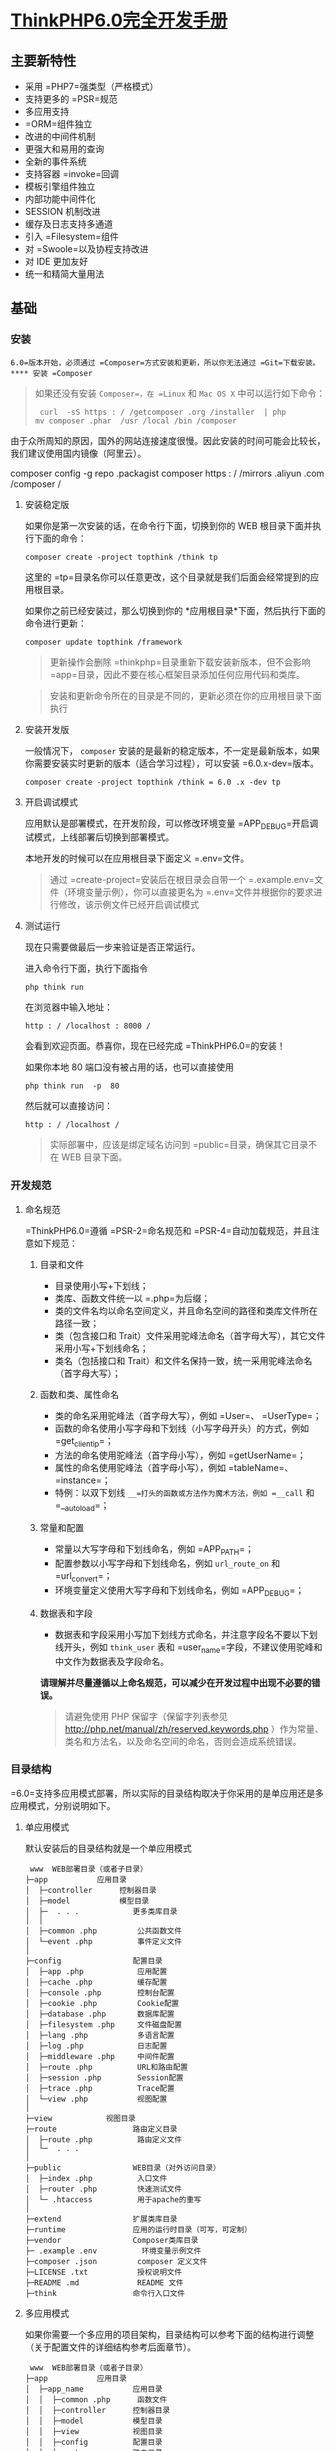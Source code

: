 * [[http://localhost:8002/index.html][ThinkPHP6.0完全开发手册]] 
** 主要新特性
   
 - 采用 =PHP7=强类型（严格模式）
 - 支持更多的 =PSR=规范
 - 多应用支持
 - =ORM=组件独立
 - 改进的中间件机制
 - 更强大和易用的查询
 - 全新的事件系统
 - 支持容器 =invoke=回调
 - 模板引擎组件独立
 - 内部功能中间件化
 - SESSION 机制改进
 - 缓存及日志支持多通道
 - 引入 =Filesystem=组件
 - 对 =Swoole=以及协程支持改进
 - 对 IDE 更加友好
 - 统一和精简大量用法

** 基础
*** 安装
    =6.0=版本开始，必须通过 =Composer=方式安装和更新，所以你无法通过 =Git=下载安装。
**** 安装 =Composer=
     #+BEGIN_QUOTE
     如果还没有安装 =Composer=，在 =Linux= 和 =Mac OS X= 中可以运行如下命令：

     #+BEGIN_EXAMPLE
          curl  -sS https : / /getcomposer .org /installer  | php
         mv composer .phar  /usr /local /bin /composer
     #+END_EXAMPLE

     #+END_QUOTE

     由于众所周知的原因，国外的网站连接速度很慢。因此安装的时间可能会比较长，我们建议使用国内镜像（阿里云）。
     
     composer config  -g repo .packagist composer https : / /mirrors .aliyun .com /composer /

**** 安装稳定版
     如果你是第一次安装的话，在命令行下面，切换到你的 WEB 根目录下面并执行下面的命令：

     #+BEGIN_EXAMPLE
          composer create -project topthink /think tp
     #+END_EXAMPLE

     这里的 =tp=目录名你可以任意更改，这个目录就是我们后面会经常提到的应用根目录。

     如果你之前已经安装过，那么切换到你的 *应用根目录*下面，然后执行下面的命令进行更新：

     #+BEGIN_EXAMPLE
          composer update topthink /framework
     #+END_EXAMPLE

     #+BEGIN_QUOTE
     更新操作会删除 =thinkphp=目录重新下载安装新版本，但不会影响 =app=目录，因此不要在核心框架目录添加任何应用代码和类库。
     #+END_QUOTE

     #+BEGIN_QUOTE
     安装和更新命令所在的目录是不同的，更新必须在你的应用根目录下面执行
     #+END_QUOTE

**** 安装开发版
     一般情况下， =composer= 安装的是最新的稳定版本，不一定是最新版本，如果你需要安装实时更新的版本（适合学习过程），可以安装 =6.0.x-dev=版本。

     #+BEGIN_EXAMPLE
          composer create -project topthink /think = 6.0 .x -dev tp
     #+END_EXAMPLE

**** 开启调试模式
     应用默认是部署模式，在开发阶段，可以修改环境变量 =APP_DEBUG=开启调试模式，上线部署后切换到部署模式。

     本地开发的时候可以在应用根目录下面定义 =.env=文件。

     #+BEGIN_QUOTE
     通过 =create-project=安装后在根目录会自带一个 =.example.env=文件（环境变量示例），你可以直接更名为 =.env=文件并根据你的要求进行修改，该示例文件已经开启调试模式
     #+END_QUOTE

**** 测试运行
     现在只需要做最后一步来验证是否正常运行。

     进入命令行下面，执行下面指令

     #+BEGIN_EXAMPLE
          php think run
     #+END_EXAMPLE

     在浏览器中输入地址：

     #+BEGIN_EXAMPLE
          http : / /localhost : 8000 /
     #+END_EXAMPLE

     会看到欢迎页面。恭喜你，现在已经完成 =ThinkPHP6.0=的安装！

     如果你本地 80 端口没有被占用的话，也可以直接使用

     #+BEGIN_EXAMPLE
          php think run  -p  80
     #+END_EXAMPLE

     然后就可以直接访问：

     #+BEGIN_EXAMPLE
          http : / /localhost /
     #+END_EXAMPLE

     #+BEGIN_QUOTE
     实际部署中，应该是绑定域名访问到 =public=目录，确保其它目录不在 WEB 目录下面。
     #+END_QUOTE

*** 开发规范
**** 命名规范
     =ThinkPHP6.0=遵循 =PSR-2=命名规范和 =PSR-4=自动加载规范，并且注意如下规范：
***** 目录和文件
      - 目录使用小写+下划线；
      - 类库、函数文件统一以 =.php=为后缀；
      - 类的文件名均以命名空间定义，并且命名空间的路径和类库文件所在路径一致；
      - 类（包含接口和 Trait）文件采用驼峰法命名（首字母大写），其它文件采用小写+下划线命名；
      - 类名（包括接口和 Trait）和文件名保持一致，统一采用驼峰法命名（首字母大写）；

***** 函数和类、属性命名


      -  类的命名采用驼峰法（首字母大写），例如 =User=、 =UserType=；
      -  函数的命名使用小写字母和下划线（小写字母开头）的方式，例如 =get_client_ip=；
      -  方法的命名使用驼峰法（首字母小写），例如 =getUserName=；
      -  属性的命名使用驼峰法（首字母小写），例如 =tableName=、 =instance=；
      -  特例：以双下划线 =__=打头的函数或方法作为魔术方法，例如 =__call= 和 =__autoload=；

***** 常量和配置


      -  常量以大写字母和下划线命名，例如 =APP_PATH=；
      -  配置参数以小写字母和下划线命名，例如 =url_route_on= 和 =url_convert=；
      -  环境变量定义使用大写字母和下划线命名，例如 =APP_DEBUG=；

***** 数据表和字段


      -  数据表和字段采用小写加下划线方式命名，并注意字段名不要以下划线开头，例如 =think_user= 表和 =user_name=字段，不建议使用驼峰和中文作为数据表及字段命名。

      *请理解并尽量遵循以上命名规范，可以减少在开发过程中出现不必要的错误。*

      #+BEGIN_QUOTE
      请避免使用 PHP 保留字（保留字列表参见 [[http://php.net/manual/zh/reserved.keywords.php]] ）作为常量、类名和方法名，以及命名空间的命名，否则会造成系统错误。
      #+END_QUOTE

*** 目录结构
    =6.0=支持多应用模式部署，所以实际的目录结构取决于你采用的是单应用还是多应用模式，分别说明如下。
**** 单应用模式
     默认安装后的目录结构就是一个单应用模式

     #+BEGIN_EXAMPLE
          www  WEB部署目录（或者子目录）
         ├─app           应用目录
         │  ├─controller      控制器目录
         │  ├─model           模型目录
         │  ├─  . . .            更多类库目录
         │  │
         │  ├─common .php         公共函数文件
         │  └─event .php          事件定义文件
         │
         ├─config                配置目录
         │  ├─app .php            应用配置
         │  ├─cache .php          缓存配置
         │  ├─console .php        控制台配置
         │  ├─cookie .php         Cookie配置
         │  ├─database .php       数据库配置
         │  ├─filesystem .php     文件磁盘配置
         │  ├─lang .php           多语言配置
         │  ├─log .php            日志配置
         │  ├─middleware .php     中间件配置
         │  ├─route .php          URL和路由配置
         │  ├─session .php        Session配置
         │  ├─trace .php          Trace配置
         │  └─view .php           视图配置
         │
         ├─view            视图目录
         ├─route                 路由定义目录
         │  ├─route .php          路由定义文件
         │  └─  . . .   
         │
         ├─public                WEB目录（对外访问目录）
         │  ├─index .php          入口文件
         │  ├─router .php         快速测试文件
         │  └─ .htaccess          用于apache的重写
         │
         ├─extend                扩展类库目录
         ├─runtime               应用的运行时目录（可写，可定制）
         ├─vendor                Composer类库目录
         ├─ .example .env          环境变量示例文件
         ├─composer .json         composer 定义文件
         ├─LICENSE .txt           授权说明文件
         ├─README .md             README 文件
         ├─think                 命令行入口文件
     #+END_EXAMPLE

**** 多应用模式
     如果你需要一个多应用的项目架构，目录结构可以参考下面的结构进行调整（关于配置文件的详细结构参考后面章节）。

     #+BEGIN_EXAMPLE
          www  WEB部署目录（或者子目录）
         ├─app           应用目录
         │  ├─app_name           应用目录
         │  │  ├─common .php      函数文件
         │  │  ├─controller      控制器目录
         │  │  ├─model           模型目录
         │  │  ├─view            视图目录
         │  │  ├─config          配置目录
         │  │  ├─route           路由目录
         │  │  └─  . . .            更多类库目录
         │  │
         │  ├─common .php         公共函数文件
         │  └─event .php          事件定义文件
         │
         ├─config                全局配置目录
         │  ├─app .php            应用配置
         │  ├─cache .php          缓存配置
         │  ├─console .php        控制台配置
         │  ├─cookie .php         Cookie配置
         │  ├─database .php       数据库配置
         │  ├─filesystem .php     文件磁盘配置
         │  ├─lang .php           多语言配置
         │  ├─log .php            日志配置
         │  ├─middleware .php     中间件配置
         │  ├─route .php          URL和路由配置
         │  ├─session .php        Session配置
         │  ├─trace .php          Trace配置
         │  └─view .php           视图配置
         │
         ├─public                WEB目录（对外访问目录）
         │  ├─index .php          入口文件
         │  ├─router .php         快速测试文件
         │  └─ .htaccess          用于apache的重写
         │
         ├─extend                扩展类库目录
         ├─runtime               应用的运行时目录（可写，可定制）
         ├─vendor                Composer类库目录
         ├─ .example .env          环境变量示例文件
         ├─composer .json         composer 定义文件
         ├─LICENSE .txt           授权说明文件
         ├─README .md             README 文件
         ├─think                 命令行入口文件
     #+END_EXAMPLE

     #+BEGIN_QUOTE
     多应用模式部署后，记得删除 =app=目录下的 =controller=目录（系统根据该目录作为判断是否单应用的依据）。
     #+END_QUOTE

     在实际的部署中，请确保只有 =public=目录可以对外访问。

     #+BEGIN_QUOTE
     在 =mac=或者 =linux=环境下面，注意需要设置 =runtime=目录权限为 777。
     #+END_QUOTE

**** 默认应用文件
  默认安装后， =app=目录下会包含下面的文件。

  #+BEGIN_EXAMPLE
  ├─app           应用目录
  │  │
  │  ├─BaseController .php    默认基础控制器类
  │  ├─ExceptionHandle .php   应用异常定义文件
  │  ├─common .php            全局公共函数文件
  │  ├─middleware .php        全局中间件定义文件
  │  ├─provider .php          服务提供定义文件
  │  ├─Request .php           应用请求对象
  │  └─event .php             全局事件定义文件
  #+END_EXAMPLE

  =BaseController.php=、 =Request.php= 和 =ExceptionHandle.php=三个文件是系统默认提供的基础文件，位置你可以随意移动，但注意要同步调整类的命名空间。如果你不需要使用 =Request.php= 和 =ExceptionHandle.php=文件，或者要调整类名，记得必须同步调整 =provider.php=文件中的容器对象绑定。

  #+BEGIN_QUOTE
    =provider.php=服务提供定义文件只能全局定义，不支持在应用下单独定义
  #+END_QUOTE

*** 配置
**** 配置目录
***** 单应用模式
  对于单应用模式来说，配置文件和目录很简单，根目录下的 =config=目录下面就是所有的配置文件。每个配置文件对应不同的组件，当然你也可以增加自定义的配置文件。

  #+BEGIN_EXAMPLE
       ├─config（配置目录）
      │  ├─app .php            应用配置
      │  ├─cache .php          缓存配置
      │  ├─console .php        控制台配置
      │  ├─cookie .php         Cookie配置
      │  ├─database .php       数据库配置
      │  ├─filesystem .php     文件磁盘配置
      │  ├─lang .php           多语言配置
      │  ├─log .php            日志配置
      │  ├─middleware .php     中间件配置
      │  ├─route .php          URL和路由配置
      │  ├─session .php        Session配置
      │  ├─trace .php          Trace配置
      │  ├─view .php           视图配置
      │  └─  . . .               更多配置文件
      │  
  #+END_EXAMPLE

  单应用模式的 =config=目录下的所有配置文件系统都会自动读取，不需要手动加载。如果存在子目录，你可以通过 =Config=类的 =load=方法手动加载，例如：

  #+BEGIN_EXAMPLE
        // 加载config/extra/config.php 配置文件 读取到extra
      \think\facade\Config : : load ( 'extra/config' ,  'extra' ) ;
  #+END_EXAMPLE

***** 多应用模式
  在多应用模式下，配置分为全局配置和应用配置。

  -  *全局配置*： =config=目录下面的文件就是项目的全局配置文件，对所有应用有效。
  -  *应用配置*：每个应用可以有独立配置文件，相同的配置参数会覆盖全局配置。

  #+BEGIN_EXAMPLE
       ├─app（应用目录）
      │  ├─app1 （应用 1）
      │  │   └─config（应用配置）
      │  │     ├─app .php            应用配置
      │  │     ├─cache .php          缓存配置
      │  │     ├─cookie .php         Cookie配置
      │  │     ├─database .php       数据库配置
      │  │     ├─lang .php           多语言配置
      │  │     ├─log .php            日志配置
      │  │     ├─route .php          URL和路由配置
      │  │     ├─session .php        Session配置
      │  │     ├─view .php           视图及模板引擎配置
      │  │     ├─trace .php          Trace配置
      │  │     └─  . . .               更多配置文件
      │  │ 
      │  └─ app2 . . . （更多应用）
      │
      ├─config（全局配置）
      │  ├─app .php            应用配置
      │  ├─cache .php          缓存配置
      │  ├─console .php        控制台配置
      │  ├─cookie .php         Cookie配置
      │  ├─database .php       数据库配置
      │  ├─filesystem .php     文件磁盘配置
      │  ├─lang .php           多语言配置
      │  ├─log .php            日志配置
      │  ├─middleware .php     中间件配置
      │  ├─route .php          URL和路由配置
      │  ├─session .php        Session配置
      │  ├─trace .php          Trace配置
      │  ├─view .php           视图配置
      │  └─  . . .               更多配置文件
      │  
  #+END_EXAMPLE

**** 配置定义
  可以直接在相应的全局或应用配置文件中修改或者增加配置参数，如果你要增加额外的配置文件，直接放入配置目录即可（文件名小写）。

  #+BEGIN_QUOTE
    除了一级配置外，配置参数名严格区分大小写，建议是使用小写定义配置参数的规范。
  #+END_QUOTE

  由于架构设计原因，下面的配置只能在环境变量中修改。

  | 配置参数      | 描述           |
  |---------------+----------------|
  | app\_debug    | 应用调试模式   |
  | config\_ext   | 配置文件后缀   |

***** 环境变量定义


  可以在应用的根目录下定义一个特殊的 =.env=环境变量文件，用于在开发过程中模拟环境变量配置（该文件建议在服务器部署的时候忽略）， =.env=文件中的配置参数定义格式采用 =ini=方式，例如：

  #+BEGIN_EXAMPLE
       APP_DEBUG  =   true
      APP_TRACE  =   true
  #+END_EXAMPLE

  #+BEGIN_QUOTE
    默认安装后的根目录有一个 =.example.env=环境变量示例文件，你可以直接改成 =.env=文件后进行修改。
  #+END_QUOTE

  #+BEGIN_QUOTE
    如果你的部署环境单独配置了环境变量（ 环境变量的前缀使用 =PHP_=），那么请删除 =.env=配置文件，避免冲突。
  #+END_QUOTE

  环境变量配置的参数会全部转换为大写，值为 =off=， =no= 和 =false= 等效于 布尔值 =false=，值为 =yes= 、 =on=和 =true= 等效于 布尔值的 =true=。

  注意，环境变量不支持数组参数，如果需要使用数组参数可以，可以使用

  #+BEGIN_EXAMPLE
        [DATABASE ]
      USERNAME  =  root
      PASSWORD  =   123456
  #+END_EXAMPLE

  如果要设置一个没有键值的数组参数，可以使用

  #+BEGIN_EXAMPLE
       PATHINFO_PATH [ ]  =  ORIG_PATH_INFO
      PATHINFO_PATH [ ]  =  REDIRECT_PATH_INFO
      PATHINFO_PATH [ ]  =  REDIRECT_URL
  #+END_EXAMPLE

  获取环境变量的值可以使用下面的方式获取：

  #+BEGIN_EXAMPLE
       Env : : get ( 'database.username' ) ;
      Env : : get ( 'database.password' ) ;
      Env : : get ( 'PATHINFO_PATH' ) ;
  #+END_EXAMPLE

  要使用 =Env=类，必须先引入 =think\facade\Env=。

  #+BEGIN_QUOTE
    环境变量的获取不区分大小写
  #+END_QUOTE

  可以支持默认值，例如：

  #+BEGIN_EXAMPLE
        // 获取环境变量 如果不存在则使用默认值root
      Env : : get ( 'database.username' ,  'root' ) ;
  #+END_EXAMPLE

  可以直接在配置文件中使用环境变量进行本地环境和服务器的自动配置，例如：

  #+BEGIN_EXAMPLE
        return  [
           'hostname'   = >  Env : : get ( 'hostname' , '127.0.0.1' ) ,
       ] ;
  #+END_EXAMPLE

***** 其它配置格式支持


  默认的配置文件都是 PHP 数组方式，如果你需要使用其它格式的配置文件，你可以通过改变 =CONFIG_EXT=环境变量的方式来更改配置类型。

  在应用根目录的 =.env=或者系统环境变量中设置

  #+BEGIN_EXAMPLE
       CONFIG_EXT = ".ini"
  #+END_EXAMPLE

  支持的配置类型包括 =.ini=、 =.xml=、 =.json= 、 =.yaml=和 =.php= 在内的格式支持，配置后全局或应用配置必须统一使用相同的配置类型。

**** 配置获取


  要使用 =Config=类，首先需要在你的类文件中引入

  #+BEGIN_EXAMPLE
       use think\facade\Config ;
  #+END_EXAMPLE

  然后就可以使用下面的方法读取某个配置参数的值：

  读取一级配置的所有参数（每个配置文件都是独立的一级配置）

  #+BEGIN_EXAMPLE
       Config : : get ( 'app' ) ;
      Config : : get ( 'route' ) ;
  #+END_EXAMPLE

  读取单个配置参数

  #+BEGIN_EXAMPLE
       Config : : get ( 'app.app_name' ) ;
      Config : : get ( 'route.url_domain_root' ) ;
  #+END_EXAMPLE

  读取数组配置（理论上支持无限级配置参数读取）

  #+BEGIN_EXAMPLE
       Config : : get ( 'database.default.host' ) ;
  #+END_EXAMPLE

  判断是否存在某个设置参数：

  #+BEGIN_EXAMPLE
       Config : : has ( 'template' ) ;
      Config : : has ( 'route.route_rule_merge' ) ;
  #+END_EXAMPLE

**** 参数批量设置


  =Config=类不再支持动态设置某个配置参数，但可以支持批量设置更新配置参数。

  #+BEGIN_EXAMPLE
        // 批量设置参数
      Config : : set ( [ 'name1'  = >  'value1' ,  'name2'  = >  'value2' ] ,  'config' ) ;
       // 获取配置
      Config : : get ( 'config' ) ;
  #+END_EXAMPLE

**** 系统配置文件


  下面系统自带的配置文件列表及其作用：

  | 配置文件名       | 描述            |
  |------------------+-----------------|
  | app.php          | 应用配置        |
  | cache.php        | 缓存配置        |
  | console.php      | 控制台配置      |
  | cookie.php       | Cookie 配置      |
  | database.php     | 数据库配置      |
  | filesystem.php   | 磁盘配置        |
  | lang.php         | 多语言配置      |
  | log.php          | 日志配置        |
  | middleware.php   | 中间件配置      |
  | route.php        | 路由和 URL 配置   |
  | session.php      | Session 配置     |
  | trace.php        | 页面 Trace 配置   |
  | view.php         | 视图配置        |

  具体的配置参数及默认值可以直接查看应用 =config=目录下面的相关文件内容。

  #+BEGIN_QUOTE
    如果是多应用模式的话配置文件可能同时存在全局和应用配置文件两个同名文件
  #+END_QUOTE

**** 使用 =Yaconf=定义


  可以支持使用 =Yaconf=统一定义配置，但不支持动态设置。

  #+BEGIN_QUOTE
    安装了 =yaconf=扩展之后，项目里面的配置文件不再有效。而且不再区分全局和应用配置。
  #+END_QUOTE

  首先需要安装 =topthink/think-yaconf=扩展，

  #+BEGIN_EXAMPLE
       composer require topthink /think -yaconf
  #+END_EXAMPLE

  然后在 =app=目录下的 =provider.php=文件中添加：

  #+BEGIN_EXAMPLE
        'think\Config'    = >   'think\Yaconf' ,
  #+END_EXAMPLE

  使用 =setYaconf=方法指定 =Yaconf=使用的独立配置文件，例如：

  #+BEGIN_EXAMPLE
        // 建议在应用的公共函数文件中进行设置
      think\facade\Config : : setYaconf ( 'thinkphp' ) ;
  #+END_EXAMPLE

  设置后，你只需要在 =thinkphp.ini=一个文件里进行项目的配置，而无需分开多个文件，避免和其它项目冲突。

  #+BEGIN_QUOTE
    关于 =Yaconf=的安装和配置用法可以 [[http://www.laruence.com/2015/06/12/3051.html][参考这里]]。
  #+END_QUOTE

** 请求流程
*** HTTP 请求流程
    对于一个 HTTP 应用来说，从用户发起请求到响应输出结束，大致的标准请求流程如下：

 -  载入 =Composer=的自动加载 =autoload=文件
 -  实例化系统应用基础类 =think\App=
 -  获取应用目录等相关路径信息
 -  加载全局的服务提供 =provider.php=文件
 -  设置容器实例及应用对象实例，确保当前容器对象唯一
 -  从容器中获取 =HTTP=应用类 =think\Http=
 -  执行 =HTTP=应用类的 =run=方法启动一个 =HTTP=应用
 -  获取当前请求对象实例（默认为 =app\Request= 继承 =think\Request=）保存到容器
 -  执行 =think\App=类的初始化方法 =initialize=
 -  加载环境变量文件 =.env=和全局初始化文件
 -  加载全局公共文件、系统助手函数、全局配置文件、全局事件定义和全局服务定义
 -  判断应用模式（调试或者部署模式）
 -  监听 =AppInit=事件
 -  注册异常处理
 -  服务注册
 -  启动注册的服务
 -  加载全局中间件定义
 -  监听 =HttpRun=事件
 -  执行全局中间件
 -  执行路由调度（ =Route=类 =dispatch=方法）
 -  如果开启路由则检查路由缓存
 -  加载路由定义
 -  监听 =RouteLoaded=事件
 -  如果开启注解路由则检测注解路由
 -  路由检测（中间流程很复杂 略）
 -  路由调度对象 =think\route\Dispatch=初始化
 -  设置当前请求的控制器和操作名
 -  注册路由中间件
 -  绑定数据模型
 -  设置路由额外参数
 -  执行数据自动验证
 -  执行路由调度子类的 =exec=方法返回响应 =think\Response=对象
 -  获取当前请求的控制器对象实例
 -  利用反射机制注册控制器中间件
 -  执行控制器方法以及前后置中间件
 -  执行当前响应对象的 =send=方法输出
 -  执行 HTTP 应用对象的 =end=方法善后
 -  监听 =HttpEnd=事件
 -  执行中间件的 =end=回调
 -  写入当前请求的日志信息

 至此，当前请求流程结束。

** 架构总览
 =ThinkPHP=支持传统的 =MVC=（Model-View-Controller）模式以及流行的 =MVVM=（Model-View-ViewModel）模式的应用开发，下面的一些概念有必要做下了解，可能在后面的内容中经常会被提及。

*** 入口文件


 用户请求的 PHP 文件，负责处理请求（注意，不一定是 HTTP 请求）的生命周期，入口文件位于 =public=目录下面，最常见的入口文件就是 =index.php=， =6.0=支持多应用多入口，你可以给每个应用增加入口文件，例如给后台应用单独设置的一个入口文件 =admin.php=。

 如果开启自动多应用的话，一般只需要一个入口文件 =index.php=。

*** 应用


 =6.0=版本提供了对多应用的良好支持，每个应用是一个 =app=目录的子目录（或者指定的 =composer=库），每个应用具有独立的路由、配置，以及 MVC 相关文件，这些应用可以公用框架核心以及扩展。而且可以支持 =composer=应用加载。

*** 容器


 ThinkPHP 使用（对象）容器统一管理对象实例及依赖注入。

 容器类的工作由 =think\Container=类完成，但大多数情况下我们都是通过应用类（ =think\App=类）或是 =app=助手函数来完成容器操作，容器中所有的对象实例都可以通过容器标识单例调用，你可以给容器中的对象实例绑定一个对象标识，如果没有绑定则使用类名作为容器标识。

*** 系统服务


 系统服务的概念是指在执行框架的某些组件或者功能的时候需要依赖的一些基础服务，服务类通常可以继承系统的 =think\Service=类，但并不强制。

 你可以在系统服务中注册一个对象到容器，或者对某些对象进行相关的依赖注入。由于系统服务的执行优先级问题，可以确保相关组件在执行的时候已经完成相关依赖注入。

*** 路由


 路由是用于规划（一般同时也会进行简化）请求的访问地址，在访问地址和实际操作方法之间建立一个路由规则 => 路由地址的映射关系。

 ThinkPHP 并非强制使用路由，如果没有定义路由，则可以直接使用“控制器/操作”的方式访问，如果定义了路由，则该路由对应的路由地址就被不能直接访问了。一旦开启强制路由参数，则必须为每个请求定义路由（包括首页）。

 使用路由有一定的性能损失，但随之也更加安全，因为每个路由都有自己的生效条件，如果不满足条件的请求是被过滤的。你远比你在控制器的操作中进行各种判断要实用的多。

 其实路由的作用远非 URL 规范这么简单，还可以实现验证、权限、参数绑定及响应设置等功能。

*** 控制器


 每个应用下面拥有独立的类库及配置文件，一个应用下面有多个控制器负责响应请求，而每个控制器其实就是一个独立的控制器类。

 控制器主要负责请求的接收，并调用相关的模型处理，并最终通过视图输出。严格来说，控制器不应该过多的介入业务逻辑处理。

 #+BEGIN_QUOTE
   事实上，控制器是可以被跳过的，通过路由我们可以直接把请求调度到某个模型或者其他的类进行处理。
 #+END_QUOTE

 =ThinkPHP=的控制器类比较灵活，可以无需继承任何基础类库。

 一个典型的 =Index=控制器类（单应用模式）如下：

 #+BEGIN_EXAMPLE
       < ?php
     namespace app\controller ;

     class  Index 
      {
         public  function  index ( )
          {
              return  'hello,thinkphp!' ;
          }
      }
 #+END_EXAMPLE

 #+BEGIN_QUOTE
   一般建议继承一个基础的控制器，方便扩展。系统默认提供了一个 =app\BaseController=控制器类。
 #+END_QUOTE

*** 操作


 一个控制器包含多个操作（方法），操作方法是一个 URL 访问的最小单元。

 下面是一个典型的 =Index=控制器的操作方法定义，包含了两个操作方法：

 #+BEGIN_EXAMPLE
       < ?php
     namespace app\controller ;

     class  Index 
      {
         public  function  index ( )
          {
              return  'index' ;
          }
        
         public  function  hello (string $name )
          {
              return  'Hello,' .$name ;
          }
      }
 #+END_EXAMPLE

 操作方法可以不使用任何参数，如果定义了一个非可选参数，并且不是对象类型，则该参数必须通过用户请求传入，如果是 URL 请求，则通常是通过当前的请求传入，操作方法的参数支持依赖注入。

*** 模型


 模型类通常完成实际的业务逻辑和数据封装，并返回和格式无关的数据。

 #+BEGIN_QUOTE
   模型类并不一定要访问数据库，而且在 ThinkPHP 的架构设计中，只有进行实际的数据库查询操作的时候，才会进行数据库的连接，是真正的惰性连接。
 #+END_QUOTE

 ThinkPHP 的模型层支持多层设计，你可以对模型层进行更细化的设计和分工，例如把模型层分为逻辑层/服务层/事件层等等。

 模型类通常需要继承 =think\Model=类，一个典型的 =User=模型器类如下：

 #+BEGIN_EXAMPLE
       < ?php
     namespace app\model ;

     use think\Model ;

     class  User extends  Model
      {
      }
 #+END_EXAMPLE

*** 视图


 控制器调用模型类后，返回的数据通过视图组装成不同格式的输出。视图根据不同的需求，来决定调用模板引擎进行内容解析后输出还是直接输出。

 视图通常会有一系列的模板文件对应不同的控制器和操作方法，并且支持动态设置模板目录。

*** 模板引擎


 模板文件中可以使用一些特殊的模板标签，这些标签的解析通常由模板引擎负责实现。

 新版不再内置 =think-template=模板引擎，如果需要使用 ThinkPHP 官方模板引擎，需要单独安装 =think-view=模板引擎驱动扩展。

*** 驱动


 系统很多的组件都采用驱动式设计，从而可以更灵活的扩展，驱动类的位置默认是放入核心类库目录下面，也可以重新定义驱动类库的命名空间而改变驱动的文件位置。

 #+BEGIN_QUOTE
   =6.0=版本的驱动采用 =Composer=的方式安装和管理。
 #+END_QUOTE

*** 中间件


 中间件主要用于拦截或过滤应用的 =HTTP=请求，并进行必要的业务处理。

 #+BEGIN_QUOTE
   新版部分核心功能使用中间件处理，你可以灵活关闭。包括 Session 功能、请求缓存和多语言功能。
 #+END_QUOTE

*** 事件


 =6.0=已经使用事件机制替代原来的行为和 Hook 机制，可以在应用中使用事件机制的特性来扩展功能。

 此外数据库操作和模型操作在完成数据操作的回调机制，也使用了事件机制。

*** 助手函数


 系统为一些常用的操作提供了助手函数支持。使用助手函数和性能并无直接影响，只是某些时候无法享受 IDE 自动提醒的便利，但是否使用助手函数看项目自身规范，在应用的公共函数文件中也可以对系统提供的助手函数进行重写。

** 入口文件
 ThinkPHP =6.0=采用 *单一入口模式*进行项目部署和访问，一个应用都有一个统一（但不一定是唯一）的入口。如果采用自动多应用部署的话，一个入口文件还可以自动对应多个应用。

*** 入口文件定义


 默认的应用入口文件位于 =public/index.php=，默认内容如下：

 #+BEGIN_EXAMPLE
       // [ 应用入口文件 ]
     namespace think ;

     require __DIR__  .  '/../vendor/autoload.php' ;

      // 执行HTTP应用并响应
     $http  =  ( new  App ( ) ) - >http ;
     $response  = $http - > run ( ) ;
     $response - > send ( ) ;
     $http - > end ($response ) ;
 #+END_EXAMPLE

 #+BEGIN_QUOTE
   如果你没有特殊的自定义需求，无需对入口文件做任何的更改。
 #+END_QUOTE

 #+BEGIN_QUOTE
   入口文件位置的设计是为了让应用部署更安全，请尽量遵循 =public=目录为唯一的 =web=可访问目录，其他的文件都可以放到非 WEB 访问目录下面。
 #+END_QUOTE

*** 控制台入口文件


 除了应用入口文件外，系统还提供了一个控制台入口文件，位于项目根目录的 =think=（注意该文件没有任何的后缀）。

 该入口文件代码如下：

 #+BEGIN_EXAMPLE
      # ! /usr /bin /env php
      < ?php
     namespace think ;

      // 加载基础文件
     require __DIR__  .  '/vendor/autoload.php' ;

      // 应用初始化
      ( new  App ( ) ) - >console - > run ( ) ;
 #+END_EXAMPLE

 控制台入口文件用于执行控制台指令，例如：

 #+BEGIN_EXAMPLE
      php think version
 #+END_EXAMPLE

 #+BEGIN_QUOTE
   系统内置了一些常用的控制台指令，如果你安装了额外的扩展，也会增加相应的控制台指令，都是通过该入口文件执行的。
 #+END_QUOTE

** 多应用模式
*** 多应用
 默认安装后使用单应用模式部署，目录结构如下：

 #+BEGIN_EXAMPLE
      ├─app 应用目录
     │  ├─controller         控制器目录
     │  ├─model              模型目录
     │  ├─view               视图目录
     │  └─  . . .               更多类库目录
     │
     ├─public                WEB目录（对外访问目录）
     │  ├─index .php          入口文件
     │  ├─router .php         快速测试文件
     │  └─ .htaccess          用于apache的重写
     │
     ├─view                  视图目录
     ├─config                应用配置目录
     ├─route                 路由定义目录
     ├─runtime               应用的运行时目录
 #+END_EXAMPLE

 #+BEGIN_QUOTE
   单应用模式的优势是简单灵活，URL 地址完全通过路由可控。配合路由分组功能可以实现类似多应用的灵活机制。
 #+END_QUOTE

 如果要使用多应用模式，你需要安装多应用模式扩展 =think-multi-app=。

 #+BEGIN_EXAMPLE
      composer require topthink /think -multi -app
 #+END_EXAMPLE

 然后你的应用目录结构需要做如下调整，主要区别在 =app=目录增加了应用子目录，然后配置文件和路由定义文件都纳入应用目录下。

 #+BEGIN_EXAMPLE
      ├─app 应用目录
     │  ├─index              主应用
     │  │  ├─controller      控制器目录
     │  │  ├─model           模型目录
     │  │  ├─view            视图目录
     │  │  ├─config          配置目录
     │  │  ├─route           路由目录
     │  │  └─  . . .            更多类库目录
     │  │ 
     │  ├─admin              后台应用
     │  │  ├─controller      控制器目录
     │  │  ├─model           模型目录
     │  │  ├─view            视图目录
     │  │  ├─config          配置目录
     │  │  ├─route           路由目录
     │  │  └─  . . .            更多类库目录
     │
     ├─public                WEB目录（对外访问目录）
     │  ├─admin .php          后台入口文件
     │  ├─index .php          入口文件
     │  ├─router .php         快速测试文件
     │  └─ .htaccess          用于apache的重写
     │
     ├─config                全局应用配置目录
     ├─runtime               运行时目录
     │  ├─index              index应用运行时目录
     │  └─admin              admin应用运行时目录
 #+END_EXAMPLE

 从目录结构可以看出来，每个应用相对保持独立，并且可以支持多个入口文件，应用下面还可以通过多级控制器来维护控制器分组。

*** 自动多应用部署
 支持在同一个入口文件中访问多个应用，并且支持应用的映射关系以及自定义。如果你通过 =index.php=入口文件访问的话，并且没有设置应用 =name=，系统自动采用自动多应用模式。

 自动多应用模式的 URL 地址默认使用

 #+BEGIN_EXAMPLE
       // 访问admin应用
     http : / /serverName /index .php /admin
      // 访问shop应用
     http : / /serverName /index .php /shop
 #+END_EXAMPLE

 #+BEGIN_QUOTE
   也就是说 =pathinfo=地址的第一个参数就表示当前的应用名，后面才是该应用的路由或者控制器/操作。
 #+END_QUOTE

 如果直接访问

 #+BEGIN_EXAMPLE
      http : / /serverName /index .php
 #+END_EXAMPLE

 访问的其实是 =index=默认应用，可以通过 =app.php=配置文件的 =default_app=配置参数指定默认应用。

 #+BEGIN_EXAMPLE
       // 设置默认应用名称
      'default_app'  = >  'home' ,
 #+END_EXAMPLE

 接着访问

 #+BEGIN_EXAMPLE
      http : / /serverName /index .php
 #+END_EXAMPLE

 其实访问的是 =home=应用。

 #+BEGIN_QUOTE
   自动多应用模式下，路由是每个应用独立的，所以你没法省略 URL 里面的应用参数。但可以使用域名绑定解决。
 #+END_QUOTE

*** 多应用智能识别


 如果没有绑定入口或者域名的情况下，URL 里面的应用不存在，例如访问：

 #+BEGIN_EXAMPLE
      http : / /serverName /index .php /think
 #+END_EXAMPLE

 假设并不存在 =think=应用，这个时候系统会自动切换到单应用模式，如果有定义全局的路由，也会进行路由匹配检查。

 如果我们在 =route/route.php=全局路由中定义了：

 #+BEGIN_EXAMPLE
      Route : : get ( 'think' ,  function  ( )  {
          return  'hello,ThinkPHP!' ;
      } ) ;
 #+END_EXAMPLE

 访问上面的 URL 就会输出

 #+BEGIN_EXAMPLE
      hello ,ThinkPHP !
 #+END_EXAMPLE

 如果你希望 =think=应用不存在的时候，直接访问默认应用的路由，可以在 =app.php=中配置

 #+BEGIN_EXAMPLE
       // 开启应用快速访问
      'app_express'     = >     true ,
      // 默认应用
      'default_app'     = >     'home' ,
 #+END_EXAMPLE

 这个时候就会访问 =home=应用下的路由。

*** 增加应用入口


 允许为每个应用创建单独的入口文件而不通过 =index.php=入口文件访问多个应用，例如创建一个 =admin.php=入口文件来访问 =admin=应用。

 #+BEGIN_EXAMPLE
       // [ 应用入口文件 ]
     namespace think ;

     require __DIR__  .  '/../vendor/autoload.php' ;

      // 执行HTTP应用并响应
     $http  =  ( new   App ( ) ) - >http ;
     $response  = $http - > run ( ) ;
     $response - > send ( ) ;
     $http - > end ($response ) ;
 #+END_EXAMPLE

 #+BEGIN_QUOTE
   多应用使用不同的入口的情况下，每个入口文件的内容都是一样的，默认入口文件名（不含后缀）就是应用名。
 #+END_QUOTE

 使用下面的方式访问 =admin=应用

 #+BEGIN_EXAMPLE
      http : / /serverName /admin .php
 #+END_EXAMPLE

 如果你的入口文件名和应用不一致，例如你的后台 =admin=应用，入口文件名使用了 =test.php=，那么入口文件需要改成：

 #+BEGIN_EXAMPLE
       // [ 应用入口文件 ]
     namespace think ;

     require __DIR__  .  '/../vendor/autoload.php' ;

      // 执行HTTP应用并响应
     $http  =  ( new   App ( ) ) - >http ;
     $response  = $http - > name ( 'admin' ) - > run ( ) ;
     $response - > send ( ) ;
     $http - > end ($response ) ;
 #+END_EXAMPLE

*** 获取当前应用


 如果需要获取当前的应用名，可以使用

 #+BEGIN_EXAMPLE
       app ( 'http' ) - > getName ( ) ;
 #+END_EXAMPLE

*** 应用目录获取


 单应用和多应用模式会影响一些系统路径的值，为了更好的理解本手册的内容，你可能需要理解下面几个系统路径所表示的位置。

 | 目录位置     | 目录说明                                                                                    | 获取方法（助手函数）   |
 |--------------+---------------------------------------------------------------------------------------------+------------------------|
 | 根目录       | 项目所在的目录，默认自动获取，可以在入口文件实例化 =App=类的时候传入。                      | =root_path()=          |
 | 基础目录     | 根目录下的 =app=目录                                                                        | =base_path()=          |
 | 应用目录     | 当前应用所在的目录，如果是单应用模式则同基础目录，如果是多应用模式，则是 =app=/应用子目录   | =app_path()=           |
 | 配置目录     | 根目录下的 =config=目录                                                                     | =config_path()=        |
 | 运行时目录   | 框架运行时的目录，单应用模式就是根目录的 =runtime=目录，多应用模式为 =runtime=/应用子目录   | =runtime_path()=       |

 #+BEGIN_QUOTE
   注意：应用支持使用 =composer=包，这个时候目录可能是 =composer=包的类库所在目录。
 #+END_QUOTE

 对于非自动多应用部署的情况，如果要加载 =composer=应用，需要在入口文件中设置应用路径：

 #+BEGIN_EXAMPLE
       // [ 应用入口文件 ]
     namespace think ;

     require __DIR__  .  '/../vendor/autoload.php' ;

      // 执行HTTP应用并响应
     $http  =  ( new   App ( ) ) - >http ;
     $response  = $http - > path ( 'path/to/app' ) - > run ( ) ;
     $response - > send ( ) ;
     $http - > end ($response ) ;
 #+END_EXAMPLE

*** 应用映射


 自动多应用模式下，支持应用的别名映射，例如：

 #+BEGIN_EXAMPLE
       'app_map'  = >  [
          'think'   = >   'admin' ,   // 把admin应用映射为think
      ] ,
 #+END_EXAMPLE

 应用映射后，原来的应用名将不能被访问，例如上面的 =admin=应用不能直接访问，只能通过 =think=应用访问。

 应用映射支持泛解析，例如：

 #+BEGIN_EXAMPLE
       'app_map'  = >  [
          'think'  = >   'admin' ,  
          'home'   = >   'index' ,  
          '*'      = >   'index' ,  
      ] ,
 #+END_EXAMPLE

 表示如果 URL 访问的应用不在当前设置的映射里面，则自动映射为 =index=应用。

 如果要使用 =composer=加载应用，需要设置

 #+BEGIN_EXAMPLE
       'app_map'     = >     [
          'think'  = >  function ($app )  {
             $app - >http - > path ( 'path/to/composer/app' ) ;
          } ,
      ] ,
 #+END_EXAMPLE

*** 域名绑定应用


 如果你的多应用使用多个子域名或者独立域名访问，你可以在 =config/app.php=配置文件中定义域名和应用的绑定。

 #+BEGIN_EXAMPLE
       'domain_bind'  = >  [
          'blog'         = >   'blog' ,   //  blog子域名绑定到blog应用
          'shop.tp.com'  = >   'shop' ,   //  完整域名绑定
          '*'            = >   'home' ,  // 二级泛域名绑定到home应用
      ] ,
 #+END_EXAMPLE

*** 禁止应用访问


 你如果不希望某个应用通过 URL 访问，例如，你增加了一个 =common=子目录用于放置一些公共类库，你可以设置

 #+BEGIN_EXAMPLE
       'deny_app_list'  = >     [ 'common' ]
 #+END_EXAMPLE

** URL 访问


*** URL 设计


 =6.0=的 URL 访问受路由影响，如果在没有定义或匹配路由的情况下（并且没有开启强制路由模式的话），则是基于：

 #+BEGIN_EXAMPLE
      http : / /serverName /index .php（或者其它入口文件） /控制器 /操作 /参数 /值…
 #+END_EXAMPLE

 如果使用自动多应用模式的话，URL 一般是

 #+BEGIN_EXAMPLE
      http : / /serverName /index .php /应用 /控制器 /操作 /参数 /值 . . .
 #+END_EXAMPLE

 #+BEGIN_QUOTE
   普通模式的 URL 访问不再支持，但参数可以支持普通方式传值
 #+END_QUOTE

 如果不支持 PATHINFO 的服务器可以使用兼容模式访问如下：

 #+BEGIN_EXAMPLE
      http : / /serverName /index .php ?s = /控制器 /操作 / [参数名 /参数值 . . . ]
 #+END_EXAMPLE

*** URL 重写


 可以通过 URL 重写隐藏应用的入口文件 =index.php=（也可以是其它的入口文件，但 URL 重写通常只能设置一个入口文件）,下面是相关服务器的配置参考：

**** [ Apache ]


 1. =httpd.conf=配置文件中加载了 =mod_rewrite.so=模块
 2. =AllowOverride None= 将 =None=改为 =All=
 3. 把下面的内容保存为 =.htaccess=文件放到应用入口文件的同级目录下

 #+BEGIN_EXAMPLE
       <IfModule mod_rewrite .c >
       Options  +FollowSymlinks  -Multiviews
       RewriteEngine On

       RewriteCond  % {REQUEST_FILENAME }  ! -d
       RewriteCond  % {REQUEST_FILENAME }  ! -f
       RewriteRule  ^ ( . * )$ index .php /$ 1  [QSA ,PT ,L ]
      < /IfModule >
 #+END_EXAMPLE

**** [ IIS ]


 如果你的服务器环境支持 =ISAPI_Rewrite=的话，可以配置 =httpd.ini=文件，添加下面的内容：

 #+BEGIN_EXAMPLE
      RewriteRule  ( . * )$  /index\ .php\ ?s =$ 1  [I ]
 #+END_EXAMPLE

 在 IIS 的高版本下面可以配置 =web.Config=，在中间添加 =rewrite=节点：

 #+BEGIN_EXAMPLE
       <rewrite >
       <rules >
       <rule name = "OrgPage" stopProcessing = "true" >
       <match url = "^(.*)$"  / >
       <conditions logicalGrouping = "MatchAll" >
       <add input = "{HTTP_HOST}" pattern = "^(.*)$"  / >
       <add input = "{REQUEST_FILENAME}" matchType = "IsFile" negate = "true"  / >
       <add input = "{REQUEST_FILENAME}" matchType = "IsDirectory" negate = "true"  / >
       < /conditions >
       <action type = "Rewrite" url = "index.php/{R:1}"  / >
       < /rule >
       < /rules >
       < /rewrite >
 #+END_EXAMPLE

**** [ Nginx ]


 在 Nginx 低版本中，是不支持 PATHINFO 的，但是可以通过在 =Nginx.conf=中配置转发规则实现：

 #+BEGIN_EXAMPLE
      location  /  {  // …..省略部分代码
         if  ( ! -e $request_filename )  {
             rewrite   ^ ( . * )$   /index .php ?s = /$ 1  last ;
          }
      }
 #+END_EXAMPLE

 #+BEGIN_QUOTE
   其实内部是转发到了 ThinkPHP 提供的兼容 URL，利用这种方式，可以解决其他不支持 PATHINFO 的 WEB 服务器环境。
 #+END_QUOTE

** 容器和依赖注入


*** 容器和依赖注入


 ThinkPHP 使用容器来更方便的管理类依赖及运行依赖注入，新版的容器支持 =PSR-11=规范。

 #+BEGIN_QUOTE
   容器类的工作由 =think\Container=类完成，但大多数情况我们只需要通过 =app=助手函数或者 =think\App=类即可容器操作，如果在服务类中可以直接调用 =this->app=进行容器操作。
 #+END_QUOTE

 依赖注入其实本质上是指对类的依赖通过构造器完成自动注入，例如在控制器架构方法和操作方法中一旦对参数进行对象类型约束则会自动触发依赖注入，由于访问控制器的参数都来自于 URL 请求，普通变量就是通过参数绑定自动获取，对象变量则是通过依赖注入生成。

 #+BEGIN_EXAMPLE
       < ?php
     namespace app\controller ;

     use think\Request ;

     class  Index
      {
         protected $request ;

         public  function  __construct (Request $request )
          {
             $this - >request  = $request ;
          }

         public  function  hello ($name )
          {
              return  'Hello,'  . $name  .  '！This is ' . $this - >request - > action ( ) ;
          }
      }
 #+END_EXAMPLE

 #+BEGIN_QUOTE
   依赖注入的对象参数支持多个，并且和顺序无关。
 #+END_QUOTE

 支持使用依赖注入的场景包括（但不限于）：

 -  控制器架构方法；
 -  控制器操作方法；
 -  路由的闭包定义；
 -  事件类的执行方法；
 -  中间件的执行方法；

 对于自定义的类以及方法，如果需要使用依赖注入，需要使用系统提供的 =invoke=助手函数调用，例如：

 #+BEGIN_EXAMPLE
      class  Foo 
      {
         public  function  __construct (Bar $bar )
          {
          }
      }
 #+END_EXAMPLE

 如果直接 =new=的话，需要手动传入 =Bar=对象实例

 #+BEGIN_EXAMPLE
      $bar  =  new  Bar ( ) ; 
     $foo  =  new  Foo ($bar ) ;
 #+END_EXAMPLE

 如果使用容器来实例化的话，可以自动进行依赖注入。

 #+BEGIN_EXAMPLE
      $foo  =  invoke ( 'Foo' ) ;
 #+END_EXAMPLE

 如果要对某个方法支持依赖注入，可以使用

 #+BEGIN_EXAMPLE
      class  Foo 
      {
         public  function  bar (Bar $bar )
          {
              // ...
          }
      }
 #+END_EXAMPLE

 #+BEGIN_EXAMPLE
      $result  =  invoke ( [ 'Foo' ,  'bar' ] ) ;
 #+END_EXAMPLE

 也支持对某个函数或者闭包使用依赖注入

 #+BEGIN_EXAMPLE
      $result  =  invoke ( function (Bar $bar )  {
          // ...
      } ) ;
 #+END_EXAMPLE

*** 绑定


 依赖注入的类统一由容器进行管理， *大多数情况下是在自动绑定并且实例化的*。不过你可以随时进行手动绑定类到容器中（通常是在服务类的 =register=方法中进行绑定），支持多种绑定方式。

**** 绑定类标识


 可以对已有的类库绑定一个标识（唯一），便于快速调用。

 #+BEGIN_EXAMPLE
       // 绑定类库标识
     $this - >app - > bind ( 'think\Cache' ,  'app\common\Cache' ) ;
 #+END_EXAMPLE

 或者使用助手函数

 #+BEGIN_EXAMPLE
       // 绑定类库标识
      bind ( 'cache' ,  'think\Cache' ) ;
 #+END_EXAMPLE

 #+BEGIN_QUOTE
   绑定的类标识可以自己定义（只要不冲突）。
 #+END_QUOTE

**** 绑定闭包


 可以绑定一个闭包到容器中

 #+BEGIN_EXAMPLE
       bind ( 'sayHello' ,  function  ($name )  {
          return  'hello,'  . $name ;
      } ) ;
 #+END_EXAMPLE

**** 绑定实例


 也可以直接绑定一个类的实例

 #+BEGIN_EXAMPLE
      $cache  =  new  think \Cache ;
      // 绑定类实例
      bind ( 'cache' , $cache ) ;
 #+END_EXAMPLE

**** 绑定至接口实现


 对于依赖注入使用接口类的情况，我们需要告诉系统使用哪个具体的接口实现类来进行注入，这个使用可以把某个类绑定到接口

 #+BEGIN_EXAMPLE
       // 绑定think\LoggerInterface接口实现到think\Log
      bind ( 'think\LoggerInterface' , 'think\Log' ) ;
 #+END_EXAMPLE

 使用接口作为依赖注入的类型

 #+BEGIN_EXAMPLE
       < ?php
     namespace app\index\controller ;

     use think\LoggerInterface ;

     class  Index
      {
         public  function  hello (LoggerInterface $log )
          {
             $log - > record ( 'hello,world!' ) ;
          }  
      }
 #+END_EXAMPLE

**** 批量绑定
     在实际应用开发过程，不需要手动绑定，我们只需要在 =app=目录下面定义 =provider.php=文件（只能在全局定义，不支持应用单独定义），系统会自动批量绑定类库到容器中。

 #+BEGIN_EXAMPLE
       return  [
          'route'       = > \think\Route : :class ,
          'session'     = > \think\Session : :class ,
          'url'         = > \think\Url : :class ,
      ] ;
 #+END_EXAMPLE

 #+BEGIN_QUOTE
   绑定标识调用的时候区分大小写，系统已经内置绑定了核心常用类库，无需重复绑定
 #+END_QUOTE

 系统内置绑定到容器中的类库包括

 | 系统类库           | 容器绑定标识   |
 |--------------------+----------------|
 | think\App          | app            |
 | think\Cache        | cache          |
 | think\Config       | config         |
 | think\Cookie       | cookie         |
 | think\Console      | console        |
 | think\Db           | db             |
 | think\Debug        | debug          |
 | think\Env          | env            |
 | think\Event        | event          |
 | think\Http         | http           |
 | think\Lang         | lang           |
 | think\Log          | log            |
 | think\Middleware   | middleware     |
 | think\Request      | request        |
 | think\Response     | response       |
 | think\Filesystem   | filesystem     |
 | think\Route        | route          |
 | think\Session      | session        |
 | think\Validate     | validate       |
 | think\View         | view           |

*** 解析


 使用 =app=助手函数进行容器中的类解析调用，对于已经绑定的类标识，会自动快速实例化

 #+BEGIN_EXAMPLE
      $cache  =  app ( 'cache' ) ;
 #+END_EXAMPLE

 带参数实例化调用

 #+BEGIN_EXAMPLE
      $cache  =  app ( 'cache' , [ 'file' ] ) ;
 #+END_EXAMPLE

 对于没有绑定的类，也可以直接解析

 #+BEGIN_EXAMPLE
      $arrayItem  =  app ( 'org\utils\ArrayItem' ) ;
 #+END_EXAMPLE

 #+BEGIN_QUOTE
   调用和绑定的标识必须保持一致（包括大小写）
 #+END_QUOTE

 容器中已经调用过的类会自动使用单例，除非你使用下面的方式强制重新实例化。

 #+BEGIN_EXAMPLE
       // 每次调用都会重新实例化
     $cache  =  app ( 'cache' ,  [ ] ,  true ) ;
 #+END_EXAMPLE

*** 对象化调用


 使用 =app=助手函数获取容器中的对象实例（支持依赖注入）。

 #+BEGIN_EXAMPLE
      $app  =  app ( ) ;
      // 判断对象实例是否存在
      isset ($app - >cache ) ;

      // 注册容器对象实例
     $app - >cache  = think\Cache : :class ;

      // 获取容器中的对象实例
     $cache  = $app - >cache ;
 #+END_EXAMPLE

 也就是说，你可以在任何地方使用 =app()=方法调用容器中的任何类，但大多数情况下面，我们更建议使用依赖注入。

 #+BEGIN_EXAMPLE
       // 调用配置类
      app ( ) - >config - > get ( 'app_name' ) ;
      // 调用session类
      app ( ) - >session - > get ( 'user_name' ) ;
 #+END_EXAMPLE

*** 自动注入


 容器主要用于依赖注入，依赖注入会首先检查容器中是否注册过该对象实例，如果没有就会自动实例化，然后自动注入，例如：

 我们可以给路由绑定模型对象实例

 #+BEGIN_EXAMPLE
      Route : : get ( 'user/:id' , 'index/Index/hello' )
          - > model ( '\app\index\model\User' ) ;
 #+END_EXAMPLE

 然后在操作方法中自动注入 User 模型

 #+BEGIN_EXAMPLE
       < ?php
     namespace app\index\controller ;

     use app\index\model\User ;

     class  Index
      {

         public  function  hello (User $user )
          {
              return  'Hello,' .$user - >name ;
          }

      }
 #+END_EXAMPLE

*** 自定义实例化


 容器中的对象实例化支持自定义，可以在你需要依赖注入的对象中增加 =__make=方法定义，例如：

 如果你希望 =User=模型类在依赖注入的时候 使用自定义实例化的方式，可以用下面的方法。

 #+BEGIN_EXAMPLE
       < ?php
     namespace app\index\model ;

     use think\Model ;
     use think\db\Query ;

     class  User extends  Model
      {
         public static  function  __make (Query $query )
          {
              return  ( new  self ( ) ) - > setQuery ($query ) ;
          }
      }
 #+END_EXAMPLE

*** 容器对象回调机制


 容器中的对象实例化之后，支持回调机制，利用该机制可以实现诸如注解功能等相关功能。

 你可以通过 =resolving=方法注册一个全局回调

 #+BEGIN_EXAMPLE
      Container : : getInstance ( ) - > resolving ( function ($instance ,$container )  {
          // ...
      } ) ;
 #+END_EXAMPLE

 回调方法支持两个参数，第一个参数是容器对象实例，第二个参数是容器实例本身。

 或者单独注册一个某个容器对象的回调

 #+BEGIN_EXAMPLE
      Container : : getInstance ( ) - > resolving (\think\Cache : :class , function ($instance ,$container )  {
          // ...
      } ) ;
 #+END_EXAMPLE

** 服务
*** 系统服务
 系统服务的概念是指在执行框架的某些组件或者功能的时候需要依赖的一些基础服务，服务类通常可以继承系统的 =think\Service=类，但并不强制（如果继承 =think\Service=的话可以直接调用 =this->app=获取应用实例）。

 你可以在系统服务中注册一个对象到容器，或者对某些对象进行相关的依赖注入。由于系统服务的执行优先级问题，可以确保相关组件在执行的时候已经完成相关依赖注入。

*** 服务定义


 你可以通过命令行生成一个服务类，例如：

 #+BEGIN_EXAMPLE
      php think make :service  FileSystemService
 #+END_EXAMPLE

 默认生成的服务类会继承系统的 =think\Service=，并且自动生成了系统服务类最常用的两个空方法： =register=和 =boot=方法。

**** 注册方法


 =register=方法通常用于注册系统服务，也就是将服务绑定到容器中，例如：

 #+BEGIN_EXAMPLE
       < ?php
     namespace app\service ;

     use my\util\FileSystem ;

     class  FileSystemService extends  Service
      {
         public  function  register ( )
          {
             $this - >app - > bind ( 'file_system' , FileSystem : :class ) ;
          }
      }
 #+END_EXAMPLE

 =register=方法不需要任何的参数，如果你只是简单的绑定容器对象的话，可以直接使用 =bind=属性。

 #+BEGIN_EXAMPLE
       < ?php
     namespace app\service ;

     use my\util\FileSystem ;

     class  FileSystemService extends  Service
      {
         public $bind  =  [
              'file_system'     = >    FileSystem : :class ,
          ] ;
      }
 #+END_EXAMPLE

**** 启动方法


 =boot=方法是在所有的系统服务注册完成之后调用，用于定义启动某个系统服务之前需要做的操作。例如：

 #+BEGIN_EXAMPLE
       < ?php
     namespace think\captcha ;

     use think\Route ;
     use think\Service ;
     use think\Validate ;

     class  CaptchaService extends  Service
      {
         public  function  boot (Route $route )
          {
             $route - > get ( 'captcha/[:config]' ,  "\\think\\captcha\\CaptchaController@index" ) ;

             Validate : : maker ( function  ($validate )  {
                 $validate - > extend ( 'captcha' ,  function  ($value )  {
                      return  captcha_check ($value ) ;
                  } ,  ':attribute错误!' ) ;
              } ) ;
          }
      }
 #+END_EXAMPLE

 =boot=方法支持依赖注入，你可以直接使用其它的依赖服务。

*** 服务注册

 定义好系统服务后，你还需要注册服务到你的应用实例中。

 可以在应用的全局公共文件 =service.php=中定义需要注册的系统服务，系统会自动完成注册以及启动。例如：

 #+BEGIN_EXAMPLE
       return  [
          '\app\service\ConfigService' ,
          '\app\service\CacheService' ,
      ] ;
 #+END_EXAMPLE

 如果你需要在你的扩展中注册系统服务，首先在扩展中增加一个服务类，然后在扩展的 =composer.json=文件中增加如下定义：

 #+BEGIN_EXAMPLE
       "extra" :  {
          "think" :  {
              "services" :  [
                  "think\\captcha\\CaptchaService"
              ]
          }
      } ,
 #+END_EXAMPLE

 在安装扩展后会系统会自动执行 =service:discover=指令用于生成服务列表，并在系统初始化过程中自动注册。

*** 内置服务
 为了更好的完成核心组件的单元测试，框架内置了一些系统服务类，主要都是用于核心类的依赖注入，包括 =ModelService=、 =PaginatorService=和 =ValidateService=类。这些服务不需要注册，并且也不能卸载。

** 门面


*** 门面（ =Facade=）


 门面为容器中的（动态）类提供了一个静态调用接口，相比于传统的静态方法调用， 带来了更好的可测试性和扩展性，你可以为任何的非静态类库定义一个 =facade=类。

 #+BEGIN_QUOTE
   系统已经为大部分核心类库定义了 =Facade=，所以你可以通过 =Facade=来访问这些系统类，当然也可以为你的应用类库添加静态代理。
 #+END_QUOTE

 下面是一个示例，假如我们定义了一个 =app\common\Test=类，里面有一个 =hello=动态方法。

 #+BEGIN_EXAMPLE
       < ?php
     namespace app\common ;

     class  Test
      {
         public  function  hello ($name )
          {
              return  'hello,'  . $name ;
          }
      }
 #+END_EXAMPLE

 调用 hello 方法的代码应该类似于：

 #+BEGIN_EXAMPLE
      $test  =  new   \app \common \Test ;
     echo $test - > hello ( 'thinkphp' ) ;  // 输出 hello，thinkphp
 #+END_EXAMPLE

 接下来，我们给这个类定义一个静态代理类 =app\facade\Test=（这个类名不一定要和 =Test=类一致，但通常为了便于管理，建议保持名称统一）。

 #+BEGIN_EXAMPLE
       < ?php
     namespace app\facade ;

     use think\Facade ;

     class  Test extends  Facade
      {
         protected static  function  getFacadeClass ( )
          {
              return  'app\common\Test' ;
          }
      }
 #+END_EXAMPLE

 只要这个类库继承 =think\Facade=，就可以使用静态方式调用动态类 =app\common\Test=的动态方法，例如上面的代码就可以改成：

 #+BEGIN_EXAMPLE
       // 无需进行实例化 直接以静态方法方式调用hello
     echo \app\facade\Test : : hello ( 'thinkphp' ) ;
 #+END_EXAMPLE

 结果也会输出 =hello，thinkphp=。

 #+BEGIN_QUOTE
   说的直白一点，Facade 功能可以让类无需实例化而直接进行静态方式调用。
 #+END_QUOTE

*** 核心 =Facade=类库


 系统给内置的常用类库定义了 =Facade=类库，包括：

 | （动态）类库       | Facade 类                  |
 |--------------------+---------------------------|
 | think\App          | think\facade\App          |
 | think\Cache        | think\facade\Cache        |
 | think\Config       | think\facade\Config       |
 | think\Cookie       | think\facade\Cookie       |
 | think\Db           | think\facade\Db           |
 | think\Env          | think\facade\Env          |
 | think\Event        | think\facade\Event        |
 | think\Filesystem   | think\facade\Filesystem   |
 | think\Lang         | think\facade\Lang         |
 | think\Log          | think\facade\Log          |
 | think\Middleware   | think\facade\Middleware   |
 | think\Request      | think\facade\Request      |
 | think\Response     | think\facade\Response     |
 | think\Route        | think\facade\Route        |
 | think\Session      | think\facade\Session      |
 | think\Validate     | think\facade\Validate     |
 | think\View         | think\facade\View         |

 所以你无需进行实例化就可以很方便的进行方法调用，例如：

 #+BEGIN_EXAMPLE
      use think\facade\Cache ;

     Cache : : set ( 'name' , 'value' ) ;
     echo Cache : : get ( 'name' ) ;
 #+END_EXAMPLE

 在进行依赖注入的时候，请不要使用 =Facade=类作为类型约束，而是建议使用原来的动态类，下面是错误的用法：

 #+BEGIN_EXAMPLE
       < ?php
     namespace app\index\controller ;

     use think\facade\App ;

     class  Index
      {
         public  function  index (App $app )
          {
          }
      }
 #+END_EXAMPLE

 应当使用下面的方式：

 #+BEGIN_EXAMPLE
       < ?php
     namespace app\index\controller ;

     use think\App ;

     class  Index
      {
         public  function  index (App $app )
          {
          }
      }
 #+END_EXAMPLE

 事实上，依赖注入和使用 =Facade=代理的效果大多数情况下是一样的，都是从容器中获取对象实例。例如：

 #+BEGIN_EXAMPLE
       < ?php
     namespace app\index\controller ;

     use think\Request ;

     class  Index
      {
         public  function  index (Request $request )
          {
             echo $request - > controller ( ) ;
          }
      }
 #+END_EXAMPLE

 和下面的作用是一样的

 #+BEGIN_EXAMPLE
       < ?php
     namespace app\index\controller ;

     use think\facade\Request ;

     class  Index
      {
         public  function  index ( )
          {
             echo Request : : controller ( ) ;
          }
      }
 #+END_EXAMPLE

 依赖注入的优势是支持接口的注入，而 =Facade=则无法完成。

 #+BEGIN_QUOTE
   一定要注意两种方式的 =use=引入类库的区别
 #+END_QUOTE

** 中间件


 中间件主要用于拦截或过滤应用的 =HTTP=请求，并进行必要的业务处理。

 #+BEGIN_QUOTE
   新版部分核心功能使用中间件处理，你可以灵活关闭。包括 Session 功能、请求缓存和多语言功能。
 #+END_QUOTE

*** 定义中间件


 可以通过命令行指令快速生成中间件

 #+BEGIN_EXAMPLE
      php think make :middleware Check
 #+END_EXAMPLE

 这个指令会 =app/middleware=目录下面生成一个 =Check=中间件。

 #+BEGIN_EXAMPLE
       < ?php

     namespace app\middleware ;

     class  Check
      {
         public  function  handle ($request , \Closure $next )
          {
              if  ($request - > param ( 'name' )  ==  'think' )  {
                  return  redirect ( 'index/think' ) ;
              }

              return $ next ($request ) ;
          }
      }
 #+END_EXAMPLE

 中间件的入口执行方法必须是 =handle=方法，而且第一个参数是 =Request=对象，第二个参数是一个闭包。

 #+BEGIN_QUOTE
   中间件 =handle=方法的返回值必须是一个 =Response=对象。
 #+END_QUOTE

 在这个中间件中我们判断当前请求的 =name=参数等于 =think=的时候进行重定向处理。否则，请求将进一步传递到应用中。要让请求继续传递到应用程序中，只需使用 =$request= 作为参数去调用回调函数 =$next= 。

 #+BEGIN_QUOTE
   在某些需求下，可以使用第三个参数传入额外的参数。
 #+END_QUOTE

 #+BEGIN_EXAMPLE
       < ?php

     namespace app\middleware ;

     class  Check
      {
         public  function  handle ($request , \Closure $next , $name )
          {
              if  ($name  ==  'think' )  {
                  return  redirect ( 'index/think' ) ;
              }

              return $ next ($request ) ;
          }
      }
 #+END_EXAMPLE

*** 结束调度


 中间件支持定义请求结束前的回调机制，你只需要在中间件类中添加 =end=方法。

 #+BEGIN_EXAMPLE
          public  function  end (\think\Response $response )
          {
              // 回调行为
          }
 #+END_EXAMPLE

 #+BEGIN_QUOTE
   注意，在 =end=方法里面不能有任何的响应输出。因为回调触发的时候请求响应输出已经完成了。
 #+END_QUOTE

*** 前置/后置中间件


 中间件是在请求具体的操作之前还是之后执行，完全取决于中间件的定义本身。

 下面是一个前置行为的中间件

 #+BEGIN_EXAMPLE
       < ?php

     namespace app\middleware ;

     class  Before
      {
         public  function  handle ($request , \Closure $next )
          {
              // 添加中间件执行代码

              return $ next ($request ) ;
          }
      }
 #+END_EXAMPLE

 下面是一个后置行为的中间件

 #+BEGIN_EXAMPLE
       < ?php

     namespace app\middleware ;

     class  After
      {
         public  function  handle ($request , \Closure $next )
          {
             $response  = $ next ($request ) ;

              // 添加中间件执行代码

              return $response ;
          }
      }
 #+END_EXAMPLE

 中间件方法同样也可以支持依赖注入。

 来个比较实际的例子，我们需要判断当前浏览器环境是在微信或支付宝

 #+BEGIN_EXAMPLE
      namespace app\middleware ;

      /**
      * 访问环境检查，是否是微信或支付宝等
      */
     class  InAppCheck
      {
         public  function  handle ($request , \Closure $next )
          {
              if  ( preg_match ( '~micromessenger~i' , $request - > header ( 'user-agent' ) ) )  {
                 $request - >InApp  =  'WeChat' ;
              }  else  if  ( preg_match ( '~alipay~i' , $request - > header ( 'user-agent' ) ) )  {
                 $request - >InApp  =  'Alipay' ;
              }
              return $ next ($request ) ;
          }
      }
 #+END_EXAMPLE

 然后在你的移动版的应用里添加一个 =middleware.php=文件\\
 例如： =/path/app/mobile/middleware.php=

 #+BEGIN_EXAMPLE
       return  [
         app\middleware\InAppCheck : :class ,
      ] ;
 #+END_EXAMPLE

 然后在你的 =controller=中可以通过 =request()->InApp=获取相关的值

*** 定义中间件别名


 可以直接在应用配置目录下的 =middleware.php=中先预定义中间件（其实就是增加别名标识），例如：

 #+BEGIN_EXAMPLE
       return  [
          'alias'  = >  [
              'auth'   = > app\middleware\Auth : :class ,
              'check'  = > app\middleware\Check : :class ,
          ] ,
      ] ;
 #+END_EXAMPLE

 可以支持使用别名定义一组中间件，例如：

 #+BEGIN_EXAMPLE
       return  [
          'alias'  = >  [
              'check'  = >  [
                 app\middleware\Auth : :class ,
                 app\middleware\Check : :class ,
              ] ,
          ] ,
      ] ;
 #+END_EXAMPLE

*** 注册中间件


 新版的中间件分为全局中间件、应用中间件（多应用模式下有效）、路由中间件以及控制器中间件四个组。执行顺序分别为：

 #+BEGIN_QUOTE
   全局中间件->应用中间件->路由中间件->控制器中间件
 #+END_QUOTE

**** 全局中间件


 全局中间件在 =app=目录下面 =middleware.php=文件中定义，使用下面的方式：

 #+BEGIN_EXAMPLE
       < ?php

      return  [
         \app\middleware\Auth : :class ,
          'check' ,
          'Hello' ,
      ] ;
 #+END_EXAMPLE

 中间件的注册应该使用完整的类名，如果已经定义了中间件别名（或者分组）则可以直接使用。

 全局中间件的执行顺序就是定义顺序。可以在定义全局中间件的时候传入中间件参数，支持两种方式传入。

 #+BEGIN_EXAMPLE
       < ?php

      return  [
          [\app\http\middleware\Auth : :class ,  'admin' ] ,
          'Check' ,
          [ 'hello' , 'thinkphp' ] ,
      ] ;
 #+END_EXAMPLE

 上面的定义表示 给 =Auth=中间件传入 =admin=参数，给 =Hello=中间件传入 =thinkphp=参数。

**** 应用中间件


 如果你使用了多应用模式，则支持应用中间件定义，你可以直接在应用目录下面增加 =middleware.php=文件，定义方式和全局中间件定义一样，只是只会在该应用下面生效。

**** 路由中间件


 最常用的中间件注册方式是注册路由中间件

 #+BEGIN_EXAMPLE
      Route : : rule ( 'hello/:name' , 'hello' )
          - > middleware (\app\middleware\Auth : :class ) ;
 #+END_EXAMPLE

 支持注册多个中间件

 #+BEGIN_EXAMPLE
      Route : : rule ( 'hello/:name' , 'hello' )
          - > middleware ( [\app\middleware\Auth : :class , \app\middleware\Check : :class ] ) ;
 #+END_EXAMPLE

 然后，直接使用下面的方式注册中间件

 #+BEGIN_EXAMPLE
      Route : : rule ( 'hello/:name' , 'hello' )
          - > middleware ( 'check' ) ;
 #+END_EXAMPLE

 支持对路由分组注册中间件

 #+BEGIN_EXAMPLE
      Route : : group ( 'hello' ,  function ( ) {
         Route : : rule ( 'hello/:name' , 'hello' ) ;
      } ) - > middleware ( 'auth' ) ;
 #+END_EXAMPLE

 支持对某个域名注册中间件

 #+BEGIN_EXAMPLE
      Route : : domain ( 'admin' ,  function ( ) {
          // 注册域名下的路由规则
      } ) - > middleware ( 'auth' ) ;
 #+END_EXAMPLE

 如果需要传入额外参数给中间件，可以使用

 #+BEGIN_EXAMPLE
      Route : : rule ( 'hello/:name' , 'hello' )
          - > middleware ( 'auth' ,  'admin' ) ;
 #+END_EXAMPLE

 如果需要定义多个中间件，使用数组方式

 #+BEGIN_EXAMPLE
      Route : : rule ( 'hello/:name' , 'hello' )
          - > middleware ( [Auth : :class ,  'Check' ] ) ;
 #+END_EXAMPLE

 可以统一传入同一个额外参数

 #+BEGIN_EXAMPLE
      Route : : rule ( 'hello/:name' , 'hello' )
          - > middleware ( [ 'auth' ,  'check' ] ,  'admin' ) ;
 #+END_EXAMPLE

 或者分开多次调用，指定不同的参数

 #+BEGIN_EXAMPLE
      Route : : rule ( 'hello/:name' , 'hello' )
          - > middleware ( 'auth' ,  'admin' )
              - > middleware ( 'hello' ,  'thinkphp' ) ;
 #+END_EXAMPLE

 如果你希望某个路由中间件是全局执行（不管路由是否匹配），可以不需要在路由里面定义，支持直接在路由配置文件中定义，例如在 =config/route.php=配置文件中添加：

 #+BEGIN_EXAMPLE
       'middleware'     = >     [
         app\middleware\Auth : :class ,
         app\middleware\Check : :class ,
      ] ,
 #+END_EXAMPLE

 这样，所有该应用下的请求都会执行 =Auth=和 =Check=中间件。

**** 使用闭包定义中间件


 你不一定要使用中间件类，在某些简单的场合你可以使用闭包定义中间件，但闭包函数必须返回 =Response=对象实例。

 #+BEGIN_EXAMPLE
      Route : : group ( 'hello' ,  function ( ) {
         Route : : rule ( 'hello/:name' , 'hello' ) ;
      } ) - > middleware ( function ($request ,\Closure $next ) {
          if  ($request - > param ( 'name' )  ==  'think' )  {
              return  redirect ( 'index/think' ) ;
          }
        
          return $ next ($request ) ;
      } ) ;
 #+END_EXAMPLE

**** 控制器中间件


 支持为控制器定义中间件，只需要在控制器中定义 =middleware=属性，例如：

 #+BEGIN_EXAMPLE
       < ?php
     namespace app\controller ;

     class  Index
      {
         protected $middleware  =  [ 'auth' ] ;

         public  function  index ( )
          {
              return  'index' ;
          }

         public  function  hello ( )
          {
              return  'hello' ;
          }
      }
 #+END_EXAMPLE

 当执行 =index=控制器的时候就会调用 =auth=中间件，一样支持使用完整的命名空间定义。

 如果需要设置控制器中间的生效操作，可以如下定义：

 #+BEGIN_EXAMPLE
       < ?php
     namespace app\controller ;


     class  Index
      {
         protected $middleware  =  [ 
              'auth'      = >  [ 'except'   = >  [ 'hello' ]  ] ,
              'check'  = >  [ 'only'        = >  [ 'hello' ]  ] ,
          ] ;

         public  function  index ( )
          {
              return  'index' ;
          }

         public  function  hello ( )
          {
              return  'hello' ;
          }
      }
 #+END_EXAMPLE

*** 中间件向控制器传参


 可以通过给请求对象赋值的方式传参给控制器（或者其它地方），例如

 #+BEGIN_EXAMPLE
       < ?php

     namespace app\middleware ;

     class  Hello
      {
         public  function  handle ($request , \Closure $next )
          {
             $request - >hello  =  'ThinkPHP' ;
            
              return $ next ($request ) ;
          }
      }
 #+END_EXAMPLE

 然后在控制器的方法里面可以直接使用

 #+BEGIN_EXAMPLE
      public  function  index (Request $request )
      {
          return $request - >hello ;  // ThinkPHP
      }
 #+END_EXAMPLE

*** 执行优先级


 如果对中间件的执行顺序有严格的要求，可以定义中间件的执行优先级。在配置文件中添加

 #+BEGIN_EXAMPLE
       return  [
          'alias'     = >  [
              'check'  = >  [
                 app\middleware\Auth : :class ,
                 app\middleware\Check : :class ,
              ] ,
          ] ,
          'priority'  = >  [
             think\middleware\SessionInit : :class ,
             app\middleware\Auth : :class ,
             app\middleware\Check : :class ,
          ] ,
      ] ;
 #+END_EXAMPLE

*** 内置中间件


 新版内置了几个系统中间件，包括：

 | 中间件类                             | 描述            |
 |--------------------------------------+-----------------|
 | think\middleware\AllowCrossDomain    | 跨域请求支持    |
 | think\middleware\CheckRequestCache   | 请求缓存        |
 | think\middleware\LoadLangPack        | 多语言加载      |
 | think\middleware\SessionInit         | Session 初始化   |
 | think\middleware\FormTokenCheck      | 表单令牌        |

 这些内置中间件默认都没有定义，你可以在应用的 =middleware.php=文件中、路由或者控制器中定义这些中间件，如果不需要使用的话，取消定义即可。

** 事件
 新版的事件系统可以看成是 =5.1=版本行为系统的升级版，事件系统相比行为系统强大的地方在于事件本身可以是一个类，并且可以更好的支持事件订阅者。

 事件相比较中间件的优势是事件比中间件更加精准定位（或者说粒度更细），并且更适合一些业务场景的扩展。例如，我们通常会遇到用户注册或者登录后需要做一系列操作，通过事件系统可以做到不侵入原有代码完成登录的操作扩展，降低系统的耦合性的同时，也降低了 BUG 的可能性。

 #+BEGIN_QUOTE
   事件系统的所有操作都通过 =think\facade\Event=类进行静态调用
 #+END_QUOTE

 #+BEGIN_QUOTE
   =V6.0.3+=版本开始，事件机制不能关闭
 #+END_QUOTE

*** 定义事件


 事件系统使用了观察者模式，提供了解耦应用的更好方式。在你需要监听事件的位置，例如下面我们在用户完成登录操作之后添加如下事件触发代码：

 #+BEGIN_EXAMPLE
       // 触发UserLogin事件 用于执行用户登录后的一系列操作
     Event : : trigger ( 'UserLogin' ) ;
 #+END_EXAMPLE

 或者使用助手函数

 #+BEGIN_EXAMPLE
       event ( 'UserLogin' ) ;
 #+END_EXAMPLE

 这里 =UserLogin=表示一个事件标识，如果你定义了单独的事件类，你可以使用事件类名（甚至可以传入一个事件类实例）。

 #+BEGIN_EXAMPLE
       // 直接使用事件类触发
      event ( 'app\event\UserLogin' ) ;
 #+END_EXAMPLE

 事件类可以通过命令行快速生成

 #+BEGIN_EXAMPLE
      php think make :event UserLogin
 #+END_EXAMPLE

 默认会生成一个 =app\event\UserLogin=事件类，也可以指定完整类名生成。

 我们可以给事件类添加方法

 #+BEGIN_EXAMPLE
      namespace app\event ;

     use app\model\User ;

     class  UserLogin
      {
         public $user ;

         public  function  __construct (User $user )
          {
             $this - >user  = $user ;
          }
      }
 #+END_EXAMPLE

 一般事件类无需继承任何其它类。

 你可以给事件类绑定一个事件标识，一般建议直接在应用的 =event.php=事件定义文件中批量绑定。

 #+BEGIN_EXAMPLE
       return  [
          'bind'     = >     [
              'UserLogin'  = >  'app\event\UserLogin' ,
              // 更多事件绑定
          ] ,
      ] ;
 #+END_EXAMPLE

 如果你需要动态绑定，可以使用

 #+BEGIN_EXAMPLE
      Event : : bind ( [ 'UserLogin'  = >  'app\event\UserLogin' ] ) ;
 #+END_EXAMPLE

 #+BEGIN_QUOTE
   ThinkPHP 的事件系统不依赖事件类，如果没有额外的需求，仅通过事件标识也可以使用，省去定义事件类的麻烦。
 #+END_QUOTE

 如果你没有定义事件类的话，则无需绑定。对于大部分的场景，可能确实不需要定义事件类。

 你可以在 =event=方法中传入一个事件参数

 #+BEGIN_EXAMPLE
       // user是当前登录用户对象实例
      event ( 'UserLogin' , $user ) ;
 #+END_EXAMPLE

 如果是定义了事件类，可以直接传入事件对象实例

 #+BEGIN_EXAMPLE
       // user是当前登录用户对象实例
      event ( new  UserLogin ($user ) ) ;
 #+END_EXAMPLE

*** 事件监听


 你可以手动注册一个事件监听

 #+BEGIN_EXAMPLE
      Event : : listen ( 'UserLogin' ,  function ($user )  {
          // 
      } ) ;
 #+END_EXAMPLE

 或者使用监听类来执行监听

 #+BEGIN_EXAMPLE
      Event : : listen ( 'UserLogin' ,  'app\listener\UserLogin' ) ;
 #+END_EXAMPLE

 可以通过命令行快速生成一个事件监听类

 #+BEGIN_EXAMPLE
      php think make :listener UserLogin
 #+END_EXAMPLE

 默认会生成一个 =app\listener\UserLogin=事件监听类，也可以指定完整类名生成。

 事件监听类只需要定义一个 =handle=方法，支持依赖注入。

 #+BEGIN_EXAMPLE
       < ?php
     namespace app\listener ;

     class  UserLogin
      {
         public  function  handle ($user )
          {
              // 事件监听处理
          }   
      }
 #+END_EXAMPLE

 在 =handle=方法中如果返回了 =false=，则表示监听中止，将不再执行该事件后面的监听。

 一般建议直接在事件定义文件中定义对应事件的监听。

 #+BEGIN_EXAMPLE
       return  [
          'bind'     = >     [
              'UserLogin'  = >  'app\event\UserLogin' ,
              // 更多事件绑定
          ] ,
          'listen'   = >     [
              'UserLogin'     = >     [ 'app\listener\UserLogin' ] ,
              // 更多事件监听
          ] ,
      ] ;
 #+END_EXAMPLE

*** 事件订阅


 可以通过事件订阅机制，在一个监听器中监听多个事件，例如通过命令行生成一个事件订阅者类，

 #+BEGIN_EXAMPLE
      php think make :subscribe User
 #+END_EXAMPLE

 默认会生成 =app\subscribe\User=类，或者你可以指定完整类名生成。

 然后你可以在事件订阅类中添加不同事件的监听方法，例如。

 #+BEGIN_EXAMPLE
       < ?php
     namespace app\subscribe ;

     class  User
      {
         public  function  onUserLogin ($user )
          {
              // UserLogin事件响应处理
          }

         public  function  onUserLogout ($user )
          {
              // UserLogout事件响应处理
          }
      }
 #+END_EXAMPLE

 监听事件的方法命名规范是 =on=+事件标识（驼峰命名），如果希望统一添加事件前缀标识，可以定义 =eventPrefix=属性。

 #+BEGIN_EXAMPLE
       < ?php
     namespace app\subscribe ;

     class  User
      {
         protected $eventPrefix  =  'User' ;

         public  function  onLogin ($user )
          {
              // UserLogin事件响应处理
          }

         public  function  onLogout ($user )
          {
              // UserLogout事件响应处理
          }
      }
 #+END_EXAMPLE

 如果希望自定义订阅方式（或者方法规范），可以定义 =subscribe=方法实现。

 #+BEGIN_EXAMPLE
       < ?php
     namespace app\subscribe ;

     use think\Event ;

     class  User
      {
         public  function  onUserLogin ($user )
          {
              // UserLogin事件响应处理
          }

         public  function  onUserLogout ($user )
          {
              // UserLogout事件响应处理
          }

         public  function  subscribe (Event $event )
          {
             $event - > listen ( 'UserLogin' ,  [$this , 'onUserLogin' ] ) ;
             $event - > listen ( 'UserLogout' , [$this , 'onUserLogout' ] ) ;
          }
      }
 #+END_EXAMPLE

 然后在事件定义文件注册事件订阅者

 #+BEGIN_EXAMPLE
       return  [
          'bind'     = >     [
              'UserLogin'  = >  'app\event\UserLogin' ,
              // 更多事件绑定
          ] ,
          'listen'   = >     [
              'UserLogin'     = >     [ 'app\listener\UserLogin' ] ,
              // 更多事件监听
          ] ,
          'subscribe'     = >     [
             'app\subscribe\User' ,
              // 更多事件订阅
          ] ,
      ] ;
 #+END_EXAMPLE

 如果需要动态注册，可以使用

 #+BEGIN_EXAMPLE
      Event : : subscribe ( 'app\subscribe\User' ) ;
 #+END_EXAMPLE

*** 内置事件


 内置的系统事件包括：

 | 事件          | 描述                  | 参数                 |
 |---------------+-----------------------+----------------------|
 | AppInit       | 应用初始化标签位      | 无                   |
 | HttpRun       | 应用开始标签位        | 无                   |
 | HttpEnd       | 应用结束标签位        | 当前响应对象实例     |
 | LogWrite      | 日志 write 方法标签位   | 当前写入的日志信息   |
 | RouteLoaded   | 路由加载完成          | 无                   |

 #+BEGIN_QUOTE
   =AppInit=事件定义必须在全局事件定义文件中定义，其它事件支持在应用的事件定义文件中定义。
 #+END_QUOTE

 原来 =5.1=的一些行为标签已经废弃，所有取消的标签都可以使用中间件更好的替代。可以把中间件看成处理请求以及响应输出相关的特殊事件。事实上，中间件的 =handler=方法只是具有特殊的参数以及返回值而已。

 数据库操作的回调也称为查询事件，是针对数据库的 CURD 操作而设计的回调方法，主要包括：

 | 事件             | 描述                     |
 |------------------+--------------------------|
 | before\_select   | =select=查询前回调       |
 | before\_find     | =find=查询前回调         |
 | after\_insert    | =insert=操作成功后回调   |
 | after\_update    | =update=操作成功后回调   |
 | after\_delete    | =delete=操作成功后回调   |

 #+BEGIN_QUOTE
   查询事件的参数就是当前的查询对象实例。
 #+END_QUOTE

 模型事件包含：

 | 钩子             | 对应操作   |
 |------------------+------------|
 | after\_read      | 查询后     |
 | before\_insert   | 新增前     |
 | after\_insert    | 新增后     |
 | before\_update   | 更新前     |
 | after\_update    | 更新后     |
 | before\_write    | 写入前     |
 | after\_write     | 写入后     |
 | before\_delete   | 删除前     |
 | after\_delete    | 删除后     |

 =before_write=和 =after_write=事件无论是新增还是更新都会执行。

 #+BEGIN_QUOTE
   模型事件方法的参数就是当前的模型对象实例。
 #+END_QUOTE

** 路由


 路由是应用开发中比较关键的一个环节，其主要作用包括但不限于：

 -  让 URL 更规范以及优雅；
 -  隐式传入额外请求参数；
 -  统一拦截并进行权限检查等操作；
 -  绑定请求数据；
 -  使用请求缓存；
 -  路由中间件支持；

 路由解析的过程一般包含：

 -  路由定义：完成路由规则的定义和参数设置；
 -  路由检测：检查当前的 URL 请求是否有匹配的路由；
 -  路由解析：解析当前路由实际对应的操作（方法或闭包）；
 -  路由调度：执行路由解析的结果调度；

 掌握路由主要是要掌握路由定义及参数设置，其它环节是由系统自动完成的。

 #+BEGIN_QUOTE
   路由的主体规划和定义应该尽可能在应用开发前完成，在后期可以进行路由的参数调整和规则增补。
 #+END_QUOTE

*** 路由定义文件


 路由规则的注册必须在应用的路由定义文件中完成。路由定义和检测是针对应用的，因此如果你采用的是多应用模式，每个应用的路由都是完全独立的，并且路由地址不能跨应用（除非采用重定向路由）。

 #+BEGIN_QUOTE
   =route=目录下的任何路由定义文件都是有效的，分开多个路由定义文件并没有实际的意义，纯粹出于管理方便而已。默认的路由定义文件是 =route.php=，但你完全可以更改文件名，或者添加多个路由定义文件。
 #+END_QUOTE

 #+BEGIN_EXAMPLE
      ├─route                 路由定义目录
     │  ├─route .php          路由定义
     │  ├─api .php            路由定义
     │  └─ . . .                更多路由定义
 #+END_EXAMPLE

 如果你使用了多应用模式，那么路由定义文件则放入应用目录下：

 #+BEGIN_EXAMPLE
      ├─app           应用目录
     │  ├─app_name           应用目录
     │  │  ├─common .php      函数文件
     │  │  ├─controller      控制器目录
     │  │  ├─model           模型目录
     │  │  ├─view            视图目录
     │  │  ├─config          配置目录
     │  │  ├─route           路由目录
     │  │  │  ├─route .php    路由定义
     │  │  │  ├─api .php      路由定义
     │  │  │  └─ . . .          更多路由定义
 #+END_EXAMPLE

 多应用模式下面，如果你开启了自动多应用，路由的规则是指在 URL 地址的应用名之后的部分，也就是说 URL 中的应用名是不能省略和改变的，例如你在 =index=应用中定义了路由。

 #+BEGIN_EXAMPLE
      Route : : rule ( 'hello/:name' ,  'index/hello' ) ;
 #+END_EXAMPLE

 在没有开启自动多应用的情况下，URL 地址是

 #+BEGIN_EXAMPLE
      http : / /serverName /index .php /hello /think
 #+END_EXAMPLE

 一旦你开启了自动多应用，那么实际的 URL 地址应该是

 #+BEGIN_EXAMPLE
      http : / /serverName /index .php /index /hello /think
 #+END_EXAMPLE

 #+BEGIN_QUOTE
   如果不做特殊说明的话，后面章节的例子都采用单应用模式或者多个入口应用举例，如果你是自动多应用的话请参考上面的实例进行 URL 地址调整。
 #+END_QUOTE

*** 路由配置文件


 路由的配置文件独立为 =config=目录下的 =route.php=，如果是多应用模式则支持在应用配置的 =route.php=设置，请注意路由配置文件和路由定义文件之间的区别。

*** 关闭路由


 如果你的某个应用不需要使用路由功能，那么可以在应用的 =app.php=配置文件中设置：

 #+BEGIN_EXAMPLE
       // 关闭应用的路由功能
      'with_route'     = >     false ,
 #+END_EXAMPLE

 关闭某个应用的路由。路由关闭后，你只能使用默认的 URL 解析规则来访问。

** 路由定义


 要使用 =Route=类注册路由必须首先在路由定义文件开头添加引用（后面不再重复说明）

 #+BEGIN_EXAMPLE
      use think\facade\Route ;
 #+END_EXAMPLE

*** 注册路由


 最基础的路由定义方法是：

 #+BEGIN_QUOTE
   Route::rule('路由表达式', '路由地址', '请求类型');
 #+END_QUOTE

 例如注册如下路由规则（假设为单应用模式）：

 #+BEGIN_EXAMPLE
       // 注册路由到News控制器的read操作
     Route : : rule ( 'new/:id' , 'News/read' ) ;
 #+END_EXAMPLE

 我们访问：

 #+BEGIN_EXAMPLE
      http : / /serverName / new / 5
 #+END_EXAMPLE

 会自动路由到：

 #+BEGIN_EXAMPLE
      http : / /serverName /news /read /id / 5
 #+END_EXAMPLE

 并且原来的访问地址会自动失效。

 可以在 =rule=方法中指定请求类型（不指定的话默认为任何请求类型有效），例如：

 #+BEGIN_EXAMPLE
      Route : : rule ( 'new/:id' ,  'News/update' ,  'POST' ) ;
 #+END_EXAMPLE

 #+BEGIN_QUOTE
   请求类型参数不区分大小写。
 #+END_QUOTE

 表示定义的路由规则在 =POST=请求下才有效。如果要定义 =GET=和 =POST=请求支持的路由规则，可以用：

 #+BEGIN_EXAMPLE
      Route : : rule ( 'new/:id' , 'News/read' , 'GET|POST' ) ;
 #+END_EXAMPLE

 不过通常我们更推荐使用对应请求类型的快捷方法，包括：

 | 类型     | 描述           | 快捷方法   |
 |----------+----------------+------------|
 | GET      | GET 请求        | get        |
 | POST     | POST 请求       | post       |
 | PUT      | PUT 请求        | put        |
 | DELETE   | DELETE 请求     | delete     |
 | PATCH    | PATCH 请求      | patch      |
 | *        | 任何请求类型   | any        |

 快捷注册方法的用法为：

 #+BEGIN_QUOTE
   Route::快捷方法名('路由表达式', '路由地址');
 #+END_QUOTE

 使用示例如下：

 #+BEGIN_EXAMPLE
      Route : : get ( 'new/' , 'News/read' ) ;  // 定义GET请求路由规则
     Route : : post ( 'new/' , 'News/update' ) ;  // 定义POST请求路由规则
     Route : : put ( 'new/:id' , 'News/update' ) ;  // 定义PUT请求路由规则
     Route : : delete ( 'new/:id' , 'News/delete' ) ;  // 定义DELETE请求路由规则
     Route : : any ( 'new/:id' , 'News/read' ) ;  // 所有请求都支持的路由规则
 #+END_EXAMPLE

 注册多个路由规则后，系统会依次遍历注册过的满足请求类型的路由规则，一旦匹配到正确的路由规则后则开始执行最终的调度方法，后续规则就不再检测。

*** 规则表达式


 规则表达式通常包含静态规则和动态规则，以及两种规则的结合，例如下面都属于有效的规则表达式：

 #+BEGIN_EXAMPLE
      Route : : rule ( '/' ,  'index' ) ;  // 首页访问路由
     Route : : rule ( 'my' ,  'Member/myinfo' ) ;  // 静态地址路由
     Route : : rule ( 'blog/:id' ,  'Blog/read' ) ;  // 静态地址和动态地址结合
     Route : : rule ( 'new/:year/:month/:day' ,  'News/read' ) ;  // 静态地址和动态地址结合
     Route : : rule ( ':user/:blog_id' ,  'Blog/read' ) ;  // 全动态地址
 #+END_EXAMPLE

 #+BEGIN_QUOTE
   规则表达式的定义以 =/=为参数分割符（无论你的 =PATH_INFO=分隔符设置是什么，请确保在定义路由规则表达式的时候统一使用 =/=进行 URL 参数分割，除非是使用组合变量的情况）。
 #+END_QUOTE

 每个参数中可以包括动态变量，例如 =:变量=或者 ==都表示动态变量（新版推荐使用第二种方式，更利于混合变量定义），并且会自动绑定到操作方法的对应参数。

 #+BEGIN_QUOTE
   你的 URL 访问 =PATH_INFO=分隔符使用 =pathinfo_depr=配置，但无论如何配置，都不影响路由的规则表达式的路由分隔符定义。
 #+END_QUOTE

*** 可选变量


 支持对路由参数的可选定义，例如：

 #+BEGIN_EXAMPLE
      Route : : get ( 'blog/:year/[:month]' , 'Blog/archive' ) ;
      // 或者
     Route : : get ( 'blog//' , 'Blog/archive' ) ;
 #+END_EXAMPLE

 变量用 =[ ]=包含起来后就表示该变量是路由匹配的可选变量。

 以上定义路由规则后，下面的 URL 访问地址都可以被正确的路由匹配：

 #+BEGIN_EXAMPLE
      http : / /serverName /index .php /blog / 2015
     http : / /serverName /index .php /blog / 2015 / 12
 #+END_EXAMPLE

 采用可选变量定义后，之前需要定义两个或者多个路由规则才能处理的情况可以合并为一个路由规则。

 #+BEGIN_QUOTE
   可选参数只能放到路由规则的最后，如果在中间使用了可选参数的话，后面的变量都会变成可选参数。
 #+END_QUOTE

*** 完全匹配


 规则匹配检测的时候默认只是对 URL 从头开始匹配，只要 URL 地址开头包含了定义的路由规则就会匹配成功，如果希望 URL 进行完全匹配，可以在路由表达式最后使用 =$=符号，例如：

 #+BEGIN_EXAMPLE
      Route : : get ( 'new/:cate$' ,  'News/category' ) ;
 #+END_EXAMPLE

 这样定义后

 #+BEGIN_EXAMPLE
      http : / /serverName /index .php / new /info
 #+END_EXAMPLE

 会匹配成功,而

 #+BEGIN_EXAMPLE
      http : / /serverName /index .php / new /info / 2
 #+END_EXAMPLE

 则不会匹配成功。

 如果是采用

 #+BEGIN_EXAMPLE
      Route : : get ( 'new/:cate' ,  'News/category' ) ;
 #+END_EXAMPLE

 方式定义的话，则两种方式的 URL 访问都可以匹配成功。

 如果需要全局进行 URL 完全匹配，可以在路由配置文件中设置

 #+BEGIN_EXAMPLE
       // 开启路由完全匹配
      'route_complete_match'    = >  true ,
 #+END_EXAMPLE

 开启全局完全匹配后，如果需要对某个路由关闭完全匹配，可以使用

 #+BEGIN_EXAMPLE
      Route : : get ( 'new/:cate' ,  'News/category' ) - > completeMatch ( false ) ;
 #+END_EXAMPLE

*** 额外参数


 在路由跳转的时候支持额外传入参数对（额外参数指的是不在 URL 里面的参数，隐式传入需要的操作中，有时候能够起到一定的安全防护作用，后面我们会提到）。例如：

 #+BEGIN_EXAMPLE
      Route : : get ( 'blog/:id' , 'blog/read' )
          - > append ( [ 'status'  = >  1 ,  'app_id'  = > 5 ] ) ;
 #+END_EXAMPLE

 上面的路由规则定义中 =status=和 =app_id=参数都是 URL 里面不存在的，属于隐式传值。可以针对不同的路由设置不同的额外参数。

 #+BEGIN_QUOTE
   如果 =append=方法中的变量和路由规则存在冲突的话，append 方法传入的优先。
 #+END_QUOTE

*** 路由标识


 如果你需要快速的根据路由生成 URL 地址，可以在定义路由的时候指定生成标识（但要确保唯一）。

 例如

 #+BEGIN_EXAMPLE
       // 注册路由到News控制器的read操作
     Route : : rule ( 'new/:id' , 'News/read' )
          - > name ( 'new_read' ) ;
 #+END_EXAMPLE

 生成路由地址的时候就可以使用

 #+BEGIN_EXAMPLE
       url ( 'new_read' ,  [ 'id'  = >  10 ] ) ;
 #+END_EXAMPLE

 如果不定义路由标识的话，系统会默认使用路由地址作为路由标识，例如可以使用下面的方式生成

 #+BEGIN_EXAMPLE
       url ( 'News/read' ,  [ 'id'  = >  10 ] ) ;
 #+END_EXAMPLE

*** 强制路由


 在路由配置文件中设置

 #+BEGIN_EXAMPLE
       'url_route_must'      = >   true ,
 #+END_EXAMPLE

 将开启强制使用路由，这种方式下面必须严格给每一个访问地址定义路由规则（ *包括首页*），否则将抛出异常。

 首页的路由规则采用 =/=定义即可，例如下面把网站首页路由输出 =Hello,world!=

 #+BEGIN_EXAMPLE
      Route : : get ( '/' ,  function  ( )  {
          return  'Hello,world!' ;
      } ) ;
 #+END_EXAMPLE

** 变量规则


*** 变量规则


 #+BEGIN_QUOTE
   系统默认的变量规则设置是 =\w+=，只会匹配字母、数字、中文和下划线字符，并不会 *匹配特殊符号以及其它字符*，需要定义变量规则或者调整默认变量规则。
 #+END_QUOTE

 可以在路由配置文件中自定义默认的变量规则，例如增加中划线字符的匹配：

 #+BEGIN_EXAMPLE
       'default_route_pattern'   = >   '[\w\-]+' ,
 #+END_EXAMPLE

 支持在规则路由中指定变量规则，弥补了动态变量无法限制具体的类型问题，并且支持全局规则设置。使用方式如下：

**** 局部变量规则


 局部变量规则，仅在当前路由有效：

 #+BEGIN_EXAMPLE
       // 定义GET请求路由规则 并设置name变量规则
     Route : : get ( 'new/:name' ,  'News/read' )
          - > pattern ( [ 'name'  = >  '[\w|\-]+' ] ) ;
 #+END_EXAMPLE

 #+BEGIN_QUOTE
   不需要开头添加 =^=或者在最后添加 =$=，也不支持模式修饰符，系统会自动添加。
 #+END_QUOTE

**** 全局变量规则


 设置全局变量规则，全部路由有效：

 #+BEGIN_EXAMPLE
       // 支持批量添加
     Route : : pattern ( [
          'name'  = >  '\w+' ,
          'id'    = >  '\d+' ,
      ] ) ;
 #+END_EXAMPLE

*** 组合变量


 如果你的路由规则比较特殊，可以在路由定义的时候使用组合变量。

 例如：

 #+BEGIN_EXAMPLE
      Route : : get ( 'item--' ,  'product/detail' )
          - > pattern ( [ 'name'  = >  '\w+' ,  'id'  = >  '\d+' ] ) ;
 #+END_EXAMPLE

 组合变量的优势是路由规则中没有固定的分隔符，可以随意组合需要的变量规则和分割符，例如路由规则改成如下一样可以支持：

 #+BEGIN_EXAMPLE
      Route : : get ( 'item' ,  'product/detail' )
          - > pattern ( [ 'name'  = >  '[a-zA-Z]+' ,  'id'  = >  '\d+' ] ) ;
     Route : : get ( 'item@-' ,  'product/detail' )
          - > pattern ( [ 'name'  = >  '\w+' ,  'id'  = >  '\d+' ] ) ;
 #+END_EXAMPLE

 使用组合变量的情况下如果需要使用可选变量，则可以使用下面的方式：

 #+BEGIN_EXAMPLE
      Route : : get ( 'item-' ,  'product/detail' )
          - > pattern ( [ 'name'  = >  '[a-zA-Z]+' ,  'id'  = >  '\d+' ] ) ;
 #+END_EXAMPLE

*** 动态路由


 可以把路由规则中的变量传入路由地址中，就可以实现一个动态路由，例如：

 #+BEGIN_EXAMPLE
       // 定义动态路由
     Route : : get ( 'hello/:name' ,  'index/:name/hello' ) ;
 #+END_EXAMPLE

 =name=变量的值作为路由地址传入。

 动态路由中的变量也支持组合变量及拼装，例如：

 #+BEGIN_EXAMPLE
      Route : : get ( 'item--' ,  'product_:name/detail' )
          - > pattern ( [ 'name'  = >  '\w+' ,  'id'  = >  '\d+' ] ) ;
 #+END_EXAMPLE

** 路由地址


*** 路由地址


 路由地址表示定义的路由表达式最终需要路由到的实际地址（或者响应对象）以及一些需要的额外参数，支持下面几种方式定义：

*** 路由到控制器/操作


 这是最常用的一种路由方式，把满足条件的路由规则路由到相关的控制器和操作，然后由系统调度执行相关的操作，格式为：

 #+BEGIN_QUOTE
   *** 控制器/操作
       :PROPERTIES:
       :CUSTOM_ID: 控制器操作
       :CLASS: calibre6
       :END:
 #+END_QUOTE

 解析规则是从操作开始解析，然后解析控制器，例如：

 #+BEGIN_EXAMPLE
       // 路由到blog控制器
     Route : : get ( 'blog/:id' , 'Blog/read' ) ;
 #+END_EXAMPLE

 Blog 类定义如下：

 #+BEGIN_EXAMPLE
       < ?php
     namespace app\index\controller ;

     class  Blog
      {
         public  function  read ($id )
          {
              return  'read:'  . $id ;
          }
      }
 #+END_EXAMPLE

 路由地址中支持多级控制器，使用下面的方式进行设置：

 #+BEGIN_EXAMPLE
      Route : : get ( 'blog/:id' , 'group.Blog/read' ) ;
 #+END_EXAMPLE

 表示路由到下面的控制器类，

 #+BEGIN_EXAMPLE
      index /controller /group /Blog
 #+END_EXAMPLE

 还可以支持路由到动态的应用、控制器或者操作，例如：

 #+BEGIN_EXAMPLE
       // action变量的值作为操作方法传入
     Route : : get ( ':action/blog/:id' ,  'Blog/:action' ) ;
 #+END_EXAMPLE

*** 路由到类的方法


 这种方式的路由可以支持执行任何类的方法，而不局限于执行控制器的操作方法。

 路由地址的格式为（动态方法）：

 #+BEGIN_QUOTE
   *** \完整类名@方法名
       :PROPERTIES:
       :CUSTOM_ID: 完整类名方法名
       :CLASS: calibre6
       :END:
 #+END_QUOTE

 或者（静态方法）

 #+BEGIN_QUOTE
   *** \完整类名::方法名
       :PROPERTIES:
       :CUSTOM_ID: 完整类名方法名-1
       :CLASS: calibre6
       :END:
 #+END_QUOTE

 例如：

 #+BEGIN_EXAMPLE
      Route : : get ( 'blog/:id' , '\app\index\service\Blog@read' ) ;
 #+END_EXAMPLE

 执行的是 =\app\index\service\Blog=类的 =read=方法。\\
 也支持执行某个静态方法，例如：

 #+BEGIN_EXAMPLE
      Route : : get ( 'blog/:id' , '\app\index\service\Blog::read' ) ;
 #+END_EXAMPLE

*** 重定向路由


 可以直接使用 =redirect=方法注册一个重定向路由

 #+BEGIN_EXAMPLE
      Route : : redirect ( 'blog/:id' ,  'http://blog.thinkphp.cn/read/:id' ,  302 ) ;
 #+END_EXAMPLE

*** 路由到模板


 支持路由直接渲染模板输出。

 #+BEGIN_EXAMPLE
       // 路由到模板文件
     Route : : view ( 'hello/:name' ,  'index/hello' ) ;
 #+END_EXAMPLE

 表示该路由会渲染当前应用下面的 =view/index/hello.html=模板文件输出。

 模板文件中可以直接输出当前请求的 =param=变量，如果需要增加额外的模板变量，可以使用：

 #+BEGIN_EXAMPLE
      Route : : view ( 'hello/:name' ,  'index/hello' ,  [ 'city' = > 'shanghai' ] ) ;
 #+END_EXAMPLE

 在模板中可以输出 =name=和 =city=两个变量。

 #+BEGIN_EXAMPLE
      Hello , {$name } -- {$city }！
 #+END_EXAMPLE

*** 路由到闭包


 我们可以使用闭包的方式定义一些特殊需求的路由，而不需要执行控制器的操作方法了，例如：

 #+BEGIN_EXAMPLE
      Route : : get ( 'hello' ,  function  ( )  {
          return  'hello,world!' ;
      } ) ;
 #+END_EXAMPLE

 可以通过闭包的方式支持路由自定义响应输出，例如：

 #+BEGIN_EXAMPLE
      Route : : get ( 'hello/:name' ,  function  ( )  {
          response ( ) - > data ( 'Hello,ThinkPHP' )
          - > code ( 200 )
          - > contentType ( 'text/plain' ) ;
      } ) ;
 #+END_EXAMPLE

**** 参数传递


 闭包定义的时候支持参数传递，例如：

 #+BEGIN_EXAMPLE
      Route : : get ( 'hello/:name' ,  function  ($name )  {
          return  'Hello,'  . $name ;
      } ) ;
 #+END_EXAMPLE

 规则路由中定义的动态变量的名称 就是闭包函数中的参数名称，不分次序。

 因此，如果我们访问的 URL 地址是：

 #+BEGIN_EXAMPLE
      http : / /serverName /hello /thinkphp
 #+END_EXAMPLE

 则浏览器输出的结果是：

 #+BEGIN_EXAMPLE
      Hello ,thinkphp
 #+END_EXAMPLE

**** 依赖注入


 可以在闭包中使用依赖注入，例如：

 #+BEGIN_EXAMPLE
      Route : : rule ( 'hello/:name' ,  function  (Request $request , $name )  {
         $method  = $request - > method ( ) ;
          return  '['  . $method  .  '] Hello,'  . $name ;
      } ) ;
 #+END_EXAMPLE

*** 路由到调度对象（ =V6.0.3+=）


 =V6.0.3+=版本开始，可以支持路由到一个自定义的路由调度对象。

 #+BEGIN_EXAMPLE
       // 路由到自定义调度对象
     Route : : get ( 'blog/:id' ,\app\route\BlogDispatch : :class ) ;
 #+END_EXAMPLE

 #+BEGIN_EXAMPLE
      namespace app\route ;

     use think\route\Dispatch ;
     use think\route\Rule ;
     use think\Request ;

     class  BlogDispatch extends  Dispatch
      {
         public  function  exec ( )
          {
              // 自定义路由调度
          }
      }
 #+END_EXAMPLE

 具体调度类的实现可以参考内置的几个调度类的实现。

** 路由参数


*** 路由参数


 路由分组及规则定义支持指定路由参数，这些参数主要完成路由匹配检测以及后续行为。

 #+BEGIN_QUOTE
   路由参数可以在定义路由规则的时候直接传入（批量），推荐使用方法配置更加清晰。
 #+END_QUOTE

 | 参数              | 说明                                | 方法名          |
 |-------------------+-------------------------------------+-----------------|
 | ext               | URL 后缀检测，支持匹配多个后缀       | ext             |
 | deny\_ext         | URL 禁止后缀检测，支持匹配多个后缀   | denyExt         |
 | https             | 检测是否 https 请求                   | https           |
 | domain            | 域名检测                            | domain          |
 | complete\_match   | 是否完整匹配路由                    | completeMatch   |
 | model             | 绑定模型                            | model           |
 | cache             | 请求缓存                            | cache           |
 | ajax              | Ajax 检测                            | ajax            |
 | pjax              | Pjax 检测                            | pjax            |
 | json              | JSON 检测                            | json            |
 | validate          | 绑定验证器类进行数据验证            | validate        |
 | append            | 追加额外的参数                      | append          |
 | middleware        | 注册路由中间件                      | middleware      |
 | filter            | 请求变量过滤                        | filter          |

 用法举例：

 #+BEGIN_EXAMPLE
      Route : : get ( 'new/:id' ,  'News/read' )
          - > ext ( 'html' )
          - > https ( ) ;
 #+END_EXAMPLE

 #+BEGIN_QUOTE
   这些路由参数可以混合使用，只要有任何一条参数检查不通过，当前路由就不会生效，继续检测后面的路由规则。
 #+END_QUOTE

 如果你需要批量设置路由参数，也可以使用 =option=方法。

 #+BEGIN_EXAMPLE
      Route : : get ( 'new/:id' ,  'News/read' )
          - > option ( [
              'ext'    = >  'html' ,
              'https'  = >  true
          ] ) ;
 #+END_EXAMPLE

**** URL 后缀


 #+BEGIN_QUOTE
   URL 后缀如果是全局统一的话，可以在路由配置文件中设置 =url_html_suffix=参数，如果当前访问的 URL 地址中的 URL 后缀是允许的伪静态后缀，那么后缀本身是不会被作为参数值传入的。
 #+END_QUOTE

 不同参数设置的区别如下：

 | 配置值       | 描述                     |
 |--------------+--------------------------|
 | =false=      | 禁止伪静态访问           |
 | 空字符串     | 允许任意伪静态后缀       |
 | =html=       | 只允许设置的伪静态后缀   |
 | =html|htm=   | 允许多个伪静态后缀       |

 #+BEGIN_EXAMPLE
       // 定义GET请求路由规则 并设置URL后缀为html的时候有效
     Route : : get ( 'new/:id' ,  'News/read' )
          - > ext ( 'html' ) ;
 #+END_EXAMPLE

 支持匹配多个后缀，例如：

 #+BEGIN_EXAMPLE
      Route : : get ( 'new/:id' ,  'News/read' )
          - > ext ( 'shtml|html' ) ;
 #+END_EXAMPLE

 #+BEGIN_QUOTE
   如果 =ext=方法不传入任何值，表示不允许使用任何后缀访问。
 #+END_QUOTE

 可以设置禁止访问的 URL 后缀，例如：

 #+BEGIN_EXAMPLE
       // 定义GET请求路由规则 并设置禁止URL后缀为png、jpg和gif的访问
     Route : : get ( 'new/:id' ,  'News/read' )
          - > denyExt ( 'jpg|png|gif' ) ;
 #+END_EXAMPLE

 #+BEGIN_QUOTE
   如果 =denyExt=方法不传入任何值，表示必须使用后缀访问。
 #+END_QUOTE

**** 域名检测


 支持使用完整域名或者子域名进行检测，例如：

 #+BEGIN_EXAMPLE
       // 完整域名检测 只在news.thinkphp.cn访问时路由有效
     Route : : get ( 'new/:id' ,  'News/read' )
          - > domain ( 'news.thinkphp.cn' ) ;
      // 子域名检测
     Route : : get ( 'new/:id' ,  'News/read' )
          - > domain ( 'news' ) ;
 #+END_EXAMPLE

 #+BEGIN_QUOTE
   如果需要给子域名定义批量的路由规则，建议使用 =domain=方法进行路由定义。
 #+END_QUOTE

****  =HTTPS=检测


 支持检测当前是否 =HTTPS=访问

 #+BEGIN_EXAMPLE
       // 必须使用HTTPS访问
     Route : : get ( 'new/:id' ,  'News/read' )
          - > https ( ) ;
 #+END_EXAMPLE

****  =AJAX=/ =PJAX=/ =JSON=检测


 可以检测当前是否为 =AJAX=/ =PJAX=/ =JSON=请求。

 #+BEGIN_EXAMPLE
       // 必须是JSON请求访问
     Route : : get ( 'new/:id' ,  'News/read' )
          - > json ( ) ;
 #+END_EXAMPLE

**** 请求变量检测


 可以在匹配路由地址之外，额外检查请求变量是否匹配，只有指定的请求变量也一致的情况下才能匹配该路由。

 #+BEGIN_EXAMPLE
       // 检查type变量
     Route : : post ( 'new/:id' ,  'News/save' )
          - > filter ( 'type' ,  1 ) ;   
        
      // 检查多个请求变量
     Route : : post ( 'new/:id' ,  'News/save' )
          - > filter ( [  'type'  = >  1 , 'status' = >  1  ] ) ;       
 #+END_EXAMPLE

**** 追加额外参数


 可以在定义路由的时候隐式追加额外的参数，这些参数不会出现在 URL 地址中。

 #+BEGIN_EXAMPLE
      Route : : get ( 'blog/:id' ,  'Blog/read' )
          - > append ( [ 'app_id'  = >  1 ,  'status'  = >  1 ] ) ;
 #+END_EXAMPLE

 在路由请求的时候会同时传入 =app_id=和 =status=两个参数。

**** 路由绑定模型


 路由规则和分组支持绑定模型数据，例如：

 #+BEGIN_EXAMPLE
      Route : : get ( 'hello/:id' ,  'index/hello' )
          - > model ( 'id' ,  '\app\index\model\User' ) ;
 #+END_EXAMPLE

 会自动给当前路由绑定 =id=为 当前路由变量值的 =User=模型数据。

 如果你的模型绑定使用的是 =id=作为查询条件的话，还可以简化成下面的方式

 #+BEGIN_EXAMPLE
      Route : : get ( 'hello/:id' ,  'index/hello' )
          - > model ( '\app\index\model\User' ) ;
 #+END_EXAMPLE

 默认情况下，如果没有查询到模型数据，则会抛出异常，如果不希望抛出异常，可以使用

 #+BEGIN_EXAMPLE
      Route : : rule ( 'hello/:id' ,  'index/hello' )
          - > model ( 'id' ,  '\app\index\model\User' ,  false ) ;
 #+END_EXAMPLE

 可以定义模型数据的查询条件，例如：

 #+BEGIN_EXAMPLE
      Route : : rule ( 'hello/:name/:id' ,  'index/hello' )
          - > model ( 'id&name' ,  '\app\index\model\User' ) ;
 #+END_EXAMPLE

 表示查询 =id=和 =name=的值等于当前路由变量的模型数据。

 也可以使用闭包来自定义返回需要的模型对象

 #+BEGIN_EXAMPLE
      Route : : rule ( 'hello/:id' ,  'index/hello' )
          - > model ( function  ($id )  {
             $model  =  new   \app \index \model \User ;
              return $model - > where ( 'id' , $id ) - > find ( ) ;
          } ) ;
 #+END_EXAMPLE

 闭包函数的参数就是当前请求的 URL 变量信息。

 #+BEGIN_QUOTE
   绑定的模型可以直接在控制器的架构方法或者操作方法中自动注入，具体可以参考请求章节的依赖注入。
 #+END_QUOTE

*** 请求缓存


 可以对当前的路由请求进行请求缓存处理，例如：

 #+BEGIN_EXAMPLE
      Route : : get ( 'new/:name$' ,  'News/read' )
          - > cache ( 3600 ) ;
 #+END_EXAMPLE

 表示对当前路由请求缓存 =3600=秒，更多内容可以参考请求缓存一节。

*** 动态参数


 如果你需要额外自定义一些路由参数，可以使用下面的方式：

 #+BEGIN_EXAMPLE
      Route : : get ( 'new/:name$' ,  'News/read' )
          - > option ( 'rule' , 'admin' ) ;
 #+END_EXAMPLE

 或者使用动态方法

 #+BEGIN_EXAMPLE
      Route : : get ( 'new/:name$' ,  'News/read' )
          - > rule ( 'admin' ) ;
 #+END_EXAMPLE

 在后续的路由行为后可以调用该路由的 =rule=参数来进行权限检查。

** 路由中间件


*** 路由中间件


 可以使用路由中间件，注册方式如下：

 #+BEGIN_EXAMPLE
      Route : : rule ( 'hello/:name' , 'hello' )
          - > middleware (\app\middleware\Auth : :class ) ;
 #+END_EXAMPLE

 或者对路由分组注册中间件

 #+BEGIN_EXAMPLE
      Route : : group ( 'hello' ,  function ( ) {
         Route : : rule ( 'hello/:name' , 'hello' ) ;
      } ) - > middleware (\app\middleware\Auth : :class ) ;
 #+END_EXAMPLE

 如果需要传入额外参数给中间件，可以使用

 #+BEGIN_EXAMPLE
      Route : : rule ( 'hello/:name' , 'hello' )
          - > middleware (\app\middleware\Auth : :class , 'admin' ) ;
 #+END_EXAMPLE

 如果需要定义多个中间件，使用数组方式

 #+BEGIN_EXAMPLE
      Route : : rule ( 'hello/:name' , 'hello' )
          - > middleware ( [\app\middleware\Auth : :class ,\app\middleware\Check : :class ] ) ;
 #+END_EXAMPLE

 可以统一传入同一个额外参数

 #+BEGIN_EXAMPLE
      Route : : rule ( 'hello/:name' , 'hello' )
          - > middleware ( [\app\middleware\Auth : :class , \app\middleware\Check : :class ] ,  'admin' ) ;
 #+END_EXAMPLE

 如果你希望某个路由中间件是全局执行（不管路由是否匹配），可以不需要在路由里面定义，支持直接在路由配置文件中定义，例如在 =config/route.php=配置文件中添加：

 #+BEGIN_EXAMPLE
       'middleware'     = >     [
         app\middleware\Auth : :class ,
         app\middleware\Check : :class ,
      ] ,
 #+END_EXAMPLE

 这样，所有该应用下的请求都会执行 =Auth=和 =Check=中间件。

 更多中间件的用法参考架构章节的 [[calibre_link-42][中间件]]内容。

** 路由分组


*** 路由分组


 路由分组功能允许把相同前缀的路由定义合并分组，这样可以简化路由定义，并且提高路由匹配的效率，不必每次都去遍历完整的路由规则（尤其是开启了路由延迟解析后性能更佳）。

 使用 =Route=类的 =group=方法进行注册，给分组路由定义一些公用的路由设置参数，例如：

 #+BEGIN_EXAMPLE
      Route : : group ( 'blog' ,  function  ( )  {
         Route : : rule ( ':id' ,  'blog/read' ) ;
         Route : : rule ( ':name' ,  'blog/read' ) ;
      } ) - > ext ( 'html' ) - > pattern ( [ 'id'  = >  '\d+' ,  'name'  = >  '\w+' ] ) ;
 #+END_EXAMPLE

 分组路由支持所有的路由参数设置，具体参数的用法请参考路由参数章节内容。

 如果仅仅是用于对一些路由规则设置一些公共的路由参数（也称之为虚拟分组），也可以使用：

 #+BEGIN_EXAMPLE
      Route : : group ( function  ( )  {
         Route : : rule ( 'blog/:id' ,  'blog/read' ) ;
         Route : : rule ( 'blog/:name' ,  'blog/read' ) ;
      } ) - > ext ( 'html' ) - > pattern ( [ 'id'  = >  '\d+' ,  'name'  = >  '\w+' ] ) ;
 #+END_EXAMPLE

 路由分组支持嵌套，例如：

 #+BEGIN_EXAMPLE
      Route : : group ( function  ( )  {
         Route : : group ( 'blog' ,  function  ( )  {
             Route : : rule ( ':id' ,  'blog/read' ) ;
             Route : : rule ( ':name' ,  'blog/read' ) ;
          } ) ;
      } ) - > ext ( 'html' ) - > pattern ( [ 'id'  = >  '\d+' ,  'name'  = >  '\w+' ] ) ;
 #+END_EXAMPLE

 #+BEGIN_QUOTE
   如果使用了嵌套分组的情况，子分组会继承父分组的参数和变量规则，而最终的路由规则里面定义的参数和变量规则为最优先。
 #+END_QUOTE

 可以使用 =prefix=方法简化相同路由地址的定义，例如下面的定义

 #+BEGIN_EXAMPLE
      Route : : group ( 'blog' ,  function  ( )  {
         Route : : get ( ':id' ,  'blog/read' ) ;
         Route : : post ( ':id' ,  'blog/update' ) ;
         Route : : delete ( ':id' ,  'blog/delete' ) ;
      } ) - > ext ( 'html' ) - > pattern ( [ 'id'  = >  '\d+' ] ) ;
 #+END_EXAMPLE

 可以简化为

 #+BEGIN_EXAMPLE
      Route : : group ( 'blog' ,  function  ( )  {
         Route : : get ( ':id' ,  'read' ) ;
         Route : : post ( ':id' ,  'update' ) ;
         Route : : delete ( ':id' ,  'delete' ) ;
      } ) - > prefix ( 'blog/' ) - > ext ( 'html' ) - > pattern ( [ 'id'  = >  '\d+' ] ) ;
 #+END_EXAMPLE

*** 路由完全匹配


 如果希望某个分组下面的路由都采用完全匹配，可以使用

 #+BEGIN_EXAMPLE
      Route : : group ( 'blog' ,  function  ( )  {
         Route : : get ( ':id' ,  'read' ) ;
         Route : : post ( ':id' ,  'update' ) ;
         Route : : delete ( ':id' ,  'delete' ) ;
      } ) - > completeMatch ( ) - > prefix ( 'blog/' ) - > ext ( 'html' ) - > pattern ( [ 'id'  = >  '\d+' ] ) ;
 #+END_EXAMPLE

*** 延迟路由解析


 支持延迟路由解析，也就是说你定义的路由规则（主要是分组路由和域名路由规则）在加载路由定义文件的时候并没有实际注册，而是在匹配到路由分组或者域名的情况下，才会实际进行注册和解析，大大提高了路由注册和解析的性能。

 默认是关闭延迟路由解析的，你可以在路由配置文件中设置：

 #+BEGIN_EXAMPLE
       // 开启路由延迟解析
      'url_lazy_route'          = >  true ,
 #+END_EXAMPLE

 开启延迟路由解析后，如果你需要生成路由反解 URL，需要使用命令行指令

 #+BEGIN_EXAMPLE
      php think optimize :route
 #+END_EXAMPLE

 来生成路由缓存解析。

 #+BEGIN_QUOTE
   通过路由分组或者域名路由来定义路由才能发挥延迟解析的优势。
 #+END_QUOTE

 一旦开启路由的延迟解析，将会对定义的域名路由和分组路由进行延迟解析，也就是说只有实际匹配到该域名或者分组后才会进行路由规则的注册，避免不必要的注册和解析开销。

*** 路由规则合并解析


 同一个路由分组下的路由规则支持合并解析，而不需要遍历该路由分组下的所有路由规则，可以大大提升路由解析的性能。

 对某个分组单独开启合并规则解析的用法如下：

 #+BEGIN_EXAMPLE
      Route : : group ( 'user' ,  function  ( )  {
         Route : : rule ( 'hello/:name' , 'hello' ) ;
         Route : : rule ( 'think/:name' , 'think' ) ;
      } ) - > mergeRuleRegex ( ) ;
 #+END_EXAMPLE

 这样该分组下的所有路由规则无论定义多少个都只需要匹配检查一次即可（实际上只会合并检查符合当前请求类型的路由规则）。

 #+BEGIN_QUOTE
   =mergeRuleRegex=方法只能用于路由分组或者域名路由（域名路由其实是一个特殊的分组）。
 #+END_QUOTE

 或者在路由配置文件中设置开启全局合并规则（对所有分组有效）

 #+BEGIN_EXAMPLE
       // 开启路由合并解析
      'route_rule_merge'  = >  true ,
 #+END_EXAMPLE

*** 传入额外参数


 可以统一给分组路由传入额外的参数

 #+BEGIN_EXAMPLE
      Route : : group ( 'blog' ,  [
          ':id'    = >  'Blog/read' ,
          ':name'  = >  'Blog/read' ,
      ] ) - > ext ( 'html' )
      - > pattern ( [ 'id'  = >  '\d+' ] )
      - > append ( [ 'group_id'  = >  1 ] ) ;
 #+END_EXAMPLE

 上面的分组路由统一传入了 =group_id=参数，该参数的值可以通过 =Request=类的 =param=方法获取。

** 资源路由


*** 资源路由


 支持设置 =RESTFul=请求的资源路由，方式如下：

 #+BEGIN_EXAMPLE
      Route : : resource ( 'blog' ,  'Blog' ) ;
 #+END_EXAMPLE

 表示注册了一个名称为 =blog=的资源路由到 =Blog=控制器，系统会自动注册 7 个路由规则，如下：

 | 标识     | 请求类型   | 生成路由规则      | 对应操作方法（默认）   |
 |----------+------------+-------------------+------------------------|
 | index    | GET        | =blog=            | index                  |
 | create   | GET        | =blog/create=     | create                 |
 | save     | POST       | =blog=            | save                   |
 | read     | GET        | =blog/:id=        | read                   |
 | edit     | GET        | =blog/:id/edit=   | edit                   |
 | update   | PUT        | =blog/:id=        | update                 |
 | delete   | DELETE     | =blog/:id=        | delete                 |

 具体指向的控制器由路由地址决定，你只需要为 =Blog=控制器创建以上对应的操作方法就可以支持下面的 URL 访问：

 #+BEGIN_EXAMPLE
      http : / /serverName /blog /
     http : / /serverName /blog / 128
     http : / /serverName /blog / 28 /edit
 #+END_EXAMPLE

 Blog 控制器中的对应方法如下：

 #+BEGIN_EXAMPLE
       < ?php
     namespace app\controller ;

     class  Blog
      {
         public  function  index ( )
          {
          }

         public  function  read ($id )
          {
          }

         public  function  edit ($id )
          {
          }
      }
 #+END_EXAMPLE

 可以通过命令行快速创建一个资源控制器类（参考后面的控制器章节的资源控制器一节）。

 可以改变默认的 id 参数名，例如：

 #+BEGIN_EXAMPLE
      Route : : resource ( 'blog' ,  'Blog' )
          - > vars ( [ 'blog'  = >  'blog_id' ] ) ;
 #+END_EXAMPLE

 控制器的方法定义需要调整如下：

 #+BEGIN_EXAMPLE
       < ?php
     namespace app\controller ;

     class  Blog
      {
         public  function  index ( )
          {
          }

         public  function  read ($blog_id )
          {
          }

         public  function  edit ($blog_id )
          {
          }
      }
 #+END_EXAMPLE

 也可以在定义资源路由的时候限定执行的方法（标识），例如：

 #+BEGIN_EXAMPLE
       // 只允许index read edit update 四个操作
     Route : : resource ( 'blog' ,  'Blog' )
          - > only ( [ 'index' ,  'read' ,  'edit' ,  'update' ] ) ;
        
      // 排除index和delete操作
     Route : : resource ( 'blog' ,  'Blog' )
          - > except ( [ 'index' ,  'delete' ] ) ;
 #+END_EXAMPLE

 资源路由的标识不可更改，但生成的路由规则和对应操作方法可以修改。

 如果需要更改某个资源路由标识的对应操作，可以使用下面方法：

 #+BEGIN_EXAMPLE
      Route : : rest ( 'create' , [ 'GET' ,  '/add' , 'add' ] ) ;
 #+END_EXAMPLE

 设置之后，URL 访问变为：

 #+BEGIN_EXAMPLE
      http : / /serverName /blog /create
     变成
     http : / /serverName /blog /add
 #+END_EXAMPLE

 创建 blog 页面的对应的操作方法也变成了 add。

 支持批量更改，如下：

 #+BEGIN_EXAMPLE
      Route : : rest ( [
          'save'    = >  [ 'POST' ,  '' ,  'store' ] ,
          'update'  = >  [ 'PUT' ,  '/:id' ,  'save' ] ,
          'delete'  = >  [ 'DELETE' ,  '/:id' ,  'destory' ] ,
      ] ) ;
 #+END_EXAMPLE

*** 资源嵌套


 支持资源路由的嵌套，例如：

 #+BEGIN_EXAMPLE
      Route : : resource ( 'blog' ,  'Blog' ) ;
     Route : : resource ( 'blog.comment' , 'Comment' ) ;
 #+END_EXAMPLE

 就可以访问如下地址：

 #+BEGIN_EXAMPLE
      http : / /serverName /blog / 128 /comment / 32
     http : / /serverName /blog / 128 /comment / 32 /edit
 #+END_EXAMPLE

 生成的路由规则分别是：

 #+BEGIN_EXAMPLE
      blog / :blog_id /comment / :id
     blog / :blog_id /comment / :id /edit
 #+END_EXAMPLE

 Comment 控制器对应的操作方法如下：

 #+BEGIN_EXAMPLE
       < ?php

     namespace app\controller ;

     class  Comment
      {
         public  function  edit ($id , $blog_id )
          {
          }
      }
 #+END_EXAMPLE

 edit 方法中的参数顺序可以随意，但参数名称必须满足定义要求。

 如果需要改变其中的变量名，可以使用：

 #+BEGIN_EXAMPLE
       // 更改嵌套资源路由的blog资源的资源变量名为blogId
     Route : : resource ( 'blog.comment' ,  'index/comment' )
          - > vars ( [ 'blog'  = >  'blogId' ] ) ;
 #+END_EXAMPLE

 Comment 控制器对应的操作方法改变为：

 #+BEGIN_EXAMPLE
       < ?php
     namespace app\controller ;

     class  Comment
      {
         public  function  edit ($id , $blogId )
          {
          }
      }
 #+END_EXAMPLE

** 注解路由


*** 注解路由


 ThinkPHP 支持使用注解方式定义路由（也称为注解路由），如果需要使用注解路由需要安装额外的扩展：

 #+BEGIN_EXAMPLE
      composer require topthink /think -annotation
 #+END_EXAMPLE

 然后只需要直接在控制器类的方法注释中定义，例如：

 #+BEGIN_EXAMPLE
       < ?php
     namespace app\controller ;

     use think\annotation\Route ;

     class  Index
      {
          /**
          * @param  string $name 数据名称
          * @return mixed
          * @Route("hello/:name")
          */
         public  function  hello ($name )
          {
              return  'hello,' .$name ;
          }
      }
 #+END_EXAMPLE

 =@Route("hello/:name")= 就是注解路由的内容，请务必注意注释的规范，不能在注解路由里面使用单引号，否则可能导致注解路由解析失败，可以利用 IDE 生成规范的注释。如果你使用 =PHPStorm=的话，建议安装 =PHP Annotations=插件： [[https://plugins.jetbrains.com/plugin/7320-php-annotations]] ，可以支持注解的自动完成。

 #+BEGIN_QUOTE
   该方式定义的路由在调试模式下面实时生效，部署模式则在第一次访问的时候生成注解缓存。
 #+END_QUOTE

 然后就使用下面的 URL 地址访问：

 #+BEGIN_EXAMPLE
      http : / /tp5 .com /hello /thinkphp
 #+END_EXAMPLE

 页面输出

 #+BEGIN_EXAMPLE
      hello ,thinkphp
 #+END_EXAMPLE

 默认注册的路由规则是支持所有的请求，如果需要指定请求类型，可以在第二个参数中指定请求类型：

 #+BEGIN_EXAMPLE
       < ?php
     namespace app\controller ;

     use think\annotation\Route ;

     class  Index
      {
          /**
          * @param  string $name 数据名称
          * @return mixed
          * @Route("hello/:name", method="GET")
          */
         public  function  hello ($name )
          {
              return  'hello,' .$name ;
          }
      }
 #+END_EXAMPLE

 如果有路由参数需要定义，可以直接在后面添加方法，例如：

 #+BEGIN_EXAMPLE
       < ?php
     namespace app\controller ;

     use think\annotation\Route ;

     class  Index
      {
          /**
          * @param string $name 数据名称
          * @Route('hello/:name', method="GET", https=1, ext="html")
          * @return mixed
          */
         public  function  hello ($name )
          {
              return  'hello,' .$name ;
          }
      }
 #+END_EXAMPLE

 支持在类的注释里面定义资源路由，例如：

 #+BEGIN_EXAMPLE
       < ?php
     namespace app\controller ;

     use think\annotation\route\Resource ;

      /**
      * @Resource("blog")
      */
     class  Blog
      {
         public  function  index ( )
          {
          }

         public  function  read ($id )
          {
          }

         public  function  edit ($id )
          {
          }
      }
 #+END_EXAMPLE

 如果需要定义路由分组，可以使用

 #+BEGIN_EXAMPLE
       < ?php
     namespace app\controller ;

     use think\annotation\route\Group ;
     use think\annotation\route\Route ;

      /**
      * @Group("blog")
      */
     class  Blog
      {
          /**
          * @param  string $name 数据名称
          * @return mixed
          * @Route("hello/:name", method="GET")
          */
         public  function  hello ($name )
          {
              return  'hello,' .$name ;
          }
      }
 #+END_EXAMPLE

 当前控制器中的注解路由会自动加入 =blog=分组下面，最终，会注册一个 =blog/hello/:name=的路由规则。你一样可以对该路由分组设置公共的参数，例如：

 #+BEGIN_EXAMPLE
       < ?php
     namespace app\controller ;

     use think\annotation\route\Middleware ;
     use think\annotation\route\Group ;
     use think\annotation\route\Route ;
     use think\middleware\SessionInit ;

      /**
      * @Group("blog",ext="html")
      * @Middleware({SessionInit::class})
      */
     class  Blog
      {
          /**
          * @param  string $name 数据名称
          * @return mixed
          * @Route("hello/:name",method="GET")
          */
         public  function  hello ($name )
          {
              return  'hello,' .$name ;
          }
      }
 #+END_EXAMPLE

** 路由绑定


 可以使用路由绑定简化 URL 或者路由规则的定义，绑定支持如下方式：

*** 绑定到控制器/操作


 把当前的 URL 绑定到控制器/操作，最多支持绑定到操作级别，例如在路由定义文件中添加：

 #+BEGIN_EXAMPLE
       // 绑定当前的URL到 Blog控制器
     Route : : bind ( 'blog' ) ;
      // 绑定当前的URL到 Blog控制器的read操作
     Route : : bind ( 'blog/read' ) ;
 #+END_EXAMPLE

 该方式针对路由到控制器/操作有效，假如我们绑定到了 blog 控制器，那么原来的访问 URL 从

 #+BEGIN_EXAMPLE
      http : / /serverName /blog /read /id / 5
 #+END_EXAMPLE

 可以简化成

 #+BEGIN_EXAMPLE
      http : / /serverName /read /id / 5
 #+END_EXAMPLE

 如果定义了路由

 #+BEGIN_EXAMPLE
      Route : : get ( 'blog/:id' , 'blog/read' ) ;
 #+END_EXAMPLE

 那么访问 URL 就变成了

 #+BEGIN_EXAMPLE
      http : / /serverName / 5
 #+END_EXAMPLE

*** 绑定到命名空间


 把当前的 URL 绑定到某个指定的命名空间，例如：

 #+BEGIN_EXAMPLE
       // 绑定命名空间
     Route : : bind ( ':\app\index\controller' ) ;
 #+END_EXAMPLE

 那么，我们接下来只需要通过

 #+BEGIN_EXAMPLE
      http : / /serverName /blog /read /id / 5
 #+END_EXAMPLE

 就可以直接访问 =\app\index\controller\Blog=类的 read 方法。

*** 绑定到类


 把当前的 URL 直接绑定到某个指定的类，例如：

 #+BEGIN_EXAMPLE
       // 绑定到类
     Route : : bind ( '\app\index\controller\Blog' ) ;
 #+END_EXAMPLE

 那么，我们接下来只需要通过

 #+BEGIN_EXAMPLE
      http : / /serverName /read /id / 5
 #+END_EXAMPLE

 就可以直接访问 =\app\index\controller\Blog=类的 read 方法。

** 域名路由


*** 域名路由


 ThinkPHP 支持完整域名、子域名和 IP 部署的路由和绑定功能，同时还可以起到简化 URL 的作用。

 可以单独给域名设置路由规则，例如给 =blog=子域名注册单独的路由规则：

 #+BEGIN_EXAMPLE
      Route : : domain ( 'blog' ,  function  ( )  {
          // 动态注册域名的路由规则
         Route : : rule ( 'new/:id' ,  'news/read' ) ;
         Route : : rule ( ':user' ,  'user/info' ) ;
      } ) ;
 #+END_EXAMPLE

 一旦定义了域名路由，该域名的访问就只会读取域名路由定义的路由规则。

 #+BEGIN_QUOTE
   闭包中可以使用路由的其它方法，包括路由分组，但不能再包含域名路由
 #+END_QUOTE

 支持同时对多个域名设置相同的路由规则：

 #+BEGIN_EXAMPLE
      Route : : domain ( [ 'blog' ,  'admin' ] ,  function  ( )  {
          // 动态注册域名的路由规则
         Route : : rule ( 'new/:id' ,  'news/read' ) ;
         Route : : rule ( ':user' ,  'user/info' ) ;
      } ) ;
 #+END_EXAMPLE

 如果你需要设置一个路由跨所有域名都可以生效，可以对分组路由或者某个路由使用 =crossDomainRule=方法设置：

 #+BEGIN_EXAMPLE
      Route : : group (  function  ( )  {
          // 动态注册域名的路由规则
         Route : : rule ( 'new/:id' ,  'news/read' ) ;
         Route : : rule ( ':user' ,  'user/info' ) ;
      } ) - > crossDomainRule ( ) ;
 #+END_EXAMPLE

*** 域名绑定


**** 绑定到控制器类


 #+BEGIN_EXAMPLE
       // blog子域名绑定控制器
     Route : : domain ( 'blog' ,  '@blog' ) ;
 #+END_EXAMPLE

**** 绑定到命名空间


 #+BEGIN_EXAMPLE
       // blog子域名绑定命名空间
     Route : : domain ( 'blog' ,  ':\app\blog\controller' ) ;
 #+END_EXAMPLE

**** 绑定到类


 #+BEGIN_EXAMPLE
       // blog子域名绑定到类
     Route : : domain ( 'blog' ,  '\app\blog\controller\Article' ) ;
 #+END_EXAMPLE

*** 绑定到 Response 对象


 可以直接绑定某个域名到 =Response=对象，例如：

 #+BEGIN_EXAMPLE
       // 绑定域名到Response对象
     Route : : domain ( 'test' ,  response ( ) - > code ( 404 ) ) ;
 #+END_EXAMPLE

 如果域名需要同时定义路由规则，并且对其它的情况进行绑定操作，可以在闭包里面执行绑定操作，例如：

 #+BEGIN_EXAMPLE
      Route : : domain ( 'blog' ,  function  ( )  {
          // 动态注册域名的路由规则
         Route : : rule ( 'new/:id' ,  'index/news/read' ) ;
      } ) - > bind ( 'blog' ) ;
 #+END_EXAMPLE

 在 =blog=域名下面定义了一个 =new/:id=的路由规则，指向 =index=应用，而其它的路由则绑定到 =blog=应用。

*** 路由参数


 域名路由本身也是一个路由分组，所以可以和路由分组一样定义公共的路由参数，例如：

 #+BEGIN_EXAMPLE
      Route : : domain ( 'blog' ,  function  ( )  {
          // 动态注册域名的路由规则
         Route : : rule ( 'new/:id' ,  'news/read' ) ;
         Route : : rule ( ':user' ,  'user/info' ) ;
      } ) - > ext ( 'html' )
      - > pattern ( [ 'id'  = >  '\d+' ] )
      - > append ( [ 'group_id'  = >  1 ] ) ;
 #+END_EXAMPLE

** MISS 路由


*** 全局 MISS 路由


 如果希望在没有匹配到所有的路由规则后执行一条设定的路由，可以注册一个单独的 =MISS=路由：

 #+BEGIN_EXAMPLE
      Route : : miss ( 'public/miss' ) ;
 #+END_EXAMPLE

 或者使用闭包定义

 #+BEGIN_EXAMPLE
      Route : : miss ( function ( )  {
          return  '404 Not Found!' ;
      } ) ;
 #+END_EXAMPLE

 #+BEGIN_QUOTE
   一旦设置了 MISS 路由，相当于开启了强制路由模式
 #+END_QUOTE

 当所有已经定义的路由规则都不匹配的话，会路由到 =miss=方法定义的路由地址。

 你可以限制 =MISS=路由的请求类型

 #+BEGIN_EXAMPLE
       // 只有GET请求下MISS路由有效
     Route : : miss ( 'public/miss' ,  'get' ) ;
 #+END_EXAMPLE

*** 分组 MISS 路由


 分组支持独立的 =MISS=路由，例如如下定义：

 #+BEGIN_EXAMPLE
      Route : : group ( 'blog' ,  function  ( )  {
         Route : : rule ( ':id' ,  'blog/read' ) ;
         Route : : rule ( ':name' ,  'blog/read' ) ;
         Route : : miss ( 'blog/miss' ) ;
      } ) - > ext ( 'html' )
        - > pattern ( [ 'id'  = >  '\d+' ,  'name'  = >  '\w+' ] ) ;
 #+END_EXAMPLE

*** 域名 MISS 路由


 支持给某个域名设置单独的 =MISS=路由

 #+BEGIN_EXAMPLE
      Route : : domain ( 'blog' ,  function  ( )  {
          // 动态注册域名的路由规则
         Route : : rule ( 'new/:id' ,  'news/read' ) ;
         Route : : rule ( ':user' ,  'user/info' ) ;
         Route : : miss ( 'blog/miss' ) ;
      } ) ;
 #+END_EXAMPLE

** 跨域请求
*** 跨域请求
 如果某个路由或者分组需要支持跨域请求，可以使用

 #+BEGIN_EXAMPLE
      Route : : get ( 'new/:id' ,  'News/read' )
          - > ext ( 'html' )
          - > allowCrossDomain ( ) ;
 #+END_EXAMPLE

 #+BEGIN_QUOTE
   跨域请求一般会发送一条 =OPTIONS=的请求，一旦设置了跨域请求的话，不需要自己定义 =OPTIONS=请求的路由，系统会自动加上。
 #+END_QUOTE

 跨域请求系统会默认带上一些 Header，包括：

 #+BEGIN_EXAMPLE
      Access -Control -Allow -Origin : *
     Access -Control -Allow -Methods :GET , POST , PATCH , PUT , DELETE
     Access -Control -Allow -Headers :Authorization , Content -Type , If -Match , If -Modified -Since , If -None -Match , If -Unmodified -Since , X -Requested -With
 #+END_EXAMPLE

 你可以添加或者更改 Header 信息，使用

 #+BEGIN_EXAMPLE
      Route : : get ( 'new/:id' ,  'News/read' )
          - > ext ( 'html' )
          - > allowCrossDomain ( [
              'Access-Control-Allow-Origin'         = >  'thinkphp.cn' ,
              'Access-Control-Allow-Credentials'    = >  'true'
          ] ) ;
 #+END_EXAMPLE

 =V6.0.3+=版本开始增加了默认的预检缓存有效期（默认为 30 分钟），你可以自定义有效期，例如：

 #+BEGIN_EXAMPLE
      Route : : get ( 'new/:id' ,  'News/read' )
          - > ext ( 'html' )
          - > allowCrossDomain ( [
              'Access-Control-Allow-Origin'         = >  'thinkphp.cn' ,
              'Access-Control-Allow-Credentials'    = >  'true' ,
              'Access-Control-Max-Age'              = >  600 ,
          ] ) ;
 #+END_EXAMPLE

** URL 生成
 ThinkPHP 支持路由 URL 地址的统一生成，并且支持所有的路由方式，以及完美解决了路由地址的反转解析，无需再为路由定义和变化而改变 URL 生成。

 #+BEGIN_QUOTE
   如果你开启了路由延迟解析，需要生成路由映射缓存才能支持全部的路由地址的反转解析。
 #+END_QUOTE

 URL 生成使用 =\think\facade\Route::buildUrl()= 方法即可。该方法会返回一个 =think\route\Url=对象实例，因为使用了 =__toString=方法，因此可以直接输出路由地址。

 #+BEGIN_EXAMPLE
      echo \think\facade\Route : : buildUrl ( ) ;
 #+END_EXAMPLE

 如果是通过数据返回客户端，你可以先强制转换为字符串类型后再返回。

 #+BEGIN_EXAMPLE
      $url  =  (string ) \think\facade\Route : : buildUrl ( ) ;
 #+END_EXAMPLE

*** 使用路由标识


 对使用不同的路由地址方式，地址表达式的定义有所区别。参数单独通过第二个参数传入，假设我们定义了一个路由规则如下：

 #+BEGIN_EXAMPLE
      Route : : rule ( 'blog/:id' , 'blog/read' ) ;
 #+END_EXAMPLE

 在没有指定路由标识的情况下，可以直接使用路由地址来生成 URL 地址：

 #+BEGIN_EXAMPLE
      Route : : buildUrl ( 'blog/read' ,  [ 'id'  = >  5 ,  'name'  = >  'thinkphp' ] ) ;
 #+END_EXAMPLE

 如果我们在注册路由的时候指定了路由标识

 #+BEGIN_EXAMPLE
      Route : : rule ( 'blog/:id' , 'blog/read' ) - > name ( 'blog_read' ) ;
 #+END_EXAMPLE

 那么必须使用路由标识来生成 URL 地址

 #+BEGIN_EXAMPLE
      Route : : buildUrl ( 'blog_read' ,  [ 'id'  = >  5 ,  'name'  = >  'thinkphp' ] ) ;
 #+END_EXAMPLE

 以上方法都会生成下面的 URL 地址：

 #+BEGIN_EXAMPLE
       /index .php /blog / 5 /name /thinkphp .html
 #+END_EXAMPLE

 如果你的环境支持 REWRITE，那么生成的 URL 地址会变为：

 #+BEGIN_EXAMPLE
       /blog / 5 /name /thinkphp .html
 #+END_EXAMPLE

 如果你配置了：

 #+BEGIN_EXAMPLE
       'url_common_param' = > true
 #+END_EXAMPLE

 那么生成的 URL 地址变为：

 #+BEGIN_EXAMPLE
       /index .php /blog / 5.html ?name =thinkphp
 #+END_EXAMPLE

 不在路由规则里面的变量会直接使用普通 URL 参数的方式。

 #+BEGIN_QUOTE
   需要注意的是，URL 地址生成不会检测路由的有效性，只是按照给定的路由地址和参数生成符合条件的路由规则。
 #+END_QUOTE

*** 使用路由地址
 我们也可以直接使用路由地址来生成 URL，例如：

 我们定义了路由规则如下：

 #+BEGIN_EXAMPLE
      Route : : get ( 'blog/:id'  ,  'blog/read' ) ;
 #+END_EXAMPLE

 可以使用下面的方式直接使用路由规则生成 URL 地址：

 #+BEGIN_EXAMPLE
      Route : : buildUrl ( '/blog/5' ) ;
 #+END_EXAMPLE

 那么自动生成的 URL 地址变为：

 #+BEGIN_EXAMPLE
       /index .php /blog / 5.html
 #+END_EXAMPLE

*** URL 后缀


 默认情况下，系统会自动读取 =url_html_suffix=配置参数作为 URL 后缀（默认为 html），如果我们设置了：

 #+BEGIN_EXAMPLE
       'url_html_suffix'    = >  'shtml'
 #+END_EXAMPLE

 那么自动生成的 URL 地址变为：

 #+BEGIN_EXAMPLE
       /index .php /blog / 5.shtml
 #+END_EXAMPLE

 如果我们设置了多个 URL 后缀支持

 #+BEGIN_EXAMPLE
       'url_html_suffix'    = >  'html|shtml'
 #+END_EXAMPLE

 则会取第一个后缀来生成 URL 地址，所以自动生成的 URL 地址还是：

 #+BEGIN_EXAMPLE
       /index .php /blog / 5.html
 #+END_EXAMPLE

 如果你希望指定 URL 后缀生成，则可以使用：

 #+BEGIN_EXAMPLE
      Route : : buildUrl ( 'blog/read' ,  [ 'id' = > 5 ] ) - > suffix ( 'shtml' ) ;
 #+END_EXAMPLE

*** 域名生成
 默认生成的 URL 地址是不带域名的，如果你采用了多域名部署或者希望生成带有域名的 URL 地址的话，就需要传入第四个参数，该参数有两种用法：

**** 自动生成域名
 #+BEGIN_EXAMPLE
      Route : : buildUrl ( 'index/blog/read' ,   [ 'id' = > 5 ] )
          - > suffix ( 'shtml' )
          - > domain ( true ) ;
 #+END_EXAMPLE

 第四个参数传入 =true=的话，表示自动生成域名，如果你开启了 =url_domain_deploy=还会自动识别匹配当前 URL 规则的域名。

 例如，我们注册了域名路由信息如下：

 #+BEGIN_EXAMPLE
      Route : : domain ( 'blog' , 'index/blog' ) ;
 #+END_EXAMPLE

 那么上面的 URL 地址生成为：

 #+BEGIN_EXAMPLE
      http : / /blog .thinkphp .cn /read /id / 5.shtml
 #+END_EXAMPLE

**** 指定域名


 你也可以显式传入需要生成地址的域名，例如：

 #+BEGIN_EXAMPLE
      Route : : buildUrl ( 'blog/read' ,  [ 'id' = > 5 ] ) - > domain ( 'blog' ) ;
 #+END_EXAMPLE

 或者传入完整的域名

 #+BEGIN_EXAMPLE
      Route : : buildUrl ( 'index/blog/read' ,  [ 'id' = > 5 ] ) - > domain ( 'blog.thinkphp.cn' ) ;
 #+END_EXAMPLE

 生成的 URL 地址为：

 #+BEGIN_EXAMPLE
      http : / /blog .thinkphp .cn /read /id / 5.shtml
 #+END_EXAMPLE

 也可以直接在第一个参数里面传入域名，例如：

 #+BEGIN_EXAMPLE
      Route : : buildUrl ( 'index/blog/read@blog' ,   [ 'id' = > 5 ] ) ;
     Route : : buildUrl ( 'index/blog/read@blog.thinkphp.cn' ,   [ 'id' = > 5 ] ) ;
 #+END_EXAMPLE

*** 生成锚点


 支持生成 URL 的锚点，可以直接在 URL 地址参数中使用：

 #+BEGIN_EXAMPLE
      Route : : buildUrl ( 'index/blog/read#anchor@blog' ,  [ 'id' = > 5 ] ) ;
 #+END_EXAMPLE

 #+BEGIN_QUOTE
   锚点和域名一起使用的时候，注意锚点在前面，域名在后面。
 #+END_QUOTE

 生成的 URL 地址为：

 #+BEGIN_EXAMPLE
      http : / /blog .thinkphp .cn /read /id / 5.html#anchor
 #+END_EXAMPLE

*** 加上入口文件


 有时候我们生成的 URL 地址可能需要加上 =index.php=或者去掉 =index.php=，大多数时候系统会自动判断，如果发现自动生成的地址有问题，可以使用下面的方法：

 #+BEGIN_EXAMPLE
      Route : : buildUrl ( 'index/blog/read' ,  [ 'id' = > 5 ] ) - > root ( '/index.php' ) ;
 #+END_EXAMPLE

*** 助手函数


 系统提供了一个 =url=助手函数用于完成相同的功能，例如：

 #+BEGIN_EXAMPLE
       url ( 'index/blog/read' ,  [ 'id' = > 5 ] )
          - > suffix ( 'html' )
          - > domain ( true )
          - > root ( '/index.php' ) ;
 #+END_EXAMPLE

** 控制器


 按照 ThinkPHP 的架构设计，所有的 URL 请求（无论是否采用了路由），最终都会定位到控制器（也许实际的类不一定是控制器类，但也属于广义范畴的控制器）。控制器的层可能有很多，为了便于区分就把通过 URL 访问的控制器称之为访问控制器（通常意义上我们所说的控制器就是指访问控制器）。

 ThinkPHP 的控制器定义比较灵活，可以无需继承任何的基础类，也或者根据业务需求封装自己的基础控制器类。

** 控制器定义


*** 控制器定义


 控制器文件通常放在 =controller=下面，类名和文件名保持大小写一致，并采用驼峰命名（首字母大写）。

 如果要改变 =controller=目录名，需要在 =route.php=配置文件中设置：

 #+BEGIN_EXAMPLE
       'controller_layer'     = >     'controllers' ,
 #+END_EXAMPLE

 如果使用的是单应用模式，那么控制器的类的定义如下：

 #+BEGIN_EXAMPLE
       < ?php
     namespace app\controller ;

     class  User 
      {
         public  function  login ( )
          {
              return  'login' ;
          }
      }
 #+END_EXAMPLE

 控制器类文件的实际位置则变成

 #+BEGIN_EXAMPLE
      app\controller\User .php
 #+END_EXAMPLE

 访问 URL 地址是（假设没有定义路由的情况下）

 #+BEGIN_EXAMPLE
      http : / /localhost /user /login
 #+END_EXAMPLE

 如果你的控制器是 =HelloWorld=，并且定义如下：

 #+BEGIN_EXAMPLE
       < ?php
     namespace app\controller ;

     class  HelloWorld 
      {
         public  function  hello ( )
          {
              return  'hello，world！' ;
          }
      }
 #+END_EXAMPLE

 控制器类文件的实际位置是

 #+BEGIN_EXAMPLE
      app\controller\HelloWorld .php
 #+END_EXAMPLE

 访问 URL 地址是（假设没有定义路由的情况下）

 #+BEGIN_EXAMPLE
      http : / /localhost /index .php /HelloWorld /hello
 #+END_EXAMPLE

 并且也可以支持下面的访问 URL

 #+BEGIN_EXAMPLE
      http : / /localhost /hello_world /hello
 #+END_EXAMPLE

*** 多应用模式


 多应用模式下，控制器类定义仅仅是命名空间有所区别，例如：

 #+BEGIN_EXAMPLE
       < ?php
     namespace app\shop\controller ;

     class  User
      {
         public  function  login ( )
          {
              return  'login' ;
          }
      }
 #+END_EXAMPLE

 控制器类文件的实际位置是

 #+BEGIN_EXAMPLE
      app\shop\controller\User .php
 #+END_EXAMPLE

 访问 URL 地址是（假设没有定义路由的情况下）

 #+BEGIN_EXAMPLE
      http : / /localhost /index .php /shop /user /login
 #+END_EXAMPLE

*** 控制器后缀


 如果你希望避免引入同名模型类的时候冲突，可以在 =route.php=配置文件中设置

 #+BEGIN_EXAMPLE
       // 使用控制器后缀
      'controller_suffix'      = >  true ,
 #+END_EXAMPLE

 这样，上面的控制器类就需要改成

 #+BEGIN_EXAMPLE
       < ?php
     namespace app\controller ;

     class  UserController
      {
         public  function  login ( )
          {
              return  'login' ;
          }
      }
 #+END_EXAMPLE

 相应的控制器类文件也要改为

 #+BEGIN_EXAMPLE
      app\controller\UserController .php
 #+END_EXAMPLE

*** 渲染输出


 默认情况下，控制器的输出全部采用 =return=的方式，无需进行任何的手动输出，系统会自动完成渲染内容的输出。

 下面都是有效的输出方式：

 #+BEGIN_EXAMPLE
       < ?php
     namespace app\index\controller ;

     class  Index 
      {
         public  function  hello ( )
          {
              // 输出hello,world!
              return  'hello,world!' ;
          }
        
         public  function  json ( )
          {
              // 输出JSON
              return  json ($data ) ;
          }
        
         public  function  read ( )
          {
              // 渲染默认模板输出
              return  view ( ) ;
          }

      }
 #+END_EXAMPLE

 #+BEGIN_QUOTE
   控制器一般不需要任何输出，直接 =return=即可。并且控制器在 =json=请求会自动转换为 =json=格式输出。
 #+END_QUOTE

 #+BEGIN_QUOTE
   不要在控制器中使用包括 =die=、 =exit=在内的中断代码。如果你需要调试并中止执行，可以使用系统提供的 =halt=助手函数。
 #+END_QUOTE

 #+BEGIN_EXAMPLE
       halt ( '输出测试' ) ;
 #+END_EXAMPLE

*** 多级控制器


 支持任意层次级别的控制器，并且支持路由，例如：

 #+BEGIN_EXAMPLE
       < ?php
     namespace app\index\controller\user ;

     class   Blog 
      {
         public  function  index ( )
          {
              return  'index' ;
          }
        
      }
 #+END_EXAMPLE

 该控制器类的文件位置为：

 #+BEGIN_EXAMPLE
      app /index /controller /user /Blog .php
 #+END_EXAMPLE

 访问地址可以使用

 #+BEGIN_EXAMPLE
      http : / /serverName /index .php /user .blog /index
 #+END_EXAMPLE

 由于 URL 访问不能访问默认的多级控制器（可能会把多级控制器名误识别为 URL 后缀），因此建议所有的多级控制器都通过路由定义后访问，如果要在路由定义中使用多级控制器，可以使用：

 #+BEGIN_EXAMPLE
      Route : : get ( 'user/blog' , 'user.blog/index' ) ;
 #+END_EXAMPLE

** 基础控制器


 大多数情况下，我们建议给你的控制器继承一个基础控制器。

 默认安装后，系统提供了一个 =app\BaseController=基础控制器类，你可以对该基础控制器进行修改。

 #+BEGIN_QUOTE
   基础控制器的位置可以随意放置，只需要注意更改命名空间即可。
 #+END_QUOTE

 该基础控制器仅仅提供了控制器验证功能，并注入了 =think\App=和 =think\Request=对象，因此你可以直接在控制器中使用 =app=和 =request=属性调用 =think\App=和 =think\Request=对象实例，下面是一个例子：

 #+BEGIN_EXAMPLE
      namespace app\controller ;

     use app\BaseController ;

     class  Index extends  BaseController
      {
         public  function  index ( )
          {
             $action  = $this - >request - > action ( ) ;
             $path  = $this - >app - > getBasePath ( ) ;
          }
      }
 #+END_EXAMPLE

*** 控制器验证


 基础控制器提供了数据验证功能，使用如下：

 #+BEGIN_EXAMPLE
      namespace app\controller ;

     use app\BaseController ;
     use think\exception\ValidateException ;

     class  Index extends  BaseController
      {
         public  function  index ( )
          {
              try  {
                 $this - > validate (  [
                      'name'   = >  'thinkphp' ,
                      'email'  = >  'thinkphp@qq.com' ,
                  ] ,   'app\index\validate\User' ) ;
              }  catch  ( ValidateException $e )  {
                  // 验证失败 输出错误信息
                  dump ($e - > getError ( ) ) ;
              }
          }
      }
 #+END_EXAMPLE

 #+BEGIN_QUOTE
   该示例使用了验证器功能，具体可以参考验证章节的验证器部分，这里暂时不做展开。
 #+END_QUOTE

 如果需要批量验证，可以改为：

 #+BEGIN_EXAMPLE
      namespace app\controller ;

     use app\BaseController ;
     use think\exception\ValidateException ;

     class  Index extends  BaseController
      {
          // 开启批量验证
         protected $batchValidate  =  true ;

         public  function  index ( )
          {
              try  {
                 $this - > validate (  [
                      'name'   = >  'thinkphp' ,
                      'email'  = >  'thinkphp@qq.com' ,
                  ] ,   'app\index\validate\User' ) ;
              }  catch  ( ValidateException $e )  {
                  // 验证失败 输出错误信息
                  dump ($e - > getError ( ) ) ;
              }
          }
      }
 #+END_EXAMPLE

** 空控制器


*** 空控制器


 空控制器的概念是指当系统找不到指定的控制器名称的时候，系统会尝试定位当前应用下的空控制器( =Error=)类，利用这个机制我们可以用来定制错误页面和进行 URL 的优化。

 例如，下面是单应用模式下，我们可以给项目定义一个 =Error=控制器类。

 #+BEGIN_EXAMPLE
       < ?php
     namespace app\controller ;

     class  Error 
      {
         public  function  __call ($method , $args )
          {
              return  'error request!' ;
          }
      }
 #+END_EXAMPLE

** 资源控制器


*** 资源控制器


 资源控制器可以让你轻松的创建 =RESTFul=资源控制器，可以通过命令行生成需要的资源控制器，例如生成 index 应用的 Blog 资源控制器使用：

 #+BEGIN_EXAMPLE
      php think make :controller index@Blog
 #+END_EXAMPLE

 或者使用完整的命名空间生成

 #+BEGIN_EXAMPLE
      php think make :controller app\index\controller\Blog
 #+END_EXAMPLE

 如果只是用于接口开发，可以使用

 #+BEGIN_EXAMPLE
      php think make :controller index@Blog  --api
 #+END_EXAMPLE

 然后你只需要为资源控制器注册一个资源路由：

 #+BEGIN_EXAMPLE
      Route : : resource ( 'blog' ,  'Blog' ) ;
 #+END_EXAMPLE

 设置后会自动注册 7 个路由规则，对应资源控制器的 7 个方法，更多内容请参考资源路由章节。

** 控制器中间件


*** 控制器中间件


 支持为控制器定义中间件，你只需要在你的控制器中定义 =middleware=属性，例如：

 #+BEGIN_EXAMPLE
       < ?php
     namespace app\controller ;

     use app\middleware\Auth ;

     class  Index 
      {
         protected $middleware  =  [Auth : :class ] ;

         public  function  index ( )
          {
              return  'index' ;
          }

         public  function  hello ( )
          {
              return  'hello' ;
          }
      }
 #+END_EXAMPLE

 当执行 =index=控制器的时候就会调用 =Auth=中间件，一样支持使用完整的命名空间定义。

 如果需要设置控制器中间的生效操作，可以如下定义：

 #+BEGIN_EXAMPLE
       < ?php
     namespace app\index\controller ;

     class  Index 
      {
         protected $middleware  =  [ 
             Auth : :class   .  ':admin'      = >  [ 'except'   = >  [ 'hello' ]  ] ,
              'Hello'  = >  [ 'only'        = >  [ 'hello' ]  ] ,
          ] ;

         public  function  index ( )
          {
              return  'index' ;
          }

         public  function  hello ( )
          {
              return  'hello' ;
          }
      }
 #+END_EXAMPLE

*** 中间件传参


 如果需要给中间件传参，可以的定义的时候使用

 #+BEGIN_EXAMPLE
       < ?php
     namespace app\controller ;

     class  Index 
      {
         protected $middleware  =  [ 'Auth' ] ;

         public  function  index ( )
          {
              return  'index' ;
          }

         public  function  hello ( )
          {
              return  'hello' ;
          }
      }
 #+END_EXAMPLE

*** 控制器传参


 可以通过给请求对象赋值的方式传参给控制器（或者其它地方），例如

 #+BEGIN_EXAMPLE
       < ?php

     namespace app\http\middleware ;

     class  Hello
      {
         public  function  handle ($request , \Closure $next )
          {
             $request - >hello  =  'ThinkPHP' ;
            
              return $ next ($request ) ;
          }
      }
 #+END_EXAMPLE

 然后在控制器的方法里面可以直接使用

 #+BEGIN_EXAMPLE
      public  function  index (Request $request )
      {
          return $request - >hello ;  // ThinkPHP
      }
 #+END_EXAMPLE

** 请求


 [[calibre_link-83][请求对象]]\\
 [[calibre_link-84][请求信息]]\\
 [[calibre_link-85][输入变量]]\\
 [[calibre_link-86][请求类型]]\\
 [[calibre_link-87][HTTP头信息]]\\
 [[calibre_link-88][伪静态]]\\
 [[calibre_link-89][参数绑定]]\\
 [[calibre_link-90][请求缓存]]

** 请求对象


 当前的请求对象由 =think\Request=类负责，该类不需要单独实例化调用，通常使用依赖注入即可。在其它场合则可以使用 =think\facade\Request=静态类操作。

 #+BEGIN_QUOTE
   项目里面应该使用 =app\Request=对象，该对象继承了系统的 =think\Request=对象，但可以增加自定义方法或者覆盖已有方法。项目里面已经在 =provider.php=中进行了定义，所以你仍然可以和之前一样直接使用容器和静态代理操作请求对象。
 #+END_QUOTE

*** 构造方法注入


 一般适用于没有继承系统的控制器类的情况。

 #+BEGIN_EXAMPLE
       < ?php

     namespace app\index\controller ;

     use think\Request ;

     class  Index 
      {
          /**
          * @var \think\Request Request实例
          */
         protected $request ;
        
          /**
          * 构造方法
          * @param Request $request Request对象
          * @access public
          */
         public  function  __construct (Request $request )
          {
             $this - >request  = $request ;
          }
        
         public  function  index ( )
          {
              return $this - >request - > param ( 'name' ) ;
          }    
      }
 #+END_EXAMPLE

*** 操作方法注入


 另外一种选择是在每个方法中使用依赖注入。

 #+BEGIN_EXAMPLE
       < ?php

     namespace app\index\controller ;

     use think\Request ;

     class  Index
      {
        
         public  function  index (Request $request )
          {
              return $request - > param ( 'name' ) ;
          }    
      }
 #+END_EXAMPLE

 无论是否继承系统的控制器基类，都可以使用操作方法注入。

 #+BEGIN_QUOTE
   更多关于依赖注入的内容，请参考依赖注入章节。
 #+END_QUOTE

*** 静态调用


 在没有使用依赖注入的场合，可以通过 =Facade=机制来静态调用请求对象的方法（注意 =use=引入的类库区别）。

 #+BEGIN_EXAMPLE
       < ?php

     namespace app\index\controller ;

     use think\facade\Request ;

     class  Index
      {
        
         public  function  index ( )
          {
              return Request : : param ( 'name' ) ;
          }    
      }
 #+END_EXAMPLE

 该方法也同样适用于依赖注入无法使用的场合。

*** 助手函数


 为了简化调用，系统还提供了 =request=助手函数，可以在任何需要的时候直接调用当前请求对象。

 #+BEGIN_EXAMPLE
       < ?php

     namespace app\index\controller ;


     class  Index
      {

         public  function  index ( )
          {
              return  request ( ) - > param ( 'name' ) ;
          }
      }
 #+END_EXAMPLE

*** 自定义请求对象


 你可以在项目里面自定义 Request 对象，修改已有的方法或者增加新的方法，默认已经在项目里面为你准备了 =app\Request=类，你只需要直接修改该类就可以为你的项目单独自定义请求对象。

 自定义请求对象不支持为多应用的某个应用自定义，只能是全局自定义，如果你需要为某个应用定义不同的请求对象，可以在入口文件里面修改。例如：

 #+BEGIN_EXAMPLE
       // 执行HTTP应用并响应
     $request  =  new  app \common \Request ( ) ;
     $http  =  ( new  App ( ) ) - >http ;
     $response  = $http - > run ($request ) ;
     $response - > send ( ) ;
     $http - > end ($response ) ;
 #+END_EXAMPLE

** 请求信息


*** 请求信息


 =Request=对象支持获取当前的请求信息，包括：

 | 方法            | 含义                                     |
 |-----------------+------------------------------------------|
 | =host=          | 当前访问域名或者 IP                       |
 | =scheme=        | 当前访问协议                             |
 | =port=          | 当前访问的端口                           |
 | =remotePort=    | 当前请求的 REMOTE\_PORT                   |
 | =protocol=      | 当前请求的 SERVER\_PROTOCOL               |
 | =contentType=   | 当前请求的 CONTENT\_TYPE                  |
 | =domain=        | 当前包含协议的域名                       |
 | =subDomain=     | 当前访问的子域名                         |
 | =panDomain=     | 当前访问的泛域名                         |
 | =rootDomain=    | 当前访问的根域名                         |
 | =url=           | 当前完整 URL                              |
 | =baseUrl=       | 当前 URL（不含 QUERY\_STRING）             |
 | =query=         | 当前请求的 QUERY\_STRING 参数              |
 | =baseFile=      | 当前执行的文件                           |
 | =root=          | URL 访问根地址                            |
 | =rootUrl=       | URL 访问根目录                            |
 | =pathinfo=      | 当前请求 URL 的 pathinfo 信息（含 URL 后缀）   |
 | =ext=           | 当前 URL 的访问后缀                        |
 | =time=          | 获取当前请求的时间                       |
 | =type=          | 当前请求的资源类型                       |
 | =method=        | 当前请求类型                             |
 | =rule=          | 当前请求的路由对象实例                   |

 对于上面的这些请求方法，一般调用无需任何参数，但某些方法可以传入 =true=参数，表示获取带域名的完整地址，例如：

 #+BEGIN_EXAMPLE
      use think\facade\Request ;
      // 获取完整URL地址 不带域名
     Request : : url ( ) ;
      // 获取完整URL地址 包含域名
     Request : : url ( true ) ;
      // 获取当前URL（不含QUERY_STRING） 不带域名
     Request : : baseFile ( ) ;
      // 获取当前URL（不含QUERY_STRING） 包含域名
     Request : : baseFile ( true ) ;
      // 获取URL访问根地址 不带域名
     Request : : root ( ) ;
      // 获取URL访问根地址 包含域名
     Request : : root ( true ) ;
 #+END_EXAMPLE

 #+BEGIN_QUOTE
   注意 =domain=方法的值本身就包含协议和域名
 #+END_QUOTE

*** 获取当前控制器/操作


 可以通过请求对象获取当前请求的控制器/操作名。

 | 方法           | 含义                 |
 |----------------+----------------------|
 | =controller=   | 当前请求的控制器名   |
 | =action=       | 当前请求的操作名     |

 获取当前控制器

 #+BEGIN_EXAMPLE
      Request : : controller ( ) ;
 #+END_EXAMPLE

 返回的是控制器的驼峰形式（首字母大写），和控制器类名保持一致（不含后缀）。

 如果需要返回小写可以使用

 #+BEGIN_EXAMPLE
      Request : : controller ( true ) ;
 #+END_EXAMPLE

 如果要返回小写+下划线的方式，可以使用

 #+BEGIN_EXAMPLE
       parse_name (Request : : controller ( ) ) ;
 #+END_EXAMPLE

 获取当前操作

 #+BEGIN_EXAMPLE
      Request : : action ( ) ;
 #+END_EXAMPLE

 返回的是当前操作方法的实际名称，如果需要返回小写可以使用

 #+BEGIN_EXAMPLE
      Request : : action ( true ) ;
 #+END_EXAMPLE

 如果要返回小写+下划线的方式，可以使用

 #+BEGIN_EXAMPLE
       parse_name (Request : : action ( ) ) ;
 #+END_EXAMPLE

 如果使用了多应用模式，可以通过下面的方法来获取当前应用

 #+BEGIN_EXAMPLE
       app ( 'http' ) - > getName ( ) ;
 #+END_EXAMPLE

** 输入变量


 可以通过 =Request=对象完成全局输入变量的检测、获取和安全过滤，支持包括 =$_GET=、 =$_POST=、 =$_REQUEST=、 =$_SERVER=、 =$_SESSION=、 =$_COOKIE=、 =$_ENV=等系统变量，以及文件上传信息。

 为了方便说明，本篇内容的所有示例代码均使用 =Facade=方式，因此需要首先引入

 #+BEGIN_EXAMPLE
      use think\facade\Request ;
 #+END_EXAMPLE

 如果你使用的是依赖注入，请自行调整代码为动态调用即可。

 主要内容包括：

 -  [[calibre_link-106][检测变量是否设置]]
 -  [[calibre_link-107][变量获取]]
 -  [[calibre_link-108][默认值]]
 -  [[calibre_link-109][变量过滤]]
 -  [[calibre_link-110][获取部分变量]]
 -  [[calibre_link-111][变量修饰符]]
 -  [[calibre_link-112][中间件变量]]
 -  [[calibre_link-113][助手函数]]

*** 检测变量是否设置


 可以使用 =has=方法来检测一个变量参数是否设置，如下：

 #+BEGIN_EXAMPLE
      Request : : has ( 'id' , 'get' ) ;
     Request : : has ( 'name' , 'post' ) ;
 #+END_EXAMPLE

 变量检测可以支持所有支持的系统变量，包括 =get/post/put/request/cookie/server/session/env/file=。

*** 变量获取


 变量获取使用 =\think\Request=类的如下方法及参数：

 #+BEGIN_QUOTE
   *** 变量类型方法('变量名/变量修饰符','默认值','过滤方法')
       :PROPERTIES:
       :CUSTOM_ID: 变量类型方法变量名变量修饰符默认值过滤方法
       :CLASS: calibre6
       :END:
 #+END_QUOTE

 变量类型方法包括：

 | 方法         | 描述                             |
 |--------------+----------------------------------|
 | param        | 获取当前请求的变量               |
 | get          | 获取 $\_GET 变量                 |
 | post         | 获取 $\_POST 变量                |
 | put          | 获取 PUT 变量                    |
 | delete       | 获取 DELETE 变量                 |
 | session      | 获取 SESSION 变量                |
 | cookie       | 获取 $\_COOKIE 变量              |
 | request      | 获取 $\_REQUEST 变量             |
 | server       | 获取 $\_SERVER 变量              |
 | env          | 获取 $\_ENV 变量                 |
 | route        | 获取 路由（包括 PATHINFO） 变量   |
 | middleware   | 获取 中间件赋值/传递的变量       |
 | file         | 获取 $\_FILES 变量               |

**** 获取 =PARAM=变量


 =PARAM=类型变量是框架提供的用于自动识别当前请求的一种变量获取方式，是系统推荐的获取请求参数的方法，用法如下：

 #+BEGIN_EXAMPLE
       // 获取当前请求的name变量
     Request : : param ( 'name' ) ;
      // 获取当前请求的所有变量（经过过滤）
     Request : : param ( ) ;
      // 获取当前请求未经过滤的所有变量
     Request : : param ( false ) ;
      // 获取部分变量
     Request : : param ( [ 'name' ,  'email' ] ) ;
 #+END_EXAMPLE

 #+BEGIN_QUOTE
   =param=方法会把当前请求类型的参数和路由变量以及 GET 请求合并，并且路由变量是优先的。
 #+END_QUOTE

 其它的输入变量获取方法和 =param=方法用法基本一致。

 你无法使用 *get 方法获取路由变量*，例如当访问地址是

 #+BEGIN_EXAMPLE
      http : / /localhost /index .php /index /index /hello /name /thinkphp
 #+END_EXAMPLE

 下面的用法是错误的

 #+BEGIN_EXAMPLE
      echo Request : : get ( 'name' ) ;  // 输出为空
 #+END_EXAMPLE

 正确的用法是

 #+BEGIN_EXAMPLE
      echo Request : : param ( 'name' ) ;  // 输出thinkphp
 #+END_EXAMPLE

 #+BEGIN_QUOTE
   除了 =server=和 =env=方法的变量名不区分大小写（会自动转为大写后获取），其它变量名区分大小写。
 #+END_QUOTE

*** 默认值


 获取输入变量的时候，可以支持默认值，例如当 URL 中不包含 =$_GET['name']=的时候，使用下面的方式输出的结果比较。

 #+BEGIN_EXAMPLE
      Request : : get ( 'name' ) ;  // 返回值为null
     Request : : get ( 'name' , '' ) ;  // 返回值为空字符串
     Request : : get ( 'name' , 'default' ) ;  // 返回值为default
 #+END_EXAMPLE

 前面提到的方法都支持在第二个参数中传入默认值的方式。

*** 变量过滤


 #+BEGIN_QUOTE
   框架默认没有设置任何全局过滤规则，你可以在 =app\Request=对象中设置 =filter=全局过滤属性：
 #+END_QUOTE

 #+BEGIN_EXAMPLE
      namespace app ;

     class  Request extends   \think \Request
      {
         protected $filter  =  [ 'htmlspecialchars' ] ;
      }
 #+END_EXAMPLE

 也支持使用 =Request=对象进行全局变量的获取过滤，过滤方式包括函数、方法过滤，以及 PHP 内置的 Types of filters，我们可以设置全局变量过滤方法，支持设置多个过滤方法，例如：

 #+BEGIN_EXAMPLE
      Request : : filter ( [ 'strip_tags' , 'htmlspecialchars' ] ) ,
 #+END_EXAMPLE

 也可以在获取变量的时候添加过滤方法，例如：

 #+BEGIN_EXAMPLE
      Request : : get ( 'name' , '' , 'htmlspecialchars' ) ;  // 获取get变量 并用htmlspecialchars函数过滤
     Request : : param ( 'username' , '' , 'strip_tags' ) ;  // 获取param变量 并用strip_tags函数过滤
     Request : : post ( 'name' , '' , 'org\Filter::safeHtml' ) ;  // 获取post变量 并用org\Filter类的safeHtml方法过滤
 #+END_EXAMPLE

 可以支持传入多个过滤规则，例如：

 #+BEGIN_EXAMPLE
      Request : : param ( 'username' , '' , 'strip_tags,strtolower' ) ;  // 获取param变量 并依次调用strip_tags、strtolower函数过滤
 #+END_EXAMPLE

 如果当前不需要进行任何过滤的话，可以使用

 #+BEGIN_EXAMPLE
       // 获取get变量 并且不进行任何过滤 即使设置了全局过滤
     Request : : get ( 'name' ,  '' ,  null ) ;
 #+END_EXAMPLE

 #+BEGIN_QUOTE
   对于 body 中提交的 =json=对象，你无需使用 =php://input=去获取，可以直接当做表单提交的数据使用，因为系统已经自动处理过了
 #+END_QUOTE

*** 获取部分变量


 如果你只需要获取当前请求的部分参数，可以使用：

 #+BEGIN_EXAMPLE
       // 只获取当前请求的id和name变量
     Request : : only ( [ 'id' , 'name' ] ) ;
 #+END_EXAMPLE

 #+BEGIN_QUOTE
   采用 =only=方法能够安全的获取你需要的变量，避免额外变量影响数据处理和写入。
 #+END_QUOTE

 =only=方法可以支持批量设置默认值，如下：

 #+BEGIN_EXAMPLE
       // 设置默认值
     Request : : only ( [ 'id' = > 0 , 'name' = > '' ] ) ;
 #+END_EXAMPLE

 表示 =id=的默认值为 0， =name=的默认值为空字符串。

 默认获取的是当前请求参数（ =PARAM=类型变量），如果需要获取其它类型的参数，可以在第二个参数传入，例如：

 #+BEGIN_EXAMPLE
       // 只获取GET请求的id和name变量
     Request : : only ( [ 'id' , 'name' ] ,  'get' ) ;
      // 等效于
     Request : : get ( [ 'id' ,  'name' ] ) ;
      // 只获取POST请求的id和name变量
     Request : : only ( [ 'id' , 'name' ] ,  'post' ) ;
      // 等效于
     Request : : post ( [ 'id' ,  'name' ] ) ;
 #+END_EXAMPLE

 也支持排除某些变量后获取，例如

 #+BEGIN_EXAMPLE
       // 排除id和name变量
     Request : : except ( [ 'id' , 'name' ] ) ;
 #+END_EXAMPLE

 同样支持指定变量类型获取：

 #+BEGIN_EXAMPLE
       // 排除GET请求的id和name变量
     Request : : except ( [ 'id' , 'name' ] ,  'get' ) ;
      // 排除POST请求的id和name变量
     Request : : except ( [ 'id' , 'name' ] ,  'post' ) ;
 #+END_EXAMPLE

*** 变量修饰符


 支持对变量使用修饰符功能，可以一定程度上简单过滤变量，更为严格的过滤请使用前面提过的变量过滤功能。

 用法如下：

 #+BEGIN_QUOTE
   *** Request::变量类型('变量名/修饰符');
       :PROPERTIES:
       :CUSTOM_ID: request 变量类型变量名修饰符
       :CLASS: calibre6
       :END:
 #+END_QUOTE

 支持的变量修饰符，包括：

 | 修饰符   | 作用                   |
 |----------+------------------------|
 | s        | 强制转换为字符串类型   |
 | d        | 强制转换为整型类型     |
 | b        | 强制转换为布尔类型     |
 | a        | 强制转换为数组类型     |
 | f        | 强制转换为浮点类型     |

 下面是一些例子：

 #+BEGIN_EXAMPLE
      Request : : get ( 'id/d' ) ;
     Request : : post ( 'name/s' ) ;
     Request : : post ( 'ids/a' ) ;
 #+END_EXAMPLE

*** 中间件变量


 可以在中间件里面设置和获取请求变量的值，这个值的改变不会影响 =PARAM=变量的获取。

 #+BEGIN_EXAMPLE
       < ?php

     namespace app\http\middleware ;

     class  Check
      {
         public  function  handle ($request , \Closure $next )
          {
              if  ( 'think'  == $request - >name )  {
                 $request - >name  =  'ThinkPHP' ;
              }

              return $ next ($request ) ;
          }
      }
 #+END_EXAMPLE

*** 助手函数


 为了简化使用，还可以使用系统提供的 =input=助手函数完成上述大部分功能。

 判断变量是否定义

 #+BEGIN_EXAMPLE
       input ( '?get.id' ) ;
      input ( '?post.name' ) ;
 #+END_EXAMPLE

 获取 PARAM 参数

 #+BEGIN_EXAMPLE
       input ( 'param.name' ) ;  // 获取单个参数
      input ( 'param.' ) ;  // 获取全部参数
      // 下面是等效的
      input ( 'name' ) ; 
      input ( '' ) ;
 #+END_EXAMPLE

 获取 GET 参数

 #+BEGIN_EXAMPLE
       // 获取单个变量
      input ( 'get.id' ) ;
      // 使用过滤方法获取 默认为空字符串
      input ( 'get.name' ) ;
      // 获取全部变量
      input ( 'get.' ) ;
 #+END_EXAMPLE

 使用过滤方法

 #+BEGIN_EXAMPLE
       input ( 'get.name' , '' , 'htmlspecialchars' ) ;  // 获取get变量 并用htmlspecialchars函数过滤
      input ( 'username' , '' , 'strip_tags' ) ;  // 获取param变量 并用strip_tags函数过滤
      input ( 'post.name' , '' , 'org\Filter::safeHtml' ) ;  // 获取post变量 并用org\Filter类的safeHtml方法过滤
 #+END_EXAMPLE

 使用变量修饰符

 #+BEGIN_EXAMPLE
       input ( 'get.id/d' ) ;
      input ( 'post.name/s' ) ;
      input ( 'post.ids/a' ) ;
 #+END_EXAMPLE

** 请求类型


*** 获取请求类型


 在很多情况下面，我们需要判断当前操作的请求类型是 =GET=、 =POST=、 =PUT=、 =DELETE=或者 =HEAD=，一方面可以针对请求类型作出不同的逻辑处理，另外一方面有些情况下面需要验证安全性，过滤不安全的请求。

 请求对象 =Request=类提供了下列方法来获取或判断当前请求类型：

 | 用途                  | 方法        |
 |-----------------------+-------------|
 | 获取当前请求类型      | method      |
 | 判断是否 GET 请求       | isGet       |
 | 判断是否 POST 请求      | isPost      |
 | 判断是否 PUT 请求       | isPut       |
 | 判断是否 DELETE 请求    | isDelete    |
 | 判断是否 AJAX 请求      | isAjax      |
 | 判断是否 PJAX 请求      | isPjax      |
 | 判断是否 JSON 请求      | isJson      |
 | 判断是否手机访问      | isMobile    |
 | 判断是否 HEAD 请求      | isHead      |
 | 判断是否 PATCH 请求     | isPatch     |
 | 判断是否 OPTIONS 请求   | isOptions   |
 | 判断是否为 CLI 执行     | isCli       |
 | 判断是否为 CGI 模式     | isCgi       |

 #+BEGIN_QUOTE
   =method=方法返回的请求类型始终是大写，这些方法都不需要传入任何参数。
 #+END_QUOTE

 #+BEGIN_QUOTE
   没有必要在控制器中判断请求类型再来执行不同的逻辑，完全可以在路由中进行设置。
 #+END_QUOTE

*** 请求类型伪装


 支持请求类型伪装，可以在 =POST=表单里面提交 =_method=变量，传入需要伪装的请求类型，例如：

 #+BEGIN_EXAMPLE
       <form method = "post" action = "" >
          <input type = "text" name = "name" value = "Hello" >
          <input type = "hidden" name = "_method" value = "PUT"  >
          <input type = "submit" value = "提交" >
      < /form >
 #+END_EXAMPLE

 提交后的请求类型会被系统识别为 =PUT=请求。

 #+BEGIN_QUOTE
   你可以设置为任何合法的请求类型，包括 =GET=、 =POST=、 =PUT=和 =DELETE=等，但伪装变量 =_method=只能通过 POST 请求进行提交。
 #+END_QUOTE

 如果要获取原始的请求类型，可以使用

 #+BEGIN_EXAMPLE
      Request : : method ( true ) ;
 #+END_EXAMPLE

 #+BEGIN_QUOTE
   在命令行下面执行的话，请求类型返回的始终是 =GET=。
 #+END_QUOTE

 如果你需要改变伪装请求的变量名，可以修改自定义 Request 类的 =varMethod=属性：

***  =AJAX/PJAX=伪装


 可以对请求进行 =AJAX=请求伪装，如下：

 #+BEGIN_EXAMPLE
      http : / /localhost /index ?_ajax = 1
 #+END_EXAMPLE

 或者 =PJAX=请求伪装

 #+BEGIN_EXAMPLE
      http : / /localhost /index ?_pjax = 1
 #+END_EXAMPLE

 如果你需要改变伪装请求的变量名，可以修改自定义 Request 类的 =varAjax=和 =varPjax=属性：

 #+BEGIN_QUOTE
   =_ajax=和 =_pjax=可以通过 =GET/POST/PUT=等请求变量伪装。
 #+END_QUOTE

** HTTP 头信息


 可以使用 =Request=对象的 =header=方法获取当前请求的 =HTTP=请求头信息，例如：

 #+BEGIN_EXAMPLE
      $info  = Request : : header ( ) ;
     echo $info [ 'accept' ] ;
     echo $info [ 'accept-encoding' ] ;
     echo $info [ 'user-agent' ] ;
 #+END_EXAMPLE

 也可以直接获取某个请求头信息，例如：

 #+BEGIN_EXAMPLE
      $agent  = Request : : header ( 'user-agent' ) ;
 #+END_EXAMPLE

 =HTTP=请求头信息的名称不区分大小写，并且 =_=会自动转换为 =-=，所以下面的写法都是等效的：

 #+BEGIN_EXAMPLE
      $agent  = Request : : header ( 'user-agent' ) ;
     $agent  = Request : : header ( 'USER_AGENT' ) ;
 #+END_EXAMPLE

** 伪静态


 URL 伪静态通常是为了满足更好的 SEO 效果，ThinkPHP 支持伪静态 URL 设置，可以通过设置 =url_html_suffix=参数随意在 URL 的最后增加你想要的静态后缀，而不会影响当前操作的正常执行。例如，我们在 =route.php=中设置

 #+BEGIN_EXAMPLE
       'url_html_suffix'  = >  'shtml'
 #+END_EXAMPLE

 的话，我们可以把下面的 URL

 #+BEGIN_EXAMPLE
      http : / /serverName /blog /read /id / 1
 #+END_EXAMPLE

 变成

 #+BEGIN_EXAMPLE
      http : / /serverName /blog /read /id / 1.shtml
 #+END_EXAMPLE

 后者更具有静态页面的 URL 特征，但是具有和前面的 URL 相同的执行效果，并且不会影响原来参数的使用。

 默认情况下，伪静态的设置为 =html=，如果我们设置伪静态后缀为空字符串，

 #+BEGIN_EXAMPLE
       'url_html_suffix' = > ''
 #+END_EXAMPLE

 则支持所有的静态后缀访问，如果要获取当前的伪静态后缀，可以使用 =Request=对象的 =ext=方法。

 例如：

 #+BEGIN_EXAMPLE
      http : / /serverName /blog / 3.html
     http : / /serverName /blog / 3.shtml
     http : / /serverName /blog / 3.xml
     http : / /serverName /blog / 3.pdf
 #+END_EXAMPLE

 都可以正常访问。

 我们可以在控制器的操作方法中获取当前访问的伪静态后缀，例如：

 #+BEGIN_EXAMPLE
      $ext  = Request : : ext ( ) ;
 #+END_EXAMPLE

 如果希望支持多个伪静态后缀，可以直接设置如下：

 #+BEGIN_EXAMPLE
       // 多个伪静态后缀设置 用|分割
      'url_html_suffix'  = >  'html|shtml|xml'
 #+END_EXAMPLE

 那么，当访问 =http://serverName/blog/3.pdf= 的时候会报系统错误。

 如果要关闭伪静态访问，可以设置

 #+BEGIN_EXAMPLE
       // 关闭伪静态后缀访问
      'url_html_suffix'  = >  false ,
 #+END_EXAMPLE

 关闭伪静态访问后，不再支持伪静态方式的 URL 访问，并且伪静态后缀将会被解析为最后一个参数的值，例如：

 #+BEGIN_EXAMPLE
      http : / /serverName /blog /read /id / 3.html
 #+END_EXAMPLE

 最终的 id 参数的值将会变成 =3.html=。

** 参数绑定


*** 参数绑定


 参数绑定是把当前请求的变量作为操作方法（也包括架构方法）的参数直接传入，参数绑定并不区分请求类型。

 #+BEGIN_QUOTE
   参数绑定传入的值会经过全局过滤，如果你有额外的过滤需求可以在操作方法中单独处理。
 #+END_QUOTE

 参数绑定方式默认是按照变量名进行绑定，例如，我们给 =Blog=控制器定义了两个操作方法 =read=和 =archive=方法，由于 =read=操作需要指定一个 =id=参数， =archive=方法需要指定年份（ =year=）和月份（ =month=）两个参数，那么我们可以如下定义：

 #+BEGIN_EXAMPLE
       < ?php
     namespace app\controller ;

     class  Blog 
      {
         public  function  read ($id )
          {
              return  'id='  . $id ;
          }

         public  function  archive ($year , $month = '01' )
          {
              return  'year='  . $year  .  '&month='  . $month ;
          }
      }
 #+END_EXAMPLE

 #+BEGIN_QUOTE
   注意这里的操作方法并没有具体的业务逻辑，只是简单的示范。
 #+END_QUOTE

 URL 的访问地址分别是：

 #+BEGIN_EXAMPLE
      http : / /serverName /index .php /blog /read /id / 5
     http : / /serverName /index .php /blog /archive /year / 2016 /month / 06
 #+END_EXAMPLE

 两个 URL 地址中的 =id=参数和 =year=和 =month=参数会自动和 =read=操作方法以及 =archive=操作方法的 =同名参数=绑定。

 #+BEGIN_QUOTE
   变量名绑定不一定由访问 URL 决定，路由地址也能起到相同的作用
 #+END_QUOTE

 输出的结果依次是：

 #+BEGIN_EXAMPLE
      id = 5
     year = 2016 &month = 06
 #+END_EXAMPLE

 按照变量名进行参数绑定的参数必须和 URL 中传入的变量名称一致，但是参数顺序不需要一致。也就是说

 #+BEGIN_EXAMPLE
      http : / /serverName /index .php /blog /archive /month / 06 /year / 2016
 #+END_EXAMPLE

 和上面的访问结果是一致的，URL 中的参数顺序和操作方法中的参数顺序都可以随意调整，关键是确保参数名称一致即可。

 如果用户访问的 URL 地址是：

 #+BEGIN_EXAMPLE
      http : / /serverName /index .php /blog /read
 #+END_EXAMPLE

 那么会抛出下面的异常提示： =参数错误:id=

 报错的原因很简单，因为在执行 read 操作方法的时候，id 参数是必须传入参数的，但是方法无法从 URL 地址中获取正确的 id 参数信息。由于我们不能相信用户的任何输入，因此建议你给 read 方法的 id 参数添加默认值，例如：

 #+BEGIN_EXAMPLE
      public  function  read ($id  =  0 )
      {
          return  'id='  . $id ;
      }
 #+END_EXAMPLE

 这样，当我们访问 =http://serverName/index.php/blog/read/= 的时候 就会输出

 #+BEGIN_EXAMPLE
      id = 0
 #+END_EXAMPLE

 #+BEGIN_QUOTE
   始终给操作方法的参数定义默认值是一个避免报错的好办法（依赖注入参数除外）
 #+END_QUOTE

 为了更好的配合前端规范，支持自动识别小写+下划线的请求变量使用驼峰注入，例如：

 #+BEGIN_EXAMPLE
      http : / /serverName /index .php /blog /read /blog_id / 5
 #+END_EXAMPLE

 可以使用下面的方式接收 =blog_id=变量，所以请确保在方法的参数使用驼峰（首字母小写）规范。

 #+BEGIN_EXAMPLE
      public  function  read ($blogId  =  0 )
      {
          return  'id='  . $blogId ;
      }
 #+END_EXAMPLE

** 请求缓存


*** 请求缓存


 支持请求缓存功能，支持对 GET 请求设置缓存访问，并设置有效期。

 #+BEGIN_QUOTE
   请求缓存仅对 GET 请求有效
 #+END_QUOTE

 有两种方式可以设置请求缓存：

**** 路由设置


 可以在路由规则里面调用 =cache=方法设置当前路由规则的请求缓存，例如：

 #+BEGIN_EXAMPLE
       // 定义GET请求路由规则 并设置3600秒的缓存
     Route : : get ( 'new/:id' , 'News/read' ) - > cache ( 3600 ) ;
 #+END_EXAMPLE

 第二次访问相同的路由地址的时候，会自动获取请求缓存的数据响应输出，并发送 =304=状态码。

 默认请求缓存的标识为当前访问的 =pathinfo=地址，可以定义请求缓存的标识，如下：

 #+BEGIN_EXAMPLE
       // 定义GET请求路由规则 并设置3600秒的缓存
     Route : : get ( 'new/:id' , 'News/read' ) - > cache (
          [  'new/:id/:page' ,  3600 ]
      ) ;
 #+END_EXAMPLE

 =:id=、 =:page=表示使用当前请求的 =param=参数进行动态标识替换，也就是根据 =id=和 =page=变量进行 =3600=秒的请求缓存。

 #+BEGIN_QUOTE
   如果 =cache=参数传入 =false=，则表示关闭当前路由的请求缓存（即使开启全局请求缓存）。
 #+END_QUOTE

 #+BEGIN_EXAMPLE
       // 定义GET请求路由规则 并关闭请求缓存（即使开启了全局请求缓存）
     Route : : get ( 'new/:id' , 'News/read' ) - > cache ( false ) ;
 #+END_EXAMPLE

 支持给一组路由设置缓存标签

 #+BEGIN_EXAMPLE
       // 定义GET请求路由规则 并设置3600秒的缓存
     Route : : get ( 'new/:id' , 'News/read' ) - > cache (
          [  'new/:id/:page' ,  3600 ,  'page' ]
      ) ;
 #+END_EXAMPLE

 这样可以在需要的时候统一清理缓存标签为 =page=的请求缓存。

*** 全局请求缓存


 如果需要开启全局请求缓存，只需要在全局（或者应用）的中间件定义文件 =middleware.php=中增加

 #+BEGIN_EXAMPLE
        'think\middleware\CheckRequestCache' ,
 #+END_EXAMPLE

 然后只需要在 =route.php=配置文件中设置全局缓存的有效时间（秒）：

 #+BEGIN_EXAMPLE
       'request_cache_expire'    = >   3600 ,
 #+END_EXAMPLE

 就会自动根据当前请求 URL 地址（只针对 GET 请求类型）进行请求缓存，全局缓存有效期为 3600 秒。

 如果需要对全局缓存设置缓存规则，可以直接设置 =request_cache_key=参数，例如：

 #+BEGIN_EXAMPLE
       'request_cache_key'   = >   '__URL__' ,
      'request_cache_expire'  = >   3600 ,
 #+END_EXAMPLE

 缓存标识支持下面的特殊定义

 | 标识               | 含义                          |
 |--------------------+-------------------------------|
 | =__CONTROLLER__=   | 当前控制器名                  |
 | =__ACTION__=       | 当前操作名                    |
 | =__URL__=          | 当前完整 URL 地址（包含域名）   |

 全局请求缓存支持设置排除规则，使用方法如下：

 #+BEGIN_EXAMPLE
       'request_cache_key'         = >  true ,
      'request_cache_expire'  = >  3600 ,
      'request_cache_except'  = >  [
          '/blog/index' ,
          '/user/member' ,
      ] ,
 #+END_EXAMPLE

 排除规则为不使用请求缓存的地址（不支持变量）开头部分（不区分大小写）。

 #+BEGIN_QUOTE
   路由中设置的请求缓存依然有效并且优先，如果需要设置特殊的请求缓存有效期就可以直接在路由中设置。
 #+END_QUOTE

** 响应


*** 响应


 #+BEGIN_QUOTE
   响应（ =Response=）对象用于动态响应客户端请求，控制发送给用户的信息。通常用于输出数据给客户端或者浏览器。
 #+END_QUOTE

 =ThinkPHP=的 =Response=响应对象由 =think\Response=类或者子类完成，ThinkPHP 的响应输出是自动的（命令行模式除外），最终会调用 =Response=对象的 =send=方法完成输出。

 #+BEGIN_QUOTE
   =Response=类不能直接实例化，必须使用 =Response::make()= 静态方式创建，建议直接使用系统提供的助手函数完成。
 #+END_QUOTE

** 响应输出


*** 响应输出


 大多数情况，我们不需要关注 =Response=对象本身，只需要在控制器的操作方法中返回数据即可。

 最简单的响应输出是直接在路由闭包或者控制器操作方法中返回一个字符串，例如：

 #+BEGIN_EXAMPLE
      Route : : get ( 'hello/:name' ,  function  ($name )  {
          return  'Hello,'  . $name  .  '!' ;
      } ) ;
 #+END_EXAMPLE

 #+BEGIN_EXAMPLE
       < ?php
     namespace app\controller ;

     class  Index
      {
         public  function  hello ($name = 'thinkphp' )
          {
              return  'Hello,'  . $name  .  '!' ;
          }
      }
 #+END_EXAMPLE

 由于默认是输出 =Html=输出，所以直接以 html 页面方式输出响应内容。如果你发起一个 JSON 请求的话，输出就会自动使用 JSON 格式响应输出。

 为了规范和清晰起见，最佳的方式是在控制器最后明确输出类型（毕竟一个确定的请求是有明确的响应输出类型），默认支持的输出类型包括：

 | 输出类型       | 快捷方法   | 对应 Response 类             |
 |----------------+------------+----------------------------|
 | HTML 输出       | response   | \think\Response            |
 | 渲染模板输出   | view       | \think\response\View       |
 | JSON 输出       | json       | \think\response\Json       |
 | JSONP 输出      | jsonp      | \think\response\Jsonp      |
 | XML 输出        | xml        | \think\response\Xml        |
 | 页面重定向     | redirect   | \think\response\Redirect   |
 | 附件下载       | download   | \think\response\Download   |

 每一种输出类型其实对应了一个不同的 =Response=子类（ =response()=函数对应的是 =Response=基类），也可以在应用中自定义 =Response=子类满足特殊需求的输出。

 例如我们需要输出一个 JSON 数据给客户端（或者 AJAX 请求），可以使用：

 #+BEGIN_EXAMPLE
       < ?php
     namespace app\controller ;

     class  Index
      {
         public  function  hello ( )
          {
             $data  =  [ 'name'  = >  'thinkphp' ,  'status'  = >  '1' ] ;
              return  json ($data ) ;
          }
      }
 #+END_EXAMPLE

 #+BEGIN_QUOTE
   这些助手函数的返回值都是 =Response=类或者子类的对象实例，所以后续可以调用 =Response=基类或者当前子类的相关方法，后面我们会讲解相关方法。
 #+END_QUOTE

 如果你只需要输出一个 html 格式的内容，可以直接使用

 #+BEGIN_EXAMPLE
       < ?php
     namespace app\controller ;

     class  Index
      {
         public  function  hello ( )
          {
             $data  =  'Hello,ThinkPHP!' ;
              return  response ($data ) ;
          }
      }
 #+END_EXAMPLE

 或者使用 =return=直接返回输出的字符串。

 #+BEGIN_EXAMPLE
       < ?php
     namespace app\controller ;

     class  Index
      {
         public  function  hello ( )
          {
              return  'Hello,ThinkPHP!' ;
          }
      }
 #+END_EXAMPLE

** 响应参数


 =Response=对象提供了一系列方法用于设置响应参数，包括设置输出内容、状态码及 =header=信息等，并且支持链式调用以及多次调用。

*** 设置数据


 =Response=基类提供了 =data=方法用于设置响应数据。

 #+BEGIN_EXAMPLE
       response ( ) - > data ($data ) ;
      json ( ) - > data ($data ) ;
 #+END_EXAMPLE

 不过需要注意的是 =data=方法设置的只是原始数据，并不一定是最终的输出数据，最终的响应输出数据是会根据当前的 =Response=响应类型做自动转换的，例如：

 #+BEGIN_EXAMPLE
       json ( ) - > data ($data ) ;
 #+END_EXAMPLE

 最终的输出数据就是 =json_encode($data)=转换后的数据。

 #+BEGIN_QUOTE
   如果要获取当前响应对象实例的实际输出数据可以使用 =getContent=方法。
 #+END_QUOTE

*** 设置状态码


 =Response=基类提供了 =code=方法用于设置响应数据，但大部分情况一般我们是直接在调用助手函数的时候直接传入状态码，例如：

 #+BEGIN_EXAMPLE
       json ($data , 201 ) ;
      view ($data , 401 ) ;
 #+END_EXAMPLE

 或者在后面链式调用 =code=方法是等效的：

 #+BEGIN_EXAMPLE
       json ($data ) - > code ( 201 ) ;
 #+END_EXAMPLE

 #+BEGIN_QUOTE
   除了 =redirect=函数的默认返回状态码是 =302=之外，其它方法没有指定状态码都是返回 =200=状态码。
 #+END_QUOTE

 如果要获取当前响应对象实例的状态码的值，可以使用 =getCode=方法。

*** 设置头信息


 可以使用 =Response=类的 =header=设置响应的头信息

 #+BEGIN_EXAMPLE
       json ($data ) - > code ( 201 ) - > header ( [
          'Cache-control'  = >  'no-cache,must-revalidate'
      ] ) ;
 #+END_EXAMPLE

 除了 =header=方法之外， =Response=基类还提供了常用头信息的快捷设置方法：

 | 方法名           | 作用                         |
 |------------------+------------------------------|
 | =lastModified=   | 设置 =Last-Modified=头信息   |
 | =expires=        | 设置 =Expires=头信息         |
 | =eTag=           | 设置 =ETag=头信息            |
 | =cacheControl=   | 设置 =Cache-control=头信息   |
 | =contentType=    | 设置 =Content-Type=头信息    |

 除非你要清楚自己在做什么，否则不要随便更改这些头信息，每个 =Response=子类都有默认的 =contentType=信息，一般无需设置。

 你可以使用 =getHeader=方法获取当前响应对象实例的头信息。

*** 写入 Cookie


 #+BEGIN_EXAMPLE
       response ( ) - > cookie ( 'name' ,  'value' ,  600 ) ;
 #+END_EXAMPLE

*** 设置额外参数


 有些时候，响应输出需要设置一些额外的参数，例如：\\
 在进行 =json=输出的时候需要设置 =json_encode=方法的额外参数， =jsonp=输出的时候需要设置 =jsonp_handler=等参数，这些都可以使用 =options=方法来进行处理，例如：

 #+BEGIN_EXAMPLE
       jsonp ($data ) - > options ( [
          'var_jsonp_handler'      = >  'callback' ,
          'default_jsonp_handler'  = >  'jsonpReturn' ,
          'json_encode_param'      = > JSON_PRETTY_PRINT ,
      ] ) ;
 #+END_EXAMPLE

*** 关闭当前的请求缓存


 支持使用 =allowCache=方法动态控制是否需要使用请求缓存。

 #+BEGIN_EXAMPLE
       // 关闭当前页面的请求缓存
      json ($data ) - > code ( 201 ) - > allowCache ( false ) ;
 #+END_EXAMPLE

*** 自定义响应


 如果需要特别的自定义响应输出，可以自定义一个 =Response=子类，并且在控制器的操作方法中直接返回。又或者通过设置响应参数的方式进行响应设置输出。

** 重定向


*** 重定向


 可以使用 =redirect=助手函数进行重定向

 #+BEGIN_EXAMPLE
       < ?php
     namespace app\controller ;

     class  Index
      {
         public  function  hello ( )
          {
              return  redirect ( 'http://www.thinkphp.cn' ) ;
          }
      }
 #+END_EXAMPLE

**** 重定向传参


 如果是站内重定向的话，可以支持 URL 组装，有两种方式组装 URL，第一种是直接使用完整地址（ =/=打头）

 #+BEGIN_EXAMPLE
       redirect ( '/index/hello/name/thinkphp' ) ;
 #+END_EXAMPLE

 如果你需要自动生成 URL 地址，应该在调用之前调用 url 函数先生成最终的 URL 地址。

 #+BEGIN_EXAMPLE
       redirect ( (string )  url ( 'hello' , [ 'name'  = >  'think' ] ) ) ;
 #+END_EXAMPLE

 还可以支持使用 =with=方法附加 =Session=闪存数据重定向。

 #+BEGIN_EXAMPLE
       < ?php
     namespace app\controller ;

     class  Index
      {
         public  function  index ( )
          {
              return  redirect ( '/hello' ) - > with ( 'name' , 'thinkphp' ) ;
          }
        
         public  function  hello ( )
          {
             $name  =  session ( 'name' ) ;
              return  'hello,' .$name . '!' ;
          }    
      }
 #+END_EXAMPLE

 从示例可以看到重定向隐式传值使用的是 =Session=闪存数据隐式传值，并且 *仅在下一次请求有效*，再次访问重定向地址的时候无效。

**** 记住请求地址


 在很多时候，我们重定向的时候需要记住当前请求地址（为了便于跳转回来），我们可以使用 =remember=方法记住重定向之前的请求地址。

 下面是一个示例，我们第一次访问 =index=操作的时候会重定向到 =hello=操作并记住当前请求地址，然后操作完成后到 =restore=方法， =restore=方法则会自动重定向到之前记住的请求地址，完成一次重定向的回归，回到原点！（再次刷新页面又可以继续执行）

 #+BEGIN_EXAMPLE
       < ?php
     namespace app\controller ;

     class  Index
      {
         public  function  index ( )
          {
              // 判断session完成标记是否存在
              if  ( session ( '?complete' ) )  {
                  // 删除session
                  session ( 'complete' ,  null ) ;
                  return  '重定向完成，回到原点!' ;
              }  else  {
                  // 记住当前地址并重定向
                  return  redirect ( 'hello' )
                      - > with ( 'name' ,  'thinkphp' )
                      - > remember ( ) ;
              }
          }

         public  function  hello ( )
          {
             $name  =  session ( 'name' ) ;
              return  'hello,'  . $name  .  '! 
     点击回到来源地址' ;
          }

         public  function  restore ( )
          {
              // 设置session标记完成
              session ( 'complete' ,  true ) ;
              // 跳回之前的来源地址
              return  redirect ( ) - > restore ( ) ;
          }
      }
 #+END_EXAMPLE

** 文件下载


*** 文件下载


 支持文件下载功能，可以更简单的读取文件进行下载操作，支持直接下载输出内容。

 你可以在控制器的操作方法中添加如下代码：

 #+BEGIN_EXAMPLE
      public  function  download ( )
          {
              // download是系统封装的一个助手函数
              return  download ( 'image.jpg' ,  'my.jpg' ) ;
          }
 #+END_EXAMPLE

 访问 =download=操作就会下载命名为 =my.jpg=的图像文件。

 #+BEGIN_QUOTE
   下载文件的路径是服务器路径而不是 URL 路径，如果要下载的文件不存在，系统会抛出异常。
 #+END_QUOTE

 下载文件名可以省略后缀，会自动判断（后面的代码都以助手函数为例）

 #+BEGIN_EXAMPLE
      public  function  download ( )
          {
              // 和上面的下载文件名是一样的效果
              return  download ( 'image.jpg' ,  'my' ) ;
          }
 #+END_EXAMPLE

 如果需要设置文件下载的有效期，可以使用

 #+BEGIN_EXAMPLE
      public  function  download ( )
          {
              // 设置300秒有效期
              return  download ( 'image.jpg' ,  'my' ) - > expire ( 300 ) ;
          }
 #+END_EXAMPLE

 除了 =expire=方法外，还支持下面的方法：

 | 方法        | 描述                         |
 |-------------+------------------------------|
 | name        | 命名下载文件                 |
 | expire      | 下载有效期                   |
 | isContent   | 是否为内容下载               |
 | mimeType    | 设置文件的 mimeType 类型       |
 | force       | 是否强制下载（ =V6.0.3+=）   |

 助手函数提供了内容下载的参数，如果需要直接下载内容，可以在第三个参数传入 =true=：

 #+BEGIN_EXAMPLE
      public  function  download ( )
      {
         $data  =  '这是一个测试文件' ;
          return  download ($data ,  'test.txt' ,  true ) ;
      }
 #+END_EXAMPLE

 =V6.0.3+=版本开始，支持设置是否强制下载，例如需要打开图像文件而不是浏览器下载的话，可以使用：

 #+BEGIN_EXAMPLE
      public  function  download ( )
      {
          return  download ( 'image.jpg' ,  'my.jpg' ) - > force ( false ) ;
      }
 #+END_EXAMPLE

** 数据库


 #+BEGIN_QUOTE
   新版的数据库和模型操作已经独立为 [[https://github.com/top-think/think-orm][=ThinkORM=]]库，默认安装应用的时候会自动安装，如果你不需要使用该 =ORM=库的话，可以单独卸载 =topthink/think-orm=后安装其它的 =ORM=库。
 #+END_QUOTE

*** 主要特性：


 -  基于 PDO 和 PHP 强类型实现
 -  支持原生查询和查询构造器
 -  自动参数绑定和预查询
 -  简洁易用的查询功能
 -  强大灵活的模型用法
 -  支持预载入关联查询和延迟关联查询
 -  支持多数据库及动态切换
 -  支持 =MongoDb=
 -  支持分布式及事务
 -  支持断点重连
 -  支持 JSON 查询
 -  支持数据库日志
 -  支持 =PSR-16=缓存及 =PSR-3=日志规范

 #+BEGIN_QUOTE
   要使用 Db 类必须使用门面方式（ =think\facade\Db=）调用
 #+END_QUOTE

*** 开发指南


 关于 =ThinkORM=更多的内容可以参考 [[https://www.kancloud.cn/manual/think-orm/content][=ThinkORM=开发指南]]文档。

** 连接数据库


 如果应用需要使用数据库，必须配置数据库连接信息，数据库的配置文件有多种定义方式。

*** 配置文件


 在全局或者应用配置目录（不清楚配置目录位置的话参考配置章节）下面的 =database.php=中（后面统称为数据库配置文件）配置下面的数据库参数：

 #+BEGIN_EXAMPLE
       return  [
          'default'     = >     'mysql' ,
          'connections'     = >     [
              'mysql'     = >     [
                  // 数据库类型
                  'type'         = >  'mysql' ,
                  // 服务器地址
                  'hostname'     = >  '127.0.0.1' ,
                  // 数据库名
                  'database'     = >  'thinkphp' ,
                  // 数据库用户名
                  'username'     = >  'root' ,
                  // 数据库密码
                  'password'     = >  '' ,
                  // 数据库连接端口
                  'hostport'     = >  '' ,
                  // 数据库连接参数
                  'params'       = >  [ ] ,
                  // 数据库编码默认采用utf8
                  'charset'      = >  'utf8' ,
                  // 数据库表前缀
                  'prefix'       = >  'think_' ,
              ] ,
          ] ,
      ] ;
 #+END_EXAMPLE

 新版采用多类型的方式配置，方便切换数据库。

 =default=配置用于设置默认使用的数据库连接配置。\\
 =connections=配置具体的数据库连接信息， =default=配置参数定义的连接配置必须要存在。

 =type=参数用于指定数据库类型

 | type     | 数据库       |
 |----------+--------------|
 | mysql    | MySQL        |
 | sqlite   | SqLite       |
 | pgsql    | PostgreSQL   |
 | sqlsrv   | SqlServer    |
 | mongo    | MongoDb      |
 | oracle   | Oracle       |

 每个应用可以设置独立的数据库连接参数，通常直接更改 =default=参数即可：

 #+BEGIN_EXAMPLE
       return  [
          'default'     = >     'admin' , 
      ] ;
 #+END_EXAMPLE

**** 连接参数


 可以针对不同的连接需要添加数据库的连接参数（具体的连接参数可以参考 PHP 手册），内置采用的参数包括如下：

 #+BEGIN_EXAMPLE
      PDO : :ATTR_CASE               = > PDO : :CASE_NATURAL ,
     PDO : :ATTR_ERRMODE            = > PDO : :ERRMODE_EXCEPTION ,
     PDO : :ATTR_ORACLE_NULLS       = > PDO : :NULL_NATURAL ,
     PDO : :ATTR_STRINGIFY_FETCHES  = >  false ,
     PDO : :ATTR_EMULATE_PREPARES   = >  false ,
 #+END_EXAMPLE

 在数据库配置文件中设置的 =params=参数中的连接配置将会和内置的设置参数合并，如果需要使用长连接，并且返回数据库的小写列名，可以在数据库配置文件中增加下面的定义：

 #+BEGIN_EXAMPLE
       'params'  = >  [
         \PDO : :ATTR_PERSISTENT    = >  true ,
         \PDO : :ATTR_CASE          = > \PDO : :CASE_LOWER ,
      ] ,
 #+END_EXAMPLE

 #+BEGIN_QUOTE
   你可以在 =params=参数里面配置任何 PDO 支持的连接参数。
 #+END_QUOTE

*** 切换连接


 我们可以在数据库配置文件中定义多个连接信息

 #+BEGIN_EXAMPLE
       return  [
          'default'     = >     'mysql' ,
          'connections'     = >     [
              'mysql'     = >     [
                  // 数据库类型
                  'type'         = >  'mysql' ,
                  // 服务器地址
                  'hostname'     = >  '127.0.0.1' ,
                  // 数据库名
                  'database'     = >  'thinkphp' ,
                  // 数据库用户名
                  'username'     = >  'root' ,
                  // 数据库密码
                  'password'     = >  '' ,
                  // 数据库连接端口
                  'hostport'     = >  '' ,
                  // 数据库连接参数
                  'params'       = >  [ ] ,
                  // 数据库编码默认采用utf8
                  'charset'      = >  'utf8' ,
                  // 数据库表前缀
                  'prefix'       = >  'think_' ,
              ] ,
              'demo'     = >     [
                  // 数据库类型
                  'type'         = >  'mysql' ,
                  // 服务器地址
                  'hostname'     = >  '127.0.0.1' ,
                  // 数据库名
                  'database'     = >  'demo' ,
                  // 数据库用户名
                  'username'     = >  'root' ,
                  // 数据库密码
                  'password'     = >  '' ,
                  // 数据库连接端口
                  'hostport'     = >  '' ,
                  // 数据库连接参数
                  'params'       = >  [ ] ,
                  // 数据库编码默认采用utf8
                  'charset'      = >  'utf8' ,
                  // 数据库表前缀
                  'prefix'       = >  'think_' ,
              ] ,
          ] ,
      ] ;
 #+END_EXAMPLE

 我们可以调用 =Db::connect=方法动态配置数据库连接信息，例如：

 #+BEGIN_EXAMPLE
      \think\facade\Db : : connect ( 'demo' )
          - > table ( 'user' )
          - > find ( ) ;
 #+END_EXAMPLE

 #+BEGIN_QUOTE
   =connect=方法必须在查询的最开始调用，而且必须紧跟着调用查询方法，否则可能会导致部分查询失效或者依然使用默认的数据库连接。
 #+END_QUOTE

 动态连接数据库的 =connect=方法仅对当次查询有效。

 #+BEGIN_QUOTE
   这种方式的动态连接和切换数据库比较方便，经常用于多数据库连接的应用需求。
 #+END_QUOTE

*** 模型类定义


 如果某个模型类里面定义了 =connection=属性的话，则该模型操作的时候会自动按照给定的数据库配置进行连接，而不是配置文件中设置的默认连接信息，例如：

 #+BEGIN_EXAMPLE
       < ?php
     namespace app\index\model ;

     use think\Model ;

     class  User extends  Model
      {
         protected $connection  =  'demo' ;
      }
 #+END_EXAMPLE

 #+BEGIN_QUOTE
   需要注意的是，ThinkPHP 的数据库连接是惰性的，所以并不是在实例化的时候就连接数据库，而是在有实际的数据操作的时候才会去连接数据库。
 #+END_QUOTE

*** 配置参数参考


 下面是默认支持的数据库连接信息：

 | 参数名                | 描述                                                       | 默认值           |
 |-----------------------+------------------------------------------------------------+------------------|
 | type                  | 数据库类型                                                 | 无               |
 | hostname              | 数据库地址                                                 | 127.0.0.1        |
 | database              | 数据库名称                                                 | 无               |
 | username              | 数据库用户名                                               | 无               |
 | password              | 数据库密码                                                 | 无               |
 | hostport              | 数据库端口号                                               | 无               |
 | dsn                   | 数据库连接 dsn 信息                                          | 无               |
 | params                | 数据库连接参数                                             | 空               |
 | charset               | 数据库编码                                                 | utf8             |
 | prefix                | 数据库的表前缀                                             | 无               |
 | deploy                | 数据库部署方式:0 集中式(单一服务器),1 分布式(主从服务器)   | 0                |
 | rw\_separate          | 数据库读写是否分离 主从式有效                              | false            |
 | master\_num           | 读写分离后 主服务器数量                                    | 1                |
 | slave\_no             | 指定从服务器序号                                           | 无               |
 | fields\_strict        | 是否严格检查字段是否存在                                   | true             |
 | fields\_cache         | 是否开启字段缓存                                           | false            |
 | schema\_cache\_path   | 字段缓存目录                                               | 无               |
 | trigger\_sql          | 是否开启 SQL 监听                                            | true             |
 | auto\_timestamp       | 自动写入时间戳字段                                         | false            |
 | query                 | 指定查询对象                                               | think\db\Query   |

 常用数据库连接参数（ =params=）可以参考 [[http://php.net/manual/zh/pdo.constants.php][PHP在线手册]]中的以 =PDO::ATTR_=开头的常量。

 如果同时定义了 参数化数据库连接信息 和 dsn 信息，则会优先使用 dsn 信息。

 #+BEGIN_QUOTE
   如果是使用 =pgsql=数据库驱动的话，请先导入 =thinkphp/library/think/db/connector/pgsql.sql=文件到数据库执行。
 #+END_QUOTE

*** 断线重连


 如果你使用的是长连接或者命令行，在超出一定时间后，数据库连接会断开，这个时候你需要开启断线重连才能确保应用不中断。

 在数据库连接配置中设置：

 #+BEGIN_EXAMPLE
       // 开启断线重连
      'break_reconnect'  = >  true ,
 #+END_EXAMPLE

 开启后，系统会自动判断数据库断线并尝试重新连接。大多数情况下都能自动识别，如果在一些特殊的情况下或者某些数据库驱动的断线标识错误还没有定义，支持配置下面的信息：

 #+BEGIN_EXAMPLE
       // 断线标识字符串
      'break_match_str'  = >  [
          'error with' ,
      ] ,
 #+END_EXAMPLE

 在 =break_match_str=配置中加入你的数据库错误信息关键词。

** 分布式数据库


*** 分布式支持


 数据访问层支持分布式数据库，包括读写分离，要启用分布式数据库，需要开启数据库配置文件中的 =deploy=参数：

 #+BEGIN_EXAMPLE
       return  [
          'default'     = >     'mysql' ,
          'connections'     = >     [
              'mysql'     = >     [
                  // 启用分布式数据库
                  'deploy'     = >   1 ,
                  // 数据库类型
                  'type'         = >  'mysql' ,
                  // 服务器地址
                  'hostname'     = >  '192.168.1.1,192.168.1.2' ,
                  // 数据库名
                  'database'     = >  'demo' ,
                  // 数据库用户名
                  'username'     = >  'root' ,
                  // 数据库密码
                  'password'     = >  '' ,
                  // 数据库连接端口
                  'hostport'     = >  '' ,
              ] ,
          ] ,
      ] ;
 #+END_EXAMPLE

 #+BEGIN_QUOTE
   启用分布式数据库后， =hostname=参数是关键， =hostname=的个数决定了分布式数据库的数量，默认情况下第一个地址就是主服务器。
 #+END_QUOTE

 主从服务器支持设置不同的连接参数，包括：

 | 连接参数   |
 |------------|
 | username   |
 | password   |
 | hostport   |
 | database   |
 | dsn        |
 | charset    |

 如果主从服务器的上述参数一致的话，只需要设置一个，对于不同的参数，可以分别设置，例如：

 #+BEGIN_EXAMPLE
       return  [
          'default'     = >     'mysql' ,
          'connections'     = >     [
              'mysql'     = >     [
                  // 启用分布式数据库
                  'deploy'    = >  1 ,
                  // 数据库类型
                  'type'      = >  'mysql' ,
                  // 服务器地址
                  'hostname'  = >  '192.168.1.1,192.168.1.2,192.168.1.3' ,
                  // 数据库名
                  'database'  = >  'demo' ,
                  // 数据库用户名
                  'username'  = >  'root,slave,slave' ,
                  // 数据库密码
                  'password'  = >  '123456' ,
                  // 数据库连接端口
                  'hostport'  = >  '' ,
                  // 数据库字符集
                  'charset'   = >  'utf8' ,
              ] ,
          ] ,
      ] ;
 #+END_EXAMPLE

 #+BEGIN_QUOTE
   记住，要么相同，要么每个都要设置。
 #+END_QUOTE

 分布式的数据库参数支持使用数组定义（通常为了避免多个账号和密码的误解析），例如：

 #+BEGIN_EXAMPLE
       return  [
          'default'     = >     'mysql' ,
          'connections'     = >     [
              'mysql'     = >     [
                  // 启用分布式数据库
                  'deploy'    = >  1 ,
                  // 数据库类型
                  'type'      = >  'mysql' ,
                  // 服务器地址
                  'hostname'  = > [  '192.168.1.1' , '192.168.1.2' , '192.168.1.3' ] ,
                  // 数据库名
                  'database'  = >  'demo' ,
                  // 数据库用户名
                  'username'  = >  'root,slave,slave' ,
                  // 数据库密码
                  'password'  = >  [ '123456' , 'abc,def' , 'hello' ]
                  // 数据库连接端口
                  'hostport'  = >  '' ,
                  // 数据库字符集
                  'charset'   = >  'utf8' ,
              ] ,
          ] ,
      ] ;
 #+END_EXAMPLE

*** 读写分离


 还可以设置分布式数据库的读写是否分离，默认的情况下读写不分离，也就是每台服务器都可以进行读写操作，对于主从式数据库而言，需要设置读写分离，通过下面的设置就可以：

 #+BEGIN_EXAMPLE
           'rw_separate'  = >  true ,
 #+END_EXAMPLE

 在读写分离的情况下，默认第一个数据库配置是主服务器的配置信息，负责写入数据，如果设置了 =master_num=参数，则可以支持多个主服务器写入（每次随机连接其中一个主服务器）。其它的地址都是从数据库，负责读取数据，数量不限制。每次连接从服务器并且进行读取操作的时候，系统会随机进行在从服务器中选择。同一个数据库连接的每次请求只会连接一次主服务器和从服务器，如果某次请求的从服务器连接不上，会自动切换到主服务器进行查询操作。

 如果不希望随机读取，或者某种情况下其它从服务器暂时不可用，还可以设置 =slave_no= 指定固定服务器进行读操作， =slave_no=指定的序号表示 =hostname=中数据库地址的序号，从 =0=开始。

 调用查询类或者模型的 =CURD=操作的话，系统会自动判断当前执行的方法是读操作还是写操作并自动连接主从服务器，如果你用的是原生 SQL，那么需要注意系统的默认规则： 写操作必须用数据库的 =execute=方法，读操作必须用数据库的 =query=方法，否则会发生主从读写错乱的情况。

 发生下列情况的话，会自动连接主服务器：

 -  使用了数据库的写操作方法（ =execute=/ =insert=/ =update=/ =delete=以及衍生方法）；
 -  如果调用了数据库事务方法的话，会自动连接主服务器；
 -  从服务器连接失败，会自动连接主服务器；
 -  调用了查询构造器的 =lock=方法；
 -  调用了查询构造器的 =master=/ =readMaster=方法

 #+BEGIN_QUOTE
   主从数据库的数据同步工作不在框架实现，需要数据库考虑自身的同步或者复制机制。如果在大数据量或者特殊的情况下写入数据后可能会存在同步延迟的情况，可以调用 =master()=方法进行主库查询操作。
 #+END_QUOTE

 #+BEGIN_QUOTE
   在实际生产环境中，很多云主机的数据库分布式实现机制和本地开发会有所区别，但通常会采下面用两种方式：

   -  第一种：提供了写 IP 和读 IP（一般是虚拟 IP），进行数据库的读写分离操作；
   -  第二种：始终保持同一个 IP 连接数据库，内部会进行读写分离 IP 调度（阿里云就是采用该方式）。
 #+END_QUOTE

*** 主库读取


 有些情况下，需要直接从主库读取数据，例如刚写入数据之后，从库数据还没来得及同步完成，你可以使用

 #+BEGIN_EXAMPLE
      Db : : name ( 'user' )
          - > where ( 'id' ,  1 )
          - > update ( [ 'name'  = >  'thinkphp' ] ) ;
     Db : : name ( 'user' )
          - > master ( true )
          - > find ( 1 ) ;
 #+END_EXAMPLE

 不过，实际情况远比这个要复杂，因为你并不清楚后续的方法里面是否还存在相关查询操作，这个时候我们可以配置开启数据库的 =read_master=配置参数。

 #+BEGIN_EXAMPLE
       // 开启自动主库读取
      'read_master'  = >  true ,
 #+END_EXAMPLE

 开启后，一旦我们对某个数据表进行了写操作，那么当前请求的后续所有对该表的查询都会使用主库读取。

** 查询构造器


 [[calibre_link-197][查询数据]]\\
 [[calibre_link-65][添加数据]]\\
 [[calibre_link-154][更新数据]]\\
 [[calibre_link-47][删除数据]]\\
 [[calibre_link-198][查询表达式]]\\
 [[calibre_link-81][链式操作]]\\
 [[calibre_link-165][聚合查询]]\\
 [[calibre_link-204][分页查询]]\\
 [[calibre_link-176][时间查询]]\\
 [[calibre_link-144][高级查询]]\\
 [[calibre_link-180][视图查询]]\\
 [[calibre_link-167][JSON字段]]\\
 [[calibre_link-149][子查询]]\\
 [[calibre_link-205][原生查询]]

** 查询数据


*** 查询单个数据


 查询单个数据使用 =find=方法：

 #+BEGIN_EXAMPLE
       // table方法必须指定完整的数据表名
     Db : : table ( 'think_user' ) - > where ( 'id' ,  1 ) - > find ( ) ;
 #+END_EXAMPLE

 最终生成的 SQL 语句可能是：

 #+BEGIN_EXAMPLE
      SELECT  * FROM `think_user` WHERE  `id`  =  1 LIMIT  1
 #+END_EXAMPLE

 #+BEGIN_QUOTE
   =find=方法查询结果不存在，返回 =null=，否则返回结果数组
 #+END_QUOTE

 如果希望查询数据不存在的时候返回空数组，可以使用

 #+BEGIN_EXAMPLE
       // table方法必须指定完整的数据表名
     Db : : table ( 'think_user' ) - > where ( 'id' ,  1 ) - > findOrEmpty ( ) ;
 #+END_EXAMPLE

 如果希望在没有找到数据后抛出异常可以使用

 #+BEGIN_EXAMPLE
      Db : : table ( 'think_user' ) - > where ( 'id' ,  1 ) - > findOrFail ( ) ;
 #+END_EXAMPLE

 如果没有查找到数据，则会抛出一个 =think\db\exception\DataNotFoundException=异常。

*** 查询数据集


 查询多个数据（数据集）使用 =select=方法：

 #+BEGIN_EXAMPLE
      Db : : table ( 'think_user' ) - > where ( 'status' ,  1 ) - > select ( ) ;
 #+END_EXAMPLE

 最终生成的 SQL 语句可能是：

 #+BEGIN_EXAMPLE
      SELECT  * FROM `think_user` WHERE `status`  =  1
 #+END_EXAMPLE

 #+BEGIN_QUOTE
   =select= 方法查询结果是一个数据集对象，如果需要转换为数组可以使用
 #+END_QUOTE

 #+BEGIN_EXAMPLE
      Db : : table ( 'think_user' ) - > where ( 'status' ,  1 ) - > select ( ) - > toArray ( ) ;
 #+END_EXAMPLE

 如果希望在没有查找到数据后抛出异常可以使用

 #+BEGIN_EXAMPLE
      Db : : table ( 'think_user' ) - > where ( 'status' , 1 ) - > selectOrFail ( ) ;
 #+END_EXAMPLE

 如果没有查找到数据，同样也会抛出一个 =think\db\exception\DataNotFoundException=异常。

 如果设置了数据表前缀参数的话，可以使用

 #+BEGIN_EXAMPLE
      Db : : name ( 'user' ) - > where ( 'id' ,  1 ) - > find ( ) ;
     Db : : name ( 'user' ) - > where ( 'status' ,  1 ) - > select ( ) ;
 #+END_EXAMPLE

 #+BEGIN_QUOTE
   如果你的数据表没有设置表前缀的话，那么 =name=和 =table=方法效果一致。
 #+END_QUOTE

 在 =find=和 =select=方法之前可以使用所有的链式操作（参考链式操作章节）方法。

*** 值和列查询


 查询某个字段的值可以用

 #+BEGIN_EXAMPLE
       // 返回某个字段的值
     Db : : table ( 'think_user' ) - > where ( 'id' ,  1 ) - > value ( 'name' ) ;
 #+END_EXAMPLE

 #+BEGIN_QUOTE
   value 方法查询结果不存在，返回 null
 #+END_QUOTE

 查询某一列的值可以用

 #+BEGIN_EXAMPLE
       // 返回数组
     Db : : table ( 'think_user' ) - > where ( 'status' , 1 ) - > column ( 'name' ) ;
      // 指定id字段的值作为索引
     Db : : table ( 'think_user' ) - > where ( 'status' , 1 ) - > column ( 'name' ,  'id' ) ;
 #+END_EXAMPLE

 如果要返回完整数据，并且添加一个索引值的话，可以使用

 #+BEGIN_EXAMPLE
       // 指定id字段的值作为索引 返回所有数据
     Db : : table ( 'think_user' ) - > where ( 'status' , 1 ) - > column ( '*' , 'id' ) ;
 #+END_EXAMPLE

 #+BEGIN_QUOTE
   =column=方法查询结果不存在，返回空数组
 #+END_QUOTE

*** 数据分批处理


 如果你需要处理成千上百条数据库记录，可以考虑使用 =chunk=方法，该方法一次获取结果集的一小块，然后填充每一小块数据到要处理的闭包，该方法在编写处理大量数据库记录的时候非常有用。

 比如，我们可以全部用户表数据进行分批处理，每次处理 100 个用户记录：

 #+BEGIN_EXAMPLE
      Db : : table ( 'think_user' ) - > chunk ( 100 ,  function ($users )  {
         foreach  ($users as $user )  {
              //
          }
      } ) ;
 #+END_EXAMPLE

 你可以通过从闭包函数中返回 =false=来中止对后续数据集的处理：

 #+BEGIN_EXAMPLE
      Db : : table ( 'think_user' ) - > chunk ( 100 ,  function ($users )  {
         foreach  ($users as $user )  {
              // 处理结果集...
              if ($user - >status == 0 ) {
                  return  false ;
              }
          }
      } ) ;
 #+END_EXAMPLE

 也支持在 =chunk=方法之前调用其它的查询方法，例如：

 #+BEGIN_EXAMPLE
      Db : : table ( 'think_user' )
      - > where ( 'score' , '>' , 80 )
      - > chunk ( 100 ,  function ($users )  {
         foreach  ($users as $user )  {
              //
          }
      } ) ;
 #+END_EXAMPLE

 =chunk=方法的处理默认是根据主键查询，支持指定字段，例如：

 #+BEGIN_EXAMPLE
      Db : : table ( 'think_user' ) - > chunk ( 100 ,  function ($users )  {
          // 处理结果集...
          return  false ;
      } , 'create_time' ) ;
 #+END_EXAMPLE

 并且支持指定处理数据的顺序。

 #+BEGIN_EXAMPLE
      Db : : table ( 'think_user' ) - > chunk ( 100 ,  function ($users )  {
          // 处理结果集...
          return  false ;
      } , 'create_time' ,  'desc' ) ;
 #+END_EXAMPLE

 #+BEGIN_QUOTE
   =chunk=方法一般用于命令行操作批处理数据库的数据，不适合 WEB 访问处理大量数据，很容易导致超时。
 #+END_QUOTE

*** 游标查询


 如果你需要处理大量的数据，可以使用新版提供的游标查询功能，该查询方式利用了 PHP 的生成器特性，可以大幅减少大量数据查询的内存开销问题。

 #+BEGIN_EXAMPLE
      $cursor  = Db : : table ( 'user' ) - > where ( 'status' ,  1 ) - > cursor ( ) ;
      foreach ($cursor as $user ) {
         echo $user [ 'name' ] ;
      }
 #+END_EXAMPLE

 =cursor=方法返回的是一个生成器对象， =user=变量是数据表的一条数据（数组）。

** 添加数据


*** 添加一条数据


 可以使用 =save=方法统一写入数据，自动判断是新增还是更新数据（以写入数据中是否存在主键数据为依据）。

 #+BEGIN_EXAMPLE
      $data  =  [ 'foo'  = >  'bar' ,  'bar'  = >  'foo' ] ;
     Db : : name ( 'user' ) - > save ($data ) ;
 #+END_EXAMPLE

 或者使用 =insert= 方法向数据库提交数据

 #+BEGIN_EXAMPLE
      $data  =  [ 'foo'  = >  'bar' ,  'bar'  = >  'foo' ] ;
     Db : : name ( 'user' ) - > insert ($data ) ;
 #+END_EXAMPLE

 #+BEGIN_QUOTE
   =insert= 方法添加数据成功返回添加成功的条数，通常情况返回 1
 #+END_QUOTE

 #+BEGIN_QUOTE
   如果你的数据表里面没有 =foo=或者 =bar=字段，那么就会抛出异常。
 #+END_QUOTE

 如果不希望抛出异常，可以使用下面的方法：

 #+BEGIN_EXAMPLE
      $data  =  [ 'foo'  = >  'bar' ,  'bar'  = >  'foo' ] ;
     Db : : name ( 'user' ) - > strict ( false ) - > insert ($data ) ;
 #+END_EXAMPLE

 不存在字段的值将会直接抛弃。

 如果是 mysql 数据库，支持 =replace=写入，例如：

 #+BEGIN_EXAMPLE
      $data  =  [ 'foo'  = >  'bar' ,  'bar'  = >  'foo' ] ;
     Db : : name ( 'user' ) - > replace ( ) - > insert ($data ) ;
 #+END_EXAMPLE

 添加数据后如果需要返回新增数据的自增主键，可以使用 =insertGetId=方法新增数据并返回主键值：

 #+BEGIN_EXAMPLE
      $userId  = Db : : name ( 'user' ) - > insertGetId ($data ) ;
 #+END_EXAMPLE

 #+BEGIN_QUOTE
   =insertGetId= 方法添加数据成功返回添加数据的自增主键
 #+END_QUOTE

*** 添加多条数据


 添加多条数据直接向 Db 类的 =insertAll= 方法传入需要添加的数据（通常是二维数组）即可。

 #+BEGIN_EXAMPLE
      $data  =  [
          [ 'foo'  = >  'bar' ,  'bar'  = >  'foo' ] ,
          [ 'foo'  = >  'bar1' ,  'bar'  = >  'foo1' ] ,
          [ 'foo'  = >  'bar2' ,  'bar'  = >  'foo2' ]
      ] ;
     Db : : name ( 'user' ) - > insertAll ($data ) ;
 #+END_EXAMPLE

 #+BEGIN_QUOTE
   =insertAll=方法添加数据成功返回添加成功的条数
 #+END_QUOTE

 如果是 mysql 数据库，支持 =replace=写入，例如：

 #+BEGIN_EXAMPLE
      $data  =  [
          [ 'foo'  = >  'bar' ,  'bar'  = >  'foo' ] ,
          [ 'foo'  = >  'bar1' ,  'bar'  = >  'foo1' ] ,
          [ 'foo'  = >  'bar2' ,  'bar'  = >  'foo2' ]
      ] ;
     Db : : name ( 'user' ) - > replace ( ) - > insertAll ($data ) ;
 #+END_EXAMPLE

 #+BEGIN_QUOTE
   确保要批量添加的数据字段是一致的
 #+END_QUOTE

 如果批量插入的数据比较多，可以指定分批插入，使用 =limit=方法指定每次插入的数量限制。

 #+BEGIN_EXAMPLE
      $data  =  [
          [ 'foo'  = >  'bar' ,  'bar'  = >  'foo' ] ,
          [ 'foo'  = >  'bar1' ,  'bar'  = >  'foo1' ] ,
          [ 'foo'  = >  'bar2' ,  'bar'  = >  'foo2' ]
          . . .
      ] ;
      // 分批写入 每次最多100条数据
     Db : : name ( 'user' )
          - > limit ( 100 )
          - > insertAll ($data ) ;
 #+END_EXAMPLE

** 更新数据


*** 更新数据


 可以使用 save 方法更新数据

 #+BEGIN_EXAMPLE
      Db : : name ( 'user' )
          - > save ( [ 'id'  = >  1 ,  'name'  = >  'thinkphp' ] ) ;
 #+END_EXAMPLE

 或者使用 =update=方法。

 #+BEGIN_EXAMPLE
      Db : : name ( 'user' )
          - > where ( 'id' ,  1 )
          - > update ( [ 'name'  = >  'thinkphp' ] ) ;
 #+END_EXAMPLE

 实际生成的 SQL 语句可能是：

 #+BEGIN_EXAMPLE
      UPDATE `think_user`  SET `name` = 'thinkphp'  WHERE  `id`  =  1
 #+END_EXAMPLE

 #+BEGIN_QUOTE
   =update=方法返回影响数据的条数，没修改任何数据返回 0
 #+END_QUOTE

 支持使用 =data=方法传入要更新的数据

 #+BEGIN_EXAMPLE
      Db : : name ( 'user' )
          - > where ( 'id' ,  1 )
          - > data ( [ 'name'  = >  'thinkphp' ] )
          - > update ( ) ;
 #+END_EXAMPLE

 #+BEGIN_QUOTE
   如果 =update=方法和 =data=方法同时传入更新数据，则以 =update=方法为准。
 #+END_QUOTE

 如果数据中包含主键，可以直接使用：

 #+BEGIN_EXAMPLE
      Db : : name ( 'user' )
          - > update ( [ 'name'  = >  'thinkphp' , 'id'  = >  1 ] ) ;
 #+END_EXAMPLE

 实际生成的 SQL 语句和前面用法是一样的：

 #+BEGIN_EXAMPLE
      UPDATE `think_user`  SET `name` = 'thinkphp'  WHERE  `id`  =  1
 #+END_EXAMPLE

 如果要更新的数据需要使用 =SQL=函数或者其它字段，可以使用下面的方式：

 #+BEGIN_EXAMPLE
      Db : : name ( 'user' )
          - > where ( 'id' , 1 )
          - > exp ( 'name' , 'UPPER(name)' )
          - > update ( ) ;
 #+END_EXAMPLE

 实际生成的 SQL 语句：

 #+BEGIN_EXAMPLE
      UPDATE `think_user`  SET `name`  =  UPPER (name )  WHERE  `id`  =  1
 #+END_EXAMPLE

 支持使用 =raw=方法进行数据更新。

 #+BEGIN_EXAMPLE
      Db : : name ( 'user' )
          - > where ( 'id' ,  1 )
          - > update ( [
              'name'      = >  Db : : raw ( 'UPPER(name)' ) ,
              'score'         = >  Db : : raw ( 'score-3' ) ,
              'read_time'     = >  Db : : raw ( 'read_time+1' )
          ] ) ;
 #+END_EXAMPLE

*** 自增/自减


 可以使用 =inc/dec=方法自增或自减一个字段的值（ 如不加第二个参数，默认步长为 1）。

 #+BEGIN_EXAMPLE
       // score 字段加 1
     Db : : table ( 'think_user' )
          - > where ( 'id' ,  1 )
          - > inc ( 'score' )
          - > update ( ) ;

      // score 字段加 5
     Db : : table ( 'think_user' )
          - > where ( 'id' ,  1 )
          - > inc ( 'score' ,  5 )
          - > update ( ) ;

      // score 字段减 1
     Db : : table ( 'think_user' )
          - > where ( 'id' ,  1 )
          - > dec ( 'score' )
          - > update ( ) ;

      // score 字段减 5
     Db : : table ( 'think_user' )
          - > where ( 'id' ,  1 )
          - > dec ( 'score' ,  5 )
          - > update ( ) ;
 #+END_EXAMPLE

 最终生成的 SQL 语句可能是：

 #+BEGIN_EXAMPLE
      UPDATE `think_user`  SET `score`  = `score`  +  1  WHERE  `id`  =  1 
     UPDATE `think_user`  SET `score`  = `score`  +  5  WHERE  `id`  =  1
     UPDATE `think_user`  SET `score`  = `score`  -  1  WHERE  `id`  =  1
     UPDATE `think_user`  SET `score`  = `score`  -  5  WHERE  `id`  =  1
 #+END_EXAMPLE

** 删除数据


*** 删除数据


 #+BEGIN_EXAMPLE
       // 根据主键删除
     Db : : table ( 'think_user' ) - > delete ( 1 ) ;
     Db : : table ( 'think_user' ) - > delete ( [ 1 , 2 , 3 ] ) ;

      // 条件删除    
     Db : : table ( 'think_user' ) - > where ( 'id' , 1 ) - > delete ( ) ;
     Db : : table ( 'think_user' ) - > where ( 'id' , '<' , 10 ) - > delete ( ) ;
 #+END_EXAMPLE

 最终生成的 SQL 语句可能是：

 #+BEGIN_EXAMPLE
      DELETE FROM `think_user` WHERE  `id`  =  1 
     DELETE FROM `think_user` WHERE  `id` IN  ( 1 , 2 , 3 ) 
     DELETE FROM `think_user` WHERE  `id`  =  1 
     DELETE FROM `think_user` WHERE  `id`  <  10
 #+END_EXAMPLE

 #+BEGIN_QUOTE
   =delete=方法返回影响数据的条数，没有删除返回 0
 #+END_QUOTE

 如果不带任何条件调用 =delete=方法会提示错误，如果你确实需要删除所有数据，可以使用

 #+BEGIN_EXAMPLE
       // 无条件删除所有数据
     Db : : name ( 'user' ) - > delete ( true ) ;
 #+END_EXAMPLE

 最终生成的 SQL 语句是（删除了表的所有数据）：

 #+BEGIN_EXAMPLE
      DELETE FROM `think_user`
 #+END_EXAMPLE

 #+BEGIN_QUOTE
   一般情况下，业务数据不建议真实删除数据，系统提供了软删除机制（模型中使用软删除更为方便）。
 #+END_QUOTE

 #+BEGIN_EXAMPLE
       // 软删除数据 使用delete_time字段标记删除
     Db : : name ( 'user' )
          - > where ( 'id' ,  1 )
          - > useSoftDelete ( 'delete_time' , time ( ) )
          - > delete ( ) ;
 #+END_EXAMPLE

 实际生成的 SQL 语句可能如下（执行的是 =UPDATE=操作）：

 #+BEGIN_EXAMPLE
      UPDATE `think_user`  SET `delete_time`  =  '1515745214'  WHERE  `id`  =  1
 #+END_EXAMPLE

 =useSoftDelete=方法表示使用软删除，并且指定软删除字段为 =delete_time=，写入数据为当前的时间戳。

** 查询表达式


*** 查询表达式


 查询表达式支持大部分的 SQL 查询语法，也是 =ThinkPHP=查询语言的精髓，查询表达式的使用格式：

 #+BEGIN_EXAMPLE
       where ( '字段名' , '查询表达式' , '查询条件' ) ;
 #+END_EXAMPLE

 除了 =where=方法外，还可以支持 =whereOr=，用法是一样的。为了更加方便查询，大多数的查询表达式都提供了快捷查询方法。

 表达式不分大小写，支持的查询表达式有下面几种：

 | 表达式               | 含义                                | 快捷查询方法                     |
 |----------------------+-------------------------------------+----------------------------------|
 | =                    | 等于                                |                                  |
 | <>                   | 不等于                              |                                  |
 | >                    | 大于                                |                                  |
 | >=                   | 大于等于                            |                                  |
 | <                    | 小于                                |                                  |
 | <=                   | 小于等于                            |                                  |
 | [NOT] LIKE           | 模糊查询                            | =whereLike/whereNotLike=         |
 | [NOT] BETWEEN        | （不在）区间查询                    | =whereBetween/whereNotBetween=   |
 | [NOT] IN             | （不在）IN 查询                     | =whereIn/whereNotIn=             |
 | [NOT] NULL           | 查询字段是否（不）是 NULL            | =whereNull/whereNotNull=         |
 | [NOT] EXISTS         | EXISTS 查询                          | =whereExists/whereNotExists=     |
 | [NOT] REGEXP         | 正则（不）匹配查询（仅支持 Mysql）   |                                  |
 | [NOT] BETWEEN TIME   | 时间区间比较                        | whereBetweenTime                 |
 | > TIME               | 大于某个时间                        | =whereTime=                      |
 | < TIME               | 小于某个时间                        | =whereTime=                      |
 | >= TIME              | 大于等于某个时间                    | =whereTime=                      |
 | <= TIME              | 小于等于某个时间                    | =whereTime=                      |
 | EXP                  | 表达式查询，支持 SQL 语法             | =whereExp=                       |
 | find in set          | FIND\_IN\_SET 查询                   | =whereFindInSet=                 |

 表达式查询的用法示例如下：

*** 等于（=）


 例如：

 #+BEGIN_EXAMPLE
      Db : : name ( 'user' ) - > where ( 'id' , '=' , 100 ) - > select ( ) ;
 #+END_EXAMPLE

 和下面的查询等效

 #+BEGIN_EXAMPLE
      Db : : name ( 'user' ) - > where ( 'id' , 100 ) - > select ( ) ;
 #+END_EXAMPLE

 最终生成的 SQL 语句是：

 #+BEGIN_EXAMPLE
      SELECT  * FROM `think_user` WHERE  `id`  =  100
 #+END_EXAMPLE

*** 不等于（<>）


 例如：

 #+BEGIN_EXAMPLE
      Db : : name ( 'user' ) - > where ( 'id' , '<>' , 100 ) - > select ( ) ;
 #+END_EXAMPLE

 最终生成的 SQL 语句是：

 #+BEGIN_EXAMPLE
      SELECT  * FROM `think_user` WHERE  `id`  < >  100
 #+END_EXAMPLE

*** 大于（>）


 例如：

 #+BEGIN_EXAMPLE
      Db : : name ( 'user' ) - > where ( 'id' , '>' , 100 ) - > select ( ) ;
 #+END_EXAMPLE

 最终生成的 SQL 语句是：

 #+BEGIN_EXAMPLE
      SELECT  * FROM `think_user` WHERE  `id`  >  100
 #+END_EXAMPLE

*** 大于等于（>=）


 例如：

 #+BEGIN_EXAMPLE
      Db : : name ( 'user' ) - > where ( 'id' , '>=' , 100 ) - > select ( ) ;
 #+END_EXAMPLE

 最终生成的 SQL 语句是：

 #+BEGIN_EXAMPLE
      SELECT  * FROM `think_user` WHERE  `id`  >=  100
 #+END_EXAMPLE

*** 小于（<）


 例如：

 #+BEGIN_EXAMPLE
      Db : : name ( 'user' ) - > where ( 'id' ,  '<' ,  100 ) - > select ( ) ;
 #+END_EXAMPLE

 最终生成的 SQL 语句是：

 #+BEGIN_EXAMPLE
      SELECT  * FROM `think_user` WHERE  `id`  <  100
 #+END_EXAMPLE

*** 小于等于（<=）


 例如：

 #+BEGIN_EXAMPLE
      Db : : name ( 'user' ) - > where ( 'id' ,  '<=' ,  100 ) - > select ( ) ;
 #+END_EXAMPLE

 最终生成的 SQL 语句是：

 #+BEGIN_EXAMPLE
      SELECT  * FROM `think_user` WHERE  `id`  <=  100
 #+END_EXAMPLE

*** [NOT] LIKE： 同 sql 的 LIKE


 例如：

 #+BEGIN_EXAMPLE
      Db : : name ( 'user' ) - > where ( 'name' ,  'like' ,  'thinkphp%' ) - > select ( ) ;
 #+END_EXAMPLE

 最终生成的 SQL 语句是：

 #+BEGIN_EXAMPLE
      SELECT  * FROM `think_user` WHERE  `name` LIKE  'thinkphp%'
 #+END_EXAMPLE

 =like=查询支持使用数组

 #+BEGIN_EXAMPLE
      Db : : name ( 'user' ) - > where ( 'name' ,  'like' ,  [ '%think' , 'php%' ] , 'OR' ) - > select ( ) ;
 #+END_EXAMPLE

 实际生成的 SQL 语句为：

 #+BEGIN_EXAMPLE
      SELECT  * FROM `think_user` WHERE   (`name` LIKE  '%think' OR `name` LIKE  'php%' )
 #+END_EXAMPLE

 为了更加方便，应该直接使用 =whereLike=方法

 #+BEGIN_EXAMPLE
      Db : : name ( 'user' ) - > whereLike ( 'name' , 'thinkphp%' ) - > select ( ) ;
     Db : : name ( 'user' ) - > whereNotLike ( 'name' , 'thinkphp%' ) - > select ( ) ;
 #+END_EXAMPLE

*** [NOT] BETWEEN ：同 sql 的[not] between


 查询条件支持字符串或者数组，例如：

 #+BEGIN_EXAMPLE
      Db : : name ( 'user' ) - > where ( 'id' , 'between' , '1,8' ) - > select ( ) ;
 #+END_EXAMPLE

 和下面的等效：

 #+BEGIN_EXAMPLE
      Db : : name ( 'user' ) - > where ( 'id' , 'between' , [ 1 , 8 ] ) - > select ( ) ;
 #+END_EXAMPLE

 最终生成的 SQL 语句都是：

 #+BEGIN_EXAMPLE
      SELECT  * FROM `think_user` WHERE  `id` BETWEEN  1 AND  8
 #+END_EXAMPLE

 或者使用快捷查询方法：

 #+BEGIN_EXAMPLE
      Db : : name ( 'user' ) - > whereBetween ( 'id' , '1,8' ) - > select ( ) ;
     Db : : name ( 'user' ) - > whereNotBetween ( 'id' , '1,8' ) - > select ( ) ;
 #+END_EXAMPLE

*** [NOT] IN： 同 sql 的[not] in


 查询条件支持字符串或者数组，例如：

 #+BEGIN_EXAMPLE
      Db : : name ( 'user' ) - > where ( 'id' , 'in' , '1,5,8' ) - > select ( ) ;
 #+END_EXAMPLE

 和下面的等效：

 #+BEGIN_EXAMPLE
      Db : : name ( 'user' ) - > where ( 'id' , 'in' , [ 1 , 5 , 8 ] ) - > select ( ) ;
 #+END_EXAMPLE

 最终的 SQL 语句为：

 #+BEGIN_EXAMPLE
      SELECT  * FROM `think_user` WHERE  `id` IN  ( 1 , 5 , 8 )
 #+END_EXAMPLE

 或者使用快捷查询方法：

 #+BEGIN_EXAMPLE
      Db : : name ( 'user' ) - > whereIn ( 'id' , '1,5,8' ) - > select ( ) ;
     Db : : name ( 'user' ) - > whereNotIn ( 'id' , '1,5,8' ) - > select ( ) ;
 #+END_EXAMPLE

 #+BEGIN_QUOTE
   =[NOT] IN=查询支持使用闭包方式
 #+END_QUOTE

*** [NOT] NULL ：


 查询字段是否（不）是 =Null=，例如：

 #+BEGIN_EXAMPLE
      Db : : name ( 'user' ) - > where ( 'name' ,  null )
      - > where ( 'email' , 'null' )
      - > where ( 'name' , 'not null' )
      - > select ( ) ;
 #+END_EXAMPLE

 实际生成的 SQL 语句为：

 #+BEGIN_EXAMPLE
      SELECT  * FROM `think_user` WHERE  `name` IS NULL  AND `email` IS NULL  AND `name` IS NOT NULL
 #+END_EXAMPLE

 如果你需要查询一个字段的值为字符串 =null=或者 =not null=，应该使用：

 #+BEGIN_EXAMPLE
      Db : : name ( 'user' ) - > where ( 'title' , '=' ,  'null' )
      - > where ( 'name' , '=' ,  'not null' )
      - > select ( ) ;
 #+END_EXAMPLE

 推荐的方式是使用 =whereNull=和 =whereNotNull=方法查询。

 #+BEGIN_EXAMPLE
      Db : : name ( 'user' ) - > whereNull ( 'name' )
      - > whereNull ( 'email' )
      - > whereNotNull ( 'name' )
      - > select ( ) ;
 #+END_EXAMPLE

*** EXP：表达式


 支持更复杂的查询情况 例如：

 #+BEGIN_EXAMPLE
      Db : : name ( 'user' ) - > where ( 'id' , 'in' , '1,3,8' ) - > select ( ) ;
 #+END_EXAMPLE

 可以改成：

 #+BEGIN_EXAMPLE
      Db : : name ( 'user' ) - > where ( 'id' , 'exp' , ' IN (1,3,8) ' ) - > select ( ) ;
 #+END_EXAMPLE

 =exp=查询的条件不会被当成字符串，所以后面的查询条件可以使用任何 SQL 支持的语法，包括使用函数和字段名称。

 推荐使用 =whereExp=方法查询

 #+BEGIN_EXAMPLE
      Db : : name ( 'user' ) - > whereExp ( 'id' ,  'IN (1,3,8) ' ) - > select ( ) ;
 #+END_EXAMPLE

** 链式操作


 数据库提供的链式操作方法，可以有效的提高数据存取的代码清晰度和开发效率，并且支持所有的 CURD 操作（原生查询不支持链式操作）。

 使用也比较简单，假如我们现在要查询一个 User 表的满足状态为 1 的前 10 条记录，并希望按照用户的创建时间排序 ，代码如下：

 #+BEGIN_EXAMPLE
      Db : : table ( 'think_user' )
          - > where ( 'status' , 1 )
          - > order ( 'create_time' )
          - > limit ( 10 )
          - > select ( ) ;
 #+END_EXAMPLE

 这里的 =where=、 =order=和 =limit=方法就被称之为链式操作方法，除了 =select=方法必须放到最后一个外（因为 =select=方法并不是链式操作方法），链式操作的方法调用顺序没有先后，例如，下面的代码和上面的等效：

 #+BEGIN_EXAMPLE
      Db : : table ( 'think_user' )
          - > order ( 'create_time' )
          - > limit ( 10 )
          - > where ( 'status' , 1 )
          - > select ( ) ;
 #+END_EXAMPLE

 其实不仅仅是查询方法可以使用连贯操作，包括所有的 CURD 方法都可以使用，例如：

 #+BEGIN_EXAMPLE
      Db : : table ( 'think_user' )
          - > where ( 'id' , 1 )
          - > field ( 'id,name,email' )
          - > find ( ) ; 
        
     Db : : table ( 'think_user' )
          - > where ( 'status' , 1 )
          - > where ( 'id' , 1 )
          - > delete ( ) ;
 #+END_EXAMPLE

 每次 =Db=类的静态方法调用是创建一个新的查询对象实例，如果你需要多次复用使用链式操作值，可以使用下面的方法。

 #+BEGIN_EXAMPLE
      $user  = Db : : table ( 'user' ) ;
     $user - > order ( 'create_time' )
          - > where ( 'status' , 1 )
          - > select ( ) ;
        
      // 会自动带上前面的where条件和order排序的值    
     $user - > where ( 'id' ,  '>' ,  0 ) - > select ( ) ;
 #+END_EXAMPLE

 当前查询对象在查询之后仍然会保留链式操作的值，除非你调用 =removeOption=方法清空链式操作的值。

 #+BEGIN_EXAMPLE
      $user  = Db : : table ( 'think_user' ) ;
     $user - > order ( 'create_time' )
          - > where ( 'status' , 1 )
          - > select ( ) ;
        
      // 清空where查询条件值 保留其它链式操作   
     $user - > removeOption ( 'where' )
          - > where ( 'id' ,  '>' ,  0 )
          - > select ( ) ;
 #+END_EXAMPLE

 系统支持的链式操作方法包含：

 | 连贯操作        | 作用                                   | 支持的参数类型       |
 |-----------------+----------------------------------------+----------------------|
 | where*          | 用于 AND 查询                            | 字符串、数组和对象   |
 | whereOr*        | 用于 OR 查询                             | 字符串、数组和对象   |
 | whereTime*      | 用于时间日期的快捷查询                 | 字符串               |
 | table           | 用于定义要操作的数据表名称             | 字符串和数组         |
 | alias           | 用于给当前数据表定义别名               | 字符串               |
 | field*          | 用于定义要查询的字段（支持字段排除）   | 字符串和数组         |
 | order*          | 用于对结果排序                         | 字符串和数组         |
 | limit           | 用于限制查询结果数量                   | 字符串和数字         |
 | page            | 用于查询分页（内部会转换成 limit）      | 字符串和数字         |
 | group           | 用于对查询的 group 支持                  | 字符串               |
 | having          | 用于对查询的 having 支持                 | 字符串               |
 | join*           | 用于对查询的 join 支持                   | 字符串和数组         |
 | union*          | 用于对查询的 union 支持                  | 字符串、数组和对象   |
 | view*           | 用于视图查询                           | 字符串、数组         |
 | distinct        | 用于查询的 distinct 支持                 | 布尔值               |
 | lock            | 用于数据库的锁机制                     | 布尔值               |
 | cache           | 用于查询缓存                           | 支持多个参数         |
 | with*           | 用于关联预载入                         | 字符串、数组         |
 | bind*           | 用于数据绑定操作                       | 数组或多个参数       |
 | comment         | 用于 SQL 注释                            | 字符串               |
 | force           | 用于数据集的强制索引                   | 字符串               |
 | master          | 用于设置主服务器读取数据               | 布尔值               |
 | strict          | 用于设置是否严格检测字段名是否存在     | 布尔值               |
 | sequence        | 用于设置 Pgsql 的自增序列名              | 字符串               |
 | failException   | 用于设置没有查询到数据是否抛出异常     | 布尔值               |
 | partition       | 用于设置分区信息                       | 数组 字符串          |
 | replace         | 用于设置使用 REPLACE 方式写入            | 布尔值               |
 | extra           | 用于设置额外查询规则                   | 字符串               |
 | duplicate       | 用于设置 DUPLCATE 信息                   | 数组 字符串          |

 #+BEGIN_QUOTE
   所有的连贯操作都返回当前的模型实例对象（this），其中带*标识的表示支持多次调用。
 #+END_QUOTE

** where


 =where=方法的用法是 ThinkPHP 查询语言的精髓，也是 ThinkPHP =ORM=的重要组成部分和亮点所在，可以完成包括普通查询、表达式查询、快捷查询、区间查询、组合查询在内的查询操作。 =where=方法的参数支持的变量类型包括字符串、数组和闭包。

 #+BEGIN_QUOTE
   和 =where=方法相同用法的方法还包括 =whereOr=、 =whereIn=等一系列快捷查询方法，下面仅以 =where=为例说明用法。
 #+END_QUOTE

*** 表达式查询


 #+BEGIN_QUOTE
   表达式查询是官方推荐使用的查询方式
 #+END_QUOTE

 查询表达式的使用格式：

 #+BEGIN_EXAMPLE
      Db : : table ( 'think_user' )
          - > where ( 'id' , '>' , 1 )
          - > where ( 'name' , 'thinkphp' )
          - > select ( ) ; 
 #+END_EXAMPLE

 更多的表达式查询语法，可以参考前面的查询表达式部分。

*** 数组条件


 数组方式有两种查询条件类型：关联数组和索引数组。

**** 关联数组


 主要用于等值 =AND=条件，例如：

 #+BEGIN_EXAMPLE
       // 传入数组作为查询条件
     Db : : table ( 'think_user' ) - > where ( [
          'name'  = >   'thinkphp' ,
          'status' = >  1
      ] ) - > select ( ) ; 
 #+END_EXAMPLE

 最后生成的 SQL 语句是

 #+BEGIN_EXAMPLE
      SELECT  * FROM think_user WHERE `name` = 'thinkphp' AND status  =  1
 #+END_EXAMPLE

**** 索引数组


 索引数组方式批量设置查询条件，使用方式如下：

 #+BEGIN_EXAMPLE
       // 传入数组作为查询条件
     Db : : table ( 'think_user' ) - > where ( [
          [ 'name' , '=' , 'thinkphp' ] ,
          [ 'status' , '=' , 1 ]
      ] ) - > select ( ) ; 
 #+END_EXAMPLE

 最后生成的 SQL 语句是

 #+BEGIN_EXAMPLE
      SELECT  * FROM think_user WHERE `name` = 'thinkphp' AND status  =  1
 #+END_EXAMPLE

 如果需要事先组装数组查询条件，可以使用：

 #+BEGIN_EXAMPLE
      $map [ ]  =  [ 'name' , 'like' , 'think' ] ;
     $map [ ]  =  [ 'status' , '=' , 1 ] ;
 #+END_EXAMPLE

 #+BEGIN_QUOTE
   数组方式查询还有一些额外的复杂用法，我们会在后面的高级查询章节提及。
 #+END_QUOTE

*** 字符串条件


 使用字符串条件直接查询和操作，例如：

 #+BEGIN_EXAMPLE
      Db : : table ( 'think_user' ) - > whereRaw ( 'type=1 AND status=1' ) - > select ( ) ; 
 #+END_EXAMPLE

 最后生成的 SQL 语句是

 #+BEGIN_EXAMPLE
      SELECT  * FROM think_user WHERE type = 1 AND status = 1
 #+END_EXAMPLE

 #+BEGIN_QUOTE
   注意使用字符串查询条件和表达式查询的一个区别在于，不会对查询字段进行避免关键词冲突处理。
 #+END_QUOTE

 使用字符串条件的时候，如果需要传入变量，建议配合预处理机制，确保更加安全，例如：

 #+BEGIN_EXAMPLE
      Db : : table ( 'think_user' )
      - > whereRaw ( "id=:id and username=:name" ,  [ 'id'  = >  1  ,  'name'  = >  'thinkphp' ] )
      - > select ( ) ;
 #+END_EXAMPLE

** table


 =table=方法主要用于指定操作的数据表。

*** 用法


 一般情况下，操作模型的时候系统能够自动识别当前对应的数据表，所以，使用 =table=方法的情况通常是为了：

 -  切换操作的数据表；
 -  对多表进行操作；

 例如：

 #+BEGIN_EXAMPLE
      Db : : table ( 'think_user' ) - > where ( 'status>1' ) - > select ( ) ;
 #+END_EXAMPLE

 也可以在 table 方法中指定数据库，例如：

 #+BEGIN_EXAMPLE
      Db : : table ( 'db_name.think_user' ) - > where ( 'status>1' ) - > select ( ) ;
 #+END_EXAMPLE

 table 方法指定的数据表需要完整的表名，但可以采用 =name=方式简化数据表前缀的传入，例如：

 #+BEGIN_EXAMPLE
      Db : : name ( 'user' ) - > where ( 'status>1' ) - > select ( ) ;
 #+END_EXAMPLE

 会自动获取当前模型对应的数据表前缀来生成 =think_user= 数据表名称。

 需要注意的是 =table=方法不会改变数据库的连接，所以你要确保当前连接的用户有权限操作相应的数据库和数据表。

 如果需要对多表进行操作，可以这样使用：

 #+BEGIN_EXAMPLE
      Db : : field ( 'user.name,role.title' )
      - > table ( 'think_user user,think_role role' )
      - > limit ( 10 ) - > select ( ) ;
 #+END_EXAMPLE

 为了尽量避免和 mysql 的关键字冲突，可以建议使用数组方式定义，例如：

 #+BEGIN_EXAMPLE
      Db : : field ( 'user.name,role.title' )
      - > table ( [
          'think_user' = > 'user' ,
          'think_role' = > 'role'
      ] )
      - > limit ( 10 ) - > select ( ) ;
 #+END_EXAMPLE

 使用数组方式定义的优势是可以避免因为表名和关键字冲突而出错的情况。

** alias


 =alias=用于设置当前数据表的别名，便于使用其他的连贯操作例如 join 方法等。

 示例：

 #+BEGIN_EXAMPLE
      Db : : table ( 'think_user' )
      - > alias ( 'a' )
      - > join ( 'think_dept b ' , 'b.user_id= a.id' )
      - > select ( ) ;
 #+END_EXAMPLE

 最终生成的 SQL 语句类似于：

 #+BEGIN_EXAMPLE
      SELECT  * FROM think_user a INNER JOIN think_dept b ON b .user_id = a .id
 #+END_EXAMPLE

 可以传入数组批量设置数据表以及别名，例如：

 #+BEGIN_EXAMPLE
      Db : : table ( 'think_user' )
      - > alias ( [ 'think_user' = > 'user' , 'think_dept' = > 'dept' ] )
      - > join ( 'think_dept' , 'dept.user_id= user.id' )
      - > select ( ) ;
 #+END_EXAMPLE

 最终生成的 SQL 语句类似于：

 #+BEGIN_EXAMPLE
      SELECT  * FROM think_user user INNER JOIN think_dept dept ON dept .user_id = user .id
 #+END_EXAMPLE

** field


 =field=方法主要作用是标识要返回或者操作的字段，可以用于查询和写入操作。

*** 用于查询


**** 指定字段


 在查询操作中 =field=方法是使用最频繁的。

 #+BEGIN_EXAMPLE
      Db : : table ( 'user' ) - > field ( 'id,title,content' ) - > select ( ) ;
 #+END_EXAMPLE

 这里使用 field 方法指定了查询的结果集中包含 id,title,content 三个字段的值。执行的 SQL 相当于：

 #+BEGIN_EXAMPLE
      SELECT id ,title ,content FROM user
 #+END_EXAMPLE

 可以给某个字段设置别名，例如：

 #+BEGIN_EXAMPLE
      Db : : table ( 'user' ) - > field ( 'id,nickname as name' ) - > select ( ) ;
 #+END_EXAMPLE

 执行的 SQL 语句相当于：

 #+BEGIN_EXAMPLE
      SELECT id ,nickname as name FROM user
 #+END_EXAMPLE

**** 使用 SQL 函数


 可以在 =fieldRaw=方法中直接使用函数，例如：

 #+BEGIN_EXAMPLE
      Db : : table ( 'user' ) - > fieldRaw ( 'id,SUM(score)' ) - > select ( ) ;
 #+END_EXAMPLE

 执行的 SQL 相当于：

 #+BEGIN_EXAMPLE
      SELECT id , SUM (score ) FROM user
 #+END_EXAMPLE

 #+BEGIN_QUOTE
   除了 =select=方法之外，所有的查询方法，包括 =find=等都可以使用 =field=方法。
 #+END_QUOTE

**** 使用数组参数


 =field=方法的参数可以支持数组，例如：

 #+BEGIN_EXAMPLE
      Db : : table ( 'user' ) - > field ( [ 'id' , 'title' , 'content' ] ) - > select ( ) ;
 #+END_EXAMPLE

 最终执行的 SQL 和前面用字符串方式是等效的。

 数组方式的定义可以为某些字段定义别名，例如：

 #+BEGIN_EXAMPLE
      Db : : table ( 'user' ) - > field ( [ 'id' , 'nickname' = > 'name' ] ) - > select ( ) ;
 #+END_EXAMPLE

 执行的 SQL 相当于：

 #+BEGIN_EXAMPLE
      SELECT id ,nickname as name FROM user
 #+END_EXAMPLE

**** 获取所有字段


 如果有一个表有非常多的字段，需要获取所有的字段（这个也许很简单，因为不调用 field 方法或者直接使用空的 field 方法都能做到）：

 #+BEGIN_EXAMPLE
      Db : : table ( 'user' ) - > select ( ) ;
     Db : : table ( 'user' ) - > field ( '*' ) - > select ( ) ;
 #+END_EXAMPLE

 上面的用法是等效的，都相当于执行 SQL：

 #+BEGIN_EXAMPLE
      SELECT  * FROM user
 #+END_EXAMPLE

 但是这并不是我说的获取所有字段，而是显式的调用所有字段（对于对性能要求比较高的系统，这个要求并不过分，起码是一个比较好的习惯），下面的用法可以完成预期的作用：

 #+BEGIN_EXAMPLE
      Db : : table ( 'user' ) - > field ( true ) - > select ( ) ;
 #+END_EXAMPLE

 =field(true)=的用法会显式的获取数据表的所有字段列表，哪怕你的数据表有 100 个字段。

**** 字段排除


 如果我希望获取排除数据表中的 =content=字段（文本字段的值非常耗内存）之外的所有字段值，我们就可以使用 field 方法的排除功能，例如下面的方式就可以实现所说的功能：

 #+BEGIN_EXAMPLE
      Db : : table ( 'user' ) - > withoutField ( 'content' ) - > select ( ) ;
 #+END_EXAMPLE

 则表示获取除了 content 之外的所有字段，要排除更多的字段也可以：

 #+BEGIN_EXAMPLE
      Db : : table ( 'user' ) - > withoutField ( 'user_id,content' ) - > select ( ) ;
      //或者用
     Db : : table ( 'user' ) - > withoutField ( [ 'user_id' , 'content' ] ) - > select ( ) ;
 #+END_EXAMPLE

 #+BEGIN_QUOTE
   注意的是 字段排除功能不支持跨表和 join 操作。
 #+END_QUOTE

*** 用于写入


 除了查询操作之外， =field=方法还有一个非常重要的安全功能-- *字段合法性检测*。 =field=方法结合数据库的写入方法使用就可以完成表单提交的字段合法性检测，如果我们在表单提交的处理方法中使用了：

 #+BEGIN_EXAMPLE
      Db : : table ( 'user' ) - > field ( 'title,email,content' ) - > insert ($data ) ;
 #+END_EXAMPLE

 即表示表单中的合法字段只有 =title=, =email=和 =content=字段，无论用户通过什么手段更改或者添加了浏览器的提交字段，都会直接屏蔽。因为，其他所有字段我们都不希望由用户提交来决定，你可以通过自动完成功能定义额外需要自动写入的字段。

 #+BEGIN_QUOTE
   在开启数据表字段严格检查的情况下，提交了非法字段会抛出异常，可以在数据库设置文件中设置：
 #+END_QUOTE

 #+BEGIN_QUOTE
   #+BEGIN_EXAMPLE
         // 关闭严格字段检查
        'fields_strict'     = >   false ,
   #+END_EXAMPLE
 #+END_QUOTE

** strict


 =strict=方法用于设置是否严格检查字段名，用法如下：

 #+BEGIN_EXAMPLE
       // 关闭字段严格检查
     Db : : name ( 'user' )
          - > strict ( false )
          - > insert ($data ) ;
 #+END_EXAMPLE

 注意，系统默认值是由数据库配置参数 =fields_strict=决定，因此修改数据库配置参数可以进行全局的严格检查配置，如下：

 #+BEGIN_EXAMPLE
       // 关闭严格检查字段是否存在
      'fields_strict'   = >  false ,
 #+END_EXAMPLE

 #+BEGIN_QUOTE
   如果开启字段严格检查的话，在更新和写入数据库的时候，一旦存在非数据表字段的值，则会抛出异常。
 #+END_QUOTE

** limit


 =limit=方法主要用于指定查询和操作的数量。

 #+BEGIN_QUOTE
   =limit=方法可以兼容所有的数据库驱动类的
 #+END_QUOTE

*** 限制结果数量


 例如获取满足要求的 10 个用户，如下调用即可：

 #+BEGIN_EXAMPLE
      Db : : table ( 'user' )
          - > where ( 'status' , 1 )
          - > field ( 'id,name' )
          - > limit ( 10 )
          - > select ( ) ;
 #+END_EXAMPLE

 =limit=方法也可以用于写操作，例如更新满足要求的 3 条数据：

 #+BEGIN_EXAMPLE
      Db : : table ( 'user' )
      - > where ( 'score' , 100 )
      - > limit ( 3 )
      - > update ( [ 'level' = > 'A' ] ) ;
 #+END_EXAMPLE

 如果用于 =insertAll=方法的话，则可以分批多次写入，每次最多写入 =limit=方法指定的数量。

 #+BEGIN_EXAMPLE
      Db : : table ( 'user' )
      - > limit ( 100 )
      - > insertAll ($userList ) ;
 #+END_EXAMPLE

*** 分页查询


 用于文章分页查询是 =limit=方法比较常用的场合，例如：

 #+BEGIN_EXAMPLE
      Db : : table ( 'article' ) - > limit ( 10 , 25 ) - > select ( ) ;
 #+END_EXAMPLE

 表示查询文章数据，从第 10 行开始的 25 条数据（可能还取决于 where 条件和 order 排序的影响 这个暂且不提）。

 对于大数据表，尽量使用 =limit=限制查询结果，否则会导致很大的内存开销和性能问题。

** page


 page 方法主要用于分页查询。

 我们在前面已经了解了关于 =limit=方法用于分页查询的情况，而 =page=方法则是更人性化的进行分页查询的方法，例如还是以文章列表分页为例来说，如果使用 =limit=方法，我们要查询第一页和第二页（假设我们每页输出 10 条数据）写法如下：

 #+BEGIN_EXAMPLE
       // 查询第一页数据
     Db : : table ( 'article' ) - > limit ( 0 , 10 ) - > select ( ) ; 
      // 查询第二页数据
     Db : : table ( 'article' ) - > limit ( 10 , 10 ) - > select ( ) ; 
 #+END_EXAMPLE

 虽然利用扩展类库中的分页类 Page 可以自动计算出每个分页的 =limit=参数，但是如果要自己写就比较费力了，如果用 =page=方法来写则简单多了，例如：

 #+BEGIN_EXAMPLE
       // 查询第一页数据
     Db : : table ( 'article' ) - > page ( 1 , 10 ) - > select ( ) ; 
      // 查询第二页数据
     Db : : table ( 'article' ) - > page ( 2 , 10 ) - > select ( ) ; 
 #+END_EXAMPLE

 显而易见的是，使用 =page=方法你不需要计算每个分页数据的起始位置， =page=方法内部会自动计算。

 =page=方法还可以和 =limit=方法配合使用，例如：

 #+BEGIN_EXAMPLE
      Db : : table ( 'article' ) - > limit ( 25 ) - > page ( 3 ) - > select ( ) ;
 #+END_EXAMPLE

 当 =page=方法只有一个值传入的时候，表示第几页，而 =limit=方法则用于设置每页显示的数量，也就是说上面的写法等同于：

 #+BEGIN_EXAMPLE
      Db : : table ( 'article' ) - > page ( 3 , 25 ) - > select ( ) ; 
 #+END_EXAMPLE

** order


 =order=方法用于对操作的结果排序或者优先级限制。

 用法如下：

 #+BEGIN_EXAMPLE
      Db : : table ( 'user' )
      - > where ( 'status' ,  1 )
      - > order ( 'id' ,  'desc' )
      - > limit ( 5 )
      - > select ( ) ;
 #+END_EXAMPLE

 #+BEGIN_EXAMPLE
       SELECT  * FROM `user` WHERE `status`  =  1 ORDER BY `id` desc LIMIT  5
 #+END_EXAMPLE

 #+BEGIN_QUOTE
   如果没有指定 =desc=或者 =asc=排序规则的话，默认为 =asc=。
 #+END_QUOTE

 支持使用数组对多个字段的排序，例如：

 #+BEGIN_EXAMPLE
      Db : : table ( 'user' )
      - > where ( 'status' ,  1 )
      - > order ( [ 'order' , 'id' = > 'desc' ] )
      - > limit ( 5 )
      - > select ( ) ; 
 #+END_EXAMPLE

 最终的查询 SQL 可能是

 #+BEGIN_EXAMPLE
      SELECT  * FROM `user` WHERE `status`  =  1 ORDER BY `order` ,`id` desc LIMIT  5
 #+END_EXAMPLE

 对于更新数据或者删除数据的时候可以用于优先级限制

 #+BEGIN_EXAMPLE
      Db : : table ( 'user' )
      - > where ( 'status' ,  1 )
      - > order ( 'id' ,  'desc' )
      - > limit ( 5 )
      - > delete ( ) ; 
 #+END_EXAMPLE

 生成的 SQL

 #+BEGIN_EXAMPLE
      DELETE FROM `user` WHERE `status`  =  1 ORDER BY `id` desc LIMIT  5
 #+END_EXAMPLE

 如果你需要在 =order=方法中使用 mysql 函数的话，必须使用下面的方式：

 #+BEGIN_EXAMPLE
      Db : : table ( 'user' )
      - > where ( 'status' ,  1 )
      - > orderRaw ( "field(name,'thinkphp','onethink','kancloud')" )
      - > limit ( 5 )
      - > select ( ) ;
 #+END_EXAMPLE

** group
 =GROUP=方法通常用于结合合计函数，根据一个或多个列对结果集进行分组 。

 =group=方法只有一个参数，并且只能使用字符串。

 例如，我们都查询结果按照用户 id 进行分组统计：

 #+BEGIN_EXAMPLE
      Db : : table ( 'user' )
          - > field ( 'user_id,username,max(score)' )
          - > group ( 'user_id' )
          - > select ( ) ;
 #+END_EXAMPLE

 生成的 SQL 语句是：

 #+BEGIN_EXAMPLE
      SELECT user_id ,username , max (score ) FROM score GROUP BY user_id
 #+END_EXAMPLE

 也支持对多个字段进行分组，例如：

 #+BEGIN_EXAMPLE
      Db : : table ( 'user' )
          - > field ( 'user_id,test_time,username,max(score)' )
          - > group ( 'user_id,test_time' )
          - > select ( ) ;
 #+END_EXAMPLE

 生成的 SQL 语句是：

 #+BEGIN_EXAMPLE
      SELECT user_id ,test_time ,username , max (score ) FROM user GROUP BY user_id ,test_time
 #+END_EXAMPLE

** having


 =HAVING=方法用于配合 group 方法完成从分组的结果中筛选（通常是聚合条件）数据。

 =having=方法只有一个参数，并且只能使用字符串，例如：

 #+BEGIN_EXAMPLE
      Db : : table ( 'score' )
          - > field ( 'username,max(score)' )
          - > group ( 'user_id' )
          - > having ( 'count(test_time)>3' )
          - > select ( ) ; 
 #+END_EXAMPLE

 生成的 SQL 语句是：

 #+BEGIN_EXAMPLE
      SELECT username , max (score ) FROM score GROUP BY user_id HAVING  count (test_time ) > 3
 #+END_EXAMPLE

** join


 =JOIN=方法用于根据两个或多个表中的列之间的关系，从这些表中查询数据。join 通常有下面几种类型，不同类型的 join 操作会影响返回的数据结果。

 -  *INNER JOIN*: 等同于 JOIN（默认的 JOIN 类型）,如果表中有至少一个匹配，则返回行
 -  *LEFT JOIN*: 即使右表中没有匹配，也从左表返回所有的行
 -  *RIGHT JOIN*: 即使左表中没有匹配，也从右表返回所有的行
 -  *FULL JOIN*: 只要其中一个表中存在匹配，就返回行

*** 说明


 #+BEGIN_EXAMPLE
      join  ( mixed join  [ , mixed $condition  =  null  [ , string $type  =  'INNER' ] ]  )
     leftJoin  ( mixed join  [ , mixed $condition  =  null  ]  )
     rightJoin  ( mixed join  [ , mixed $condition  =  null  ]  )
     fullJoin  ( mixed join  [ , mixed $condition  =  null  ]  )
 #+END_EXAMPLE

 *参数*

**** join


 #+BEGIN_EXAMPLE
      要关联的（完整）表名以及别名
 #+END_EXAMPLE

 支持的写法：

 -  写法 1：[ '完整表名或者子查询'=>'别名' ]
 -  写法 2：'不带数据表前缀的表名'（自动作为别名）
 -  写法 2：'不带数据表前缀的表名 别名'

**** condition


 #+BEGIN_EXAMPLE
      关联条件，只能是字符串。
 #+END_EXAMPLE

**** type


 #+BEGIN_EXAMPLE
      关联类型。可以为 :`INNER`、`LEFT`、`RIGHT`、`FULL`，不区分大小写，默认为`INNER`。
 #+END_EXAMPLE

 *返回值*\\
 模型对象

*** 举例


 #+BEGIN_EXAMPLE
      Db : : table ( 'think_artist' )
      - > alias ( 'a' )
      - > join ( 'work w' , 'a.id = w.artist_id' )
      - > join ( 'card c' , 'a.card_id = c.id' )
      - > select ( ) ;
 #+END_EXAMPLE

 #+BEGIN_EXAMPLE
      Db : : table ( 'think_user' )
      - > alias ( 'a' )
      - > join ( [ 'think_work' = > 'w' ] , 'a.id=w.artist_id' )
      - > join ( [ 'think_card' = > 'c' ] , 'a.card_id=c.id' )
      - > select ( ) ;
 #+END_EXAMPLE

 默认采用 INNER JOIN 方式，如果需要用其他的 JOIN 方式，可以改成

 #+BEGIN_EXAMPLE
      Db : : table ( 'think_user' )
      - > alias ( 'a' )
      - > leftJoin ( 'word w' , 'a.id = w.artist_id' )
      - > select ( ) ;
 #+END_EXAMPLE

 表名也可以是一个子查询

 #+BEGIN_EXAMPLE
      $subsql  = Db : : table ( 'think_work' )
      - > where ( 'status' , 1 )
      - > field ( 'artist_id,count(id) count' )
      - > group ( 'artist_id' )
      - > buildSql ( ) ;

     Db : : table ( 'think_user' )
      - > alias ( 'a' )
      - > join ( [$subsql = >  'w' ] ,  'a.artist_id = w.artist_id' )
      - > select ( ) ;
 #+END_EXAMPLE

** union


 UNION 操作用于合并两个或多个 SELECT 语句的结果集。

 使用示例：

 #+BEGIN_EXAMPLE
      Db : : field ( 'name' )
          - > table ( 'think_user_0' )
          - > union ( 'SELECT name FROM think_user_1' )
          - > union ( 'SELECT name FROM think_user_2' )
          - > select ( ) ;
 #+END_EXAMPLE

 闭包用法：

 #+BEGIN_EXAMPLE
      Db : : field ( 'name' )
          - > table ( 'think_user_0' )
          - > union ( function  ($query )  {
             $query - > field ( 'name' ) - > table ( 'think_user_1' ) ;
          } )
          - > union ( function  ($query )  {
             $query - > field ( 'name' ) - > table ( 'think_user_2' ) ;
          } )
          - > select ( ) ;
 #+END_EXAMPLE

 或者

 #+BEGIN_EXAMPLE
      Db : : field ( 'name' )
          - > table ( 'think_user_0' )
          - > union ( [
              'SELECT name FROM think_user_1' ,
              'SELECT name FROM think_user_2' ,
          ] )
          - > select ( ) ;
 #+END_EXAMPLE

 支持 UNION ALL 操作，例如：

 #+BEGIN_EXAMPLE
      Db : : field ( 'name' )
          - > table ( 'think_user_0' )
          - > unionAll ( 'SELECT name FROM think_user_1' )
          - > unionAll ( 'SELECT name FROM think_user_2' )
          - > select ( ) ;
 #+END_EXAMPLE

 或者

 #+BEGIN_EXAMPLE
      Db : : field ( 'name' )
          - > table ( 'think_user_0' )
          - > union ( [ 'SELECT name FROM think_user_1' ,  'SELECT name FROM think_user_2' ] ,  true )
          - > select ( ) ;
 #+END_EXAMPLE

 每个 union 方法相当于一个独立的 SELECT 语句。

 #+BEGIN_QUOTE
   UNION 内部的 SELECT 语句必须拥有相同数量的列。列也必须拥有相似的数据类型。同时，每条 SELECT 语句中的列的顺序必须相同。
 #+END_QUOTE

** distinct


 DISTINCT 方法用于返回唯一不同的值 。

 例如数据库表中有以下数据

 [[file:images/000000.png]]

 以下代码会返回 =user_login=字段不同的数据

 #+BEGIN_EXAMPLE
      Db : : table ( 'think_user' ) - > distinct ( true ) - > field ( 'user_login' ) - > select ( ) ;
 #+END_EXAMPLE

 生成的 SQL 语句是：

 #+BEGIN_EXAMPLE
      SELECT DISTINCT user_login FROM think_user
 #+END_EXAMPLE

 返回以下数组

 #+BEGIN_EXAMPLE
       array ( 2 )  {
        [ 0 ]  = >  array ( 1 )  {
          [ "user_login" ]  = >  string ( 7 )  "chunice"
        }
        [ 1 ]  = >  array ( 1 )  {
          [ "user_login" ]  = >  string ( 5 )  "admin"
        }
      }
 #+END_EXAMPLE

 =distinct=方法的参数是一个布尔值。

** lock


 =Lock=方法是用于数据库的锁机制，如果在查询或者执行操作的时候使用：

 #+BEGIN_EXAMPLE
      Db : : name ( 'user' ) - > where ( 'id' , 1 ) - > lock ( true ) - > find ( ) ;
 #+END_EXAMPLE

 就会自动在生成的 SQL 语句最后加上 =FOR UPDATE=或者 =FOR UPDATE NOWAIT=（Oracle 数据库）。

 lock 方法支持传入字符串用于一些特殊的锁定要求，例如：

 #+BEGIN_EXAMPLE
      Db : : name ( 'user' ) - > where ( 'id' , 1 ) - > lock ( 'lock in share mode' ) - > find ( ) ;
 #+END_EXAMPLE

** cache


 =cache=方法用于查询缓存操作，也是连贯操作方法之一。

 *cache*可以用于 =select=、 =find=、 =value=和 =column=方法，以及其衍生方法，使用 =cache=方法后，在缓存有效期之内不会再次进行数据库查询操作，而是直接获取缓存中的数据，关于数据缓存的类型和设置可以参考缓存部分。

 下面举例说明，例如，我们对 find 方法使用 cache 方法如下：

 #+BEGIN_EXAMPLE
      Db : : table ( 'user' ) - > where ( 'id' , 5 ) - > cache ( true ) - > find ( ) ;
 #+END_EXAMPLE

 第一次查询结果会被缓存，第二次查询相同的数据的时候就会直接返回缓存中的内容，而不需要再次进行数据库查询操作。

 默认情况下， 缓存有效期是由默认的缓存配置参数决定的，但 =cache=方法可以单独指定，例如：

 #+BEGIN_EXAMPLE
      Db : : table ( 'user' ) - > cache ( true , 60 ) - > find ( ) ;
      // 或者使用下面的方式 是等效的
     Db : : table ( 'user' ) - > cache ( 60 ) - > find ( ) ;
 #+END_EXAMPLE

 表示对查询结果的缓存有效期 60 秒。

 cache 方法可以指定缓存标识：

 #+BEGIN_EXAMPLE
      Db : : table ( 'user' ) - > cache ( 'key' , 60 ) - > find ( ) ;
 #+END_EXAMPLE

 #+BEGIN_QUOTE
   指定查询缓存的标识可以使得查询缓存更有效率。
 #+END_QUOTE

 这样，在外部就可以通过 =\think\Cache=类直接获取查询缓存的数据，例如：

 #+BEGIN_EXAMPLE
      $result  = Db : : table ( 'user' ) - > cache ( 'key' , 60 ) - > find ( ) ;
     $data  = \think\facade\Cache : : get ( 'key' ) ;
 #+END_EXAMPLE

 =cache=方法支持设置缓存标签，例如：

 #+BEGIN_EXAMPLE
      Db : : table ( 'user' ) - > cache ( 'key' , 60 , 'tagName' ) - > find ( ) ;
 #+END_EXAMPLE

*** 缓存自动更新


 这里的缓存自动更新是指一旦数据更新或者删除后会自动清理缓存（下次获取的时候会自动重新缓存）。

 当你删除或者更新数据的时候，可以调用相同 =key=的 =cache=方法，会自动更新（清除）缓存，例如：

 #+BEGIN_EXAMPLE
      Db : : table ( 'user' ) - > cache ( 'user_data' ) - > select ( [ 1 , 3 , 5 ] ) ;
     Db : : table ( 'user' ) - > cache ( 'user_data' ) - > update ( [ 'id' = > 1 , 'name' = > 'thinkphp' ] ) ;
     Db : : table ( 'user' ) - > cache ( 'user_data' ) - > select ( [ 1 , 3 , 5 ] ) ;
 #+END_EXAMPLE

 最后查询的数据不会受第一条查询缓存的影响，确保查询和更新或者删除使用相同的缓存标识才能自动清除缓存。

 如果使用主键进行查询和更新(或者删除）的话，无需指定缓存标识会自动更新缓存

 #+BEGIN_EXAMPLE
      Db : : table ( 'user' ) - > cache ( true ) - > find ( 1 ) ;
     Db : : table ( 'user' ) - > cache ( true ) - > where ( 'id' ,  1 ) - > update ( [ 'name' = > 'thinkphp' ] ) ;
     Db : : table ( 'user' ) - > cache ( true ) - > find ( 1 ) ;
 #+END_EXAMPLE

** comment


 COMMENT 方法 用于在生成的 SQL 语句中添加注释内容，例如：

 #+BEGIN_EXAMPLE
      Db : : table ( 'think_score' ) - > comment ( '查询考试前十名分数' )
          - > field ( 'username,score' )
          - > limit ( 10 )
          - > order ( 'score desc' )
          - > select ( ) ;
 #+END_EXAMPLE

 最终生成的 SQL 语句是：

 #+BEGIN_EXAMPLE
      SELECT username ,score FROM think_score ORDER BY score desc LIMIT  10  /* 查询考试前十名分数 */
 #+END_EXAMPLE

** fetchSql


 =fetchSql=用于直接返回 SQL 而不是执行查询，适用于任何的 CURD 操作方法。 例如：

 #+BEGIN_EXAMPLE
      echo Db : : table ( 'user' ) - > fetchSql ( true ) - > find ( 1 ) ;
 #+END_EXAMPLE

 输出结果为：

 #+BEGIN_EXAMPLE
      SELECT  * FROM user where `id`  =  1
 #+END_EXAMPLE

 #+BEGIN_QUOTE
   对于某些 NoSQL 数据库可能不支持 fetchSql 方法
 #+END_QUOTE

** force


 force 方法用于数据集的强制索引操作，例如：

 #+BEGIN_EXAMPLE
      Db : : table ( 'user' ) - > force ( 'user' ) - > select ( ) ;
 #+END_EXAMPLE

 对查询强制使用 =user=索引， =user=必须是数据表实际创建的索引名称。

** partition


 =partition= 方法用于 =MySQL=数据库的分区查询，用法如下：

 #+BEGIN_EXAMPLE
       // 用于查询
     Db : : name ( 'log' )
          - > partition ( [ 'p1' , 'p2' ] )
          - > select ( ) ;

      // 用于写入
     Db : : name ( 'user' )
          - > partition ( 'p1' )
          - > insert ( [ 'name'  = >  'think' ,  'score'  = >  100' ] ) ;
 #+END_EXAMPLE

** failException


 =failException=设置查询数据为空时是否需要抛出异常，用于 =select=和 =find=方法，例如：

 #+BEGIN_EXAMPLE
       // 数据不存在的话直接抛出异常
     Db : : name ( 'blog' )
          - > where ( 'status' , 1 )
          - > failException ( )
          - > select ( ) ;

      // 数据不存在返回空数组 不抛异常
     Db : : name ( 'blog' )
          - > where ( 'status' , 1 )
          - > failException ( false )
          - > select ( ) ;
 #+END_EXAMPLE

 或者可以使用更方便的查空报错

 #+BEGIN_EXAMPLE
       // 查询多条
     Db : : name ( 'blog' )
          - > where ( 'status' ,  1 )
          - > selectOrFail ( ) ;

      // 查询单条
     Db : : name ( 'blog' )
          - > where ( 'status' ,  1 )
          - > findOrFail ( ) ;
 #+END_EXAMPLE

** sequence


 =sequence=方法用于 =pgsql=数据库指定自增序列名，其它数据库不必使用，用法为：

 #+BEGIN_EXAMPLE
      Db : : name ( 'user' )
      - > sequence ( 'user_id_seq' )
      - > insert ( [ 'name' = > 'thinkphp' ] ) ;
 #+END_EXAMPLE

** replace


 =replace=方法用于设置 =MySQL=数据库 =insert=方法或者 =insertAll=方法写入数据的时候是否适用 =REPLACE=方式。

 #+BEGIN_EXAMPLE
      Db : : name ( 'user' )
          - > replace ( )
          - > insert ($data ) ;
 #+END_EXAMPLE

** extra


 =extra=方法可以用于 =CURD=查询，例如：

 #+BEGIN_EXAMPLE
      Db : : name ( 'user' )
          - > extra ( 'IGNORE' )
          - > insert ( [ 'name'  = >  'think' ] ) ;

     Db : : name ( 'user' )
          - > extra ( 'DELAYED' )
          - > insert ( [ 'name'  = >  'think' ] ) ;

     Db : : name ( 'user' )
          - > extra ( 'SQL_BUFFER_RESULT' )
          - > select ( ) ;
 #+END_EXAMPLE

** duplicate


 用于设置 =DUPLICATE=查询，用法示例：

 #+BEGIN_EXAMPLE
      Db : : name ( 'user' )
          - > duplicate ( [ 'score'  = >  10 ] )
          - > insert ( [ 'name'  = >  'think' ] ) ;
 #+END_EXAMPLE

** procedure
 =procedure=方法用于设置当前查询是否为存储过程查询，用法如下：

 #+BEGIN_EXAMPLE
      $resultSet  = Db : : procedure ( true )
          - > query ( 'call procedure_name' ) ;
 #+END_EXAMPLE

** 聚合查询


 在应用中我们经常会用到一些统计数据，例如当前所有（或者满足某些条件）的用户数、所有用户的最大积分、用户的平均成绩等等，ThinkPHP 为这些统计操作提供了一系列的内置方法，包括：

 | 方法    | 说明                                       |
 |---------+--------------------------------------------|
 | count   | 统计数量，参数是要统计的字段名（可选）     |
 | max     | 获取最大值，参数是要统计的字段名（必须）   |
 | min     | 获取最小值，参数是要统计的字段名（必须）   |
 | avg     | 获取平均值，参数是要统计的字段名（必须）   |
 | sum     | 获取总分，参数是要统计的字段名（必须）     |

 #+BEGIN_QUOTE
   聚合方法如果没有数据，默认都是 0，聚合查询都可以配合其它查询条件
 #+END_QUOTE

*** 用法示例


 获取用户数：

 #+BEGIN_EXAMPLE
      Db : : table ( 'think_user' ) - > count ( ) ;
 #+END_EXAMPLE

 实际生成的 SQL 语句是：

 #+BEGIN_EXAMPLE
      SELECT  COUNT ( * ) AS tp_count FROM `think_user` LIMIT  1
 #+END_EXAMPLE

 或者根据字段统计：

 #+BEGIN_EXAMPLE
      Db : : table ( 'think_user' ) - > count ( 'id' ) ;
 #+END_EXAMPLE

 生成的 SQL 语句是：

 #+BEGIN_EXAMPLE
      SELECT  COUNT (id ) AS tp_count FROM `think_user` LIMIT  1
 #+END_EXAMPLE

 获取用户的最大积分：

 #+BEGIN_EXAMPLE
      Db : : table ( 'think_user' ) - > max ( 'score' ) ;
 #+END_EXAMPLE

 生成的 SQL 语句是：

 #+BEGIN_EXAMPLE
      SELECT  MAX (score ) AS tp_max FROM `think_user` LIMIT  1
 #+END_EXAMPLE

 如果你要获取的最大值不是一个数值，可以使用第二个参数关闭强制转换

 #+BEGIN_EXAMPLE
      Db : : table ( 'think_user' ) - > max ( 'name' , false ) ;
 #+END_EXAMPLE

 获取积分大于 0 的用户的最小积分：

 #+BEGIN_EXAMPLE
      Db : : table ( 'think_user' ) - > where ( 'score' ,  '>' ,  0 ) - > min ( 'score' ) ;
 #+END_EXAMPLE

 和 max 方法一样，min 也支持第二个参数用法

 #+BEGIN_EXAMPLE
      Db : : table ( 'think_user' ) - > where ( 'score' ,  '>' ,  0 ) - > min ( 'name' , false ) ;
 #+END_EXAMPLE

 获取用户的平均积分：

 #+BEGIN_EXAMPLE
      Db : : table ( 'think_user' ) - > avg ( 'score' ) ;
 #+END_EXAMPLE

 生成的 SQL 语句是：

 #+BEGIN_EXAMPLE
      SELECT  AVG (score ) AS tp_avg FROM `think_user` LIMIT  1
 #+END_EXAMPLE

 统计用户的总成绩：

 #+BEGIN_EXAMPLE
      Db : : table ( 'think_user' ) - > where ( 'id' , 10 ) - > sum ( 'score' ) ;
 #+END_EXAMPLE

 生成的 SQL 语句是：

 #+BEGIN_EXAMPLE
      SELECT  SUM (score ) AS tp_sum FROM `think_user` LIMIT  1
 #+END_EXAMPLE

 如果你要使用 =group=进行聚合查询，需要自己实现查询，例如：

 #+BEGIN_EXAMPLE
      Db : : table ( 'score' ) - > field ( 'user_id,SUM(score) AS sum_score' ) - > group ( 'user_id' ) - > select ( ) ;
 #+END_EXAMPLE

** 分页查询


*** 分页实现


 =ThinkPHP=内置了分页实现，要给数据添加分页输出功能变得非常简单，可以直接在 =Db=类查询的时候调用 =paginate=方法：

 #+BEGIN_EXAMPLE
       // 查询状态为1的用户数据 并且每页显示10条数据
     $list  = Db : : name ( 'user' ) - > where ( 'status' , 1 ) - > order ( 'id' ,  'desc' ) - > paginate ( 10 ) ;

      // 渲染模板输出
      return  view ( 'index' ,  [ 'list'  = > $list ] ) ;
 #+END_EXAMPLE

 模板文件中分页输出代码如下：

 #+BEGIN_EXAMPLE
         <div >
        <ul >
     {volist name='list' id='user'}
            <li > {$user.nickname}   li >
     {/volist}
        ul >
        div >
     {$list|raw}
 #+END_EXAMPLE

 也可以单独赋值分页输出的模板变量

 #+BEGIN_EXAMPLE
       // 查询状态为1的用户数据 并且每页显示10条数据
     $list  = Db : : name ( 'user' ) - > where ( 'status' , 1 ) - > order ( 'id' ,  'desc' ) - > paginate ( 10 ) ;

      // 获取分页显示
     $page  = $list - > render ( ) ;

      return  view ( 'index' ,  [ 'list'  = > $list ,  'page'  = > $page ] ) ;
 #+END_EXAMPLE

 模板文件中分页输出代码如下：

 #+BEGIN_EXAMPLE
         <div >
        <ul >
     {volist name='list' id='user'}
            <li > {$user.nickname}   li >
     {/volist}
        ul >
        div >
     {$page|raw}
 #+END_EXAMPLE

 默认情况下，生成的分页输出是完整分页功能，带总分页数据和上下页码，分页样式只需要通过样式修改即可，完整分页默认生成的分页输出代码为：

 #+BEGIN_EXAMPLE
       <ul class = "pagination" >
      <li > <a href = "?page=1" > &laquo ; < /a > < /li >
      <li > <a href = "?page=1" > 1 < /a > < /li >
      <li class = "active" > <span > 2 < /span > < /li >
      <li class = "disabled" > <span > &raquo ; < /span > < /li >
      < /ul >
 #+END_EXAMPLE

 如果你需要单独获取总的数据，可以使用

 #+BEGIN_EXAMPLE
       // 查询状态为1的用户数据 并且每页显示10条数据
     $list  = Db : : name ( 'user' ) - > where ( 'status' , 1 ) - > order ( 'id'  , 'desc' ) - > paginate ( 10 ) ;
      // 获取总记录数
     $count  = $list - > total ( ) ;
      return  view ( 'index' ,  [ 'list'  = > $list ,  'count'  = > $count ] ) ;
 #+END_EXAMPLE

**** 传入总记录数


 支持传入总记录数而不会自动进行总数计算，例如：

 #+BEGIN_EXAMPLE
       // 查询状态为1的用户数据 并且每页显示10条数据 总记录数为1000
     $list  = Db : : name ( 'user' ) - > where ( 'status' , 1 ) - > paginate ( 10 , 1000 ) ;
      // 获取分页显示
     $page  = $list - > render ( ) ;

      return  view ( 'index' ,  [ 'list'  = > $list ,  'page'  = > $page ] ) ;
 #+END_EXAMPLE

 #+BEGIN_QUOTE
   对于 =UNION=查询以及一些特殊的复杂查询，推荐使用这种方式首先单独查询总记录数，然后再传入分页方法
 #+END_QUOTE

**** 分页后数据处理


 支持分页类后数据直接 =each=遍历处理，方便修改分页后的数据，而不是只能通过模型的获取器来补充字段。

 #+BEGIN_EXAMPLE
      $list  = Db : : name ( 'user' ) - > where ( 'status' , 1 ) - > order ( 'id' ,  'desc' ) - > paginate ( ) - > each ( function ($item , $key ) {
         $item [ 'nickname' ]  =  'think' ;
          return $item ;
      } ) ;
 #+END_EXAMPLE

 如果是模型类操作分页数据的话， =each=方法的闭包函数中不需要使用返回值，例如：

 #+BEGIN_EXAMPLE
      $list  = User : : where ( 'status' , 1 ) - > order ( 'id' ,  'desc' ) - > paginate ( ) - > each ( function ($item , $key ) {
         $item - >nickname  =  'think' ;
      } ) ;
 #+END_EXAMPLE

*** 简洁分页


 如果你仅仅需要输出一个 仅仅只有上下页的分页输出，可以使用下面的简洁分页代码：

 #+BEGIN_EXAMPLE
       // 查询状态为1的用户数据 并且每页显示10条数据
     $list  = Db : : name ( 'user' ) - > where ( 'status' , 1 ) - > order ( 'id' ,  'desc' ) - > paginate ( 10 ,  true ) ;

      // 渲染模板输出
      return  view ( 'index' ,  [ 'list'  = > $list ] ) ;
 #+END_EXAMPLE

 简洁分页模式的输出代码为：

 #+BEGIN_EXAMPLE
       <ul class = "pager" >
      <li > <a href = "?page=1" > &laquo ; < /a > < /li >
      <li class = "disabled" > <span > &raquo ; < /span > < /li >
      < /ul >
 #+END_EXAMPLE

 #+BEGIN_QUOTE
   由于简洁分页模式不需要查询总数据数，因此可以提高查询性能。
 #+END_QUOTE

*** 分页参数


 主要的分页参数如下：

 | 参数         | 描述          |
 |--------------+---------------|
 | list\_rows   | 每页数量      |
 | page         | 当前页        |
 | path         | url 路径       |
 | query        | url 额外参数   |
 | fragment     | url 锚点       |
 | var\_page    | 分页变量      |

 分页参数的设置可以在调用分页方法的时候传入，例如：

 #+BEGIN_EXAMPLE
      $list  = Db : : name ( 'user' ) - > where ( 'status' , 1 ) - > paginate ( [
          'list_rows' = >  20 ,
          'var_page'  = >  'page' ,
      ] ) ;
 #+END_EXAMPLE

 #+BEGIN_QUOTE
   如果需要在分页的时候传入查询条件，可以使用 =query=参数拼接额外的查询参数
 #+END_QUOTE

*** 大数据分页


 对于大量数据的分页查询，系统提供了一个高性能的 =paginateX=分页查询方法，用法和 =paginate=分页查询存在一定区别。如果你要分页查询的数据量在百万级以上，使用 =paginateX=方法会有明显的提升，尤其是在分页数较大的情况下。并且由于针对大数据量而设计，该分页查询只能采用简洁分页模式，所以没有总数。

 #+BEGIN_QUOTE
   分页查询的排序字段一定要使用索引字段，并且是连续的整型，否则会有数据遗漏。
 #+END_QUOTE

 主要场景是针对主键进行分页查询，默认使用主键倒序查询分页数据。

 #+BEGIN_EXAMPLE
      $list  = Db : : name ( 'user' ) - > where ( 'status' , 1 ) - > paginateX ( 20 ) ;
 #+END_EXAMPLE

 也可以在查询的时候可以指定主键和排序

 #+BEGIN_EXAMPLE
      $list  = Db : : name ( 'user' ) - > where ( 'status' , 1 ) - > paginateX ( 20 ,  'id' ,  'desc' ) ;
 #+END_EXAMPLE

 查询方法会执行两次查询，第一次查询用于查找满足当前查询条件的最大或者最小值，然后配合主键查询条件来进行分页数据查询。

*** 自定义分页类


 如果你需要自定义分页，可以扩展一个分页驱动。

 然后在 =provider.php=定义文件中重新绑定

 #+BEGIN_EXAMPLE
       return  [
          'think\Paginator'     = >     'app\common\Bootstrap'
      ] ;
 #+END_EXAMPLE

** 时间查询


*** 时间比较


 #+BEGIN_QUOTE
   框架内置了常用的时间查询方法，并且可以自动识别时间字段的类型，所以无论采用什么类型的时间字段，都可以统一使用本章的时间查询用法。
 #+END_QUOTE

**** 使用 =whereTime=方法


 =whereTime=方法提供了日期和时间字段的快捷查询，示例如下：

 #+BEGIN_EXAMPLE
       // 大于某个时间
     Db : : name ( 'user' )
          - > whereTime ( 'birthday' ,  '>=' ,  '1970-10-1' )
          - > select ( ) ;
      // 小于某个时间
     Db : : name ( 'user' )
          - > whereTime ( 'birthday' ,  '<' ,  '2000-10-1' )
          - > select ( ) ;
      // 时间区间查询
     Db : : name ( 'user' )
          - > whereTime ( 'birthday' ,  'between' ,  [ '1970-10-1' ,  '2000-10-1' ] )
          - > select ( ) ;
      // 不在某个时间区间
     Db : : name ( 'user' )
          - > whereTime ( 'birthday' ,  'not between' ,  [ '1970-10-1' ,  '2000-10-1' ] )
          - > select ( ) ;
 #+END_EXAMPLE

 还可以使用下面的时间表达式进行时间查询

 #+BEGIN_EXAMPLE
       // 查询两个小时内的博客
     Db : : name ( 'blog' )
          - > whereTime ( 'create_time' , '-2 hours' )
          - > select ( ) ;
 #+END_EXAMPLE

*** 查询某个时间区间


 针对时间的区间查询，系统还提供了 =whereBetweenTime/whereNotBetweenTime=快捷方法。

 #+BEGIN_EXAMPLE
       // 查询2017年上半年注册的用户
     Db : : name ( 'user' )
          - > whereBetweenTime ( 'create_time' ,  '2017-01-01' ,  '2017-06-30' )
          - > select ( ) ;
        
      // 查询不是2017年上半年注册的用户
     Db : : name ( 'user' )
          - > whereNotBetweenTime ( 'create_time' ,  '2017-01-01' ,  '2017-06-30' )
          - > select ( ) ;
 #+END_EXAMPLE

*** 查询某年


 查询今年注册的用户

 #+BEGIN_EXAMPLE
      Db : : name ( 'user' )
          - > whereYear ( 'create_time' )
          - > select ( ) ;   
 #+END_EXAMPLE

 查询去年注册的用户

 #+BEGIN_EXAMPLE
      Db : : name ( 'user' )
          - > whereYear ( 'create_time' ,  'last year' )
          - > select ( ) ;   
 #+END_EXAMPLE

 查询某一年的数据使用

 #+BEGIN_EXAMPLE
       // 查询2018年注册的用户
     Db : : name ( 'user' )
          - > whereYear ( 'create_time' ,  '2018' )
          - > select ( ) ;    
 #+END_EXAMPLE

*** 查询某月


 查询本月注册的用户

 #+BEGIN_EXAMPLE
      Db : : name ( 'user' )
          - > whereMonth ( 'create_time' )
          - > select ( ) ;   
 #+END_EXAMPLE

 查询上月注册用户

 #+BEGIN_EXAMPLE
      Db : : name ( 'user' )
          - > whereMonth ( 'create_time' , 'last month' )
          - > select ( ) ;   
 #+END_EXAMPLE

 查询 2018 年 6 月注册的用户

 #+BEGIN_EXAMPLE
      Db : : name ( 'user' )
          - > whereMonth ( 'create_time' ,  '2018-06' )
          - > select ( ) ;    
 #+END_EXAMPLE

*** 查询某周


 查询本周数据

 #+BEGIN_EXAMPLE
      Db : : name ( 'user' )
          - > whereWeek ( 'create_time' )
          - > select ( ) ;    
 #+END_EXAMPLE

 查询上周数据

 #+BEGIN_EXAMPLE
      Db : : name ( 'user' )
          - > whereWeek ( 'create_time' ,  'last week' )
          - > select ( ) ;    
 #+END_EXAMPLE

 查询指定某天开始的一周数据

 #+BEGIN_EXAMPLE
       // 查询2019-1-1到2019-1-7的注册用户
     Db : : name ( 'user' )
          - > whereWeek ( 'create_time' ,  '2019-1-1' )
          - > select ( ) ;    
 #+END_EXAMPLE

*** 查询某天


 查询当天注册的用户

 #+BEGIN_EXAMPLE
      Db : : name ( 'user' )
          - > whereDay ( 'create_time' )
          - > select ( ) ;   
 #+END_EXAMPLE

 查询昨天注册的用户

 #+BEGIN_EXAMPLE
      Db : : name ( 'user' )
          - > whereDay ( 'create_time' ,  'yesterday' )
          - > select ( ) ;   
 #+END_EXAMPLE

 查询某天的数据使用

 #+BEGIN_EXAMPLE
       // 查询2018年6月1日注册的用户
     Db : : name ( 'user' )
          - > whereDay ( 'create_time' ,  '2018-06-01' )
          - > select ( ) ;    
 #+END_EXAMPLE

*** 时间字段区间比较


 可以支持对两个时间字段的区间比较

 #+BEGIN_EXAMPLE
       // 查询有效期内的活动
     Db : : name ( 'event' )
          - > whereBetweenTimeField ( 'start_time' ,  'end_time' )
          - > select ( ) ;
 #+END_EXAMPLE

 上面的查询相当于

 #+BEGIN_EXAMPLE
       // 查询有效期内的活动
     Db : : name ( 'event' )
          - > whereTime ( 'start_time' ,  '<=' ,  time ( ) )
          - > whereTime ( 'end_time' ,  '>=' ,  time ( ) )
          - > select ( ) ;
 #+END_EXAMPLE

*** 自定义时间查询规则


 你可以通过在数据库配置文件中设置 =time_query_rule=添加自定义的时间查询规则，

 #+BEGIN_EXAMPLE
       'time_query_rule'     = >     [
          'hour'     = >     [ '1 hour ago' ,  'now' ] ,
      ] ,
 #+END_EXAMPLE

** 高级查询


*** 快捷查询


 快捷查询方式是 *一种多字段相同查询条件*的简化写法，可以进一步简化查询条件的写法，在多个字段之间用 =|=分割表示 =OR=查询，用 =&=分割表示 =AND=查询，可以实现下面的查询，例如：

 #+BEGIN_EXAMPLE
      Db : : table ( 'think_user' )
          - > where ( 'name|title' , 'like' , 'thinkphp%' )
          - > where ( 'create_time&update_time' , '>' , 0 )
          - > find ( ) ;
 #+END_EXAMPLE

 生成的查询 SQL 是：

 #+BEGIN_EXAMPLE
       SELECT  *  FROM  `think_user `  WHERE  (  `name `  LIKE  'thinkphp%'  OR  `title `  LIKE  'thinkphp%'  )  AND  (  `create_time `  >  0  AND  `update_time `  >  0  )  LIMIT  1
 #+END_EXAMPLE

 #+BEGIN_QUOTE
   快捷查询支持所有的查询表达式。
 #+END_QUOTE

*** 批量（字段）查询


 可以进行多个条件的批量条件查询定义，例如：

 #+BEGIN_EXAMPLE
      Db : : table ( 'think_user' )
          - > where ( [
              [ 'name' ,  'like' ,  'thinkphp%' ] ,
              [ 'title' ,  'like' ,  '%thinkphp' ] ,
              [ 'id' ,  '>' ,  0 ] ,
              [ 'status' ,  '=' ,  1 ] ,
          ] )
          - > select ( ) ;
 #+END_EXAMPLE

 生成的 SQL 语句为：

 #+BEGIN_EXAMPLE
       SELECT  *  FROM  `think_user `  WHERE  `name `  LIKE  'thinkphp%'  AND  `title `  LIKE  '%thinkphp'  AND  `id `  >  0  AND  ` status `  =  '1'
 #+END_EXAMPLE

 数组方式如果使用 =exp=查询的话，一定要用 =raw=方法。

 #+BEGIN_EXAMPLE
      Db : : table ( 'think_user' )
          - > where ( [
              [ 'name' ,  'like' ,  'thinkphp%' ] ,
              [ 'title' ,  'like' ,  '%thinkphp' ] ,
              [ 'id' ,  'exp' , Db : : raw ( '>score' ) ] ,
              [ 'status' ,  '=' ,  1 ] ,
          ] )
          - > select ( ) ;
 #+END_EXAMPLE

 数组查询方式，确保你的查询数组不能被用户提交数据控制，用户提交的表单数据应该是作为查询数组的一个元素传入，如下：

 #+BEGIN_EXAMPLE
      Db : : table ( 'think_user' )
          - > where ( [
              [ 'name' ,  'like' , $name  .  '%' ] ,
              [ 'title' ,  'like' ,  '%'  . $title ] ,
              [ 'id' ,  '>' , $id ] ,
              [ 'status' ,  '=' , $status ] ,
          ] )
          - > select ( ) ;
 #+END_EXAMPLE

 #+BEGIN_QUOTE
   注意，相同的字段的多次查询条件可能会合并，如果希望某一个 =where=方法里面的条件单独处理，可以使用下面的方式，避免被其它条件影响。
 #+END_QUOTE

 #+BEGIN_EXAMPLE
      $map  =  [
              [ 'name' ,  'like' ,  'thinkphp%' ] ,
              [ 'title' ,  'like' ,  '%thinkphp' ] ,
              [ 'id' ,  '>' ,  0 ] ,
          ] ;
     Db : : table ( 'think_user' )
          - > where ( [ $map  ] )
          - > where ( 'status' , 1 )
          - > select ( ) ;
 #+END_EXAMPLE

 生成的 SQL 语句为：

 #+BEGIN_EXAMPLE
       SELECT  *  FROM  `think_user `  WHERE  (  `name `  LIKE  'thinkphp%'  AND  `title `  LIKE  '%thinkphp'  AND  `id `  >  0  )  AND  ` status `  =  '1'
 #+END_EXAMPLE

 如果使用下面的多个条件组合

 #+BEGIN_EXAMPLE
      $map1  =  [
              [ 'name' ,  'like' ,  'thinkphp%' ] ,
              [ 'title' ,  'like' ,  '%thinkphp' ] ,
          ] ;
        
     $map2  =  [
              [ 'name' ,  'like' ,  'kancloud%' ] ,
              [ 'title' ,  'like' ,  '%kancloud' ] ,
          ] ;    
        
     Db : : table ( 'think_user' )
          - > whereOr ( [ $map1 , $map2  ] )
          - > select ( ) ;
 #+END_EXAMPLE

 生成的 SQL 语句为：

 #+BEGIN_EXAMPLE
       SELECT  *  FROM  `think_user `  WHERE  (  `name `  LIKE  'thinkphp%'  AND  `title `  LIKE  '%thinkphp'  )  OR  (  `name `  LIKE  'kancloud%'  AND  `title `  LIKE  '%kancloud'  )
 #+END_EXAMPLE

 #+BEGIN_QUOTE
   善用多维数组查询，可以很方便的拼装出各种复杂的 SQL 语句
 #+END_QUOTE

*** 闭包查询


 #+BEGIN_EXAMPLE
      $name  =  'thinkphp' ;
     $id  =  10 ;
     Db : : table ( 'think_user' ) - > where ( function  ($query )  use ($name , $id )  {
         $query - > where ( 'name' , $name )
              - > whereOr ( 'id' ,  '>' , $id ) ;
      } ) - > select ( ) ;
 #+END_EXAMPLE

 生成的 SQL 语句为：

 #+BEGIN_EXAMPLE
       SELECT  *  FROM  `think_user `  WHERE  (  `name `  =  'thinkphp'  OR  `id `  >  10  )
 #+END_EXAMPLE

 #+BEGIN_QUOTE
   可见每个闭包条件两边也会自动加上括号。
 #+END_QUOTE

*** 混合查询


 可以结合前面提到的所有方式进行混合查询，例如：

 #+BEGIN_EXAMPLE
      Db : : table ( 'think_user' )
          - > where ( 'name' ,  'like' ,  'thinkphp%' )
          - > where ( function  ($query )  {
             $query - > where ( 'id' ,  '<' ,  10 ) ;
          } )
          - > select ( ) ;
 #+END_EXAMPLE

 生成的 SQL 语句是：

 #+BEGIN_EXAMPLE
       SELECT  *  FROM  `think_user `  WHERE   `name `  LIKE  'thinkphp%'  AND  (  `id `  <  10  )
 #+END_EXAMPLE

*** 字符串条件查询


 对于一些实在复杂的查询，也可以直接使用原生 SQL 语句进行查询，例如：

 #+BEGIN_EXAMPLE
      Db : : table ( 'think_user' )
          - > whereRaw ( 'id > 0 AND name LIKE "thinkphp%"' )
          - > select ( ) ;
 #+END_EXAMPLE

 为了安全起见，我们可以对字符串查询条件使用参数绑定，例如：

 #+BEGIN_EXAMPLE
      Db : : table ( 'think_user' )
          - > whereRaw ( 'id > :id AND name LIKE :name ' ,  [ 'id'  = >  0 ,  'name'  = >  'thinkphp%' ] )
          - > select ( ) ;
 #+END_EXAMPLE

*** 快捷方法


 系统封装了一系列快捷方法，用于简化查询，包括：

 | 方法                | 作用                   |
 |---------------------+------------------------|
 | =whereOr=           | 字段 OR 查询             |
 | =whereXor=          | 字段 XOR 查询            |
 | =whereNull=         | 查询字段是否为 Null     |
 | =whereNotNull=      | 查询字段是否不为 Null   |
 | =whereIn=           | 字段 IN 查询             |
 | =whereNotIn=        | 字段 NOT IN 查询         |
 | =whereBetween=      | 字段 BETWEEN 查询        |
 | =whereNotBetween=   | 字段 NOT BETWEEN 查询    |
 | =whereLike=         | 字段 LIKE 查询           |
 | =whereNotLike=      | 字段 NOT LIKE 查询       |
 | =whereExists=       | EXISTS 条件查询         |
 | =whereNotExists=    | NOT EXISTS 条件查询     |
 | =whereExp=          | 表达式查询             |
 | =whereColumn=       | 比较两个字段           |

 下面举例说明下两个字段比较的查询条件 =whereColumn=方法的用法。

 查询 =update_time=大于 =create_time=的用户数据

 #+BEGIN_EXAMPLE
      Db : : table ( 'think_user' )
          - > whereColumn ( 'update_time' , '>' , 'create_time' )
          - > select ( ) ;
 #+END_EXAMPLE

 生成的 SQL 语句是：

 #+BEGIN_EXAMPLE
      SELECT  * FROM `think_user` WHERE  ( `update_time`  > `create_time`  ) 
 #+END_EXAMPLE

 查询 =name=和 =nickname=相同的用户数据

 #+BEGIN_EXAMPLE
      Db : : table ( 'think_user' )
          - > whereColumn ( 'name' , '=' , 'nickname' )
          - > select ( ) ;
 #+END_EXAMPLE

 生成的 SQL 语句是：

 #+BEGIN_EXAMPLE
      SELECT  * FROM `think_user` WHERE  ( `name`  = `nickname`  )
 #+END_EXAMPLE

 相同字段条件也可以简化为

 #+BEGIN_EXAMPLE
      Db : : table ( 'think_user' )
          - > whereColumn ( 'name' , 'nickname' )
          - > select ( ) ;
 #+END_EXAMPLE

 支持数组方式比较多个字段

 #+BEGIN_EXAMPLE
      Db : : name ( 'user' ) - > whereColumn ( [
          [ 'title' ,  '=' ,  'name' ] ,
          [ 'update_time' ,  '>=' ,  'create_time' ] ,
      ] ) - > select ( ) ;
 #+END_EXAMPLE

 生成的 SQL 语句是：

 #+BEGIN_EXAMPLE
      SELECT  * FROM `think_user` WHERE  ( `name`  = `nickname` AND `update_time`  > `create_time`  ) 
 #+END_EXAMPLE

*** 动态查询


 查询构造器还提供了动态查询机制，用于简化查询条件，包括：

 | 动态查询                | 描述                     |
 |-------------------------+--------------------------|
 | =whereFieldName=        | 查询某个字段的值         |
 | =whereOrFieldName=      | 查询某个字段的值         |
 | =getByFieldName=        | 根据某个字段查询         |
 | =getFieldByFieldName=   | 根据某个字段获取某个值   |

 其中 =FieldName=表示数据表的实际字段名称的驼峰法表示，假设数据表 =user=中有 =email=和 =nick_name=字段，我们可以这样来查询。

 #+BEGIN_EXAMPLE
       // 根据邮箱（email）查询用户信息
     $user  = Db : : table ( 'user' )
          - > whereEmail ( 'thinkphp@qq.com' )
          - > find ( ) ;

      // 根据昵称（nick_name）查询用户
     $email  = Db : : table ( 'user' )
          - > whereNickName ( 'like' ,  '%流年%' )
          - > select ( ) ;
        
      // 根据邮箱查询用户信息
     $user  = Db : : table ( 'user' )
          - > getByEmail ( 'thinkphp@qq.com' ) ;
        
      // 根据昵称（nick_name）查询用户信息
     $user  = Db : : table ( 'user' )
          - > field ( 'id,name,nick_name,email' )
          - > getByNickName ( '流年' ) ;
        
      // 根据邮箱查询用户的昵称
     $nickname  = Db : : table ( 'user' )
          - > getFieldByEmail ( 'thinkphp@qq.com' ,  'nick_name' ) ;
        
      // 根据昵称（nick_name）查询用户邮箱
     $email  = Db : : table ( 'user' )
          - > getFieldByNickName ( '流年' ,  'email' ) ;
 #+END_EXAMPLE

 #+BEGIN_QUOTE
   =getBy=和 =getFieldBy=方法只会查询一条记录，可以和其它的链式方法搭配使用
 #+END_QUOTE

*** 条件查询


 查询构造器支持条件查询，例如：

 #+BEGIN_EXAMPLE
      Db : : name ( 'user' ) - > when ($condition ,  function  ($query )  {
          // 满足条件后执行
         $query - > where ( 'score' ,  '>' ,  80 ) - > limit ( 10 ) ;
      } ) - > select ( ) ;
 #+END_EXAMPLE

 并且支持不满足条件的分支查询

 #+BEGIN_EXAMPLE
      Db : : name ( 'user' ) - > when ($condition ,  function  ($query )  {
          // 满足条件后执行
         $query - > where ( 'score' ,  '>' ,  80 ) - > limit ( 10 ) ;
      } ,  function  ($query )  {
          // 不满足条件执行
         $query - > where ( 'score' ,  '>' ,  60 ) ;
      } ) ;
 #+END_EXAMPLE

** 视图查询


 视图查询可以实现不依赖数据库视图的多表查询，并不需要数据库支持视图，是 JOIN 方法的推荐替代方法，例如：

 #+BEGIN_EXAMPLE
      Db : : view ( 'User' ,  'id,name' )
          - > view ( 'Profile' ,  'truename,phone,email' ,  'Profile.user_id=User.id' )
          - > view ( 'Score' ,  'score' ,  'Score.user_id=Profile.id' )
          - > where ( 'score' ,  '>' ,  80 )
          - > select ( ) ;
 #+END_EXAMPLE

 生成的 SQL 语句类似于：

 #+BEGIN_EXAMPLE
       SELECT  User .id , User .name ,Profile .truename ,Profile .phone ,Profile .email ,Score .score  FROM think_user  User  INNER  JOIN think_profile Profile  ON Profile .user_id = User .id  INNER  JOIN think_socre Score  ON Score .user_id =Profile .id  WHERE Score .score  >  80
 #+END_EXAMPLE

 #+BEGIN_QUOTE
   注意，视图查询无需调用 =table=和 =join=方法，并且在调用 =where=和 =order=方法的时候只需要使用字段名而不需要加表名。
 #+END_QUOTE

 默认使用 =INNER join=查询，如果需要更改，可以使用：

 #+BEGIN_EXAMPLE
      Db : : view ( 'User' ,  'id,name' )
          - > view ( 'Profile' ,  'truename,phone,email' ,  'Profile.user_id=User.id' ,  'LEFT' )
          - > view ( 'Score' ,  'score' ,  'Score.user_id=Profile.id' ,  'RIGHT' )
          - > where ( 'score' ,  '>' ,  80 )
          - > select ( ) ;
 #+END_EXAMPLE

 生成的 SQL 语句类似于：

 #+BEGIN_EXAMPLE
       SELECT  User .id , User .name ,Profile .truename ,Profile .phone ,Profile .email ,Score .score  FROM think_user  User  LEFT  JOIN think_profile Profile  ON Profile .user_id = User .id  RIGHT  JOIN think_socre Score  ON Score .user_id =Profile .id  WHERE Score .score  >  80
 #+END_EXAMPLE

 可以使用别名：

 #+BEGIN_EXAMPLE
      Db : : view ( 'User' ,  [ 'id'  = >  'uid' ,  'name'  = >  'account' ] )
          - > view ( 'Profile' ,  'truename,phone,email' ,  'Profile.user_id=User.id' )
          - > view ( 'Score' ,  'score' ,  'Score.user_id=Profile.id' )
          - > where ( 'score' ,  '>' ,  80 )
          - > select ( ) ;
 #+END_EXAMPLE

 生成的 SQL 语句变成：

 #+BEGIN_EXAMPLE
       SELECT  User .id  AS uid , User .name  AS account ,Profile .truename ,Profile .phone ,Profile .email ,Score .score  FROM think_user  User  INNER  JOIN think_profile Profile  ON Profile .user_id = User .id  INNER  JOIN think_socre Score  ON Score .user_id =Profile .id  WHERE Score .score  >  80
 #+END_EXAMPLE

 可以使用数组的方式定义表名以及别名，例如：

 #+BEGIN_EXAMPLE
      Db : : view ( [ 'think_user'  = >  'member' ] ,  [ 'id'  = >  'uid' ,  'name'  = >  'account' ] )
          - > view ( 'Profile' ,  'truename,phone,email' ,  'Profile.user_id=member.id' )
          - > view ( 'Score' ,  'score' ,  'Score.user_id=Profile.id' )
          - > where ( 'score' ,  '>' ,  80 )
          - > select ( ) ;
 #+END_EXAMPLE

 生成的 SQL 语句变成：

 #+BEGIN_EXAMPLE
       SELECT member .id  AS uid ,member .name  AS account ,Profile .truename ,Profile .phone ,Profile .email ,Score .score  FROM think_user member  INNER  JOIN think_profile Profile  ON Profile .user_id =member .id  INNER  JOIN think_socre Score  ON Score .user_id =Profile .id  WHERE Score .score  >  80
 #+END_EXAMPLE

** JSON 字段


 如果你的 =user=表有一个 =info=字段是 =JSON=类型的（或者说你存储的是 JSON 格式，但并非是要 JSON 字段类型），你可以使用下面的方式操作数据。

*** JSON 数据写入


 #+BEGIN_EXAMPLE
      $user [ 'name' ]  =  'thinkphp' ;
     $user [ 'info' ]  =  [
          'email'     = >  'thinkphp@qq.com' ,
          'nickname'  = >  '流年' ,
      ] ;
     Db : : name ( 'user' )
          - > json ( [ 'info' ] )
          - > insert ($user ) ;
 #+END_EXAMPLE

*** JSON 数据查询


 查询整个 JSON 数据：

 #+BEGIN_EXAMPLE
      $user  = Db : : name ( 'user' )
          - > json ( [ 'info' ] )
          - > find ( 1 ) ;
      dump ($user ) ;
 #+END_EXAMPLE

 查询条件为 JSON 数据

 #+BEGIN_EXAMPLE
      $user  = Db : : name ( 'user' )
          - > json ( [ 'info' ] )
          - > where ( 'info->nickname' , 'ThinkPHP' )
          - > find ( ) ;
      dump ($user ) ;
 #+END_EXAMPLE

 由于 JSON 字段的属性类型并不会自动获取，所以，如果是整型数据查询的话，可以设置 JSON 字段类型，例如：

 #+BEGIN_EXAMPLE
      $user  = Db : : name ( 'user' )
          - > json ( [ 'info' ] )
          - > where ( 'info->user_id' ,  10 )
          - > setFieldType ( [ 'info->user_id'  = >  'int' ] )
          - > find ( ) ;
      dump ($user ) ;
 #+END_EXAMPLE

*** JSON 数据更新


 完整 JSON 数据更新

 #+BEGIN_EXAMPLE
      $data [ 'info' ]  =  [
          'email'     = >  'kancloud@qq.com' ,
          'nickname'  = >  'kancloud' ,
      ] ;
     Db : : name ( 'user' )
          - > json ( [ 'info' ] )
          - > where ( 'id' , 1 )
          - > update ($data ) ;
 #+END_EXAMPLE

 单个 JSON 数据更新

 #+BEGIN_EXAMPLE
      $data [ 'info->nickname' ]  =  'ThinkPHP' ;
     Db : : name ( 'user' )
          - > json ( [ 'info' ] )
          - > where ( 'id' , 1 )
          - > update ($data ) ;
 #+END_EXAMPLE

** 子查询


 首先构造子查询 SQL，可以使用下面三种的方式来构建子查询。

*** 使用 =fetchSql=方法


 fetchSql 方法表示不进行查询而只是返回构建的 SQL 语句，并且不仅仅支持 =select=，而是支持所有的 CURD 查询。

 #+BEGIN_EXAMPLE
      $subQuery  = Db : : table ( 'think_user' )
          - > field ( 'id,name' )
          - > where ( 'id' ,  '>' ,  10 )
          - > fetchSql ( true )
          - > select ( ) ;
 #+END_EXAMPLE

 生成的 subQuery 结果为：

 #+BEGIN_EXAMPLE
       SELECT  `id ` , `name `  FROM  `think_user `  WHERE  `id `  >  10 
 #+END_EXAMPLE

*** 使用 =buildSql=构造子查询


 #+BEGIN_EXAMPLE
      $subQuery  = Db : : table ( 'think_user' )
          - > field ( 'id,name' )
          - > where ( 'id' ,  '>' ,  10 )
          - > buildSql ( ) ;
 #+END_EXAMPLE

 生成的 subQuery 结果为：

 #+BEGIN_EXAMPLE
       (  SELECT  `id ` , `name `  FROM  `think_user `  WHERE  `id `  >  10  )
 #+END_EXAMPLE

 调用 =buildSql=方法后不会进行实际的查询操作，而只是生成该次查询的 SQL 语句（为了避免混淆，会在 SQL 两边加上括号），然后我们直接在后续的查询中直接调用。

 然后使用子查询构造新的查询：

 #+BEGIN_EXAMPLE
      Db : : table ($subQuery  .  ' a' )
          - > where ( 'a.name' ,  'like' ,  'thinkphp' )
          - > order ( 'id' ,  'desc' )
          - > select ( ) ;
 #+END_EXAMPLE

 生成的 SQL 语句为：

 #+BEGIN_EXAMPLE
       SELECT  *  FROM  (  SELECT  `id ` , `name `  FROM  `think_user `  WHERE  `id `  >  10  ) a  WHERE a .name  LIKE  'thinkphp'  ORDER  BY  `id `  desc
 #+END_EXAMPLE

*** 使用闭包构造子查询


 =IN/NOT IN=和 =EXISTS/NOT EXISTS=之类的查询可以直接使用闭包作为子查询，例如：

 #+BEGIN_EXAMPLE
      Db : : table ( 'think_user' )
          - > where ( 'id' ,  'IN' ,  function  ($query )  {
             $query - > table ( 'think_profile' ) - > where ( 'status' ,  1 ) - > field ( 'id' ) ;
          } )
          - > select ( ) ;
 #+END_EXAMPLE

 生成的 SQL 语句是

 #+BEGIN_EXAMPLE
       SELECT  *  FROM  `think_user `  WHERE  `id `  IN  (  SELECT  `id `  FROM  `think_profile `  WHERE  ` status `  =  1  )
 #+END_EXAMPLE

 #+BEGIN_EXAMPLE
      Db : : table ( 'think_user' )
          - > whereExists ( function  ($query )  {
             $query - > table ( 'think_profile' ) - > where ( 'status' ,  1 ) ;
          } ) - > find ( ) ;
 #+END_EXAMPLE

 生成的 SQL 语句为

 #+BEGIN_EXAMPLE
      SELECT  * FROM `think_user` WHERE EXISTS  ( SELECT  * FROM `think_profile` WHERE `status`  =  1  ) 
 #+END_EXAMPLE

 #+BEGIN_QUOTE
   除了上述查询条件外，比较运算也支持使用闭包子查询
 #+END_QUOTE

** 原生查询


 =Db=类支持原生 =SQL=查询操作，主要包括下面两个方法：

 #+BEGIN_QUOTE
   =V6.0.3+=版本开始，原生查询仅支持 Db 类操作，不支持在模型中调用原生查询方法（包括 =query=和 =execute=方法）。
 #+END_QUOTE

***  =query=方法


 =query=方法用于执行 =SQL=查询操作，返回查询结果数据集（数组）。

 使用示例：

 #+BEGIN_EXAMPLE
      Db : : query ( "select * from think_user where status=:id" ,  [ 'id'  = >  1 ] ) ;
 #+END_EXAMPLE

 #+BEGIN_QUOTE
   如果你当前采用了分布式数据库，并且设置了读写分离的话， =query=方法默认是在读服务器执行，而不管你的 SQL 语句是什么。
 #+END_QUOTE

 如果希望从主库读取，可以使用

 #+BEGIN_EXAMPLE
      Db : : query ( "select * from think_user where status=:id" ,  [ 'id'  = >  1 ] ,  true ) ;
 #+END_EXAMPLE

***  =execute=方法


 =execute=用于更新和写入数据的 sql 操作，如果数据非法或者查询错误则返回 =false=，否则返回影响的记录数。

 使用示例：

 #+BEGIN_EXAMPLE
      Db : : execute ( "update think_user set name='thinkphp' where status=1" ) ;
 #+END_EXAMPLE

 #+BEGIN_QUOTE
   如果你当前采用了分布式数据库，并且设置了读写分离的话， =execute=方法始终是在写服务器执行，而不管你的 SQL 语句是什么。
 #+END_QUOTE

*** 参数绑定


 支持在原生查询的时候使用参数绑定，包括问号占位符或者命名占位符，例如：

 #+BEGIN_EXAMPLE
      Db : : query ( "select * from think_user where id=? AND status=?" ,  [ 8 ,  1 ] ) ;
      // 命名绑定
     Db : : execute ( "update think_user set name=:name where status=:status" ,  [ 'name'  = >  'thinkphp' ,  'status'  = >  1 ] ) ;
 #+END_EXAMPLE

 #+BEGIN_QUOTE
   注意不支持对表名使用参数绑定
 #+END_QUOTE

** 查询事件
*** 查询事件
 数据库操作的回调也称为查询事件，是针对数据库的 CURD 操作而设计的回调方法，主要包括：

 | 事件             | 描述                     |
 |------------------+--------------------------|
 | before\_select   | =select=查询前回调       |
 | before\_find     | =find=查询前回调         |
 | after\_insert    | =insert=操作成功后回调   |
 | after\_update    | =update=操作成功后回调   |
 | after\_delete    | =delete=操作成功后回调   |

 使用下面的方法注册数据库查询事件

 #+BEGIN_EXAMPLE
      \think\facade\Db : : event ( 'before_select' ,  function  ($query )  {
          // 事件处理
          return $result ;
      } ) ;
 #+END_EXAMPLE

 同一个查询事件可以注册多个响应执行。查询事件在新版里面也已经被事件系统接管了，因此如果你注册了一个 =before_select=查询事件监听，底层其实是向标识为 =db.before_select=的事件注册了一个监听。

 #+BEGIN_QUOTE
   查询事件的方法参数只有一个：当前的查询对象。但你可以通过依赖注入的方式添加额外的参数。
 #+END_QUOTE

** 获取器


*** 获取器


 Db 类也可以支持获取器定义，例如：

 #+BEGIN_EXAMPLE
      Db : : name ( 'user' ) - > withAttr ( 'name' ,  function ($value , $data )  {
          return  strtolower ($value ) ;
      } ) - > select ( ) ;
 #+END_EXAMPLE

 获取器方法支持传入两个参数，第一个参数是当前字段的值，第二个参数是所有的数据。

 上面的代码，查询的数据集数据中的 =name=字段的值会统一进行小写转换。

 #+BEGIN_QUOTE
   =withAttr=方法可以多次调用，对多个字段定义获取器。
 #+END_QUOTE

 支持对 =JSON=字段定义获取器，例如：

 #+BEGIN_EXAMPLE
      $user  = Db : : name ( 'user' )
          - > json ( [ 'info' ] )
          - > withAttr ( 'info.name' ,  function ($value , $data )  {
              return  strtolower ($value ) ;
          } ) - > find ( 1 ) ;
      dump ($user ) ;    
 #+END_EXAMPLE

 查询结果返回的时候，会自动对 =info=字段（ =JSON=字段）的 =name=属性使用获取器操作。

** 事务操作


 #+BEGIN_QUOTE
   使用事务处理的话，需要数据库引擎支持事务处理。比如 =MySQL= 的 =MyISAM= 不支持事务处理，需要使用 =InnoDB= 引擎。
 #+END_QUOTE

 最简单的方式是使用 =transaction= 方法操作数据库事务，当闭包中的代码发生异常会自动回滚，例如：

 #+BEGIN_EXAMPLE
      Db : : transaction ( function  ( )  {
         Db : : table ( 'think_user' ) - > find ( 1 ) ;
         Db : : table ( 'think_user' ) - > delete ( 1 ) ;
      } ) ;
 #+END_EXAMPLE

 也可以手动控制事务，例如：

 #+BEGIN_EXAMPLE
       // 启动事务
     Db : : startTrans ( ) ;
      try  {
         Db : : table ( 'think_user' ) - > find ( 1 ) ;
         Db : : table ( 'think_user' ) - > delete ( 1 ) ;
          // 提交事务
         Db : : commit ( ) ;
      }  catch  (  \Exception $e )  {
          // 回滚事务
         Db : : rollback ( ) ;
      }
 #+END_EXAMPLE

 #+BEGIN_QUOTE
   注意在事务操作的时候，确保你的数据库连接使用的是同一个。
 #+END_QUOTE

 可以支持 MySQL 的 =XA=事务用于实现全局（分布式）事务，你可以使用：

 #+BEGIN_EXAMPLE
      Db : : transactionXa ( function  ( )  {
         Db : : connect ( 'db1' ) - > table ( 'think_user' ) - > delete ( 1 ) ;
         Db : : connect ( 'db2' ) - > table ( 'think_user' ) - > delete ( 1 ) ;
      } ,  [Db : : connect ( 'db1' ) ,Db : : connect ( 'db2' ) ] ) ;
 #+END_EXAMPLE

 #+BEGIN_QUOTE
   要确保你的数据表引擎为 =InnoDB=，并且开启 XA 事务支持。
 #+END_QUOTE

** 存储过程


 数据访问层支持存储过程调用，调用数据库存储过程使用下面的方法：

 #+BEGIN_EXAMPLE
      $resultSet  = Db : : query ( 'call procedure_name' ) ;
     foreach  ($resultSet as $result )  {

      }
 #+END_EXAMPLE

 存储过程返回的是一个数据集，如果你的存储过程不需要返回任何的数据，那么也可以使用 execute 方法：

 #+BEGIN_EXAMPLE
      Db : : execute ( 'call procedure_name' ) ;
 #+END_EXAMPLE

 存储过程可以支持输入和输出参数，以及进行参数绑定操作。

 #+BEGIN_EXAMPLE
      $resultSet  = Db : : query ( 'call procedure_name(:in_param1,:in_param2,:out_param)' ,  [
          'in_param1'  = > $param1 ,
          'in_param2'  = >  [$param2 , PDO : :PARAM_INT ] ,
          'out_param'  = >  [$outParam , PDO : :PARAM_STR  | PDO : :PARAM_INPUT_OUTPUT ,  4000 ] ,
      ] ) ;
 #+END_EXAMPLE

 输出参数的绑定必须额外使用 =PDO::PARAM_INPUT_OUTPUT=，并且可以和输入参数公用一个参数。

 #+BEGIN_QUOTE
   无论存储过程内部做了什么操作，每次存储过程调用仅仅被当成一次查询。
 #+END_QUOTE

** 数据集


 数据库的查询结果默认返回数据集对象。

 #+BEGIN_EXAMPLE
       // 获取数据集
     $users  = Db : : name ( 'user' ) - > select ( ) ;
      // 遍历数据集
      foreach ($users as $user ) {
         echo $user [ 'name' ] ;
         echo $user [ 'id' ] ;
      }
 #+END_EXAMPLE

 返回的数据集对象是 =think\Collection=，提供了和数组无差别用法，并且另外封装了一些额外的方法。

 #+BEGIN_QUOTE
   在模型中进行数据集查询，全部返回数据集对象，但使用的是 =think\model\Collection=类（继承 =think\Collection=），但用法是一致的。
 #+END_QUOTE

 可以直接使用数组的方式操作数据集对象，例如：

 #+BEGIN_EXAMPLE
       // 获取数据集
     $users  = Db : : name ( 'user' ) - > select ( ) ;
      // 直接操作第一个元素
     $item   = $users [ 0 ] ;
      // 获取数据集记录数
     $count  =  count ($users ) ;
      // 遍历数据集
      foreach ($users as $user ) {
         echo $user [ 'name' ] ;
         echo $user [ 'id' ] ;
      }
 #+END_EXAMPLE

 需要注意的是，如果要判断数据集是否为空，不能直接使用 =empty=判断，而必须使用数据集对象的 =isEmpty=方法判断，例如：

 #+BEGIN_EXAMPLE
      $users  = Db : : name ( 'user' ) - > select ( ) ;
      if ($users - > isEmpty ( ) ) {
         echo  '数据集为空' ;
      }
 #+END_EXAMPLE

 =Collection=类包含了下列主要方法：

 | 方法              | 描述                                       |
 |-------------------+--------------------------------------------|
 | isEmpty           | 是否为空                                   |
 | toArray           | 转换为数组                                 |
 | all               | 所有数据                                   |
 | merge             | 合并其它数据                               |
 | diff              | 比较数组，返回差集                         |
 | flip              | 交换数据中的键和值                         |
 | intersect         | 比较数组，返回交集                         |
 | keys              | 返回数据中的所有键名                       |
 | pop               | 删除数据中的最后一个元素                   |
 | shift             | 删除数据中的第一个元素                     |
 | unshift           | 在数据开头插入一个元素                     |
 | push              | 在结尾插入一个元素                         |
 | reduce            | 通过使用用户自定义函数，以字符串返回数组   |
 | reverse           | 数据倒序重排                               |
 | chunk             | 数据分隔为多个数据块                       |
 | each              | 给数据的每个元素执行回调                   |
 | filter            | 用回调函数过滤数据中的元素                 |
 | column            | 返回数据中的指定列                         |
 | sort              | 对数据排序                                 |
 | order             | 指定字段排序                               |
 | shuffle           | 将数据打乱                                 |
 | slice             | 截取数据中的一部分                         |
 | map               | 用回调函数处理数组中的元素                 |
 | where             | 根据字段条件过滤数组中的元素               |
 | whereLike         | Like 查询过滤元素                           |
 | whereNotLike      | Not Like 过滤元素                           |
 | whereIn           | IN 查询过滤数组中的元素                     |
 | whereNotIn        | Not IN 查询过滤数组中的元素                 |
 | whereBetween      | Between 查询过滤数组中的元素                |
 | whereNotBetween   | Not Between 查询过滤数组中的元素            |

** 数据库驱动


*** 数据库驱动


 如果你需要自定义数据库驱动，需要自定义实现 =Connection=类（或者继承 =think\db\Connection=）和 =Builder=类（或者继承 =think\db\Builder=），对于特殊的驱动，可能还需要实现 =Query=类（或者继承 =think\db\Query=）。

 #+BEGIN_QUOTE
   具体数据库驱动的实现，要根据你的自定义 =Connection=类来决定。可以参考官方的 =oracle=驱动和 =mongo=驱动的实现。
 #+END_QUOTE

 一旦自定义了数据库驱动，例如你自定义实现了 =think\mongo\Connection=你需要在数据库配置文件中配置：

 #+BEGIN_EXAMPLE
       'type'   = >    'think\mongo\Connection' ,
      'query'  = >    'think\mongo\Query' ,
 #+END_EXAMPLE

** 模型


 [[calibre_link-2][定义]]\\
 [[calibre_link-3][模型字段]]\\
 [[calibre_link-4][新增]]\\
 [[calibre_link-5][更新]]\\
 [[calibre_link-6][删除]]\\
 [[calibre_link-7][查询]]\\
 [[calibre_link-8][查询范围]]\\
 [[calibre_link-9][JSON字段]]\\
 [[calibre_link-10][获取器]]\\
 [[calibre_link-11][修改器]]\\
 [[calibre_link-12][搜索器]]\\
 [[calibre_link-13][数据集]]\\
 [[calibre_link-14][自动时间戳]]\\
 [[calibre_link-15][只读字段]]\\
 [[calibre_link-16][软删除]]\\
 [[calibre_link-17][类型转换]]\\
 [[calibre_link-18][模型输出]]\\
 [[calibre_link-19][模型事件]]\\
 [[calibre_link-20][模型关联]]

** 定义


*** 模型定义


 定义一个模型类很简单，例如下面是一个 =User=模型：

 #+BEGIN_EXAMPLE
       < ?php
     namespace app\model ;

     use think\Model ;

     class  User extends  Model
      {
      }
 #+END_EXAMPLE

 #+BEGIN_QUOTE
   请确保你已经在数据库配置文件中配置了数据库连接信息，如不清楚请参考数据库一章
 #+END_QUOTE

 模型会自动对应数据表，模型类的命名规则是除去表前缀的数据表名称，采用驼峰法命名，并且首字母大写，例如：

 | 模型名     | 约定对应数据表（假设数据库的前缀定义是 =think_=）   |
 |------------+-----------------------------------------------------|
 | User       | think\_user                                         |
 | UserType   | think\_user\_type                                   |

 如果你的规则和上面的系统约定不符合，那么需要设置 Model 类的数据表名称属性，以确保能够找到对应的数据表。

 #+BEGIN_QUOTE
   模型自动对应的数据表名称都是遵循小写+下划线规范，如果你的表名有大写的情况，必须通过设置模型的 =table=属性。
 #+END_QUOTE

 如果你希望给模型类添加后缀，需要设置 =name=属性或者 =table=属性。

 #+BEGIN_EXAMPLE
       < ?php
     namespace app\model ;

     use think\Model ;

     class  UserModel extends  Model
      {
         protected $name  =  'user' ;
      }
 #+END_EXAMPLE

*** 模型设置


 默认主键为 =id=，如果你没有使用 =id=作为主键名，需要在模型中设置属性：

 #+BEGIN_EXAMPLE
       < ?php
     namespace app\model ;

     use think\Model ;

     class  User extends  Model
      {
         protected $pk  =  'uid' ;
      }
 #+END_EXAMPLE

 如果你想指定数据表甚至数据库连接的话，可以使用：

 #+BEGIN_EXAMPLE
       < ?php
     namespace app\model ;

     use think\Model ;

     class  User extends  Model
      {
          // 设置当前模型对应的完整数据表名称
         protected $table  =  'think_user' ;
        
          // 设置当前模型的数据库连接
         protected $connection  =  'db_config' ;
      }
 #+END_EXAMPLE

 #+BEGIN_QUOTE
   =connection=属性使用用配置参数名（需要在数据库配置文件中的 =connections=参数中添加对应标识）。
 #+END_QUOTE

 常用的模型设置属性包括（以下属性都不是必须设置）：

 | 属性         | 描述                                                         |
 |--------------+--------------------------------------------------------------|
 | name         | 模型名（相当于不带数据表前后缀的表名，默认为当前模型类名）   |
 | table        | 数据表名（默认自动获取）                                     |
 | suffix       | 数据表后缀（默认为空）                                       |
 | pk           | 主键名（默认为 =id=）                                        |
 | connection   | 数据库连接（默认读取数据库配置）                             |
 | query        | 模型使用的查询类名称                                         |
 | field        | 模型允许写入的字段列表（数组）                               |
 | schema       | 模型对应数据表字段及类型                                     |
 | type         | 模型需要自动转换的字段及类型                                 |
 | strict       | 是否严格区分字段大小写（默认为 true）                         |
 | disuse       | 数据表废弃字段（数组）                                       |

 #+BEGIN_QUOTE
   模型不支持对数据表的前缀单独设置，并且也不推荐使用数据表的前缀设计，应该用不同的库区分。当你的数据表没有前缀的时候， =name=和 =table=属性的定义是没有区别的，定义任何一个即可。
 #+END_QUOTE

*** 模型初始化


 模型支持初始化，只需要定义 =init=方法，例如：

 #+BEGIN_EXAMPLE
       < ?php
     namespace app\model ;

     use think\Model ;

     class  User extends  Model
      {
          // 模型初始化
         protected static  function  init ( )
          {
              //TODO:初始化内容
          }
      }
 #+END_EXAMPLE

 #+BEGIN_QUOTE
   =init=必须是静态方法，并且只在第一次实例化的时候执行，并且只会执行一次
 #+END_QUOTE

*** 模型操作


 #+BEGIN_QUOTE
   在模型中除了可以调用数据库类的方法之外（换句话说， *数据库的所有查询构造器方法模型中都可以支持*），可以定义自己的方法，所以也可以把模型看成是数据库的增强版。
 #+END_QUOTE

 模型的操作方法无需和数据库查询一样调用必须首先调用 =table=或者 =name=方法，因为模型会按照规则自动匹配对应的数据表，例如：

 #+BEGIN_EXAMPLE
      Db : : name ( 'user' ) - > where ( 'id' , '>' , 10 ) - > select ( ) ;
 #+END_EXAMPLE

 改成模型操作的话就变成

 #+BEGIN_EXAMPLE
      User : : where ( 'id' , '>' , 10 ) - > select ( ) ;
 #+END_EXAMPLE

 虽然看起来是相同的查询条件，但一个最明显的区别是 *查询结果的类型*不同。第一种方式的查询结果是一个（二维）数组，而第二种方式的查询结果是包含了模型（集合）的数据集。不过，在大多数情况下，这二种返回类型的使用方式并无明显区别。

 模型操作和数据库操作的另外一个显著区别是模型支持包括获取器、修改器、自动时间写入在内的一系列自动化操作和事件，简化了数据的存取操作，但随之而来的是性能有所下降（其实并没下降，而是自动帮你处理了一些原本需要手动处理的操作），后面会逐步领略到模型的这些特色功能。

*** 动态切换后缀


 新版模型增加了一个数据表后缀属性，可以用于多语言或者数据分表的模型查询，省去为多个相同结构的表定义多个模型的麻烦。

 默认的数据表后缀可以在模型类里面直接定义 =suffix=属性。

 #+BEGIN_EXAMPLE
       < ?php
     namespace app\model ;

     use think\Model ;

     class  Blog extends  Model
      {
          // 定义默认的表后缀（默认查询中文数据）
         protected $suffix  = _cn' ;
      }
 #+END_EXAMPLE

 #+BEGIN_QUOTE
   你在模型里面定义的 =name=和 =table=属性无需包含后缀定义
 #+END_QUOTE

 模型提供了动态切换方法 =suffix=和 =setSuffix=，例如：

 #+BEGIN_EXAMPLE
       // suffix方法用于静态查询
     $blog  = Blog : : suffix ( '_en' ) - > find ( ) ;
     $blog - >name  =  'test' ;
     $blog - > save ( ) ;

      // setSuffix用于动态设置
     $blog  =  new  Blog ($data ) ;
     $blog - > setSuffix ( '_en' ) - > save ( ) ;
 #+END_EXAMPLE

*** 模型方法依赖注入


 如果你需要对模型的方法支持依赖注入，可以把模型的方法改成闭包的方式，例如，你需要对获取器方法增加依赖注入

 #+BEGIN_EXAMPLE
      public  function  getTestFieldAttr ($value ,$data )  {
          return $this - > invoke ( function (Request $request )   use ($value ,$data )  {
              return $data [ 'name' ]  . $request - > action ( ) ;
          } ) ;
      }
 #+END_EXAMPLE

 不仅仅是获取器方法，在任何需要依赖注入的方法都可以改造为调用 =invoke=方法的方式， =invoke=方法第二个参数用于传入需要调用的（数组）参数。

 如果你需要直接调用某个已经定义的模型方法（假设已经使用了依赖注入），可以使用

 #+BEGIN_EXAMPLE
      protected  function  bar ($name , Request $request )  {
          // ...
      }

     protected  function  invokeCall ( ) {
          return $this - > invoke ( 'bar' , [ 'think' ] ) ;
      }
 #+END_EXAMPLE

** 模型字段


*** 模型字段


 模型的数据字段和对应数据表的字段是对应的，默认会自动获取（包括字段类型），但自动获取会导致增加一次查询，因此你可以在模型中明确定义字段信息避免多一次查询的开销。

 #+BEGIN_EXAMPLE
       < ?php
     namespace app\model ;

     use think\Model ;

     class  User extends  Model
      {
          // 设置字段信息
         protected $schema  =  [
              'id'           = >  'int' ,
              'name'         = >  'string' ,
              'status'       = >  'int' ,
              'score'        = >  'float' ,
              'create_time'  = >  'datetime' ,
              'update_time'  = >  'datetime' ,
          ] ;
      }
 #+END_EXAMPLE

 #+BEGIN_QUOTE
   字段类型的定义可以使用 PHP 类型或者数据库的字段类型都可以，字段类型定义的作用主要用于查询的参数自动绑定类型。
 #+END_QUOTE

 #+BEGIN_QUOTE
   时间字段尽量采用实际的数据库类型定义，便于时间查询的字段自动识别。如果是 =json=类型直接定义为 =json=即可。
 #+END_QUOTE

 如果你没有定义 =schema=属性的话，可以在部署完成后运行如下指令。

 #+BEGIN_EXAMPLE
      php think optimize :schema
 #+END_EXAMPLE

 运行后会自动生成数据表的字段信息缓存。使用命令行缓存的优势是 Db 类的查询仍然有效。

*** 字段类型


 =schema=属性一旦定义，就必须定义完整的数据表字段类型。\\
 如果你只希望对某个字段定义需要自动转换的类型，可以使用 =type=属性，例如：

 #+BEGIN_EXAMPLE
       < ?php
     namespace app\model ;

     use think\Model ;

     class  User extends  Model
      {
          // 设置字段自动转换类型
         protected $type  =  [
              'score'        = >  'float' ,
          ] ;
      }
 #+END_EXAMPLE

 =type=属性定义的不一定是实际的字段，也有可能是你的字段别名。

*** 废弃字段


 如果因为历史遗留问题 ，你的数据表存在很多的废弃字段，你可以在模型里面定义这些不再使用的字段。

 #+BEGIN_EXAMPLE
       < ?php
     namespace app\model ;

     use think\Model ;

     class  User extends  Model
      {
          // 设置废弃字段
         protected $disuse  =  [  'status' ,  'type'  ] ;
      }
 #+END_EXAMPLE

 在查询和写入的时候会忽略定义的 =status=和 =type=废弃字段。

*** 获取数据


 在模型外部获取数据的方法如下

 #+BEGIN_EXAMPLE
      $user  = User : : find ( 1 ) ;
     echo $user - >create_time ;  
     echo $user - >name ;
 #+END_EXAMPLE

 由于模型类实现了 =ArrayAccess=接口，所以可以当成数组使用。

 #+BEGIN_EXAMPLE
      $user  = User : : find ( 1 ) ;
     echo $user [ 'create_time' ] ;  
     echo $user [ 'name' ] ;
 #+END_EXAMPLE

 如果你是在模型内部获取数据的话，需要改成：

 #+BEGIN_EXAMPLE
      $user  = $this - > find ( 1 ) ;
     echo $user - > getAttr ( 'create_time' ) ;  
     echo $user - > getAttr ( 'name' ) ;
 #+END_EXAMPLE

 否则可能会出现意想不到的错误。

*** 模型赋值


 可以使用下面的代码给模型对象赋值

 #+BEGIN_EXAMPLE
      $user  =  new  User ( ) ;
     $user - >name  =  'thinkphp' ;
     $user - >score  =  100 ;
 #+END_EXAMPLE

 该方式赋值会自动执行模型的修改器，如果不希望执行修改器操作，可以使用

 #+BEGIN_EXAMPLE
      $data [ 'name' ]  =  'thinkphp' ;
     $data [ 'score' ]  =  100 ;
     $user  =  new  User ($data ) ;
 #+END_EXAMPLE

 或者使用

 #+BEGIN_EXAMPLE
      $user  =  new  User ( ) ;
     $data [ 'name' ]  =  'thinkphp' ;
     $data [ 'score' ]  =  100 ;
     $user - > data ($data ) ;
 #+END_EXAMPLE

 =data=方法支持使用修改器

 #+BEGIN_EXAMPLE
      $user  =  new  User ( ) ;
     $data [ 'name' ]  =  'thinkphp' ;
     $data [ 'score' ]  =  100 ;
     $user - > data ($data ,  true ) ;
 #+END_EXAMPLE

 如果需要对数据进行过滤，可以使用

 #+BEGIN_EXAMPLE
      $user  =  new  User ( ) ;
     $data [ 'name' ]  =  'thinkphp' ;
     $data [ 'score' ]  =  100 ;
     $user - > data ($data ,  true ,  [ 'name' , 'score' ] ) ;
 #+END_EXAMPLE

 表示只设置 =data=数组的 =name=和 =score=数据。

*** 严格区分字段大小写


 默认情况下，你的模型数据名称和数据表字段应该保持严格一致，也就是说区分大小写。

 #+BEGIN_EXAMPLE
      $user  = User : : find ( 1 ) ;
     echo $user - >create_time ;   // 正确
     echo $user - >createTime ;   // 错误
 #+END_EXAMPLE

 #+BEGIN_QUOTE
   严格区分字段大小写的情况下，如果你的数据表字段是大写，模型获取的时候也必须使用大写。
 #+END_QUOTE

 如果你希望在获取模型数据的时候不区分大小写（前提是数据表的字段命名必须规范，即小写+下划线），可以设置模型的 =strict=属性。

 #+BEGIN_EXAMPLE
       < ?php
     namespace app\model ;

     use think\Model ;

     class  User extends  Model 
      {
          // 模型数据不区分大小写
         protected $strict  =  false ,
      }
 #+END_EXAMPLE

 你现在可以使用

 #+BEGIN_EXAMPLE
      $user  = User : : find ( 1 ) ;
      // 下面两种方式都有效
     echo $user - >createTime ; 
     echo $user - >create_time ; 
 #+END_EXAMPLE

** 新增


 模型数据的新增和数据库的新增数据有所区别，数据库的新增只是单纯的写入给定的数据，而模型的数据写入会包含修改器、自动完成以及模型事件等环节，数据库的数据写入参考数据库章节。

*** 添加一条数据


 第一种是实例化模型对象后赋值并保存：

 #+BEGIN_EXAMPLE
      $user            =  new  User ;
     $user - >name      =  'thinkphp' ;
     $user - >email     =  'thinkphp@qq.com' ;
     $user - > save ( ) ;
 #+END_EXAMPLE

 #+BEGIN_QUOTE
   =save=方法成功会返回 =true=，并且只有当 =before_insert=事件返回 =false=的时候返回 =false=，一旦有错误就会抛出异常。所以无需判断返回类型。
 #+END_QUOTE

 也可以直接传入数据到 =save=方法批量赋值：

 #+BEGIN_EXAMPLE
      $user  =  new  User ;
     $user - > save ( [
          'name'   = >   'thinkphp' ,
          'email'  = >   'thinkphp@qq.com'
      ] ) ;
 #+END_EXAMPLE

 默认只会写入数据表已有的字段，如果你通过外部提交赋值给模型，并且希望指定某些字段写入，可以使用：

 #+BEGIN_EXAMPLE
      $user  =  new  User ;
      // post数组中只有name和email字段会写入
     $user - > allowField ( [ 'name' , 'email' ] ) - > save ($_POST ) ;
 #+END_EXAMPLE

 最佳的建议是模型数据赋值之前就进行数据过滤，例如：

 #+BEGIN_EXAMPLE
      $user  =  new  User ;
      // 过滤post数组中的非数据表字段数据
     $data  = Request : : only ( [ 'name' , 'email' ] ) ;
     $user - > save ($data ) ;
 #+END_EXAMPLE

 #+BEGIN_QUOTE
   =save=方法新增数据返回的是写入的记录数（通常是 =1=），而不是自增主键值。
 #+END_QUOTE

***  =Replace=写入


 =save=方法可以支持 =replace=写入。

 #+BEGIN_EXAMPLE
      $user            =  new  User ;
     $user - >name      =  'thinkphp' ;
     $user - >email     =  'thinkphp@qq.com' ;
     $user - > replace ( ) - > save ( ) ;
 #+END_EXAMPLE

*** 获取自增 ID


 如果要获取新增数据的自增 ID，可以使用下面的方式：

 #+BEGIN_EXAMPLE
      $user            =  new  User ;
     $user - >name      =  'thinkphp' ;
     $user - >email     =  'thinkphp@qq.com' ;
     $user - > save ( ) ;
      // 获取自增ID
     echo $user - >id ;
 #+END_EXAMPLE

 这里其实是获取模型的主键，如果你的主键不是 =id=，而是 =user_id=的话，其实获取自增 ID 就变成这样：

 #+BEGIN_EXAMPLE
      $user            =  new  User ;
     $user - >name      =  'thinkphp' ;
     $user - >email     =  'thinkphp@qq.com' ;
     $user - > save ( ) ;
      // 获取自增ID
     echo $user - >user_id ;
 #+END_EXAMPLE

 #+BEGIN_QUOTE
   不要在同一个实例里面多次新增数据，如果确实需要多次新增，可以使用后面的静态方法处理。
 #+END_QUOTE

*** 批量增加数据


 支持批量新增，可以使用：

 #+BEGIN_EXAMPLE
      $user  =  new  User ;
     $list  =  [
          [ 'name' = > 'thinkphp' , 'email' = > 'thinkphp@qq.com' ] ,
          [ 'name' = > 'onethink' , 'email' = > 'onethink@qq.com' ]
      ] ;
     $user - > saveAll ($list ) ;
 #+END_EXAMPLE

 #+BEGIN_QUOTE
   saveAll 方法新增数据返回的是包含新增模型（带自增 ID）的数据集对象。
 #+END_QUOTE

 =saveAll=方法新增数据默认会自动识别数据是需要新增还是更新操作，当数据中存在主键的时候会认为是更新操作。

*** 静态方法


 还可以直接静态调用 =create=方法创建并写入：

 #+BEGIN_EXAMPLE
      $user  = User : : create ( [
          'name'   = >   'thinkphp' ,
          'email'  = >   'thinkphp@qq.com'
      ] ) ;
     echo $user - >name ;
     echo $user - >email ;
     echo $user - >id ;  // 获取自增ID
 #+END_EXAMPLE

 #+BEGIN_QUOTE
   和 =save=方法不同的是， =create=方法返回的是当前模型的对象实例。
 #+END_QUOTE

 =create=方法默认会过滤不是数据表的字段信息，可以在第二个参数可以传入允许写入的字段列表，例如：

 #+BEGIN_EXAMPLE
       // 只允许写入name和email字段的数据
     $user  = User : : create ( [
          'name'   = >   'thinkphp' ,
          'email'  = >   'thinkphp@qq.com'
      ] ,  [ 'name' ,  'email' ] ) ;
     echo $user - >name ;
     echo $user - >email ;
     echo $user - >id ;  // 获取自增ID
 #+END_EXAMPLE

 支持 =replace=操作，使用下面的方法：

 #+BEGIN_EXAMPLE
      $user  = User : : create ( [
          'name'   = >   'thinkphp' ,
          'email'  = >   'thinkphp@qq.com'
      ] ,  [ 'name' , 'email' ] ,  true ) ;
 #+END_EXAMPLE

*** 最佳实践


 #+BEGIN_QUOTE
   新增数据的最佳实践原则：使用 =create=方法新增数据，使用 =saveAll=批量新增数据。
 #+END_QUOTE

** 更新


 和模型新增一样，更新操作同样也会经过修改器、自动完成以及模型事件等处理，并不等同于数据库的数据更新，而且更新方法和新增方法使用的是同一个方法，通常系统会自动判断需要新增还是更新数据。

*** 查找并更新


 在取出数据后，更改字段内容后使用 =save=方法更新数据。 *这种方式是最佳的更新方式*。

 #+BEGIN_EXAMPLE
      $user  = User : : find ( 1 ) ;
     $user - >name      =  'thinkphp' ;
     $user - >email     =  'thinkphp@qq.com' ;
     $user - > save ( ) ;
 #+END_EXAMPLE

 #+BEGIN_QUOTE
   =save=方法成功返回 =true=，并只有当 =before_update=事件返回 =false=的时候返回 =false=，有错误则会抛出异常。
 #+END_QUOTE

 对于复杂的查询条件，也可以使用查询构造器来查询数据并更新

 #+BEGIN_EXAMPLE
      $user  = User : : where ( 'status' , 1 )
          - > where ( 'name' , 'liuchen' )
          - > find ( ) ;
     $user - >name      =  'thinkphp' ;
     $user - >email     =  'thinkphp@qq.com' ;
     $user - > save ( ) ;
 #+END_EXAMPLE

 =save=方法更新数据，只会更新变化的数据，对于没有变化的数据是不会进行重新更新的。如果你需要强制更新数据，可以使用下面的方法：

 #+BEGIN_EXAMPLE
      $user  = User : : find ( 1 ) ;
     $user - >name      =  'thinkphp' ;
     $user - >email     =  'thinkphp@qq.com' ;
     $user - > force ( ) - > save ( ) ;
 #+END_EXAMPLE

 这样无论你的修改后的数据是否和之前一样都会强制更新该字段的值。

 如果要执行 SQL 函数更新，可以使用下面的方法

 #+BEGIN_EXAMPLE
      $user  = User : : find ( 1 ) ;
     $user - >name      =  'thinkphp' ;
     $user - >email     =  'thinkphp@qq.com' ;
     $user - >score     =  Db : : raw ( 'score+1' ) ;
     $user - > save ( ) ;
 #+END_EXAMPLE

*** 字段过滤


 默认情况下会过滤非数据表字段的数据，如果你通过外部提交赋值给模型，并且希望指定某些字段写入，可以使用：

 #+BEGIN_EXAMPLE
      $user  = User : : find ( 1 ) ;
      // post数组中只有name和email字段会写入
     $user - > allowField ( [ 'name' ,  'email' ] ) - > save ($_POST ) ;
 #+END_EXAMPLE

 最佳用法是在传入模型数据之前就进行过滤，例如：

 #+BEGIN_EXAMPLE
      $user  = User : : find ( 1 ) ;
      // post数组中只有name和email字段会写入
     $data  = Request : : only ( [ 'name' , 'email' ] ) ;
     $user - > save ($data ) ;
 #+END_EXAMPLE

*** 批量更新数据


 可以使用 =saveAll=方法批量更新数据，只需要在批量更新的数据中包含主键即可，例如：

 #+BEGIN_EXAMPLE
      $user  =  new  User ;
     $list  =  [
          [ 'id' = > 1 ,  'name' = > 'thinkphp' ,  'email' = > 'thinkphp@qq.com' ] ,
          [ 'id' = > 2 ,  'name' = > 'onethink' ,  'email' = > 'onethink@qq.com' ]
      ] ;
     $user - > saveAll ($list ) ;
 #+END_EXAMPLE

 批量更新方法返回的是一个数据集对象。

 #+BEGIN_QUOTE
   批量更新仅能根据主键值进行更新，其它情况请自行处理。
 #+END_QUOTE

*** 直接更新（静态方法）


 使用模型的静态 =update=方法更新：

 #+BEGIN_EXAMPLE
      User : : update ( [ 'name'  = >  'thinkphp' ] ,  [ 'id'  = >  1 ] ) ;
 #+END_EXAMPLE

 #+BEGIN_QUOTE
   模型的 =update=方法返回模型的对象实例
 #+END_QUOTE

 如果你的第一个参数中包含主键数据，可以无需传入第二个参数（更新条件）

 #+BEGIN_EXAMPLE
      User : : update ( [ 'name'  = >  'thinkphp' ,  'id'  = >  1 ] ) ;
 #+END_EXAMPLE

 如果你需要只允许更新指定字段，可以使用

 #+BEGIN_EXAMPLE
      User : : update ( [ 'name'  = >  'thinkphp' ,  'email'  = >  'thinkphp@qq.com' ] ,  [ 'id'  = >  1 ] ,  [ 'name' ] ) ;
 #+END_EXAMPLE

 上面的代码只会更新 =name=字段的数据。

*** 自动识别


 我们已经看到，模型的新增和更新方法都是 =save=方法，系统有一套默认的规则来识别当前的数据需要更新还是新增。

 -  实例化模型后调用 =save=方法表示新增；
 -  查询数据后调用 =save=方法表示更新；

 不要在一个模型实例里面做多次更新，会导致部分重复数据不再更新，正确的方式应该是先查询后更新或者使用模型类的 =update=方法更新。

 #+BEGIN_QUOTE
   不要调用 =save=方法进行多次数据写入。
 #+END_QUOTE

*** 最佳实践


 #+BEGIN_QUOTE
   更新的最佳实践原则是：如果需要使用模型事件，那么就先查询后更新，如果不需要使用事件或者不查询直接更新，直接使用静态的 =Update=方法进行条件更新，如非必要，尽量不要使用批量更新。
 #+END_QUOTE

** 删除


 模型的删除和数据库的删除方法区别在于，模型的删除会包含模型的事件处理。

*** 删除当前模型


 删除模型数据，可以在查询后调用 =delete=方法。

 #+BEGIN_EXAMPLE
      $user  = User : : find ( 1 ) ;
     $user - > delete ( ) ;
 #+END_EXAMPLE

 #+BEGIN_QUOTE
   =delete=方法返回布尔值
 #+END_QUOTE

*** 根据主键删除


 或者直接调用静态方法（根据主键删除）

 #+BEGIN_EXAMPLE
      User : : destroy ( 1 ) ;
      // 支持批量删除多个数据
     User : : destroy ( [ 1 , 2 , 3 ] ) ;
 #+END_EXAMPLE

 #+BEGIN_QUOTE
   当 =destroy=方法传入空值（包括空字符串和空数组）的时候不会做任何的数据删除操作，但传入 0 则是有效的
 #+END_QUOTE

*** 条件删除


 还支持使用闭包删除，例如：

 #+BEGIN_EXAMPLE
      User : : destroy ( function ($query ) {
         $query - > where ( 'id' , '>' , 10 ) ;
      } ) ;
 #+END_EXAMPLE

 或者通过数据库类的查询条件删除

 #+BEGIN_EXAMPLE
      User : : where ( 'id' , '>' , 10 ) - > delete ( ) ;
 #+END_EXAMPLE

 #+BEGIN_QUOTE
   直接调用数据库的 =delete=方法的话无法调用模型事件。
 #+END_QUOTE

*** 最佳实践


 #+BEGIN_QUOTE
   删除的最佳实践原则是：如果删除当前模型数据，用 =delete=方法，如果需要直接删除数据，使用 =destroy=静态方法。
 #+END_QUOTE

** 查询


 模型查询和数据库查询方法的区别主要在于，模型中的查询的数据在获取的时候会经过获取器的处理，以及更加对象化的获取方式。

 #+BEGIN_QUOTE
   模型查询除了使用自身的查询方法外，一样可以使用数据库的查询构造器，返回的都是模型对象实例。但如果直接调用查询对象的方法，IDE 可能无法完成自动提示。
 #+END_QUOTE

*** 获取单个数据


 获取单个数据的方法包括：

 #+BEGIN_EXAMPLE
       // 取出主键为1的数据
     $user  = User : : find ( 1 ) ;
     echo $user - >name ;

      // 使用查询构造器查询满足条件的数据
     $user  = User : : where ( 'name' ,  'thinkphp' ) - > find ( ) ;
     echo $user - >name ;
 #+END_EXAMPLE

 模型使用 =find=方法查询，如果数据不存在返回 =Null=，否则返回当前模型的对象实例。如果希望查询数据不存在则返回一个空模型，可以使用。

 #+BEGIN_EXAMPLE
      $user  = User : : findOrEmpty ( 1 ) ;
 #+END_EXAMPLE

 你可以用 =isEmpty=方法来判断当前是否为一个空模型。

 #+BEGIN_EXAMPLE
      $user  = User : : where ( 'name' ,  'thinkphp' ) - > findOrEmpty ( ) ;
      if  ( !$user - > isEmpty ( ) )  {
         echo $user - >name ;
      }
 #+END_EXAMPLE

 #+BEGIN_QUOTE
   如果你是在模型内部获取数据，请不要使用 =$this->name=的方式来获取数据，请使用 =$this->getAttr('name')= 替代。
 #+END_QUOTE

*** 获取多个数据


 取出多个数据：

 #+BEGIN_EXAMPLE
       // 根据主键获取多个数据
     $list  = User : : select ( [ 1 , 2 , 3 ] ) ;
      // 对数据集进行遍历操作
      foreach ($list as $key = >$user ) {
         echo $user - >name ;
      }
 #+END_EXAMPLE

 要更多的查询支持，一样可以使用查询构造器：

 #+BEGIN_EXAMPLE
       // 使用查询构造器查询
     $list  = User : : where ( 'status' ,  1 ) - > limit ( 3 ) - > order ( 'id' ,  'asc' ) - > select ( ) ;
      foreach ($list as $key = >$user ) {
         echo $user - >name ;
      }
 #+END_EXAMPLE

 #+BEGIN_QUOTE
   查询构造器方式的查询可以支持更多的连贯操作，包括排序、数量限制等。
 #+END_QUOTE

**** 自定义数据集对象


 模型的 =select=方法返回的是一个包含多个模型实例的数据集对象（默认为 =\think\model\Collection=），支持在模型中单独设置查询数据集的返回对象的名称，例如：

 #+BEGIN_EXAMPLE
       < ?php
     namespace app\index\model ;

     use think\Model ;

     class  User extends  Model
      {
          // 设置返回数据集的对象名
         protected $resultSetType  =  '\app\common\Collection' ;
      }
 #+END_EXAMPLE

 =resultSetType=属性用于设置自定义的数据集使用的类名，该类应当继承系统的 =think\model\Collection=类。

*** 使用查询构造器


 在模型中仍然可以调用数据库的链式操作和查询方法，可以充分利用数据库的查询构造器的优势。

 例如：

 #+BEGIN_EXAMPLE
      User : : where ( 'id' , 10 ) - > find ( ) ;
     User : : where ( 'status' , 1 ) - > order ( 'id desc' ) - > select ( ) ;
     User : : where ( 'status' , 1 ) - > limit ( 10 ) - > select ( ) ;
 #+END_EXAMPLE

 使用查询构造器直接使用静态方法调用即可，无需先实例化模型。

**** 获取某个字段或者某个列的值


 #+BEGIN_EXAMPLE
       // 获取某个用户的积分
     User : : where ( 'id' , 10 ) - > value ( 'score' ) ;
      // 获取某个列的所有值
     User : : where ( 'status' , 1 ) - > column ( 'name' ) ;
      // 以id为索引
     User : : where ( 'status' , 1 ) - > column ( 'name' , 'id' ) ;
 #+END_EXAMPLE

 #+BEGIN_QUOTE
   =value=和 =column=方法返回的不再是一个模型对象实例，而是纯粹的值或者某个列的数组。
 #+END_QUOTE

**** 动态查询


 支持数据库的动态查询方法，例如：

 #+BEGIN_EXAMPLE
       // 根据name字段查询用户
     $user  = User : : getByName ( 'thinkphp' ) ;

      // 根据email字段查询用户
     $user  = User : : getByEmail ( 'thinkphp@qq.com' ) ;
 #+END_EXAMPLE

**** 聚合查询


 同样在模型中也可以调用数据库的聚合方法查询，例如：

 #+BEGIN_EXAMPLE
      User : : count ( ) ;
     User : : where ( 'status' , '>' , 0 ) - > count ( ) ;
     User : : where ( 'status' , 1 ) - > avg ( 'score' ) ;
     User : : max ( 'score' ) ;
 #+END_EXAMPLE

 注意，如果你的字段不是数字类型，是使用 =max=/ =min=的时候，需要加上第二个参数。

 #+BEGIN_EXAMPLE
      User : : max ( 'name' ,  false ) ;
 #+END_EXAMPLE

**** 数据分批处理


 模型也可以支持对返回的数据分批处理，这在处理大量数据的时候非常有用，例如：

 #+BEGIN_EXAMPLE
      User : : chunk ( 100 ,  function  ($users )  {
          foreach ($users as $user ) {
              // 处理user模型对象
          }
      } ) ;
 #+END_EXAMPLE

*** 使用游标查询


 模型也可以使用数据库的 =cursor=方法进行游标查询，返回生成器对象

 #+BEGIN_EXAMPLE
       foreach (User : : where ( 'status' ,  1 ) - > cursor ( ) as $user ) {
         echo $user - >name ;
      }
 #+END_EXAMPLE

 =user=变量是一个模型对象实例。

*** 最佳实践


 #+BEGIN_QUOTE
   模型查询的最佳实践原则是：在模型外部使用静态方法进行查询，内部使用动态方法查询，包括使用数据库的查询构造器。
 #+END_QUOTE

** 查询范围


 可以对模型的查询和写入操作进行封装，例如：

 #+BEGIN_EXAMPLE
       < ?php
     namespace app\model ;

     use think\Model ;

     class  User extends  Model
      {

         public  function  scopeThinkphp ($query )
          {
             $query - > where ( 'name' , 'thinkphp' ) - > field ( 'id,name' ) ;
          }
        
         public  function  scopeAge ($query )
          {
             $query - > where ( 'age' , '>' , 20 ) - > limit ( 10 ) ;
          }    
        
      }
 #+END_EXAMPLE

 就可以进行下面的条件查询：

 #+BEGIN_EXAMPLE
       // 查找name为thinkphp的用户
     User : : scope ( 'thinkphp' ) - > find ( ) ;
      // 查找年龄大于20的10个用户
     User : : scope ( 'age' ) - > select ( ) ;
      // 查找name为thinkphp的用户并且年龄大于20的10个用户
     User : : scope ( 'thinkphp,age' ) - > select ( ) ;
 #+END_EXAMPLE

 查询范围的方法可以定义额外的参数，例如 User 模型类定义如下：

 #+BEGIN_EXAMPLE
       < ?php
     namespace app\model ;

     use think\Model ;

     class  User extends  Model
      {
         public  function  scopeEmail ($query , $email )
          {
             $query - > where ( 'email' ,  'like' ,  '%'  . $email  .  '%' ) ;
          }
        
         public  function  scopeScore ($query , $score )
          {
             $query - > where ( 'score' ,  '>' , $score ) ;
          }
        
      }
 #+END_EXAMPLE

 在查询的时候可以如下使用：

 #+BEGIN_EXAMPLE
       // 查询email包含thinkphp和分数大于80的用户
     User : : email ( 'thinkphp' ) - > score ( 80 ) - > select ( ) ;
 #+END_EXAMPLE

 可以直接使用闭包函数进行查询，例如：

 #+BEGIN_EXAMPLE
      User : : scope ( function ($query ) {
         $query - > where ( 'age' , '>' , 20 ) - > limit ( 10 ) ;
      } ) - > select ( ) ;
 #+END_EXAMPLE

 #+BEGIN_QUOTE
   使用查询范围后，只能使用 =find=或者 =select=查询。
 #+END_QUOTE

*** 全局查询范围


 支持在模型里面设置 =globalScope=属性，定义全局的查询范围

 #+BEGIN_EXAMPLE
       < ?php
     namespace app\model ;

     use think\Model ;

     class  User extends  Model
      {
          // 定义全局的查询范围
         protected $globalScope  =  [ 'status' ] ;

         public  function  scopeStatus ($query )
          {
             $query - > where ( 'status' , 1 ) ;
          }
      }
 #+END_EXAMPLE

 然后，执行下面的代码：

 #+BEGIN_EXAMPLE
      $user  = User : : find ( 1 ) ;
 #+END_EXAMPLE

 最终的查询条件会是

 #+BEGIN_EXAMPLE
      status  =  1 AND id  =  1
 #+END_EXAMPLE

 如果需要动态关闭所有的全局查询范围，可以使用：

 #+BEGIN_EXAMPLE
       // 关闭全局查询范围
     User : : withoutGlobalScope ( ) - > select ( ) ;
 #+END_EXAMPLE

 可以使用 =withoutGlobalScope=方法动态关闭部分全局查询范围。

 #+BEGIN_EXAMPLE
      User : : withoutGlobalScope ( [ 'status' ] ) - > select ( ) ;
 #+END_EXAMPLE

** JSON 字段


 可以更为方便的操作模型的 JSON 数据字段。

 #+BEGIN_QUOTE
   这里指的 JSON 数据包括 JSON 类型以及 JSON 格式（但并不是 JSON 类型字段）的数据
 #+END_QUOTE

 我们修改下 User 模型类

 #+BEGIN_EXAMPLE
       < ?php
     namespace app\model ;

     use think\Model ;
     class  User extends  Model
      {
          // 设置json类型字段
         protected $json  =  [ 'info' ] ;
      }
 #+END_EXAMPLE

 定义后，可以进行如下 JSON 数据操作。

*** 写入 JSON 数据


 使用数组方式写入 JSON 数据：

 #+BEGIN_EXAMPLE
      $user  =  new  User ;
     $user - >name  =  'thinkphp' ;
     $user - >info  =  [
          'email'     = >  'thinkphp@qq.com' ,
          'nickname ' = >  '流年' ,
      ] ;
     $user - > save ( ) ;
 #+END_EXAMPLE

 使用对象方式写入 JSON 数据

 #+BEGIN_EXAMPLE
      $user  =  new  User ;
     $user - >name  =  'thinkphp' ;
     $info  =  new   \StdClass ( ) ;
     $info - >email  =  'thinkphp@qq.com' ;
     $info - >nickname  =  '流年' ;
     $user - >info  = $info ;
     $user - > save ( ) ;
 #+END_EXAMPLE

*** 查询 JSON 数据


 #+BEGIN_EXAMPLE
      $user  = User : : find ( 1 ) ;
     echo $user - >name ;  // thinkphp
     echo $user - >info - >email ;  // thinkphp@qq.com
     echo $user - >info - >nickname ;  // 流年
 #+END_EXAMPLE

 查询条件为 JSON 数据

 #+BEGIN_EXAMPLE
      $user  = User : : where ( 'info->nickname' , '流年' ) - > find ( ) ;
     echo $user - >name ;  // thinkphp
     echo $user - >info - >email ;  // thinkphp@qq.com
     echo $user - >info - >nickname ;  // 流年
 #+END_EXAMPLE

 如果你需要查询的 JSON 属性是整型类型的话，可以在模型类里面定义 JSON 字段的属性类型，就会自动进行相应类型的参数绑定查询。

 #+BEGIN_EXAMPLE
       < ?php
     namespace app\model ;

     use think\Model ;

     class  User extends  Model
      {
          // 设置json类型字段
         protected $json  =  [ 'info' ] ;
        
          // 设置JSON字段的类型
         protected $jsonType  =  [
              'info->user_id'     = >   'int'
          ] ;
      }
 #+END_EXAMPLE

 没有定义类型的属性默认为字符串类型，因此字符串类型的属性可以无需定义。

 可以设置模型的 =JSON=数据返回数组，只需要在模型设置 =jsonAssoc=属性为 =true=。

 #+BEGIN_EXAMPLE
       < ?php
     namespace app\model ;

     use think\Model ;

     class  User extends  Model
      {
          // 设置json类型字段
         protected $json  =  [ 'info' ] ;
        
          // 设置JSON数据返回数组
         protected $jsonAssoc  =  true ;
      }
 #+END_EXAMPLE

 设置后，查询代码调整为：

 #+BEGIN_EXAMPLE
      $user  = User : : find ( 1 ) ;
     echo $user - >name ;  // thinkphp
     echo $user - >info [ 'email' ] ;  // thinkphp@qq.com
     echo $user - >info [ 'nickname' ] ;  // 流年
 #+END_EXAMPLE

*** 更新 JSON 数据


 #+BEGIN_EXAMPLE
      $user  = User : : find ( 1 ) ;
     $user - >name  =  'kancloud' ;
     $user - >info - >email  =  'kancloud@qq.com' ;
     $user - >info - >nickname  =  'kancloud' ;
     $user - > save ( ) ;
 #+END_EXAMPLE

 如果设置模型的 =JSON=数据返回数组，那么更新操作需要调整如下。

 #+BEGIN_EXAMPLE
      $user  = User : : find ( 1 ) ;
     $user - >name  =  'kancloud' ;
     $info [ 'email' ]  =  'kancloud@qq.com' ;
     $info [ 'nickname' ]  =  'kancloud' ;
     $user - >info  = $info ;
     $user - > save ( ) ;
 #+END_EXAMPLE

** 获取器


*** 获取器


 获取器的作用是对模型实例的（原始）数据做出自动处理。一个获取器对应模型的一个特殊方法（该方法必须为 =public=类型），方法命名规范为：

 #+BEGIN_QUOTE
   *** get =FieldName=Attr
       :PROPERTIES:
       :CUSTOM_ID: get-fieldnameattr
       :CLASS: calibre6
       :END:
 #+END_QUOTE

 =FieldName=为数据表字段的驼峰转换，定义了获取器之后会在下列情况自动触发：

 -  模型的数据对象取值操作（ =$model->field_name=）；
 -  模型的序列化输出操作（ =$model->toArray()=及 =toJson()=）；
 -  显式调用 =getAttr=方法（ =$this->getAttr('field_name')=）；

 获取器的场景包括：

 -  时间日期字段的格式化输出；
 -  集合或枚举类型的输出；
 -  数字状态字段的输出；
 -  组合字段的输出；

 例如，我们需要对状态值进行转换，可以使用：

 #+BEGIN_EXAMPLE
       < ?php
     namespace app\model ;

     use think\Model ;

     class  User extends  Model 
      {
         public  function  getStatusAttr ($value )
          {
             $status  =  [ - 1 = > '删除' , 0 = > '禁用' , 1 = > '正常' , 2 = > '待审核' ] ;
              return $status [$value ] ;
          }
      }
 #+END_EXAMPLE

 数据表的字段会自动转换为驼峰法，一般 =status=字段的值采用数值类型，我们可以通过获取器定义，自动转换为字符串描述。

 #+BEGIN_EXAMPLE
      $user  = User : : find ( 1 ) ;
     echo $user - >status ;  // 例如输出“正常”
 #+END_EXAMPLE

 获取器还可以定义数据表中不存在的字段，例如：

 #+BEGIN_EXAMPLE
       < ?php
     namespace app\model ;

     use think\Model ;

     class  User extends  Model 
      {
         public  function  getStatusTextAttr ($value ,$data )
          {
             $status  =  [ - 1 = > '删除' , 0 = > '禁用' , 1 = > '正常' , 2 = > '待审核' ] ;
              return $status [$data [ 'status' ] ] ;
          }
      }
 #+END_EXAMPLE

 #+BEGIN_QUOTE
   获取器方法的第二个参数传入的是当前的所有数据数组。
 #+END_QUOTE

 我们就可以直接使用 status\_text 字段的值了，例如：

 #+BEGIN_EXAMPLE
      $user  = User : : find ( 1 ) ;
     echo $user - >status_text ;  // 例如输出“正常”
 #+END_EXAMPLE

*** 获取原始数据


 如果你定义了获取器的情况下，希望获取数据表中的原始数据，可以使用：

 #+BEGIN_EXAMPLE
      $user  = User : : find ( 1 ) ;
      // 通过获取器获取字段
     echo $user - >status ;
      // 获取原始字段数据
     echo $user - > getData ( 'status' ) ;
      // 获取全部原始数据
      dump ($user - > getData ( ) ) ;
 #+END_EXAMPLE

*** 动态获取器


 可以支持对模型使用动态获取器，无需在模型类中定义获取器方法。

 #+BEGIN_EXAMPLE
      User : : withAttr ( 'name' ,  function ($value , $data )  {
          return  strtolower ($value ) ;
      } ) - > select ( ) ;
 #+END_EXAMPLE

 #+BEGIN_QUOTE
   =withAttr=方法支持多次调用，定义多个字段的获取器。另外注意， =withAttr=方法之后不能再使用模型的查询方法，必须使用 Db 类的查询方法。
 #+END_QUOTE

 #+BEGIN_QUOTE
   如果同时还在模型里面定义了相同字段的获取器，则动态获取器优先，也就是可以临时覆盖定义某个字段的获取器。
 #+END_QUOTE

 支持对关联模型的字段使用动态获取器，例如：

 #+BEGIN_EXAMPLE
      User : : with ( 'profile' ) - > withAttr ( 'profile.name' ,  function ($value , $data )  {
          return  strtolower ($value ) ;
      } ) - > select ( ) ;
 #+END_EXAMPLE

 #+BEGIN_QUOTE
   注意：对于 =MorphTo=关联不支持使用动态获取器。
 #+END_QUOTE

 并且支持对 =JSON=字段使用获取器，例如在模型中定义了 =JSON=字段的话：

 #+BEGIN_EXAMPLE
       < ?php
     namespace app\index\model ;

     use think\Model ;

     class  User extends  Model
      {
          // 设置json类型字段
         protected $json  =  [ 'info' ] ;
      }
 #+END_EXAMPLE

 可以使用下面的代码定义 JSON 字段的获取器。

 #+BEGIN_EXAMPLE
      User : : withAttr ( 'info.name' ,  function ($value , $data )  {
          return  strtolower ($value ) ;
      } ) - > select ( ) ;
 #+END_EXAMPLE

 可以在查询之后使用 =withAttr=方法，例如：

 #+BEGIN_EXAMPLE
      User : : select ( ) - > withAttr ( 'name' ,  function ($value , $data )  {
          return  strtolower ($value ) ;
      } ) ;
 #+END_EXAMPLE

** 修改器


*** 修改器


 和获取器相反，修改器的主要作用是对模型设置的数据对象值进行处理。

 修改器方法的命名规范为：

 #+BEGIN_QUOTE
   *** set =FieldName=Attr
       :PROPERTIES:
       :CUSTOM_ID: set-fieldnameattr
       :CLASS: calibre6
       :END:
 #+END_QUOTE

 修改器的使用场景和读取器类似：

 -  时间日期字段的转换写入；
 -  集合或枚举类型的写入；
 -  数字状态字段的写入；
 -  某个字段涉及其它字段的条件或者组合写入；

 定义了修改器之后会在下列情况下触发：

 -  模型对象赋值；
 -  调用模型的 =data=方法，并且第二个参数传入 =true=；
 -  调用模型的 =save=方法，并且传入数据；
 -  显式调用模型的 =setAttr=方法；

 例如：

 #+BEGIN_EXAMPLE
       < ?php
     namespace app\model ;

     use think\Model ;

     class  User extends  Model 
      {
         public  function  setNameAttr ($value )
          {
              return  strtolower ($value ) ;
          }
      }
 #+END_EXAMPLE

 如下代码实际保存到数据库中的时候会转为小写

 #+BEGIN_EXAMPLE
      $user  =  new  User ( ) ;
     $user - >name  =  'THINKPHP' ;
     $user - > save ( ) ;
     echo $user - >name ;  // thinkphp
 #+END_EXAMPLE

 也可以进行序列化字段的组装：

 #+BEGIN_EXAMPLE
      namespace app\model ;

     use think\Model ;

     class  User extends  Model 
      {
         public  function  setSerializeAttr ($value ,$data )
          {
              return  serialize ($data ) ;
          }
      }
 #+END_EXAMPLE

 #+BEGIN_QUOTE
   修改器方法的第二个参数会自动传入当前的所有数据数组。
 #+END_QUOTE

 如果你需要在修改器中修改其它数据，可以使用

 #+BEGIN_EXAMPLE
       < ?php
     namespace app\model ;

     use think\Model ;

     class  User extends  Model 
      {
         public  function  setTestFieldAttr ($value , $data )
          {
             $this - > set ( 'other_field' , $data [ 'some_field' ] ) ;
          }
      }
 #+END_EXAMPLE

 上面的例子，在 =test_field=字段的修改器中修改了 =other_field=字段数据，并且没有返回值（表示不对 =test_field=字段做任何修改）。

*** 批量修改


 除了赋值的方式可以触发修改器外，还可以用下面的方法批量触发修改器：

 #+BEGIN_EXAMPLE
      $user  =  new  User ( ) ;
     $data [ 'name' ]  =  'THINKPHP' ;
     $data [ 'email' ]  =  'thinkphp@qq.com' ;
     $user - > data ($data ,  true ) ;
     $user - > save ( ) ;
     echo $user - >name ;  // thinkphp
 #+END_EXAMPLE

 如果为 =name=和 =email=字段都定义了修改器的话，都会进行处理。

 或者直接使用 save 方法触发，例如：

 #+BEGIN_EXAMPLE
      $user  =  new  User ( ) ;
     $data [ 'name' ]  =  'THINKPHP' ;
     $data [ 'email' ]  =  'thinkphp@qq.com' ;
     $user - > save ($data ) ;
     echo $user - >name ;  // thinkphp
 #+END_EXAMPLE

 #+BEGIN_QUOTE
   修改器方法仅对模型的写入方法有效，调用数据库的写入方法写入无效，例如下面的方式修改器无效。
 #+END_QUOTE

 #+BEGIN_EXAMPLE
      $user  =  new  User ( ) ;
     $data [ 'name' ]  =  'THINKPHP' ;
     $data [ 'email' ]  =  'thinkphp@qq.com' ;
     $user - > insert ($data ) ;
 #+END_EXAMPLE

** 搜索器


*** 搜索器


 搜索器的作用是用于封装字段（或者搜索标识）的查询条件表达式，一个搜索器对应一个特殊的方法（该方法必须是 =public=类型），方法命名规范为：

 #+BEGIN_QUOTE
   *** search =FieldName=Attr
       :PROPERTIES:
       :CUSTOM_ID: search-fieldnameattr
       :CLASS: calibre6
       :END:
 #+END_QUOTE

 =FieldName=为数据表字段的驼峰转换，搜索器仅在调用 =withSearch=方法的时候触发。

 搜索器的场景包括：

 -  限制和规范表单的搜索条件；
 -  预定义查询条件简化查询；

 例如，我们需要给 User 模型定义 =name=字段和时间字段的搜索器，可以使用：

 #+BEGIN_EXAMPLE
       < ?php
     namespace app\model ;

     use think\Model ;

     class  User extends  Model 
      {
         public  function  searchNameAttr ($query , $value , $data )
          {
             $query - > where ( 'name' , 'like' , $value  .  '%' ) ;
          }
        
         public  function  searchCreateTimeAttr ($query , $value , $data )
          {
             $query - > whereBetweenTime ( 'create_time' , $value [ 0 ] , $value [ 1 ] ) ;
          }    
      }
 #+END_EXAMPLE

 然后，我们可以使用下面的查询

 #+BEGIN_EXAMPLE
      User : : withSearch ( [ 'name' , 'create_time' ] ,  [
              'name'          = >   'think' ,
              'create_time'   = >   [ '2018-8-1' , '2018-8-5' ] ,
              'status'        = >   1
          ] )
          - > select ( ) ;
 #+END_EXAMPLE

 最终生成的 SQL 语句类似于

 #+BEGIN_EXAMPLE
      SELECT  * FROM `think_user` WHERE  `name` LIKE  'think%' AND `create_time` BETWEEN  '2018-08-01 00:00:00' AND  '2018-08-05 00:00:00' 
 #+END_EXAMPLE

 可以看到查询条件中并没有 =status=字段的数据，因此可以很好的避免表单的非法查询条件传入，在这个示例中仅能使用 =name=和 =create_time=条件进行查询。

 #+BEGIN_QUOTE
   事实上，除了在搜索器中使用查询表达式外，还可以使用其它的任何查询构造器以及链式操作。
 #+END_QUOTE

 例如，你需要通过表单定义的排序字段进行搜索结果的排序，可以使用

 #+BEGIN_EXAMPLE
       < ?php
     namespace app\model ;

     use think\Model ;

     class  User extends  Model 
      {
         public  function  searchNameAttr ($query , $value , $data )
          {
             $query - > where ( 'name' , 'like' , $value  .  '%' ) ;
              if  ( isset ($data [ 'sort' ] ) )  {
                 $query - > order ($data [ 'sort' ] ) ;
              }        
          }
        
         public  function  searchCreateTimeAttr ($query , $value , $data )
          {
             $query - > whereBetweenTime ( 'create_time' , $value [ 0 ] , $value [ 1 ] ) ;
          }      
      }
 #+END_EXAMPLE

 然后，我们可以使用下面的查询

 #+BEGIN_EXAMPLE
      User : : withSearch ( [ 'name' , 'create_time' ,  'status' ] ,  [
              'name'          = >   'think' ,
              'create_time'   = >   [ '2018-8-1' , '2018-8-5' ] ,
              'status'        = >   1 ,
              'sort'          = >   [ 'status' = > 'desc' ] ,
          ] )
          - > select ( ) ;
 #+END_EXAMPLE

 最终查询的 SQL 可能是

 #+BEGIN_EXAMPLE
      SELECT  * FROM `think_user` WHERE  `name` LIKE  'think%' AND `create_time` BETWEEN  '2018-08-01 00:00:00' AND  '2018-08-05 00:00:00' ORDER BY `status` DESC
 #+END_EXAMPLE

 你可以给搜索器定义字段别名，例如：

 #+BEGIN_EXAMPLE
      User : : withSearch ( [ 'name' = > 'nickname' , 'create_time' ,  'status' ] ,  [
              'nickname'      = >   'think' ,
              'create_time'   = >   [ '2018-8-1' , '2018-8-5' ] ,
              'status'        = >   1 ,
              'sort'          = >   [ 'status' = > 'desc' ] ,
          ] )
          - > select ( ) ;
 #+END_EXAMPLE

 #+BEGIN_QUOTE
   搜索器通常会和查询范围进行比较，搜索器无论定义了多少，只需要一次调用，查询范围如果需要组合查询的时候就需要多次调用。
 #+END_QUOTE

** 数据集


*** 数据集


 #+BEGIN_QUOTE
   模型的 =select=查询方法返回数据集对象 =think\model\Collection=，该对象继承自 =think\Collection=，因此具有数据库的 [[calibre_link-30][数据集类]]的所有方法，而且还提供了额外的模型操作方法。
 #+END_QUOTE

 基本用法和数组一样，例如可以遍历和直接获取某个元素。

 #+BEGIN_EXAMPLE
       // 模型查询返回数据集对象
     $list  = User : : where ( 'id' ,  '>' ,  0 ) - > select ( ) ;
      // 获取数据集的数量
     echo  count ($list ) ;
      // 直接获取其中的某个元素
      dump ($list [ 0 ] ) ;
      // 遍历数据集对象
     foreach  ($list as $user )  {
          dump ($user ) ;
      }
      // 删除某个元素
      unset ($list [ 0 ] ) ;
 #+END_EXAMPLE

 需要注意的是，如果要判断数据集是否为空，不能直接使用 =empty=判断，而必须使用数据集对象的 =isEmpty=方法判断，例如：

 #+BEGIN_EXAMPLE
      $users  = User : : select ( ) ;
      if ($users - > isEmpty ( ) ) {
         echo  '数据集为空' ;
      }
 #+END_EXAMPLE

 你可以使用模型的 =hidden=/ =visible=/ =append=/ =withAttr=方法进行数据集的输出处理，例如：

 #+BEGIN_EXAMPLE
       // 模型查询返回数据集对象
     $list  = User : : where ( 'id' ,  '>' ,  0 ) - > select ( ) ;
      // 对输出字段进行处理
     $list - > hidden ( [ 'password' ] ) 
          - > append ( [ 'status_text' ] )
          - > withAttr ( 'name' ,  function ($value , $data )  {
              return  strtolower ($value ) ;
          } ) ;
      dump ($list ) ;
 #+END_EXAMPLE

 如果需要对数据集的结果进行筛选，可以使用：

 #+BEGIN_EXAMPLE
       // 模型查询返回数据集对象
     $list  = User : : where ( 'id' ,  '>' ,  0 ) - > select ( )
          - > where ( 'name' ,  'think' )
          - > where ( 'score' ,  '>' ,  80 ) ;
      dump ($list ) ;
 #+END_EXAMPLE

 支持 =whereLike=/ =whereIn=/ =whereBetween=等快捷方法。

 #+BEGIN_EXAMPLE
       // 模型查询返回数据集对象
     $list  = User : : where ( 'id' ,  '>' ,  0 ) - > select ( )
          - > whereLike ( 'name' ,  'think%' )
          - > whereBetween ( 'score' ,  [ 80 , 100 ] ) ;
      dump ($list ) ;
 #+END_EXAMPLE

 支持数据集的 =order=排序操作。

 #+BEGIN_EXAMPLE
       // 模型查询返回数据集对象
     $list  = User : : where ( 'id' ,  '>' ,  0 ) - > select ( )
          - > where ( 'name' ,  'think' )
          - > where ( 'score' ,  '>' ,  80 )
          - > order ( 'create_time' , 'desc' ) ;
      dump ($list ) ;
 #+END_EXAMPLE

 支持数据集的 =diff/intersect=操作。

 #+BEGIN_EXAMPLE
       // 模型查询返回数据集对象
     $list1  = User : : where ( 'status' ,  1 ) - > field ( 'id,name' ) - > select ( ) ;
     $list2  = User : : where ( 'name' ,  'like' ,  'think' ) - > field ( 'id,name' ) - > select ( ) ;
      // 计算差集
      dump ($list1 - > diff ($list2 ) ) ;
      // 计算交集
      dump ($list1 - > intersect ($list2 ) ) ;
 #+END_EXAMPLE

*** 批量删除和更新数据


 支持对数据集的数据进行批量删除和更新操作，例如：

 #+BEGIN_EXAMPLE
      $list  = User : : where ( 'status' ,  1 ) - > select ( ) ;
     $list - > update ( [ 'name'  = >  'php' ] ) ;

     $list  = User : : where ( 'status' ,  1 ) - > select ( ) ;
     $list - > delete ( ) ;
 #+END_EXAMPLE

** 自动时间戳


 系统支持自动写入创建和更新的时间戳字段（默认关闭），有两种方式配置支持。

 第一种方式是全局开启，在数据库配置文件中进行设置：

 #+BEGIN_EXAMPLE
       // 开启自动写入时间戳字段
      'auto_timestamp'  = >  true ,
 #+END_EXAMPLE

 第二种是在需要的模型类里面单独开启：

 #+BEGIN_EXAMPLE
       < ?php
     namespace app\model ;

     use think\Model ;

     class  User extends  Model
      {
         protected $autoWriteTimestamp  =  true ;
      }
 #+END_EXAMPLE

 又或者首先在数据库配置文件中全局开启，然后在个别不需要使用自动时间戳写入的模型类中单独关闭：

 #+BEGIN_EXAMPLE
       < ?php
     namespace app\model ;

     use think\Model ;

     class  User extends  Model
      {
         protected $autoWriteTimestamp  =  false ;
      }
 #+END_EXAMPLE

 一旦配置开启的话，会自动写入 =create_time=和 =update_time=两个字段的值，默认为整型（ =int=），如果你的时间字段不是 =int=类型的话，可以直接使用：

 #+BEGIN_EXAMPLE
       // 开启自动写入时间戳字段
      'auto_timestamp'  = >  'datetime' ,
 #+END_EXAMPLE

 或者

 #+BEGIN_EXAMPLE
       < ?php
     namespace app\model ;

     use think\Model ;

     class  User extends  Model
      {
         protected $autoWriteTimestamp  =  'datetime' ;
      }
 #+END_EXAMPLE

 默认的创建时间字段为 =create_time=，更新时间字段为 =update_time=，支持的字段类型包括 =timestamp/datetime/int=。

 写入数据的时候，系统会自动写入 =create_time=和 =update_time=字段，而不需要定义修改器，例如：

 #+BEGIN_EXAMPLE
      $user  =  new  User ( ) ;
     $user - >name  =  'thinkphp' ;
     $user - > save ( ) ;
     echo $user - >create_time ;  // 输出类似 2016-10-12 14:20:10
     echo $user - >update_time ;  // 输出类似 2016-10-12 14:20:10
 #+END_EXAMPLE

 #+BEGIN_QUOTE
   时间字段的自动写入仅针对模型的写入方法，如果使用数据库的更新或者写入方法则无效。
 #+END_QUOTE

 #+BEGIN_QUOTE
   时间字段输出的时候会自动进行格式转换，如果不希望自动格式化输出，可以把数据库配置文件的 =datetime_format= 参数值改为 =false=
 #+END_QUOTE

 =datetime_format=参数支持设置为一个时间类名，这样便于你进行更多的时间处理，例如：

 #+BEGIN_EXAMPLE
       // 设置时间字段的格式化类
      'datetime_format'  = >  '\org\util\DateTime' ,
 #+END_EXAMPLE

 该类应该包含一个 =__toString=方法定义以确保能正常写入数据库。

 如果你的数据表字段不是默认值的话，可以按照下面的方式定义：

 #+BEGIN_EXAMPLE
       < ?php
     namespace app\model ;

     use think\Model ;

     class  User extends  Model 
      {
          // 定义时间戳字段名
         protected $createTime  =  'create_at' ;
         protected $updateTime  =  'update_at' ;
      }
 #+END_EXAMPLE

 下面是修改字段后的输出代码：

 #+BEGIN_EXAMPLE
      $user  =  new  User ( ) ;
     $user - >name  =  'thinkphp' ;
     $user - > save ( ) ;
     echo $user - >create_at ;  // 输出类似 2016-10-12 14:20:10
     echo $user - >update_at ;  // 输出类似 2016-10-12 14:20:10
 #+END_EXAMPLE

 如果你只需要使用 =create_time=字段而不需要自动写入 =update_time=，则可以单独关闭某个字段，例如：

 #+BEGIN_EXAMPLE
      namespace app\model ;

     use think\Model ;

     class  User extends  Model 
      {
          // 关闭自动写入update_time字段
         protected $updateTime  =  false ;
      }
 #+END_EXAMPLE

 支持动态关闭时间戳写入功能，例如你希望更新阅读数的时候不修改更新时间，可以使用 =isAutoWriteTimestamp=方法：

 #+BEGIN_EXAMPLE
      $user  = User : : find ( 1 ) ;
     $user - >read  + = 1 ;
     $user - > isAutoWriteTimestamp ( false ) - > save ( ) ;
 #+END_EXAMPLE

** 只读字段


 只读字段用来保护某些特殊的字段值不被更改，这个字段的值一旦写入，就无法更改。 要使用只读字段的功能，我们只需要在模型中定义 =readonly=属性：

 #+BEGIN_EXAMPLE
       < ?php
     namespace app\model ;

     use think\Model ;

     class  User extends  Model
      {
         protected $readonly  =  [ 'name' ,  'email' ] ;
      }
 #+END_EXAMPLE

 例如，上面定义了当前模型的 =name=和 =email=字段为只读字段，不允许被更改。也就是说当执行更新方法之前会自动过滤掉只读字段的值，避免更新到数据库。

 下面举个例子说明下：

 #+BEGIN_EXAMPLE
      $user  = User : : find ( 5 ) ;
       // 更改某些字段的值
     $user - >name  =  'TOPThink' ;
     $user - >email  =  'Topthink@gmail.com' ;
     $user - >address  =  '上海静安区' ;
       // 保存更改后的用户数据
     $user - > save ( ) ;
 #+END_EXAMPLE

 事实上，由于我们对 =name=和 =email=字段设置了只读，因此只有 =address=字段的值被更新了，而 =name=和 =email=的值仍然还是更新之前的值。

 支持动态设置只读字段，例如：

 #+BEGIN_EXAMPLE
      $user  = User : : find ( 5 ) ;
       // 更改某些字段的值
     $user - >name  =  'TOPThink' ;
     $user - >email  =  'Topthink@gmail.com' ;
     $user - >address  =  '上海静安区' ;
       // 保存更改后的用户数据
     $user - > readonly ( [ 'name' , 'email' ] ) - > save ( ) ;
 #+END_EXAMPLE

 #+BEGIN_QUOTE
   只读字段仅针对模型的更新方法，如果使用数据库的更新方法则无效，例如下面的方式无效。
 #+END_QUOTE

 #+BEGIN_EXAMPLE
      $user  =  new  User ;
       // 要更改字段值
     $data [ 'name' ]  =  'TOPThink' ;
     $data [ 'email' ]  =  'Topthink@gmail.com' ;
     $data [ 'address' ]  =  '上海静安区' ;
       // 保存更改后的用户数据
     $user - > where ( 'id' ,  5 ) - > update ($data ) ;
 #+END_EXAMPLE

** 软删除


*** 软删除


 在实际项目中，对数据频繁使用删除操作会导致性能问题，软删除的作用就是把数据加上删除标记，而不是真正的删除，同时也便于需要的时候进行数据的恢复。

 要使用软删除功能，需要引入 =SoftDelete= trait，例如 =User=模型按照下面的定义就可以使用软删除功能：

 #+BEGIN_EXAMPLE
       < ?php
     namespace app\model ;

     use think\Model ;
     use think\model\concern\SoftDelete ;

     class  User extends  Model
      {
         use SoftDelete ;
         protected $deleteTime  =  'delete_time' ;
      }
 #+END_EXAMPLE

 =deleteTime=属性用于定义你的软删除标记字段， =ThinkPHP=的软删除功能使用时间戳类型（数据表默认值为 =Null=），用于记录数据的删除时间。

 可以支持 =defaultSoftDelete=属性来定义软删除字段的默认值，在此之前的版本，软删除字段的默认值必须为 =null=。

 #+BEGIN_EXAMPLE
       < ?php
     namespace app\model ;

     use think\Model ;
     use think\model\concern\SoftDelete ;

     class  User extends  Model
      {
         use SoftDelete ;
         protected $deleteTime  =  'delete_time' ;
         protected $defaultSoftDelete  =  0 ;
      }
 #+END_EXAMPLE

 #+BEGIN_QUOTE
   可以用类型转换指定软删除字段的类型，建议数据表的所有时间字段统一一种类型。
 #+END_QUOTE

 定义好模型后，我们就可以使用：

 #+BEGIN_EXAMPLE
       // 软删除
     User : : destroy ( 1 ) ;
      // 真实删除
     User : : destroy ( 1 , true ) ;

     $user  = User : : find ( 1 ) ;
      // 软删除
     $user - > delete ( ) ;
      // 真实删除
     $user - > force ( ) - > delete ( ) ;
 #+END_EXAMPLE

 默认情况下查询的数据不包含软删除数据，如果需要包含软删除的数据，可以使用下面的方式查询：

 #+BEGIN_EXAMPLE
      User : : withTrashed ( ) - > find ( ) ;
     User : : withTrashed ( ) - > select ( ) ;
 #+END_EXAMPLE

 如果仅仅需要查询软删除的数据，可以使用：

 #+BEGIN_EXAMPLE
      User : : onlyTrashed ( ) - > find ( ) ;
     User : : onlyTrashed ( ) - > select ( ) ;
 #+END_EXAMPLE

 恢复被软删除的数据

 #+BEGIN_EXAMPLE
      $user  = User : : onlyTrashed ( ) - > find ( 1 ) ;
     $user - > restore ( ) ;
 #+END_EXAMPLE

 #+BEGIN_QUOTE
   软删除的删除操作仅对模型的删除方法有效，如果直接使用数据库的删除方法则无效，例如下面的方式无效。
 #+END_QUOTE

 #+BEGIN_EXAMPLE
      $user  =  new  User ;
     $user - > where ( 'id' , 1 ) - > delete ( ) ;
 #+END_EXAMPLE

** 类型转换


 支持给字段设置类型自动转换，会在写入和读取的时候自动进行类型转换处理，例如：

 #+BEGIN_EXAMPLE
       < ?php
     namespace app\model ;

     use think\Model ;

     class  User extends  Model 
      {
         protected $type  =  [
              'status'     = >   'integer' ,
              'score'      = >   'float' ,
              'birthday'   = >   'datetime' ,
              'info'       = >   'array' ,
          ] ;
      }
 #+END_EXAMPLE

 下面是一个类型自动转换的示例：

 #+BEGIN_EXAMPLE
      $user  =  new  User ;
     $user - >status  =  '1' ;
     $user - >score  =  '90.50' ;
     $user - >birthday  =  '2015/5/1' ;
     $user - >info  =  [ 'a' = > 1 , 'b' = > 2 ] ;
     $user - > save ( ) ;
      var_dump ($user - >status ) ;  // int 1
      var_dump ($user - >score ) ;  // float 90.5;
      var_dump ($user - >birthday ) ;  // string '2015-05-01 00:00:00'
      var_dump ($user - >info ) ; // array (size=2) 'a' => int 1  'b' => int 2
 #+END_EXAMPLE

 数据库查询默认取出来的数据都是字符串类型，如果需要转换为其他的类型，需要设置，支持的类型包括如下类型：

***  =integer=


 设置为 integer（整型）后，该字段写入和输出的时候都会自动转换为整型。

***  =float=


 该字段的值写入和输出的时候自动转换为浮点型。

***  =boolean=


 该字段的值写入和输出的时候自动转换为布尔型。

***  =array=


 如果设置为强制转换为 =array=类型，系统会自动把数组编码为 json 格式字符串写入数据库，取出来的时候会自动解码。

***  =object=


 该字段的值在写入的时候会自动编码为 json 字符串，输出的时候会自动转换为 =stdclass=对象。

***  =serialize=


 指定为序列化类型的话，数据会自动序列化写入，并且在读取的时候自动反序列化。

***  =json=


 指定为 =json=类型的话，数据会自动 =json_encode=写入，并且在读取的时候自动 =json_decode=处理。

***  =timestamp=


 指定为时间戳字段类型的话，该字段的值在写入时候会自动使用 =strtotime=生成对应的时间戳，输出的时候会自动转换为 =dateFormat=属性定义的时间字符串格式，默认的格式为 =Y-m-d H:i:s=，如果希望改变其他格式，可以定义如下：

 #+BEGIN_EXAMPLE
       < ?php
     namespace app\model ;

     use think\Model ;

     class  User extends  Model 
      {
         protected $dateFormat  =  'Y/m/d' ;
         protected $type  =  [
              'status'     = >   'integer' ,
              'score'      = >   'float' ,
              'birthday'   = >   'timestamp' ,
          ] ;
      }
 #+END_EXAMPLE

 或者在类型转换定义的时候使用：

 #+BEGIN_EXAMPLE
       < ?php
     namespace app\model ;

     use think\Model ;

     class  User extends  Model 
      {
         protected $type  =  [
              'status'     = >   'integer' ,
              'score'      = >   'float' ,
              'birthday'   = >   'timestamp:Y/m/d' ,
          ] ;
      }
 #+END_EXAMPLE

 然后就可以

 #+BEGIN_EXAMPLE
      $user  = User : : find ( 1 ) ;
     echo $user - >birthday ;  // 2015/5/1
 #+END_EXAMPLE

***  =datetime=


 和 =timestamp=类似，区别在于写入和读取数据的时候都会自动处理成时间字符串 =Y-m-d H:i:s=的格式。

** 模型输出


*** 模型输出


 模型数据的模板输出可以直接把模型对象实例赋值给模板变量，在模板中可以直接输出，例如：

 #+BEGIN_EXAMPLE
       < ?php
     namespace app\controller ;

     use app\model\User ;
     use think\facade\View ;

     class  Index
      {
         public  function  index ( )
          {
             $user  = User : : find ( 1 ) ;
             View : : assign ( 'user' , $user ) ;
            
              return View : : fetch ( ) ;
          }
      }
 #+END_EXAMPLE

 在模板文件中可以使用

 #+BEGIN_EXAMPLE
       {$user .name }
      {$user .email }
 #+END_EXAMPLE

 #+BEGIN_QUOTE
   模板中的模型数据输出一样会调用获取器。
 #+END_QUOTE

*** 数组转换


 可以使用 =toArray=方法将当前的模型实例输出为数组，例如：

 #+BEGIN_EXAMPLE
      $user  = User : : find ( 1 ) ;
      dump ($user - > toArray ( ) ) ;
 #+END_EXAMPLE

 支持设置不输出的字段属性：

 #+BEGIN_EXAMPLE
      $user  = User : : find ( 1 ) ;
      dump ($user - > hidden ( [ 'create_time' , 'update_time' ] ) - > toArray ( ) ) ;
 #+END_EXAMPLE

 数组输出的字段值会经过获取器的处理，也可以支持追加其它获取器定义（不在数据表字段列表中）的字段，例如：

 #+BEGIN_EXAMPLE
      $user  = User : : find ( 1 ) ;
      dump ($user - > append ( [ 'status_text' ] ) - > toArray ( ) ) ;
 #+END_EXAMPLE

 支持设置允许输出的属性，例如：

 #+BEGIN_EXAMPLE
      $user  = User : : find ( 1 ) ;
      dump ($user - > visible ( [ 'id' , 'name' , 'email' ] ) - > toArray ( ) ) ;
 #+END_EXAMPLE

 对于数据集结果一样可以直接使用（包括 =append=、 =visible=和 =hidden=方法）

 #+BEGIN_EXAMPLE
      $list  = User : : select ( ) ;
     $list  = $list - > toArray ( ) ;
 #+END_EXAMPLE

 可以在查询之前定义 =hidden=/ =visible=/ =append=方法，例如：

 #+BEGIN_EXAMPLE
       dump (User : : where ( 'id' , 10 ) - > hidden ( [ 'create_time' , 'update_time' ] ) - > append ( [ 'status_text' ] ) - > find ( ) - > toArray ( ) ) ;
 #+END_EXAMPLE

 注意，必须要首先调用一次 Db 类的方法后才能调用 =hidden=/ =visible=/ =append=方法。

**** 追加关联属性


 支持追加关联模型的属性到当前模型，例如：

 #+BEGIN_EXAMPLE
      $user  = User : : find ( 1 ) ;
      dump ($user - > append ( [ 'profile'  = >  [ 'email' ,  'nickname' ] ] ) - > toArray ( ) ) ;
 #+END_EXAMPLE

 =profile=是关联定义方法名， =email=和 =nickname=是 =Profile=模型的属性。

 模型的 =visible=、 =hidden=和 =append=方法支持关联属性操作，例如：

 #+BEGIN_EXAMPLE
      $user  = User : : with ( 'profile' ) - > find ( 1 ) ;
      // 隐藏profile关联属性的email属性
      dump ($user - > hidden ( [ 'profile' = > [ 'email' ] ] ) - > toArray ( ) ) ;
      // 或者使用
      dump ($user - > hidden ( [ 'profile.email' ] ) - > toArray ( ) ) ;
 #+END_EXAMPLE

 =hidden=、 =visible=和 =append=方法同样支持数据集对象。

*** JSON 序列化


 可以调用模型的 =toJson=方法进行 =JSON=序列化， =toJson=方法的使用和 =toArray=一样。

 #+BEGIN_EXAMPLE
      $user  = User : : find ( 1 ) ;
     echo $user - > toJson ( ) ;
 #+END_EXAMPLE

 可以设置需要隐藏的字段，例如：

 #+BEGIN_EXAMPLE
      $user  = User : : find ( 1 ) ;
     echo $user - > hidden ( [ 'create_time' , 'update_time' ] ) - > toJson ( ) ;
 #+END_EXAMPLE

 或者追加其它的字段（该字段必须有定义获取器）：

 #+BEGIN_EXAMPLE
      $user  = User : : find ( 1 ) ;
     echo $user - > append ( [ 'status_text' ] ) - > toJson ( ) ;
 #+END_EXAMPLE

 设置允许输出的属性：

 #+BEGIN_EXAMPLE
      $user  = User : : find ( 1 ) ;
     echo $user - > visible ( [ 'id' , 'name' , 'email' ] ) - > toJson ( ) ;
 #+END_EXAMPLE

 模型对象可以直接被 JSON 序列化，例如：

 #+BEGIN_EXAMPLE
      echo  json_encode (User : : find ( 1 ) ) ;
 #+END_EXAMPLE

 输出结果类似于：

 #+BEGIN_EXAMPLE
       { "id" : "1" , "name" : "" , "title" : "" , "status" : "1" , "update_time" : "1430409600" , "score" : "90.5" }
 #+END_EXAMPLE

 如果直接 =echo= 一个模型对象会自动调用模型的 =toJson=方法输出，例如：

 #+BEGIN_EXAMPLE
      echo User : : find ( 1 ) ;
 #+END_EXAMPLE

 输出的结果和上面是一样的。

** 模型事件


*** 模型事件


 模型事件是指在进行模型的查询和写入操作的时候触发的操作行为。

 #+BEGIN_QUOTE
   模型事件只在调用模型的方法生效，使用查询构造器操作是无效的
 #+END_QUOTE

 模型支持如下事件：

 | 事件              | 描述     | 事件方法名        |
 |-------------------+----------+-------------------|
 | after\_read       | 查询后   | onAfterRead       |
 | before\_insert    | 新增前   | onBeforeInsert    |
 | after\_insert     | 新增后   | onAfterInsert     |
 | before\_update    | 更新前   | onBeforeUpdate    |
 | after\_update     | 更新后   | onAfterUpdate     |
 | before\_write     | 写入前   | onBeforeWrite     |
 | after\_write      | 写入后   | onAfterWrite      |
 | before\_delete    | 删除前   | onBeforeDelete    |
 | after\_delete     | 删除后   | onAfterDelete     |
 | before\_restore   | 恢复前   | onBeforeRestore   |
 | after\_restore    | 恢复后   | onAfterRestore    |

 注册的回调方法支持传入一个参数（当前的模型对象实例），但支持依赖注入的方式增加额外参数。

 #+BEGIN_QUOTE
   如果 =before_write=、 =before_insert=、 =before_update= 、 =before_delete=事件方法中返回 =false=或者抛出 =think\exception\ModelEventException=异常的话，则不会继续执行后续的操作。
 #+END_QUOTE

*** 模型事件定义


 最简单的方式是在模型类里面定义静态方法来定义模型的相关事件响应。

 #+BEGIN_EXAMPLE
       < ?php
     namespace app\model ;

     use think\Model ;
     use app\model\Profile ;

     class  User extends  Model
      {
         public static  function  onBeforeUpdate ($user )
          {
              if  ( 'thinkphp'  == $user - >name )  {
                  return  false ;
              }
          }
        
         public static  function  onAfterDelete ($user )
          {
             Profile : : destroy ($user - >id ) ;
          }
      }
 #+END_EXAMPLE

 参数是当前的模型对象实例，支持使用依赖注入传入更多的参数。

** 模型关联


*** 模型关联


 通过模型关联操作把数据表的关联关系对象化，解决了大部分常用的关联场景，封装的关联操作比起常规的数据库联表操作更加智能和高效，并且直观。

 #+BEGIN_QUOTE
   避免在模型内部使用复杂的 =join=查询和视图查询。
 #+END_QUOTE

 从面向对象的角度来看关联的话，模型的关联其实应该是模型的某个属性，比如用户的档案关联，就应该是下面的情况：

 #+BEGIN_EXAMPLE
       // 获取用户模型实例
     $user  = User : : find ( 1 ) ;
      // 获取用户的档案
     $user - >profile ;
      // 获取用户的档案中的手机资料
     $user - >profile - >mobile ;
 #+END_EXAMPLE

 为了更方便和灵活的定义模型的关联关系，框架选择了方法定义而不是属性定义的方式，每个 *关联属性*其实是对应了一个模型的（关联）方法，这个关联属性和模型的数据一样是动态的，并非模型类的实体属性。

 例如上面的关联属性就是在 =User=模型类中定义了一个 =profile=方法（ =mobile=属性是 =Profile=模型的属性）：

 #+BEGIN_EXAMPLE
       < ?php

     namespace app\model ;

     use think\Model ;

     class  User extends  Model
      {
         public  function  profile ( )
          {
              return $this - > hasOne (Profile : :class ) ;
          }
      }
 #+END_EXAMPLE

 #+BEGIN_QUOTE
   一个模型可以定义多个不同的关联，增加不同的关联方法即可
 #+END_QUOTE

 同时，我们必须定义一个 =Profile=模型（即使是一个空模型）。

 #+BEGIN_EXAMPLE
       < ?php

     namespace app\model ;

     use think\Model ;

     class  Profile extends  Model
      {
      }
 #+END_EXAMPLE

 关联方法返回的是不同的关联对象，例如这里的 =profile=方法返回的是一个 =HasOne=关联对象（ =think\model\relation\HasOne=）实例。

 当我们访问 =User=模型对象实例的 =profile=属性的时候，其实就是调用了 =profile=方法来完成关联查询。

 按照 =PSR-2=规范，模型的方法名都是驼峰命名的，所以系统做了一个兼容处理，如果我们定义了一个 =userProfile=的关联方法的时候，在获取关联属性的时候，下面两种方式都是有效的：

 #+BEGIN_EXAMPLE
      $user - >userProfile ;
     $user - >user_profile ;  // 建议使用
 #+END_EXAMPLE

 #+BEGIN_QUOTE
   推荐关联属性统一使用后者，和数据表的字段命名规范一致，因此在很多时候系统自动获取关联属性的时候采用的也是后者。
 #+END_QUOTE

 可以简单的理解为关联定义就是在模型类中添加一个方法（注意不要和模型的对象属性以及其它业务逻辑方法冲突），一般情况下无需任何参数，并在方法中指定一种关联关系，比如上面的 =hasOne=关联关系， =6.0=版本支持的关联关系包括下面 8 种，后面会给大家陆续介绍：

 | 模型方法           | 关联类型     |
 |--------------------+--------------|
 | =hasOne=           | 一对一       |
 | =belongsTo=        | 一对一       |
 | =hasMany=          | 一对多       |
 | =hasOneThrough=    | 远程一对一   |
 | =hasManyThrough=   | 远程一对多   |
 | =belongsToMany=    | 多对多       |
 | =morphMany=        | 多态一对多   |
 | =morphOne=         | 多态一对一   |
 | =morphTo=          | 多态         |

 关联方法的第一个参数就是要关联的模型名称，也就是说当前模型的关联模型必须也是已经定义好的一个模型。

 也可以使用完整命名空间定义，例如：

 #+BEGIN_EXAMPLE
       < ?php

     namespace app\model ;

     use think\Model ;

     class  User extends  Model
      {
         public  function  profile ( )
          {
              return $this - > hasOne (Profile : :class ) ;
          }
      }
 #+END_EXAMPLE

 两个模型之间因为参照模型的不同就会产生相对的但不一定相同的关联关系，并且相对的关联关系只有在需要调用的时候才需要定义，下面是每个关联类型的相对关联关系对照：

 | 类型         | 关联关系           | 相对的关联关系    |
 |--------------+--------------------+-------------------|
 | 一对一       | =hasOne=           | =belongsTo=       |
 | 一对多       | =hasMany=          | =belongsTo=       |
 | 多对多       | =belongsToMany=    | =belongsToMany=   |
 | 远程一对多   | =hasManyThrough=   | 不支持            |
 | 多态一对一   | =morphOne=         | =morphTo=         |
 | 多态一对多   | =morphMany=        | =morphTo=         |

 例如， =Profile=模型中就可以定义一个相对的关联关系。

 #+BEGIN_EXAMPLE
       < ?php

     namespace app\model ;

     use think\Model ;

     class  Profile extends  Model
      {
         public  function  user ( )
          {
              return $this - > belongsTo (User : :class ) ;
          }
      }
 #+END_EXAMPLE

 在进行关联查询的时候，也是类似，只是当前模型不同。

 #+BEGIN_EXAMPLE
       // 获取档案实例
     $profile  = Profile : : find ( 1 ) ;
      // 获取档案所属的用户名称
     echo $profile - >user - >name ;
 #+END_EXAMPLE

 如果是数据集查询的话，关联获取的用法如下：

 #+BEGIN_EXAMPLE
       // 获取档案实例
     $profiles  = Profile : : where ( 'id' ,  '>' ,  1 ) - > select ( ) ;
      foreach ($profiles as $profile )  {
          // 获取档案所属的用户名称
         echo $profile - >user - >name ;
      }
 #+END_EXAMPLE

 如果你需要对关联模型进行更多的查询约束，可以在关联方法的定义方法后面追加额外的查询链式方法（但切忌不要滥用，并且不要使用实际的查询方法），例如：

 #+BEGIN_EXAMPLE
       < ?php

     namespace app\model ;

     use think\Model ;

     class  User extends  Model
      {
         public  function  book ( )
          {
              return $this - > hasMany (Book : :class ) - > order ( 'pub_time' ) ;
          }
      }
 #+END_EXAMPLE

 #+BEGIN_QUOTE
   模型关联支持调用模型的方法
 #+END_QUOTE

 #+BEGIN_QUOTE
   具体不同的关联关系的详细使用，请继续参考后面的内容。
 #+END_QUOTE

** 一对一关联


*** 一对一关联


**** 关联定义


 定义一对一关联，例如，一个用户都有一个个人资料，我们定义 =User=模型如下：

 #+BEGIN_EXAMPLE
       < ?php
     namespace app\model ;

     use think\Model ;

     class  User extends  Model
      {
         public  function  profile ( )
          {
              return $this - > hasOne (Profile : :class ) ;
          }
      }
 #+END_EXAMPLE

 =hasOne=方法的参数包括：

 #+BEGIN_QUOTE
   *** hasOne('关联模型类名', '外键', '主键');
       :PROPERTIES:
       :CUSTOM_ID: hasone 关联模型类名-外键-主键
       :CLASS: calibre6
       :END:
 #+END_QUOTE

 除了关联模型外，其它参数都是可选。

 -  *关联模型*（必须）：关联模型类名
 -  *外键*：默认的外键规则是当前模型名（不含命名空间，下同）+ =_id= ，例如 =user_id=
 -  *主键*：当前模型主键，默认会自动获取也可以指定传入

 一对一关联定义的时候还支持额外的方法，包括：

 | 方法名     | 描述                                     |
 |------------+------------------------------------------|
 | bind       | 绑定关联属性到父模型                     |
 | joinType   | JOIN 方式查询的 JOIN 方式，默认为 =INNER=   |

 #+BEGIN_QUOTE
   如果使用了 JOIN 方式的关联查询方式，你可以在额外的查询条件中使用关联对象名（不含命名空间）作为表的别名。
 #+END_QUOTE

**** 关联查询


 定义好关联之后，就可以使用下面的方法获取关联数据：

 #+BEGIN_EXAMPLE
      $user  = User : : find ( 1 ) ;
      // 输出Profile关联模型的email属性
     echo $user - >profile - >email ;
 #+END_EXAMPLE

 默认情况下， 我们使用的是 =user_id= 作为外键关联，如果不是的话则需要在关联定义的时候指定，例如：

 #+BEGIN_EXAMPLE
       < ?php
     namespace app\model ;

     use think\Model ;

     class  User extends  Model 
      {
         public  function  profile ( )
          {
              return $this - > hasOne (Profile : :class ,  'uid' ) ;
          }
      }
 #+END_EXAMPLE

 #+BEGIN_QUOTE
   有一点需要注意的是，关联方法的命名规范是驼峰法，而关联属性则一般是小写+下划线的方式，系统在获取的时候会自动转换对应，读取 =user_profile=关联属性则对应的关联方法应该是 =userProfile=。
 #+END_QUOTE

**** 根据关联数据查询


 可以根据关联条件来查询当前模型对象数据，例如：

 #+BEGIN_EXAMPLE
       // 查询用户昵称是think的用户
      // 注意第一个参数是关联方法名（不是关联模型名）
     $users  = User : : hasWhere ( 'profile' ,  [ 'nickname' = > 'think' ] ) - > select ( ) ;

      // 可以使用闭包查询
     $users  = User : : hasWhere ( 'profile' ,  function ($query )  {
         $query - > where ( 'nickname' ,  'like' ,  'think%' ) ;
      } ) - > select ( ) ;
 #+END_EXAMPLE

**** 预载入查询


 可以使用预载入查询解决典型的 =N+1=查询问题，使用：

 #+BEGIN_EXAMPLE
      $users  = User : : with ( 'profile' ) - > select ( ) ;
     foreach  ($users as $user )  {
         echo $user - >profile - >name ;
      }
 #+END_EXAMPLE

 上面的代码使用的是 =IN=查询，只会产生 2 条 SQL 查询。

 如果要对关联模型进行约束，可以使用闭包的方式。

 #+BEGIN_EXAMPLE
      $users  = User : : with ( [ 'profile'   = >  function ($query )  {
         $query - > field ( 'id,user_id,name,email' ) ;
      } ] ) - > select ( ) ;
     foreach  ($users as $user )  {
         echo $user - >profile - >name ;
      }
 #+END_EXAMPLE

 =with=方法可以传入数组，表示同时对多个关联模型（支持不同的关联类型）进行预载入查询。

 #+BEGIN_EXAMPLE
      $users  = User : : with ( [ 'profile' , 'book' ] ) - > select ( ) ;
     foreach  ($users as $user )  {
         echo $user - >profile - >name ;
          foreach ($user - >book as $book )  {
             echo $book - >name ;
          }
      }
 #+END_EXAMPLE

 如果需要使用 =JOIN=方式的查询，直接使用 =withJoin=方法，如下：

 #+BEGIN_EXAMPLE
      $users  = User : : withJoin ( 'profile' ) - > select ( ) ;
     foreach  ($users as $user )  {
         echo $user - >profile - >name ;
      }
 #+END_EXAMPLE

 =withJoin=方法默认使用的是 =INNER JOIN=方式，如果需要使用其它的，可以改成

 #+BEGIN_EXAMPLE
      $users  = User : : withJoin ( 'profile' ,  'LEFT' ) - > select ( ) ;
     foreach  ($users as $user )  {
         echo $user - >profile - >name ;
      }
 #+END_EXAMPLE

 需要注意的是 =withJoin=方式不支持嵌套关联，通常你可以直接传入多个需要关联的模型。

 如果需要约束关联字段，可以使用下面的简便方法。

 #+BEGIN_EXAMPLE
      $users  = User : : withJoin ( [
          'profile'   = >   [ 'user_id' ,  'name' ,  'email' ]
      ] ) - > select ( ) ;
     foreach  ($users as $user )  {
         echo $user - >profile - >name ;
      }
 #+END_EXAMPLE

**** 关联保存


 #+BEGIN_EXAMPLE
      $user  = User : : find ( 1 ) ;
      // 如果还没有关联数据 则进行新增
     $user - > profile ( ) - > save ( [ 'email'  = >  'thinkphp' ] ) ;
 #+END_EXAMPLE

 系统会自动把当前模型的主键传入 =Profile=模型。

 和新增一样使用 =save=方法进行更新关联数据。

 #+BEGIN_EXAMPLE
      $user  = User : : find ( 1 ) ;
     $user - >profile - >email  =  'thinkphp' ;
     $user - >profile - > save ( ) ;
      // 或者
     $user - >profile - > save ( [ 'email'  = >  'thinkphp' ] ) ;
 #+END_EXAMPLE

**** 定义相对关联


 我们可以在 =Profile=模型中定义一个相对的关联关系，例如：

 #+BEGIN_EXAMPLE
       < ?php
     namespace app\model ;

     use think\Model ;

     class  Profile extends  Model 
      {
         public  function  user ( )
          {
              return $this - > belongsTo (User : :class ) ;
          }
      }
 #+END_EXAMPLE

 =belongsTo=的参数包括：

 #+BEGIN_QUOTE
   *** belongsTo('关联模型','外键', '关联主键');
       :PROPERTIES:
       :CUSTOM_ID: belongsto 关联模型外键-关联主键
       :CLASS: calibre6
       :END:
 #+END_QUOTE

 除了关联模型外，其它参数都是可选。

 -  *关联模型*（必须）：关联模型类名
 -  *外键*：当前模型外键，默认的外键名规则是关联模型名+ =_id=
 -  *关联主键*：关联模型主键，一般会自动获取也可以指定传入

 默认的关联外键是 =user_id=，如果不是，需要在第二个参数定义

 #+BEGIN_EXAMPLE
       < ?php
     namespace app\model ;

     use think\Model ;

     class  Profile extends  Model 
      {
         public  function  user ( )
          {
              return $this - > belongsTo (User : :class ,  'uid' ) ;
          }
      }
 #+END_EXAMPLE

 我们就可以根据档案资料来获取用户模型的信息

 #+BEGIN_EXAMPLE
      $profile  = Profile : : find ( 1 ) ;
      // 输出User关联模型的属性
     echo $profile - >user - >account ;
 #+END_EXAMPLE

*** 绑定属性到父模型


 可以在定义关联的时候使用 =bind=方法绑定属性到父模型，例如：

 #+BEGIN_EXAMPLE
       < ?php
     namespace app\model ;

     use think\Model ;

     class  User extends  Model 
      {
         public  function  profile ( )
          {
              return $this - > hasOne (Profile : :class ,  'uid' ) - > bind ( [ 'nickname' ,  'email' ] ) ;
          }
      }
 #+END_EXAMPLE

 或者指定绑定属性别名

 #+BEGIN_EXAMPLE
       < ?php
     namespace app\model ;

     use think\Model ;

     class  User extends  Model 
      {
         public  function  profile ( )
          {
              return $this - > hasOne (Profile : :class ,  'uid' ) - > bind ( [
                      'email' ,
                      'truename'  = >  'nickname' ,
                  ] ) ;
          }
      }
 #+END_EXAMPLE

 然后使用关联预载入查询的时候，可以使用

 #+BEGIN_EXAMPLE
      $user  = User : : with ( 'profile' ) - > find ( 1 ) ;
      // 直接输出Profile关联模型的绑定属性
     echo $user - >email ;
     echo $user - >truename ;
 #+END_EXAMPLE

 绑定关联模型的属性支持读取器。

 #+BEGIN_QUOTE
   如果不是预载入查询，请使用模型的 =appendRelationAttr=方法追加属性。
 #+END_QUOTE

 也可以使用动态绑定关联属性，可以使用

 #+BEGIN_EXAMPLE
      $user  = User : : find ( 1 ) - > bindAttr ( 'profile' , [ 'email' , 'nickname' ] ) ;
      // 输出Profile关联模型的email属性
     echo $user - >email ;
     echo $user - >nickname ;
 #+END_EXAMPLE

 同样支持指定属性别名

 #+BEGIN_EXAMPLE
      $user  = User : : find ( 1 ) - > bindAttr ( 'profile' , [
          'email' ,
          'truename'  = >  'nickname' ,
      ] ) ;
      // 输出Profile关联模型的email属性
     echo $user - >email ;
     echo $user - >truename ;
 #+END_EXAMPLE

*** 关联自动写入


 我们可以使用 =together=方法更方便的进行关联自动写入操作。

 写入

 #+BEGIN_EXAMPLE
      $blog  =  new  Blog ;
     $blog - >name  =  'thinkphp' ;
     $blog - >title  =  'ThinkPHP5关联实例' ;
     $content  =  new  Content ;
     $content - >data  =  '实例内容' ;
     $blog - >content  = $content ;
     $blog - > together ( [ 'content' ] ) - > save ( ) ;
 #+END_EXAMPLE

 如果绑定了子模型的属性到当前模型，可以指定子模型的属性

 #+BEGIN_EXAMPLE
      $blog  =  new  Blog ;
     $blog - >name  =  'thinkphp' ;
     $blog - >title  =  'ThinkPHP5关联实例' ;
     $blog - >content  =  '实例内容' ;
      // title和content是子模型的属性
     $blog - > together ( [ 'content'  = >  [ 'title' ,  'content' ] ] ) - > save ( ) ;
 #+END_EXAMPLE

 更新

 #+BEGIN_EXAMPLE
       // 查询
     $blog  = Blog : : find ( 1 ) ;
     $blog - >title  =  '更改标题' ;
     $blog - >content - >data  =  '更新内容' ;
      // 更新当前模型及关联模型
     $blog - > together ( [ 'content' ] ) - > save ( ) ;
 #+END_EXAMPLE

 删除

 #+BEGIN_EXAMPLE
       // 查询
     $blog  = Blog : : with ( 'content' ) - > find ( 1 ) ;
      // 删除当前及关联模型
     $blog - > together ( [ 'content' ] ) - > delete ( ) ;
 #+END_EXAMPLE

** 一对多关联


*** 一对多关联


**** 关联定义


 一对多关联的情况也比较常见，使用 =hasMany=方法定义，参数包括：

 #+BEGIN_QUOTE
   *** hasMany('关联模型','外键','主键');
       :PROPERTIES:
       :CUSTOM_ID: hasmany 关联模型外键主键
       :CLASS: calibre6
       :END:
 #+END_QUOTE

 除了关联模型外，其它参数都是可选。

 -  *关联模型*（必须）：关联模型类名
 -  *外键*：关联模型外键，默认的外键名规则是当前模型名+ =_id=
 -  *主键*：当前模型主键，一般会自动获取也可以指定传入

 例如一篇文章可以有多个评论

 #+BEGIN_EXAMPLE
       < ?php
     namespace app\model ;

     use think\Model ;

     class  Article extends  Model 
      {
         public  function  comments ( )
          {
              return $this - > hasMany (Comment : :class ) ;
          }
      }
 #+END_EXAMPLE

 同样，也可以定义外键的名称

 #+BEGIN_EXAMPLE
       < ?php
     namespace app\model ;

     use think\Model ;

     class  Article extends  Model 
      {
         public  function  comments ( )
          {
              return $this - > hasMany (Comment : :class , 'art_id' ) ;
          }
      }
 #+END_EXAMPLE

**** 关联查询


 我们可以通过下面的方式获取关联数据

 #+BEGIN_EXAMPLE
      $article  = Article : : find ( 1 ) ;
      // 获取文章的所有评论
      dump ($article - >comments ) ;
      // 也可以进行条件搜索
      dump ($article - > comments ( ) - > where ( 'status' , 1 ) - > select ( ) ) ;
 #+END_EXAMPLE

**** 根据关联条件查询


 可以根据关联条件来查询当前模型对象数据，例如：

 #+BEGIN_EXAMPLE
       // 查询评论超过3个的文章
     $list  = Article : : has ( 'comments' , '>' , 3 ) - > select ( ) ;
      // 查询评论状态正常的文章
     $list  = Article : : hasWhere ( 'comments' , [ 'status' = > 1 ] ) - > select ( ) ;
 #+END_EXAMPLE

 如果需要更复杂的关联条件查询，可以使用

 #+BEGIN_EXAMPLE
      $where  = Comment : : where ( 'status' , 1 ) - > where ( 'content' ,  'like' ,  '%think%' ) ;
     $list  = Article : : hasWhere ( 'comments' , $where ) - > select ( ) ;
 #+END_EXAMPLE

**** 关联新增


 #+BEGIN_EXAMPLE
      $article  = Article : : find ( 1 ) ;
      // 增加一个关联数据
     $article - > comments ( ) - > save ( [ 'content' = > 'test' ] ) ;
      // 批量增加关联数据
     $article - > comments ( ) - > saveAll ( [
          [ 'content' = > 'thinkphp' ] ,
          [ 'content' = > 'onethink' ] ,
      ] ) ;
 #+END_EXAMPLE

**** 定义相对的关联


 要在 Comment 模型定义相对应的关联，可使用 =belongsTo= 方法：

 #+BEGIN_EXAMPLE
       < ?php
     name app\model ;

     use think\Model ;

     class  Comment extends  Model 
      {
         public  function  article ( )
          {
              return $this - > belongsTo (Article : :class ) ;
          }
      }
 #+END_EXAMPLE

**** 关联删除


 在删除文章的同时删除下面的评论

 #+BEGIN_EXAMPLE
      $article  = Article : : with ( 'comments' ) - > find ( 1 ) ;
     $article - > together ( [ 'comments' ] ) - > delete ( ) ;
 #+END_EXAMPLE

** 远程一对多


 远程一对多关联用于定义有跨表的一对多关系，例如：

 -  每个城市有多个用户
 -  每个用户有多个话题
 -  城市和话题之间并无关联

*** 关联定义


 就可以直接通过远程一对多关联获取每个城市的多个话题， =City=模型定义如下：

 #+BEGIN_EXAMPLE
       < ?php
     namespace app\model ;

     use think\Model ;

     class  City extends  Model 
      {
         public  function  topics ( )
          {
              return $this - > hasManyThrough (Topic : :class , User : :class ) ;
          }
      }
 #+END_EXAMPLE

 #+BEGIN_QUOTE
   远程一对多关联，需要同时存在 =Topic=和 =User=模型，当前模型和中间模型的关联关系可以是一对一或者一对多。
 #+END_QUOTE

 =hasManyThrough=方法的参数如下：

 #+BEGIN_QUOTE
   *** hasManyThrough('关联模型', '中间模型', '外键', '中间表关联键','当前模型主键','中间模型主键');
       :PROPERTIES:
       :CUSTOM_ID: hasmanythrough 关联模型-中间模型-外键-中间表关联键当前模型主键中间模型主键
       :CLASS: calibre6
       :END:
 #+END_QUOTE

 -  *关联模型*（必须）：关联模型类名
 -  *中间模型*（必须）：中间模型类名
 -  *外键*：默认的外键名规则是当前模型名+ =_id=
 -  *中间表关联键*：默认的中间表关联键名的规则是中间模型名+ =_id=
 -  *当前模型主键*：一般会自动获取也可以指定传入
 -  *中间模型主键*：一般会自动获取也可以指定传入

*** 关联查询


 我们可以通过下面的方式获取关联数据

 #+BEGIN_EXAMPLE
      $city  = City : : find ( 1 ) ;
      // 获取同城的所有话题
      dump ($city - >topics ) ;
      // 也可以进行条件搜索
      dump ($city - > topics ( ) - > where ( 'topic.status' , 1 ) - > select ( ) ) ;
 #+END_EXAMPLE

 #+BEGIN_QUOTE
   条件搜索的时候，需要带上模型名作为前缀
 #+END_QUOTE

**** 根据关联条件查询


 如果需要根据关联条件来查询当前模型，可以使用

 #+BEGIN_EXAMPLE
      $list  = City : : hasWhere ( 'topics' ,  [ 'status'  = >  1 ] ) - > select ( ) ;
 #+END_EXAMPLE

 更复杂的查询条件可以使用

 #+BEGIN_EXAMPLE
      $where  = Topic : : where ( 'status' ,  1 ) - > where ( 'title' ,  'like' ,  '%think%' ) ;
     $list  = City : : hasWhere ( 'topics' ,$where ) - > select ( ) ;
 #+END_EXAMPLE

** 远程一对一


 远程一对一关联用于定义有跨表的一对一关系，例如：

 -  每个用户有一个档案
 -  每个档案有一个档案卡
 -  用户和档案卡之间并无关联

*** 关联定义


 就可以直接通过远程一对一关联获取每个用户的档案卡， =User=模型定义如下：

 #+BEGIN_EXAMPLE
       < ?php
     namespace app\model ;

     use think\Model ;

     class  User extends  Model 
      {
         public  function  card ( )
          {
              return $this - > hasOneThrough (Card : :class ,Profile : :class ) ;
          }
      }
 #+END_EXAMPLE

 远程一对一关联，需要同时存在 =Card=和 =Profile=模型。

 =hasOneThrough=方法的参数如下：

 #+BEGIN_QUOTE
   *** hasOneThrough('关联模型', '中间模型', '外键', '中间表关联键','当前模型主键','中间模型主键');
       :PROPERTIES:
       :CUSTOM_ID: hasonethrough 关联模型-中间模型-外键-中间表关联键当前模型主键中间模型主键
       :CLASS: calibre6
       :END:
 #+END_QUOTE

 -  *关联模型*（必须）：关联模型类名
 -  *中间模型*（必须）：中间模型类名
 -  *外键*：默认的外键名规则是当前模型名+ =_id=
 -  *中间表关联键*：默认的中间表关联键名的规则是中间模型名+ =_id=
 -  *当前模型主键*：一般会自动获取也可以指定传入
 -  *中间模型主键*：一般会自动获取也可以指定传入

*** 关联查询


 我们可以通过下面的方式获取关联数据

 #+BEGIN_EXAMPLE
      $user  = User : : find ( 1 ) ;
      // 获取用户的档案卡
      dump ($user - >card ) ;
 #+END_EXAMPLE

** 多对多关联


*** 多对多关联


*** 关联定义


 例如，我们的用户和角色就是一种多对多的关系，我们在 =User=模型定义如下：

 #+BEGIN_EXAMPLE
       < ?php
     namespace app\model ;

     use think\Model ;

     class  User extends  Model 
      {
         public  function  roles ( )
          {
              return $this - > belongsToMany (Role : :class ,  'access' ) ;
          }
      }
 #+END_EXAMPLE

 =belongsToMany=方法的参数如下：

 #+BEGIN_QUOTE
   *** belongsToMany('关联模型','中间表','外键','关联键');
       :PROPERTIES:
       :CUSTOM_ID: belongstomany 关联模型中间表外键关联键
       :CLASS: calibre6
       :END:
 #+END_QUOTE

 -  *关联模型*（必须）：关联模型类名
 -  *中间表*：默认规则是当前模型名+ =_=+关联模型名 （可以指定模型名）
 -  *外键*：中间表的当前模型外键，默认的外键名规则是关联模型名+ =_id=
 -  *关联键*：中间表的当前模型关联键名，默认规则是当前模型名+ =_id=

 中间表名无需添加表前缀，并支持定义中间表模型，例如：

 #+BEGIN_EXAMPLE
          public  function  roles ( )
          {
              return $this - > belongsToMany (Role : :class , Access : :class ) ;
          }
 #+END_EXAMPLE

 中间表模型类必须继承 =think\model\Pivot=，例如：

 #+BEGIN_EXAMPLE
       < ?php
     namespace app\model ;

     use think\model\Pivot ;

     class  Access extends  Pivot
      {
         protected $autoWriteTimestamp  =  true ;
      }
 #+END_EXAMPLE

 中间表模型的基类 =Pivot=默认关闭了时间戳自动写入，上面的中间表模型则开启了时间戳字段自动写入。

**** 关联查询


 我们可以通过下面的方式获取关联数据

 #+BEGIN_EXAMPLE
      $user  = User : : find ( 1 ) ;
      // 获取用户的所有角色
     $roles  = $user - >roles ;
     foreach  ($roles as $role )  {
          // 输出用户的角色名
         echo $role - >name ;
          // 获取中间表模型
          dump ($role - >pivot ) ;
      }
 #+END_EXAMPLE

**** 关联新增


 #+BEGIN_EXAMPLE
      $user  = User : : find ( 1 ) ;
      // 给用户增加管理员权限 会自动写入角色表和中间表数据
     $user - > roles ( ) - > save ( [ 'name' = > '管理员' ] ) ;
      // 批量授权
     $user - > roles ( ) - > saveAll ( [
          [ 'name' = > '管理员' ] ,
          [ 'name' = > '操作员' ] ,
      ] ) ;
 #+END_EXAMPLE

 只新增中间表数据（角色已经提前创建完成），可以使用

 #+BEGIN_EXAMPLE
      $user  = User : : find ( 1 ) ;
      // 仅增加管理员权限（假设管理员的角色ID是1）
     $user - > roles ( ) - > save ( 1 ) ;
      // 或者
     $role  = Role : : find ( 1 ) ;
     $user - > roles ( ) - > save ($role ) ;
      // 批量增加关联数据
     $user - > roles ( ) - > saveAll ( [ 1 , 2 , 3 ] ) ;
 #+END_EXAMPLE

 单独更新中间表数据，可以使用：

 #+BEGIN_EXAMPLE
      $user  = User : : find ( 1 ) ;
      // 增加关联的中间表数据
     $user - > roles ( ) - > attach ( 1 ) ;
      // 传入中间表的额外属性
     $user - > roles ( ) - > attach ( 1 , [ 'remark' = > 'test' ] ) ;
      // 删除中间表数据
     $user - > roles ( ) - > detach ( [ 1 , 2 , 3 ] ) ;
 #+END_EXAMPLE

 #+BEGIN_QUOTE
   =attach=方法的返回值是一个 =Pivot=对象实例，如果是附加多个关联数据，则返回 =Pivot=对象实例的数组。
 #+END_QUOTE

**** 定义相对的关联


 我们可以在 =Role=模型中定义一个相对的关联关系，例如：

 #+BEGIN_EXAMPLE
       < ?php
     namespace app\model ;

     use think\Model ;

     class  Role extends  Model 
      {
         public  function  users ( )
          {
              return $this - > belongsToMany (User : :class , Access : :class ) ;
          }
      }
 #+END_EXAMPLE

** 多态关联


*** 多态一对多关联


 多态关联允许一个模型在单个关联定义方法中从属一个以上其它模型，例如用户可以评论书和文章，但评论表通常都是同一个数据表的设计。多态一对多关联关系，就是为了满足类似的使用场景而设计。

 下面是关联表的数据表结构：

 #+BEGIN_EXAMPLE
      article
         id  - integer
         title  - string
         content  - text

     book
         id  - integer
         title  - string

     comment
         id  - integer
         content  - text
         commentable_id  - integer
         commentable_type  - string
 #+END_EXAMPLE

 有两个需要注意的字段是 =comment= 表中的 =commentable_id= 和 =commentable_type=我们称之为多态字段。其中， =commentable_id= 用于存放书或者文章的 id（主键） ，而 =commentable_type= 用于存放所属模型的类型。通常的设计是多态字段有一个公共的前缀（例如这里用的 =commentable=），当然，也支持设置完全不同的字段名（例如使用 =data_id=和 =type=）。

**** 多态关联定义


 接着，让我们来查看创建这种关联所需的模型定义：

 文章模型：

 #+BEGIN_EXAMPLE
       < ?php
     namespace app\model ;

     use think\Model ;

     class  Article extends  Model
      {
          /**
          * 获取所有针对文章的评论。
          */
         public  function  comments ( )
          {
              return $this - > morphMany (Comment : :class ,  'commentable' ) ;
          }
      }
 #+END_EXAMPLE

 =morphMany=方法的参数如下：

 #+BEGIN_QUOTE
   *** morphMany('关联模型','多态字段','多态类型');
       :PROPERTIES:
       :CUSTOM_ID: morphmany 关联模型多态字段多态类型
       :CLASS: calibre6
       :END:
 #+END_QUOTE

 *关联模型*（必须）：关联的模型类名

 *多态字段*（可选）：支持两种方式定义 如果是字符串表示多态字段的前缀，多态字段使用 =多态前缀_type=和 =多态前缀_id=，如果是数组，表示使用['多态类型字段名','多态 ID 字段名']，默认为当前的关联方法名作为字段前缀。

 *多态类型*（可选）：当前模型对应的多态类型，默认为当前模型名，可以使用模型名（如 =Article=）或者完整的命名空间模型名（如 =app\index\model\Article=）。

 书籍模型：

 #+BEGIN_EXAMPLE
       < ?php
     namespace app\model ;

     use think\Model ;

     class  Book extends  Model
      {
          /**
          * 获取所有针对书籍的评论。
          */
         public  function  comments ( )
          {
              return $this - > morphMany (Comment : :class ,  'commentable' ) ;
          }
      }
 #+END_EXAMPLE

 书籍模型的设置方法同文章模型一致，区别在于多态类型不同，但由于多态类型默认会取当前模型名，因此不需要单独设置。

 下面是评论模型的关联定义：

 #+BEGIN_EXAMPLE
       < ?php
     namespace app\model ;

     use think\Model ;

     class  Comment extends  Model
      {
          /**
          * 获取评论对应的多态模型。
          */
         public  function  commentable ( )
          {
              return $this - > morphTo ( ) ;
          }
      }
 #+END_EXAMPLE

 =morphTo=方法的参数如下：

 #+BEGIN_QUOTE
   *** morphTo('多态字段',['多态类型别名']);
       :PROPERTIES:
       :CUSTOM_ID: morphto 多态字段多态类型别名
       :CLASS: calibre6
       :END:
 #+END_QUOTE

 *多态字段*（可选）：支持两种方式定义 如果是字符串表示多态字段的前缀，多态字段使用 =多态前缀_type=和 =多态前缀_id=，如果是数组，表示使用['多态类型字段名','多态 ID 字段名']，默认为当前的关联方法名作为字段前缀\\
 *多态类型别名*（可选）：数组方式定义

**** 获取多态关联


 一旦你的数据表及模型被定义，则可以通过模型来访问关联。例如，若要访问某篇文章的所有评论，则可以简单的使用 =comments= 动态属性：

 #+BEGIN_EXAMPLE
      $article  = Article : : find ( 1 ) ;

     foreach  ($article - >comments as $comment )  {
          dump ($comment ) ;
      }
 #+END_EXAMPLE

 你也可以从多态模型的多态关联中，通过访问调用 =morphTo= 的方法名称来获取拥有者，也就是此例子中 =Comment= 模型的 =commentable= 方法。所以，我们可以使用动态属性来访问这个方法：

 #+BEGIN_EXAMPLE
      $comment  = Comment : : find ( 1 ) ;
     $commentable  = $comment - >commentable ;
 #+END_EXAMPLE

 =Comment= 模型的 =commentable= 关联会返回 =Article= 或 =Book= 模型的对象实例，这取决于评论所属模型的类型。

**** 自定义多态关联的类型字段


 默认情况下，ThinkPHP 会使用模型名作为多态表的类型区分，例如， =Comment=属于 =Article= 或者 =Book= , =commentable_type= 的默认值可以分别是 =Article= 或者 =Book= 。我们可以通过定义多态的时候传入参数来对数据库进行解耦。

 #+BEGIN_EXAMPLE
          public  function  commentable ( )
          {
              return $this - > morphTo ( 'commentable' , [
                  'book'  = >   'app\index\model\Book' ,
                  'post'  = >   'app\admin\model\Article' ,
              ] ) ;
          }
 #+END_EXAMPLE

*** 多态一对一关联


 多态一对一相比多态一对多关联的区别是动态的一对一关联，举个例子说有一个个人和团队表，而无论个人还是团队都有一个头像需要保存但都会对应同一个头像表

 #+BEGIN_EXAMPLE
      member
         id  - integer
         name  - string
        
     team
         id  - integer
         name  - string
        
     avatar
         id  - integer
         avatar  - string
         imageable_id  - integer
         imageable_type  - string 
 #+END_EXAMPLE

 会员模型：

 #+BEGIN_EXAMPLE
       < ?php
     namespace app\model ;

     use think\Model ;

     class  Member extends  Model
      {
          /**
          * 获取用户的头像
          */
         public  function  avatar ( )
          {
              return $this - > morphOne (Avatar : :class ,  'imageable' ) ;
          }
      }
 #+END_EXAMPLE

 团队模型：

 #+BEGIN_EXAMPLE
       < ?php
     namespace app\model ;

     use think\Model ;

     class  Team extends  Model
      {
          /**
          * 获取团队的头像
          */
         public  function  avatar ( )
          {
              return $this - > morphOne (Avatar : :class ,  'imageable' ) ;
          }
      }
 #+END_EXAMPLE

 =morphOne=方法的参数如下：

 #+BEGIN_QUOTE
   *** morphOne('关联模型','多态字段','多态类型');
       :PROPERTIES:
       :CUSTOM_ID: morphone 关联模型多态字段多态类型
       :CLASS: calibre6
       :END:
 #+END_QUOTE

 *关联模型*（必须）：关联的模型类名。

 *多态字段*（可选）：支持两种方式定义 如果是字符串表示多态字段的前缀，多态字段使用 =多态前缀_type=和 =多态前缀_id=，如果是数组，表示使用['多态类型字段名','多态 ID 字段名']，默认为当前的关联方法名作为字段前缀。

 *多态类型*（可选）：当前模型对应的多态类型，默认为当前模型名，可以使用模型名（如 =Member=）或者完整的命名空间模型名（如 =app\index\model\Member=）。

 下面是头像模型的关联定义：

 #+BEGIN_EXAMPLE
       < ?php
     namespace app\model ;

     use think\Model ;

     class  Avatar extends  Model
      {
          /**
          * 获取头像对应的多态模型。
          */
         public  function  imageable ( )
          {
              return $this - > morphTo ( ) ;
          }
      }
 #+END_EXAMPLE

 理解了多态一对多关联后，多态一对一关联其实就很容易理解了，区别就是当前模型和动态关联的模型之间的关联属于一对一关系。

** 关联预载入


*** 关联预载入


 关联查询的预查询载入功能，主要解决了 =N+1=次查询的问题，例如下面的查询如果有 3 个记录，会执行 4 次查询：

 #+BEGIN_EXAMPLE
      $list  = User : : select ( [ 1 , 2 , 3 ] ) ;
      foreach ($list as $user ) {
          // 获取用户关联的profile模型数据
          dump ($user - >profile ) ;
      }
 #+END_EXAMPLE

 如果使用关联预查询功能，就可以变成 2 次查询（对于一对一关联来说，如果使用 =withJoin=方式只有一次查询），有效提高性能。

 #+BEGIN_EXAMPLE
      $list  = User : : with ( [ 'profile' ] ) - > select ( [ 1 , 2 , 3 ] ) ;
      foreach ($list as $user ) {
          // 获取用户关联的profile模型数据
          dump ($user - >profile ) ;
      }
 #+END_EXAMPLE

 支持预载入多个关联，例如：

 #+BEGIN_EXAMPLE
      $list  = User : : with ( [ 'profile' ,  'book' ] ) - > select ( [ 1 , 2 , 3 ] ) ;
 #+END_EXAMPLE

 #+BEGIN_QUOTE
   =with=方法只能调用一次，请不要多次调用，如果需要对多个关联模型预载入使用数组即可。
 #+END_QUOTE

 也可以支持嵌套预载入，例如：

 #+BEGIN_EXAMPLE
      $list  = User : : with ( [ 'profile.phone' ] ) - > select ( [ 1 , 2 , 3 ] ) ;
      foreach ($list as $user ) {
          // 获取用户关联的phone模型
          dump ($user - >profile - >phone ) ;
      }
 #+END_EXAMPLE

 支持使用数组方式定义嵌套预载入，例如下面的预载入要同时获取用户的 =Profile=关联模型的 =Phone=、 =Job=和 =Img=子关联模型数据：

 #+BEGIN_EXAMPLE
      $list  = User : : with ( [ 'profile' = > [ 'phone' , 'job' , 'img' ] ] ) - > select ( [ 1 , 2 , 3 ] ) ;
      foreach ($list as $user ) {
          // 获取用户关联
          dump ($user - >profile - >phone ) ;
          dump ($user - >profile - >job ) ;    
          dump ($user - >profile - >img ) ;    
      }
 #+END_EXAMPLE

 如果要指定属性查询，可以使用：

 #+BEGIN_EXAMPLE
      $list  = User : : field ( 'id,name' ) - > with ( [ 'profile'  = >  function ($query ) {
         $query - > field ( 'user_id,email,phone' ) ;
      } ] ) - > select ( [ 1 , 2 , 3 ] ) ;

      foreach ($list as $user ) {
          // 获取用户关联的profile模型数据
          dump ($user - >profile ) ;
      }
 #+END_EXAMPLE

 #+BEGIN_QUOTE
   记得指定属性的时候一定要包含关联键。
 #+END_QUOTE

 对于一对多关联来说，如果需要设置返回的关联数据数量，可以使用 =withLimit=方法。

 #+BEGIN_EXAMPLE
      Article : : with ( [ 'comments'  = >  function (Relation $query )  {
         $query - > order ( 'create_time' ,  'desc' ) - > withLimit ( 3 ) ;
      } ] ) - > select ( ) ;
 #+END_EXAMPLE

 #+BEGIN_QUOTE
   注意这里的类型约束必须使用 =think\model\Relation=，因为 =withLimit=方法是关联类才有的方法
 #+END_QUOTE

 关联预载入名称是关联方法名，支持传入方法名的小写和下划线定义方式，例如如果关联方法名是 =userProfile=和 =userBook=的话：

 #+BEGIN_EXAMPLE
      $list  = User : : with ( [ 'userProfile' , 'userBook' ] ) - > select ( [ 1 , 2 , 3 ] ) ;
 #+END_EXAMPLE

 和下面的方法是等效的：

 #+BEGIN_EXAMPLE
      $list  = User : : with ( [ 'user_profile' , 'user_book' ] ) - > select ( [ 1 , 2 , 3 ] ) ;
 #+END_EXAMPLE

 区别在于你获取关联数据的时候必须和传入的关联名称保持一致。

 #+BEGIN_EXAMPLE
      $user  = User : : with ( [ 'userProfile' ] ) - > find ( 1 ) ;
      dump ($user - >userProfile ) ;

     $user  = User : : with ( [ 'user_profile' ] ) - > find ( 1 ) ;
      dump ($user - >user_profile ) ;
 #+END_EXAMPLE

 一对一关联预载入支持两种方式： =JOIN=方式（一次查询）和 =IN=方式（两次查询，默认方式），如果要使用 =JOIN=方式关联预载入，可以使用 =withJoin=方法。

 #+BEGIN_EXAMPLE
      $list  = User : : withJoin ( [ 'profile'  = >  function (Relation $query ) {
         $query - > withField ( 'truename,email' ) ;
      } ] ) - > select ( [ 1 , 2 , 3 ] ) ;
 #+END_EXAMPLE

*** 延迟预载入


 有些情况下，需要根据查询出来的数据来决定是否需要使用关联预载入，当然关联查询本身就能解决这个问题，因为关联查询是惰性的，不过用预载入的理由也很明显，性能具有优势。

 延迟预载入仅针对多个数据的查询，因为单个数据的查询用延迟预载入和关联惰性查询没有任何区别，所以不需要使用延迟预载入。

 如果你的数据集查询返回的是数据集对象，可以使用调用数据集对象的 =load=实现延迟预载入：

 #+BEGIN_EXAMPLE
       // 查询数据集
     $list  = User : : select ( [ 1 , 2 , 3 ] ) ;
      // 延迟预载入
     $list - > load ( [ 'cards' ] ) ;
      foreach ($list as $user ) {
          // 获取用户关联的card模型数据
          dump ($user - >cards ) ;
      }
 #+END_EXAMPLE

*** 关联预载入缓存
 关联预载入可以支持查询缓存，例如：

 #+BEGIN_EXAMPLE
      $list  = User : : with ( [ 'profile' ] ) - > withCache ( 30 ) - > select ( [ 1 , 2 , 3 ] ) ;
 #+END_EXAMPLE

 表示对关联数据缓存 30 秒。

 如果你有多个关联数据，也可以仅仅缓存部分关联

 #+BEGIN_EXAMPLE
      $list  = User : : with ( [ 'profile' ,  'book' ] ) - > withCache ( [ 'profile' ] , 30 ) - > select ( [ 1 , 2 , 3 ] ) ;
 #+END_EXAMPLE

 对于延迟预载入查询的话，可以在第二个参数传入缓存参数。

 #+BEGIN_EXAMPLE
       // 查询数据集
     $list  = User : : select ( [ 1 , 2 , 3 ] ) ;
      // 延迟预载入
     $list - > load ( [ 'cards' ] ,  30 ) ;
 #+END_EXAMPLE

** 关联统计


*** 关联统计


 有些时候，并不需要获取关联数据，而只是希望获取关联数据的统计，这个时候可以使用 =withCount=方法进行指定关联的统计。

 #+BEGIN_EXAMPLE
      $list  = User : : withCount ( 'cards' ) - > select ( [ 1 , 2 , 3 ] ) ;
      foreach ($list as $user ) {
          // 获取用户关联的card关联统计
         echo $user - >cards_count ;
      }
 #+END_EXAMPLE

 #+BEGIN_QUOTE
   你必须给 User 模型定义一个名称是 =cards=的关联方法。
 #+END_QUOTE

 关联统计功能会在模型的对象属性中自动添加一个以“关联方法名+ =_count=”为名称的动态属性来保存相关的关联统计数据。

 可以通过数组的方式同时查询多个统计字段。

 #+BEGIN_EXAMPLE
      $list  = User : : withCount ( [ 'cards' ,  'phone' ] ) - > select ( [ 1 , 2 , 3 ] ) ;
      foreach ($list as $user ) {
          // 获取用户关联关联统计
         echo $user - >cards_count ;
         echo $user - >phone_count ;
      }
 #+END_EXAMPLE

 支持给关联统计指定统计属性名，例如：

 #+BEGIN_EXAMPLE
      $list  = User : : withCount ( [ 'cards'  = >  'card_count' ] ) - > select ( [ 1 , 2 , 3 ] ) ;
      foreach ($list as $user ) {
          // 获取用户关联的card关联统计
         echo $user - >card_count ;
      }
 #+END_EXAMPLE

 #+BEGIN_QUOTE
   关联统计暂不支持多态关联
 #+END_QUOTE

 如果需要对关联统计进行条件过滤，可以使用闭包方式。

 #+BEGIN_EXAMPLE
      $list  = User : : withCount ( [ 'cards'  = >  function ($query )  {
         $query - > where ( 'status' , 1 ) ;
      } ] ) - > select ( [ 1 , 2 , 3 ] ) ;

      foreach ($list as $user ) {
          // 获取用户关联的card关联统计
         echo $user - >cards_count ;
      }
 #+END_EXAMPLE

 使用闭包的方式，如果需要自定义统计字段名称，可以使用

 #+BEGIN_EXAMPLE
      $list  = User : : withCount ( [ 'cards'  = >  function ($query ,  &$alias )  {
         $query - > where ( 'status' , 1 ) ;
         $alias  =  'card_count' ;
      } ] ) - > select ( [ 1 , 2 , 3 ] ) ;

      foreach ($list as $user ) {
          // 获取用户关联的card关联统计
         echo $user - >card_count ;
      }
 #+END_EXAMPLE

 和 =withCount=类似的方法，还包括：

 | 关联统计方法   | 描述          |
 |----------------+---------------|
 | =withSum=      | 关联 SUM 统计   |
 | =withMax=      | 关联 Max 统计   |
 | =withMin=      | 关联 Min 统计   |
 | =withAvg=      | 关联 Avg 统计   |

 除了 =withCount=之外的统计方法需要在第二个字段传入统计字段名，用法如下：

 #+BEGIN_EXAMPLE
      $list  = User : : withSum ( 'cards' ,  'total' ) - > select ( [ 1 , 2 , 3 ] ) ;

      foreach ($list as $user ) {
          // 获取用户关联的card关联余额统计
         echo $user - >cards_sum ;
      }
 #+END_EXAMPLE

 同样，也可以指定统计字段名

 #+BEGIN_EXAMPLE
      $list  = User : : withSum ( [ 'cards'  = >  'card_total' ] ,  'total' ) - > select ( [ 1 , 2 , 3 ] ) ;

      foreach ($list as $user ) {
          // 获取用户关联的card关联余额统计
         echo $user - >card_total ;
      }
 #+END_EXAMPLE

 所有的关联统计方法可以多次调用，每次查询不同的关联统计数据。

 #+BEGIN_EXAMPLE
      $list  = User : : withSum ( 'cards' ,  'total' )
          - > withSum ( 'score' ,  'score' ) 
          - > select ( [ 1 , 2 , 3 ] ) ;

      foreach ($list as $user ) {
          // 获取用户关联的card关联余额统计
         echo $user - >card_total ;
      }
 #+END_EXAMPLE

** 关联输出


 关联数据的输出也可以使用 =hidden=、 =visible=和 =append=方法进行控制，下面举例说明。

*** 隐藏关联属性


 如果要隐藏关联模型的属性，可以使用

 #+BEGIN_EXAMPLE
      $list  = User : : with ( 'profile' ) - > select ( ) ;
     $list - > hidden ( [ 'profile.email' ] ) - > toArray ( ) ;
 #+END_EXAMPLE

 输出的结果中就不会包含 =Profile=模型的 =email=属性，如果需要隐藏多个属性可以使用

 #+BEGIN_EXAMPLE
      $list  = User : : with ( 'profile' ) - > select ( ) ;
     $list - > hidden ( [ 'profile'  = >  [ 'address' , 'phone' , 'email' ] ] ) - > toArray ( ) ;
 #+END_EXAMPLE

*** 显示关联属性


 同样，可以使用 visible 方法来显示关联属性：

 #+BEGIN_EXAMPLE
      $list  = User : : with ( 'profile' ) - > select ( ) ;
     $list - > visible ( [ 'profile'  = >  [ 'address' , 'phone' , 'email' ] ] ) - > toArray ( ) ;
 #+END_EXAMPLE

*** 追加关联属性


 追加一个 =Profile=模型的额外属性（非实际数据，可能是定义了获取器方法）

 #+BEGIN_EXAMPLE
      $list  = User : : with ( 'profile' ) - > select ( ) ;
     $list - > append ( [ 'profile.status' ] ) - > toArray ( ) ;
 #+END_EXAMPLE

 也可以追加一个额外关联对象的属性

 #+BEGIN_EXAMPLE
      $list  = User : : with ( 'profile' ) - > select ( ) ;
     $list - > append ( [ 'Book.name' ] ) - > toArray ( ) ;
 #+END_EXAMPLE

** 视图


 视图功能由 =\think\View=类配合视图驱动（也即模板引擎驱动）类一起完成，新版仅内置了 PHP 原生模板引擎（主要用于内置的异常页面输出），如果需要使用其它的模板引擎需要单独安装相应的模板引擎扩展。

 如果你需要使用 =think-template=模板引擎，只需要安装 =think-view= 模板引擎驱动。

 #+BEGIN_EXAMPLE
      composer require topthink /think -view
 #+END_EXAMPLE

 #+BEGIN_QUOTE
   视图相关的配置在配置目录的 =view.php=配置文件中进行定义。
 #+END_QUOTE

 通常可以直接使用 =think\facade\View=来操作视图。

** 模板变量


*** 模板赋值


 模板中的变量（除了一些系统变量外）必须先进行模板赋值后才能使用，可以使用 =assign=方法进行全局模板变量赋值。

 #+BEGIN_EXAMPLE
      namespace app\controller ;

     use think\facade\View ;

     class  Index
      {
         public  function  index ( )
          {
              // 模板变量赋值
             View : : assign ( 'name' , 'ThinkPHP' ) ;
             View : : assign ( 'email' , 'thinkphp@qq.com' ) ;
              // 或者批量赋值
             View : : assign ( [
                  'name'   = >  'ThinkPHP' ,
                  'email'  = >  'thinkphp@qq.com'
              ] ) ;
              // 模板输出
              return View : : fetch ( 'index' ) ;
          }
      }
 #+END_EXAMPLE

 =assign=方法赋值属于全局变量赋值，如果你需要单次赋值的话，可以直接在 =fetch=方法中传入。

 #+BEGIN_EXAMPLE
      namespace app\controller ;

     use think\facade\View ;

     class  Index
      {
         public  function  index ( )
          {
              // 模板输出并变量赋值
              return View : : fetch ( 'index' ,  [
                  'name'   = >  'ThinkPHP' ,
                  'email'  = >  'thinkphp@qq.com'
              ] ) ;
          }
      }
 #+END_EXAMPLE

**** 助手函数


 如果使用 =view=助手函数渲染输出的话，可以使用下面的方法进行模板变量赋值：

 #+BEGIN_EXAMPLE
       return  view ( 'index' ,  [
          'name'   = >  'ThinkPHP' ,
          'email'  = >  'thinkphp@qq.com'
      ] ) ;
 #+END_EXAMPLE

 助手函数的变量赋值也是当次模板渲染有效。

** 视图过滤


*** 视图过滤


 可以对视图的渲染输出进行过滤

 #+BEGIN_EXAMPLE
       < ?php
     namespace app\index\controller ;

     use think\facade\View ;

     class  Index 
      {
         public  function  index ( )
          {
              // 使用视图输出过滤
              return View : : filter ( function ($content ) {
                  return  str_replace ( "\r\n" , '
     ' ,$content ) ;
              } ) - > fetch ( ) ;
          }
      }
 #+END_EXAMPLE

 如果使用 =view=助手函数进行模板渲染输出的话，可以使用下面的方式

 #+BEGIN_EXAMPLE
       < ?php
     namespace app\index\controller ;

     class  Index 
      {
         public  function  index ( )
          {
              // 使用视图输出过滤
              return  view ( ) - > filter ( function ($content ) {
                  return  str_replace ( "\r\n" , '
     ' ,$content ) ;
              } ) ;
          }
      }
 #+END_EXAMPLE

** 模板渲染


*** 模板路径


 默认情况下，框架会自动定位你的模板文件路径，优先定位应用目录下的 =view=目录，这种方式的视图目录下就是应用的控制器目录。

**** 单应用模式


 #+BEGIN_EXAMPLE
      ├─app
     │   └─view（视图目录）
     │     ├─index            index控制器目录
     │     │  └─index .html    index模板文件
     │     └─  . . .             更多控制器目录
 #+END_EXAMPLE

**** 多应用模式


 #+BEGIN_EXAMPLE
      ├─app
     │  ├─app1 （应用 1）
     │  │   └─view（应用视图目录）
     │  │     ├─index            index控制器目录
     │  │     │  └─index .html    index模板文件
     │  │     └─  . . .             更多控制器目录
     │  │ 
     │  └─ app2 . . . （更多应用）
 #+END_EXAMPLE

 第二种方式是视图文件和应用类库文件完全分离，统一放置在根目录下的 =view=目录。

**** 单应用模式


 #+BEGIN_EXAMPLE
      ├─view                 视图文件目录
     │   ├─index            index控制器目录
     │   │  └─index .html    index模板文件
     │   └─  . . .             更多控制器目录
 #+END_EXAMPLE

**** 多应用模式


 如果是多应用模式的话，这种方式下 =view=目录下面首先是应用子目录。

 #+BEGIN_EXAMPLE
      ├─view                 视图文件目录
     │  ├─index（应用视图目录）
     │  │   ├─index            index控制器目录
     │  │   │  └─index .html    index模板文件
     │  │   └─  . . .             更多控制器目录
 #+END_EXAMPLE

 如果你需要自定义 =view=目录名称，可以通过设置 =view_dir_name=配置参数。

 #+BEGIN_EXAMPLE
       'view_dir_name'     = >     'template' ,
 #+END_EXAMPLE

*** 模板渲染


 模板渲染的最典型用法是直接使用 =fetch=方法，不带任何参数：

 #+BEGIN_EXAMPLE
       < ?php
     namespace app\index\controller ;

     use think\facade\View ;

     class  Index
      {
         public  function  index ( )
          {
              // 不带任何参数 自动定位当前操作的模板文件
              return View : : fetch ( ) ;
          }
      }
 #+END_EXAMPLE

 表示系统会按照默认规则自动定位视图目录下的模板文件，其规则是：

 #+BEGIN_EXAMPLE
      控制器名（小写 +下划线） /操作名 .html
 #+END_EXAMPLE

 默认的模板文件名规则改为实际操作方法名的小写+下划线写法。但可以配置 =auto_rule=参数的值来改变当前操作的自动渲染规则。

 | auto\_rule 配置   | 自动定位规则            |
 |------------------+-------------------------|
 | 1                | 操作方法的小写+下划线   |
 | 2                | 操作方法全部转换小写    |
 | 3                | 保持和操作方法一致      |

 如果有更改模板引擎的 =view_depr=设置（假设 ='view_depr'=>'_'=）的话，则上面的自动定位规则变成：

 #+BEGIN_EXAMPLE
      控制器（小写 +下划线）_操作 .html
 #+END_EXAMPLE

 如果没有按照模板定义规则来定义模板文件（或者需要调用其他控制器下面的某个模板），可以使用：

 #+BEGIN_EXAMPLE
       // 指定模板输出
      return View : : fetch ( 'edit' ) ; 
 #+END_EXAMPLE

 表示调用当前控制器下面的 edit 模板

 #+BEGIN_EXAMPLE
       return View : : fetch ( 'member/read' ) ;
 #+END_EXAMPLE

 表示调用 Member 控制器下面的 read 模板。

 跨应用渲染模板

 #+BEGIN_EXAMPLE
       return View : : fetch ( 'admin@member/edit' ) ;
 #+END_EXAMPLE

 渲染输出不需要写模板文件的路径和后缀。这里面的控制器和操作并不一定需要有实际对应的控制器和操作，只是一个目录名称和文件名称而已，例如，你的项目里面可能根本没有 Public 控制器，更没有 Public 控制器的 menu 操作，但是一样可以使用

 #+BEGIN_EXAMPLE
       return View : : fetch ( 'public/menu' ) ;
 #+END_EXAMPLE

 输出这个模板文件。理解了这个，模板输出就清晰了。

 支持从视图根目录开始读取模板，例如：

 #+BEGIN_EXAMPLE
       return View : : fetch ( '/menu' ) ;
 #+END_EXAMPLE

 表示读取的模板是

 #+BEGIN_EXAMPLE
      menu .html
 #+END_EXAMPLE

 如果你的模板文件位置比较特殊或者需要自定义模板文件的位置，可以采用下面的方式处理。

 #+BEGIN_EXAMPLE
       return View : : fetch ( '../template/public/menu.html' ) ;
 #+END_EXAMPLE

 这种方式需要带模板路径和后缀指定一个完整的模板文件位置，这里的 =../template/public=目录是相对于当前项目入口文件位置。如果是其他的后缀文件，也支持直接输出，例如：

 #+BEGIN_EXAMPLE
       return View : : fetch ( '../template/public/menu.tpl' ) ;
 #+END_EXAMPLE

 只要 =../template/public/menu.tpl=是一个实际存在的模板文件。

 #+BEGIN_QUOTE
   要注意模板文件位置是相对于应用的入口文件，而不是模板目录。
 #+END_QUOTE

*** 助手函数


 可以使用系统提供的助手函数 =view=，可以完成相同的功能：

 #+BEGIN_EXAMPLE
      namespace app\index\controller ;

     class  Index 
      {
         public  function  index ( )
          {
              // 渲染模板输出
              return  view ( 'hello' ,  [ 'name'  = >  'thinkphp' ] ) ;
          }
      }
 #+END_EXAMPLE

*** 渲染内容


 如果希望直接解析内容而不通过模板文件的话，可以使用 =display=方法：

 #+BEGIN_EXAMPLE
      namespace app\index\controller ;

     use think\facade\View ;

     class  Index 
      {
         public  function  index ( )
          {
              // 直接渲染内容
             $content  =  '{$name}-{$email}' ;
              return View : : display ($content ,  [ 'name'  = >  'thinkphp' ,  'email'  = >  'thinkphp@qq.com' ] ) ;
          }
      }
 #+END_EXAMPLE

 渲染的内容中一样可以使用模板引擎的相关标签。

** 模板引擎


*** 使用 =thinkTemplate=模板引擎


 新版框架默认只能支持 PHP 原生模板，如果需要使用 =thinkTemplate=模板引擎，需要安装 =think-view=扩展（该扩展会自动安装 =think-template=依赖库）。

 #+BEGIN_EXAMPLE
      composer require topthink /think -view
 #+END_EXAMPLE

**** 配置文件


 安装完成后，在配置目录的 =view.php=文件中进行模板引擎相关参数的配置，例如：

 #+BEGIN_EXAMPLE
       return  [
          // 模板引擎类型
          'type'          = >  'Think' ,
          // 模板路径
          'view_path'     = >  './template/' ,
          // 模板后缀
          'view_suffix'   = >  'html' ,
          // 模板文件名分隔符
          'view_depr'     = >  '/' ,
          // 模板引擎普通标签开始标记
          'tpl_begin'     = >  '{' ,
          // 模板引擎普通标签结束标记
          'tpl_end'       = >  '}' ,
          // 标签库标签开始标记
          'taglib_begin'  = >  '{' ,
          // 标签库标签结束标记
          'taglib_end'    = >  '}' ,
      ] ;
 #+END_EXAMPLE

**** 调用 =engine=方法初始化


 视图类也提供了 =engine=方法对模板解析引擎进行初始化或者切换不同的模板引擎，例如：

 #+BEGIN_EXAMPLE
       < ?php
     namespace app\index\controller ;

     use think\facade\View ;

     class  Index
      {
         public  function  index ( )
          {
              // 使用内置PHP模板引擎渲染模板输出
              return View : : engine ( 'php' ) - > fetch ( ) ;
          }
      }
 #+END_EXAMPLE

 表示当前视图的模板文件使用原生 php 进行解析。

 #+BEGIN_QUOTE
   如果你需要动态改变模板引擎的参数，请使用视图类提供的 =config=方法进行动态设置，而不要使用改变配置类参数的方式。
 #+END_QUOTE

 #+BEGIN_EXAMPLE
       < ?php
     namespace app\index\controller ;

     use think\facade\View ;

     class  Index 
      {
         public  function  index ( )
          {
              // 改变当前操作的模板路径
             View : : config ( [ 'view_path'  = >  'mypath' ] ) ;
              return View : : fetch ( ) ;
          }
      }
 #+END_EXAMPLE

 关于模板引擎的标签用法，可以 [[https://www.kancloud.cn/manual/think-template/content][参考这里]]。

** 视图驱动


*** 视图驱动


 默认的视图仅支持 PHP 原生模板，如果你需要扩展支持其它的模板引擎，可以实现一个 ThinkPHP 视图的模板引擎驱动，该驱动必须实现 =think\contract\TemplateHandlerInterface=接口，包含下列方法。

 #+BEGIN_EXAMPLE
      interface  TemplateHandlerInterface
      {

          /**
          * 检测是否存在模板文件
          * @access public
          * @param  string $template 模板文件或者模板规则
          * @return bool
          */
         public  function  exists (string $template ) : bool ;

          /**
          * 渲染模板文件
          * @access public
          * @param  string    $template 模板文件
          * @param  array     $data 模板变量
          * @return void
          */
         public  function  fetch (string $template , array $data  =  [ ] ) : void ;

          /**
          * 渲染模板内容
          * @access public
          * @param  string    $content 模板内容
          * @param  array     $data 模板变量
          * @return void
          */
         public  function  display (string $content , array $data  =  [ ] ) : void ;

          /**
          * 配置模板引擎
          * @access private
          * @param  array  $config 参数
          * @return void
          */
         public  function  config (array $config ) : void ;

          /**
          * 获取模板引擎配置
          * @access public
          * @param  string  $name 参数名
          * @return void
          */
         public  function  getConfig (string $name ) ;
      }
 #+END_EXAMPLE

** 错误和日志


 [[calibre_link-38][异常处理]]\\
 [[calibre_link-39][日志处理]]

** 异常处理


 和 PHP 默认的异常处理不同，ThinkPHP 抛出的不是单纯的错误信息，而是一个人性化的错误页面。

 -  [[calibre_link-172][异常显示]]
 -  [[calibre_link-173][异常处理接管]]
 -  [[calibre_link-174][手动抛出和捕获异常]]
 -  [[calibre_link-175][HTTP 异常]]

*** 异常显示


 新版的异常页面显示会自动判断当前的请求是否为 Json 请求，如果是 JSON 请求则采用 JSON 格式输出异常信息，否则按照 HTML 格式输出。

 在调试模式下，系统默认展示的异常页面：

 [[file:images/000005.png]]

 #+BEGIN_QUOTE
   只有在调试模式下面才能显示具体的错误信息，如果在部署模式下面，你可能看到的是一个简单的提示文字，例如：
 #+END_QUOTE

 [[file:images/000006.png]]

 你可以通过设置 =exception_tmpl=配置参数来自定义你的异常页面模板，默认的异常模板位于：

 #+BEGIN_EXAMPLE
      thinkphp /tpl /think_exception .tpl
 #+END_EXAMPLE

 你可以在应用配置文件 =app.php=中更改异常模板

 #+BEGIN_EXAMPLE
       // 自定义异常页面的模板文件
      'exception_tmpl'          = > \think\facade\App : : getAppPath ( )  .  'template/exception.tpl' ,
 #+END_EXAMPLE

 默认的异常页面会返回 =500=状态码，如果是一个 =HttpException=异常则会返回 HTTP 的错误状态码。

*** 异常处理接管


 #+BEGIN_QUOTE
   本着严谨的原则，框架会对任何错误（包括警告错误）抛出异常。系统产生的异常和错误都是程序的隐患，要尽早排除和解决，而不是掩盖。对于应用自己抛出的异常则做出相应的捕获处理。
 #+END_QUOTE

 框架支持异常处理由开发者自定义类进行接管，需要在 =app=目录下面的 =provider.php=文件中绑定异常处理类，例如：

 #+BEGIN_EXAMPLE
           // 绑定自定义异常处理handle类
          'think\exception\Handle'        = >  '\\app\\exception\\Http' ,
 #+END_EXAMPLE

 自定义类需要继承 =think\exception\Handle=并且实现 =render=方法，可以参考如下代码：

 #+BEGIN_EXAMPLE
       < ?php
     namespace app\common\exception ;

     use think\exception\Handle ;
     use think\exception\HttpException ;
     use think\exception\ValidateException ;
     use think\Response ;
     use Throwable ;

     class  Http extends  Handle
      {
         public  function  render ($request , Throwable $e ) : Response
          {
              // 参数验证错误
              if  ($e  instanceof  ValidateException )  {
                  return  json ($e - > getError ( ) ,  422 ) ;
              }

              // 请求异常
              if  ($e  instanceof  HttpException  && $request - > isAjax ( ) )  {
                  return  response ($e - > getMessage ( ) , $e - > getStatusCode ( ) ) ;
              }

              // 其他错误交给系统处理
              return parent : : render ($request , $e ) ;
          }

      }
 #+END_EXAMPLE

 自定义异常处理的主要作用是根据不同的异常类型发送不同的状态码和响应输出格式。

 #+BEGIN_QUOTE
   事实上，默认安装应用后，已经帮你内置了一个 =app\ExceptionHandle=异常处理类，直接修改该类的相关方法即可完成应用的自定义异常处理机制。
 #+END_QUOTE

 #+BEGIN_QUOTE
   需要注意的是，如果自定义异常处理类没有再次调用系统 =render=方法的话，配置 =http_exception_template=就不再生效，具体可以参考 =Handle=类内实现的功能。
 #+END_QUOTE

*** 手动抛出和捕获异常


 ThinkPHP 大部分情况异常都是自动抛出和捕获的，你也可以手动使用 =throw=来抛出一个异常，例如：

 #+BEGIN_EXAMPLE
       // 使用think自带异常类抛出异常
      throw  new   \think \Exception ( '异常消息' ,  10006 ) ;
 #+END_EXAMPLE

 手动捕获异常方式是使用 =try-catch=，例如：

 #+BEGIN_EXAMPLE
       try  {
          // 这里是主体代码
      }  catch  ( ValidateException $e )  {
          // 这是进行验证异常捕获
          return  json ($e - > getError ( ) ) ;
      }  catch  (  \Exception $e )  {
          // 这是进行异常捕获
          return  json ($e - > getMessage ( ) ) ;
      }
 #+END_EXAMPLE

 #+BEGIN_QUOTE
   支持使用 =try-catch-finally=结构捕获异常。
 #+END_QUOTE

*** HTTP 异常


 可以使用 =\think\exception\HttpException=类来抛出异常\\
 框架提供了一个 =abort=助手函数快速抛出一个 HTTP 异常：

 #+BEGIN_EXAMPLE
       < ?php
     namespace app\index\controller ;


     class  Index
      {
         public  function  index ( )
          {
            // 抛出 HTTP 异常
            throw  new   \think \exception \HttpException ( 404 ,  '异常消息' ) ;
          }
      }
 #+END_EXAMPLE

 系统提供了助手函数 =abort=简化 HTTP 异常的处理，例如：\\
 框架提供了一个 =abort=助手函数快速抛出一个 HTTP 异常：

 #+BEGIN_EXAMPLE
       < ?php
     namespace app\index\controller ;


     class  Index
      {
         public  function  index ( )
          {
              // 抛出404异常
              abort ( 404 ,  '页面异常' ) ;
          }
      }
 #+END_EXAMPLE

 如果你的应用是 API 接口，那么请注意在客户端首先判断 HTTP 状态码是否正常，然后再进行数据处理，当遇到错误的状态码的话，应该根据状态码自行给出错误提示，或者采用下面的方法进行自定义异常处理。

 *部署模式*下一旦抛出了 =HttpException=异常，可以定义单独的异常页面模板，只需要在 =app.php=配置文件中增加：

 #+BEGIN_EXAMPLE
       'http_exception_template'     = >   [
          // 定义404错误的模板文件地址
          404  = >  \think\facade\App : : getAppPath ( )  .  '404.html' ,
          // 还可以定义其它的HTTP status
          401  = >  \think\facade\App : : getAppPath ( )  .  '401.html' ,
      ]
 #+END_EXAMPLE

 模板文件支持模板引擎中的标签。

 #+BEGIN_QUOTE
   =http_exception_template=配置仅在部署模式下面生效。
 #+END_QUOTE

** 日志处理


 日志记录和写入由 =\think\Log=类完成，通常我们使用 =think\facade\Log=类进行静态调用。

 由于日志记录了所有的运行错误，因此养成经常查看日志文件的习惯，可以避免和及早发现很多的错误隐患。

 #+BEGIN_QUOTE
   日志遵循 =PSR-3=规范,除非是实时写入的日志,其它日志都是在当前请求结束的时候统一写入的 所以不要在日志写入之后使用 =exit=等中断操作会导致日志写入失败。
 #+END_QUOTE

 [[calibre_link-215][日志配置]]

 [[calibre_link-216][日志写入]]

 -  [[calibre_link-217][手动记录]]
 -  [[calibre_link-218][关闭日志]]
 -  [[calibre_link-219][日志级别]]
 -  [[calibre_link-220][上下文信息]]
 -  [[calibre_link-221][独立日志]]
 -  [[calibre_link-222][单文件日志]]
 -  [[calibre_link-223][写入处理]]
 -  [[calibre_link-224][格式化日志信息]]
 -  [[calibre_link-225][清空日志]]
 -  [[calibre_link-226][日志自动清理]]
 -  [[calibre_link-227][JSON格式日志]]

 [[calibre_link-228][日志通道]]

 [[calibre_link-229][自定义驱动]]

*** 日志配置


 日志的配置文件是配置文件目录下的 =log.php=文件，系统在进行日志写入之前会读取该配置文件进行初始化。

 新版的日志配置支持多通道，默认配置如下：

 #+BEGIN_EXAMPLE
       return  [
          // 默认日志记录通道
          'default'       = >  'file' ,
          // 日志记录级别
          'level'         = >  [ ] ,
          // 日志类型记录的通道 ['error'=>'email',...]
          'type_channel'  = >  [ ] ,

          // 日志通道列表
          'channels'      = >  [
              'file'  = >  [
                  // 日志记录方式
                  'type'         = >  'File' ,
                  // 日志保存目录
                  'path'         = >  '' ,
                  // 单文件日志写入
                  'single'       = >  false ,
                  // 独立日志级别
                  'apart_level'  = >  [ ] ,
                  // 最大日志文件数量
                  'max_files'    = >  0 ,
              ] ,
              // 其它日志通道配置
          ] ,
      ] ;
 #+END_EXAMPLE

 可以添加多个日志通道，每个通道可以设置不同的日志类型。日志配置参数根据不同的日志类型有所区别，内置的日志类型包括： =file=，日志类型使用 =type=参数配置即可。

 #+BEGIN_QUOTE
   如果是自定义驱动， =type=的值则为自定义驱动的类名（包含命名空间）
 #+END_QUOTE

 日志的全局配置参数包含：

 | 参数            | 描述                 |
 |-----------------+----------------------|
 | default         | 默认的日志通道       |
 | level           | 允许记录的日志级别   |
 | type\_channel   | 日志类型记录的通道   |

 #+BEGIN_QUOTE
   默认的日志类型是 =File=方式，可以通过驱动的方式来扩展支持更多的记录方式。
 #+END_QUOTE

 文件类型日志的话，还支持下列配置参数：

 | 参数              | 描述                                     |
 |-------------------+------------------------------------------|
 | path              | 日志存储路径                             |
 | file\_size        | 日志文件大小限制（超出会生成多个文件）   |
 | apart\_level      | 独立记录的日志级别                       |
 | time\_format      | 时间记录格式                             |
 | single            | 是否单一文件日志                         |
 | max\_files        | 最大日志文件数（超过自动清理 ）          |
 | format            | 日志输出格式                             |
 | realtime\_write   | 是否实时写入                             |

 #+BEGIN_QUOTE
   为了避免同一个目录下面的日志文件过多的性能问题，日志文件会自动生成日期子目录。
 #+END_QUOTE

*** 日志写入


**** 手动记录


 一般情况下，系统的错误日志记录是自动的，如果需要记录应用的业务日志或者额外的日志信息，就需要手动记录日志信息，Log 类主要提供了 2 个方法用于记录日志。

 | 方法       | 描述                   |
 |------------+------------------------|
 | record()   | 记录日志信息到内存     |
 | write()    | 实时写入一条日志信息   |

 系统在请求结束后会自动调用 =Log::save=方法统一进行日志信息写入。

 =record=方法用法如下：

 #+BEGIN_EXAMPLE
      Log : : record ( '测试日志信息' ) ;
 #+END_EXAMPLE

 默认记录的日志级别是 =info=，也可以指定日志级别：

 #+BEGIN_EXAMPLE
      Log : : record ( '测试日志信息，这是警告级别' , 'notice' ) ;
 #+END_EXAMPLE

 采用 =record=方法记录的日志信息不是实时保存的，如果需要实时记录的话，可以采用 =write=方法，例如：

 #+BEGIN_EXAMPLE
      Log : : write ( '测试日志信息，这是警告级别，并且实时写入' , 'notice' ) ;
 #+END_EXAMPLE

 你可以在日志通道配置开启实时写入，每次记录日志信息的时候就会实时写入。

 #+BEGIN_EXAMPLE
       'file'  = >  [
          // 日志记录方式
          'type'         = >  'File' ,
          // 日志保存目录
          'path'         = >  '' ,
          // 单文件日志写入
          'single'       = >  false ,
          // 独立日志级别
          'apart_level'  = >  [ ] ,
          // 最大日志文件数量
          'max_files'    = >  0 ,
          // 日志处理
          'processor'    = >  null ,
          // 实时写入
          'realtime_write'     = >     true ,
      ] ,
 #+END_EXAMPLE

 #+BEGIN_QUOTE
   为避免内存溢出，在命令行下面执行的话日志信息会自动实时写入。
 #+END_QUOTE

**** 关闭日志


 要关闭日志功能，可以调用 =Log::close()=方法关闭本次请求的日志写入。

 #+BEGIN_EXAMPLE
       // 关闭当前日志写入
     Log : : close ( ) ;
 #+END_EXAMPLE

**** 日志级别


 ThinkPHP 对系统的日志按照级别来分类记录，按照 =PSR-3=日志规范，日志的级别从低到高依次为： =debug=, =info=, =notice=, =warning=, =error=, =critical=, =alert=, =emergency=，ThinkPHP 额外增加了一个 =sql=日志级别仅用于记录 =SQL=日志（并且仅当开启数据库调试模式有效）。

 #+BEGIN_QUOTE
   系统发生异常后记录的日志级别是 =error=
 #+END_QUOTE

 系统提供了不同日志级别的快速记录方法，例如：

 #+BEGIN_EXAMPLE
      Log : : error ( '错误信息' ) ;
     Log : : info ( '日志信息' ) ;
 #+END_EXAMPLE

 还封装了一个助手函数用于日志记录，例如：

 #+BEGIN_EXAMPLE
       trace ( '错误信息' ,  'error' ) ;
      trace ( '日志信息' ,  'info' ) ;
 #+END_EXAMPLE

 事实上，你可以增加自定义的日志类型，例如：

 #+BEGIN_EXAMPLE
      Log : : diy ( '这是一个自定义日志类型' ) ;
 #+END_EXAMPLE

 也支持指定级别日志的写入，需要配置信息：

 #+BEGIN_EXAMPLE
       return  [
          // 日志记录级别，使用数组表示
          'level'  = >  [ 'error' ,  'alert' ] ,
      ] ;
 #+END_EXAMPLE

 上面的配置表示只记录 =error=和 =alert=级别的日志信息。

 #+BEGIN_QUOTE
   默认情况下是不会记录 HTTP 异常日志（避免受一些攻击的影响写入大量日志），除非你接管了系统的异常处理，重写了 =report=方法。
 #+END_QUOTE

**** 上下文信息


 日志可以传入上下文信息（数组），并且被替换到日志内容中，例如：

 #+BEGIN_EXAMPLE
      Log : : info ( '日志信息{user}' ,  [ 'user'  = >  '流年' ] ) ;
 #+END_EXAMPLE

 实际写入日志的时候， ={user}=会被替换为流年。

**** 独立日志


 为了便于分析， =File=类型的日志还支持设置某些级别的日志信息单独文件记录，例如：

 #+BEGIN_EXAMPLE
       return  [
          'default'       = >  'file' ,
          'channels'     = >     [
              'file'     = >     [
                  'type'           = >  'file' , 
                  // error和sql日志单独记录
                  'apart_level'    = >   [ 'error' , 'sql' ] ,
              ] ,
          ] ,
      ] ;
 #+END_EXAMPLE

 设置后，就会单独生成 =error= 和 =sql=两个类型的日志文件，主日志文件中将不再包含这两个级别的日志信息。

 #+BEGIN_QUOTE
   如果 =apart_level=设置为 =true=，则表示所有的日志类型都会独立记录。
 #+END_QUOTE

**** 单文件日志


 默认情况下，日志是按照日期为目录，按天为文件生成的，但如果希望仅生成单个文件（方便其它的工具或者服务读取以及分析日志）。

 #+BEGIN_EXAMPLE
       return  [
          'default'       = >  'file' ,
          'channels'     = >     [
              'file'     = >     [
                  'type'           = >  'file' , 
                  'single'        = >   true ,
                  'file_size'     = >   1024 * 1024 * 10 ,    
              ] ,
          ] ,
      ] ;
 #+END_EXAMPLE

 开启生成单个文件后， =file_size=和 =apart_level=参数依然有效，超过文件大小限制后，系统会自动生成备份日志文件。

 默认的单文件日志名是 =single.log=，如果需要更改日志文件名，可以设置

 #+BEGIN_EXAMPLE
       return  [
          'default'       = >  'file' ,
          'channels'     = >     [
              'file'     = >     [
                  'type'           = >  'file' , 
                  'single'        = >   'single_file' ,
                  'file_size'     = >   1024 * 1024 * 10 ,    
              ] ,
          ] ,
      ] ;
 #+END_EXAMPLE

 那么实际生成的日志文件名是 =single_file.log=，如果设置了 =apart_level=的话，可能还会生成 =single_file_error.log=之类的日志。

 #+BEGIN_QUOTE
   单文件日志也支持 =max_files=参数设置，因为单文件日志同样会生成多个日志备份文件而导致日志文件数据过大。
 #+END_QUOTE

**** 写入处理


 日志支持写入回调处理，通过事件的方式处理。

 #+BEGIN_EXAMPLE
      Event : : listen ( 'think\event\LogWrite' ,  function ($event )  {
          if ( 'file'  == $event - >channel )  {
             $event - >log [ 'info' ] [ ]  =  'test info' ;
          }
      } ) ;
 #+END_EXAMPLE

**** 格式化日志信息


 系统提供了两个参数用于日志信息的格式化，第一个是用于自定义时间显示格式的 =time_format=，第二个是调整日志输出格式的 =format=参数。

 #+BEGIN_EXAMPLE
       return   [
          'default'       = >  'file' ,
          'channels'     = >     [
              'file'     = >     [
                  'type'           = >  'file' , 
                  'json'          = >   true
                  'file_size'     = >   1024 * 1024 * 10 ,    
                  'time_format'    = >     'Y-m-d H:i:s' ,
                  'format'         = >     '[%s][%s]:%s' ,
              ] ,
          ] ,
      ] ;
 #+END_EXAMPLE

**** 清空日志


 一旦执行 =save=方法后，内存中的日志信息就会被自动清空，如果需要手动清空可以使用：

 #+BEGIN_EXAMPLE
      Log : : clear ( ) ;
 #+END_EXAMPLE

 在清空日志方法之前，你可以使用 =getLog=方法获取内存中的日志。

 #+BEGIN_EXAMPLE
       // 获取全部日志
     $logs  = Log : : getLog ( ) ;
 #+END_EXAMPLE

 #+BEGIN_QUOTE
   日志清空仅仅是清空内存中的日志。
 #+END_QUOTE

**** 日志自动清理


 文件类型的日志支持自动清理。可以设置 =max_files=参数，超过数量的最早日志将会自动删除。

 例如，下面设置日志最多保存数量为 30 个

 #+BEGIN_EXAMPLE
       return  [
          'default'       = >  'file' ,
          'channels'     = >     [
              'file'     = >     [
                  'type'           = >  'file' , 
                  'max_files'     = >   30 ,
                  'file_size'     = >   1024 * 1024 * 10 ,    
              ] ,
          ] ,
      ] ;
 #+END_EXAMPLE

 #+BEGIN_QUOTE
   设置 =max_files=参数后，日志文件将不会分日期子目录存放。
 #+END_QUOTE

**** JSON 格式日志


 可以支持 =JSON=格式记录文件日志，更加方便一些第三方日志分析工具进行日志分析。

 在日志配置文件中，添加

 #+BEGIN_EXAMPLE
       return  [
          'default'       = >  'file' ,
          'channels'     = >     [
              'file'     = >     [
                  'type'           = >  'file' , 
                  'json'          = >   true
                  'file_size'     = >   1024 * 1024 * 10 ,    
              ] ,
          ] ,
      ] ;
 #+END_EXAMPLE

 即可开启 =JSON=格式记录，CLI 命令行的日志记录同样有效。

 使用 JSON 格式记录后，每次请求是一行 JSON 数据，但如果使用 =Log::write=记录的日志是例外的单独一行 JSON 数据。

*** 日志通道


 你可以配置不同的日志通道，并且把不同的日志记录到不同的通道。

 #+BEGIN_EXAMPLE
      Log : : channel ( 'email' ) - > info ( '一条测试日志' ) ;
     Log : : channel ( 'socket' ) - > error ( '记录错误日志' ) ;
 #+END_EXAMPLE

 你可以配置不同的日志类型，记录到不同的日志通道，这样在记录日志的时候会自动选择对应的通道写入。

 #+BEGIN_EXAMPLE
       return  [
          'default'     = >     'file' ,
          'type_channel'     = >     [
              'error'     = >     'email' ,
              'sql'     = >     'sql' ,
          ] ,
          'channels'     = >     [
              'file'     = >     [
                  'type'     = >     'file' ,
              ] ,
              'email'     = >     [
                  'type'     = >     'email' ,
              ] ,
              'sql'     = >     [
                  'type'     = >     'sql' ,
              ] ,
          ] ,
      ] ;
 #+END_EXAMPLE

 表示如果是 =error=日志和 =sql=日志，会分别记录到指定的通道。同时你还需要在日志配置文件中，添加 =email=和 =sql=日志通道的配置。核心只有 =file=日志类型，其它的可能需要自己扩展或者安装扩展。

 如果需要获取内存中的通道日志信息，可以使用

 #+BEGIN_EXAMPLE
       // 获取某个日志通道的日志
     $error  = Log : : getLog ( 'file' ) ;
 #+END_EXAMPLE

 可以单独关闭某个通道的日志写入，只需要把日志通道的 =close=配置参数设置为 =true=，或者使用方法关闭。

 #+BEGIN_EXAMPLE
      Log : : close ( 'file' ) ;
 #+END_EXAMPLE

 可以单独清空某个通道的日志（如果没有开启实时写入的话）

 #+BEGIN_EXAMPLE
      Log : : clear ( 'file' ) ;
 #+END_EXAMPLE

*** 自定义驱动


 如果需要自定义日志驱动，你需要实现 =think\contract\LogHandlerInterface=接口。

 #+BEGIN_EXAMPLE
      interface  LogHandlerInterface
      {
          /**
          * 日志写入接口
          * @access public
          * @param  array $log 日志信息
          * @return bool
          */
         public  function  save (array $log ) : bool ;

      }
 #+END_EXAMPLE

** 调试


 [[calibre_link-43][调试模式]]\\
 [[calibre_link-79][Trace调试]]\\
 [[calibre_link-36][SQL调试]]\\
 [[calibre_link-135][变量调试]]\\
 [[calibre_link-136][远程调试]]

** 调试模式


 ThinkPHP 有专门为开发过程而设置的调试模式，开启调试模式后，会牺牲一定的执行效率，但带来的方便和除错功能非常值得。

 #+BEGIN_QUOTE
   强烈建议在开发阶段始终开启调试模式（直到正式部署后关闭调试模式），方便及时发现隐患问题和分析、解决问题。
 #+END_QUOTE

 应用默认是部署模式，在开发阶段，可以修改环境变量 =APP_DEBUG=开启调试模式，上线部署后切换到部署模式。

 本地开发的时候可以在应用根目录下面定义 =.env=文件。

 #+BEGIN_QUOTE
   通过 =create-project=默认安装的话， 会在根目录自带一个 =.example..env=文件，你可以直接更名为 =.env=文件。
 #+END_QUOTE

 =.env=文件的定义格式如下：

 #+BEGIN_EXAMPLE
       // 设置开启调试模式
     APP_DEBUG  =   true
      // 其它的环境变量设置
      // ...
 #+END_EXAMPLE

 调试模式的优势在于：

 -  开启日志记录，任何错误信息和调试信息都会详细记录，便于调试；
 -  会详细记录整个执行过程；
 -  模板修改可以即时生效；
 -  通过 Trace 功能更好的调试和发现错误；
 -  发生异常的时候会显示详细的异常信息；

 #+BEGIN_QUOTE
   由于调试模式没有任何缓存，因此涉及到较多的文件 IO 操作和模板实时编译，所以在开启调试模式的情况下，性能会有一定的下降，但不会影响部署模式的性能。
 #+END_QUOTE

 一旦关闭调试模式，发生错误后不会提示具体的错误信息，如果你仍然希望看到具体的错误信息，那么可以在 =app.php=文件中如下设置：

 #+BEGIN_EXAMPLE
       // 显示错误信息
      'show_error_msg'         = >   true ,    
 #+END_EXAMPLE

 #+BEGIN_QUOTE
   出于安全考虑， =V6.0.3+=版本开始已经取消了调试模式的默认异常页面中的环境变量显示。
 #+END_QUOTE

** Trace 调试


 调试模式并不能完全满足我们调试的需要，有时候我们需要手动的输出一些调试信息。除了本身可以借助一些开发工具进行调试外，ThinkPHP 还提供了一些内置的调试工具和函数。

 =Trace=调试功能就是 ThinkPHP 提供给开发人员的一个用于开发调试的辅助工具。可以实时显示当前页面或者请求的请求信息、运行情况、SQL 执行、错误信息和调试信息等，并支持自定义显示，并且支持没有页面输出的操作调试。最新版本页面 Trace 功能已经不再内置在核心，但默认安装的时候会自动安装 =topthink/think-trace=扩展，所以你可以在项目里面直接使用。

 如果部署到服务器的话，你可以通过下面方式安装

 #+BEGIN_EXAMPLE
      composer install  --no -dev
 #+END_EXAMPLE

 就不会安装页面 Trace 扩展。

*** 使用


 #+BEGIN_QUOTE
   页面 Trace 功能仅在调试模式下有效
 #+END_QUOTE

 安装页面 Trace 扩展后，如果开启调试模式并且运行后有页面有输出的话，页面右下角会显示 =ThinkPHP=的 LOGO：

 [[file:images/000004.png]]

 LOGO 后面的数字就是当前页面的执行时间（单位是秒） 点击该图标后，会展开详细的 Trace 信息，如图：

 [[file:images/000002.png]]

 Trace 框架有 6 个选项卡，分别是基本、文件、流程、错误、SQL 和调试，点击不同的选项卡会切换到不同的 Trace 信息窗口。

 | 选项卡   | 描述                                                                       |
 |----------+----------------------------------------------------------------------------|
 | 基本     | 当前页面的基本摘要信息，例如执行时间、内存开销、文件加载数、查询次数等等   |
 | 文件     | 详细列出当前页面执行过程中加载的文件及其大小                               |
 | 流程     | 会列出当前页面执行到的行为和相关流程                                       |
 | 错误     | 当前页面执行过程中的一些错误信息，包括警告错误                             |
 | SQL      | 当前页面执行到的 SQL 语句信息                                                |
 | 调试     | 开发人员在程序中进行的调试输出                                             |

 Trace 的选项卡是可以定制和扩展的，如果你希望增加新的选项卡，则可以修改配置目录下的 =trace.php=文件中的配置参数如下：

 #+BEGIN_EXAMPLE
       return  [
          'type'  = >  'Html' ,
          'tabs'  = >  [
              'base'   = >  '基本' ,
              'file'   = >  '文件' ,
              'info'   = >  '流程' ,
              'error'  = >  '错误' ,
              'sql'    = >  'SQL' ,
              'debug'  = >  '调试' ,
              'user'   = >  '用户' ,
          ] ,
      ] ;
 #+END_EXAMPLE

 #+BEGIN_QUOTE
   =base=和 =file=是系统内置的，其它的选项其实都属于日志的等级（user 是用户自定义的日志等级）。
 #+END_QUOTE

 也可以把某几个选项卡合并，例如：

 #+BEGIN_EXAMPLE
       return  [
          'type'  = >  'Html' ,
          'tabs'  = >  [
              'base'                  = >  '基本' ,
              'file'                  = >  '文件' ,
              'error|notice|warning'  = >  '错误' ,
              'sql'                   = >  'SQL' ,
              'debug|info'            = >  '调试' ,
          ] ,
      ] ;
 #+END_EXAMPLE

 更改后的 Trace 显示效果如图：

 [[file:images/000012.png]]

 如果需要更改页面 Trace 输出的样式，可以自定义模板文件（可以复制内置模板文件 =vendor/topthink/think-trace/src/tpl/page_trace.tpl=的内容），然后配置 =file=参数指定模板文件位置。

 #+BEGIN_EXAMPLE
       'file'     = >     'app\trace\page_trace.html' ,
 #+END_EXAMPLE

*** 浏览器控制台输出


 trace 功能支持在浏览器的 =console=直接输出，这样可以方便没有页面输出的操作功能调试，只需要在配置文件中设置：

 #+BEGIN_EXAMPLE
           // 使用浏览器console输出trace信息
          'type'   = >   'console' ,
 #+END_EXAMPLE

 运行后打开浏览器的 console 控制台可以看到如图所示的信息：

 [[file:images/000001.png]]

 浏览器 Trace 输出同样支持 =tabs=设置。

 #+BEGIN_QUOTE
   由于页面 Trace 功能是通过中间件来执行，所以命令行下面不会显示任何的页面 Trace 信息
 #+END_QUOTE

** SQL 调试


*** 查看页面 Trace


 通过查看页面 Trace 信息可以看到当前请求所有执行的 SQL 语句，例如：

 [[file:images/000007.png]]

*** 查看 SQL 日志


 如果开启了数据库的日志监听（ =trigger_sql=)的话，可以在日志文件（或者设置的日志输出类型）中看到详细的 SQL 执行记录。

 #+BEGIN_QUOTE
   通常我们建议设置把 SQL 日志级别写入到单独的日志文件中，具体可以参考日志处理部分。
 #+END_QUOTE

 下面是一个典型的 SQL 日志：

 #+BEGIN_EXAMPLE
       [ SQL  ] SHOW COLUMNS FROM `think_user`  [ RunTime : 0.001339s  ]
      [ SQL  ] SELECT  * FROM `think_user` LIMIT  1  [ RunTime : 0.000539s  ]
 #+END_EXAMPLE

 如果需要增加额外的 SQL 监听，可以使用

 #+BEGIN_EXAMPLE
      Db : : listen ( function ($sql , $runtime , $master )  {
          // 进行监听处理
      } ) ;
 #+END_EXAMPLE

 监听方法支持三个参数，依次是执行的 SQL 语句，运行时间（秒），以及主从标记（如果没有开启分布式的话，该参数为 null，否则为布尔值）。

*** 调试执行的 SQL 语句


 在模型操作中 ，为了更好的查明错误，经常需要查看下最近使用的 SQL 语句，我们可以用 =getLastsql=方法来输出上次执行的 sql 语句。例如：

 #+BEGIN_EXAMPLE
      User : : find ( 1 ) ;
     echo User : : getLastSql ( ) ;
 #+END_EXAMPLE

 输出结果是

 #+BEGIN_EXAMPLE
      SELECT  * FROM  'think_user' WHERE `id`  =  1
 #+END_EXAMPLE

 #+BEGIN_QUOTE
   =getLastSql=方法只能获取最后执行的 =SQL=记录。
 #+END_QUOTE

 也可以使用 =fetchSql=方法直接返回当前的查询 SQL 而不执行，例如：

 #+BEGIN_EXAMPLE
      echo User : : fetchSql ( ) - > find ( 1 ) ;
 #+END_EXAMPLE

 输出的结果是一样的。

** 变量调试


 输出某个变量是开发过程中经常会用到的调试方法，除了使用 php 内置的 =var_dump=和 =print_r=之外，ThinkPHP 框架内置了一个对浏览器友好的 =dump=方法，用于输出变量的信息到浏览器查看。

 用法和 PHP 内置的 =var_dump=一致：

 #+BEGIN_EXAMPLE
       dump ($var1 ,  . . .$varN )
 #+END_EXAMPLE

 使用示例：

 #+BEGIN_EXAMPLE
      $blog  = Db : : name ( 'blog' ) - > where ( 'id' ,  3 ) - > find ( ) ;
     $user  = User : : find ( ) ;
      dump ($blog , $user ) ;
 #+END_EXAMPLE

 如果需要在调试变量输出后中止程序的执行，可以使用 =halt=函数，例如：

 #+BEGIN_EXAMPLE
      $blog  = Db : : name ( 'blog' ) - > where ( 'id' ,  3 ) - > find ( ) ;
     $user  = User : : find ( ) ;
      halt ($blog , $user ) ;
     echo  '这里的信息是看不到的' ;
 #+END_EXAMPLE

 执行后会输出同样的结果并中止执行后续的程序。

 #+BEGIN_QUOTE
   为了方便查看，某些核心对象由于定义了 =__debugInfo=方法，因此在 =dump=输出的时候属性可能做了简化。
 #+END_QUOTE

** 远程调试


 =ThinkPHP=提供了 =Socket=日志驱动用于本地和远程调试。

 首先需要安装 =think-socketlog=扩展

 #+BEGIN_EXAMPLE
      composer require topthink /think -socketlog
 #+END_EXAMPLE

***  =Socket=调试


 只需要在 =log.php=配置文件中设置如下：

 #+BEGIN_EXAMPLE
       return  [
          'type'                 = >  'SocketLog' ,
          'host'                 = >  'slog.thinkphp.cn' ,
          //日志强制记录到配置的client_id
          'force_client_ids'     = >  [ ] ,
          //限制允许读取日志的client_id
          'allow_client_ids'     = >  [ ] ,
      ]
 #+END_EXAMPLE

 #+BEGIN_QUOTE
   上面的 host 配置地址是官方提供的公用服务端，首先需要去 [[http://slog.thinkphp.cn][申请client\_id]] 。
 #+END_QUOTE

 使用 Chrome 浏览器运行后，打开 =审查元素->Console=，可以看到如下所示：\\
 [[file:images/000011.png]]

 =SocketLog=通过 =websocket=将调试日志打印到浏览器的 =console=中。你还可以用它来分析开源程序，分析 SQL 性能，结合 taint 分析程序漏洞。

**** 安装 Chrome 插件


 =SocketLog=首先需要安装 =chrome=插件，Chrome [[https://chrome.google.com/webstore/detail/socketlog/apkmbfpihjhongonfcgdagliaglghcod][插件安装页面]] （需翻墙）

**** 使用方法


 -  首先，请在 chrome 浏览器上安装好插件。
 -  安装服务端 =npm install -g socketlog-server= , 运行命令 =socketlog-server= 即可启动服务。 将会在本地起一个 websocket 服务 ，监听端口是 1229 。
 -  如果想服务后台运行： =socketlog-server > /dev/null &=

**** 参数


 -  =client_id=: 在 chrome 浏览器中，可以设置插件的 =Client_ID= ， *Client\_ID*是你任意指定的字符串。\\
    [[file:images/000008.png]]

 -  设置 =client_id=后能实现以下功能：

 -  1，配置 =allow_client_ids= 配置项，让指定的浏览器才能获得日志，这样就可以把调试代码带上线。 普通用户访问不会触发调试，不会发送日志。 开发人员访问就能看的调试日志， 这样利于找线上 bug。 *Client\_ID* 建议设置为姓名拼音加上随机字符串，这样如果有员工离职可以将其对应的 =client_id=从配置项 =allow_client_ids=中移除。 =client_id=除了姓名拼音，加上随机字符串的目的，以防别人根据你公司员工姓名猜测出 =client_id=,获取线上的调试日志。

 -  设置 =allow_client_ids=示例代码：

    #+BEGIN_EXAMPLE
          'allow_client_ids' = > [ 'thinkphp_zfH5NbLn' , 'luofei_DJq0z80H' ] ,
    #+END_EXAMPLE

 -  2, 设置 =force_client_ids=配置项，让后台脚本也能输出日志到chrome。 网站有可能用了队列，一些业务逻辑通过后台脚本处理， 如果后台脚本需要调试，你也可以将日志打印到浏览器的console中， 当然后台脚本不和浏览器接触，不知道当前触发程序的是哪个浏览器，所以我们需要强制将日志打印到指定 =client_id=的浏览器上面。 我们在后台脚本中使用SocketLog时设置 =force_client_ids= 配置项指定要强制输出浏览器的 =client_id= 即可。

** 验证


 [[calibre_link-25][验证器]]\\
 [[calibre_link-70][验证规则]]\\
 [[calibre_link-27][错误信息]]\\
 [[calibre_link-23][验证场景]]\\
 [[calibre_link-31][路由验证]]\\
 [[calibre_link-71][内置规则]]\\
 [[calibre_link-72][表单令牌]]\\
 [[calibre_link-73][注解验证]]

** 验证器


 ThinkPHP 推荐使用验证器，可以在控制器中使用 =validate=助手函数（或者封装验证方法）进行验证。

*** 验证器定义


 为具体的验证场景或者数据表定义好验证器类，直接调用验证类的 =check=方法即可完成验证，下面是一个例子：

 我们定义一个 =\app\validate\User=验证器类用于 =User=的验证。

 #+BEGIN_EXAMPLE
      namespace app\validate ;

     use think\Validate ;

     class  User extends  Validate
      {
         protected $rule  =  [
              'name'   = >   'require|max:25' ,
              'email'  = >   'email' ,
          ] ;

      }
 #+END_EXAMPLE

 #+BEGIN_QUOTE
   可以使用下面的指令快速生成 =User=验证器。

   #+BEGIN_EXAMPLE
        php think make :validate User
   #+END_EXAMPLE
 #+END_QUOTE

 可以直接在验证器类中使用 =message=属性定义错误提示信息，例如：

 #+BEGIN_EXAMPLE
      namespace app\validate ;

     use think\Validate ;

     class  User extends  Validate
      {
         protected $rule  =    [
              'name'   = >  'require|max:25' ,
              'age'    = >  'number|between:1,120' ,
              'email'  = >  'email' ,    
          ] ;
        
         protected $message   =    [
              'name.require'  = >  '名称必须' ,
              'name.max'      = >  '名称最多不能超过25个字符' ,
              'age.number'    = >  '年龄必须是数字' ,
              'age.between'   = >  '年龄只能在1-120之间' ,
              'email'         = >  '邮箱格式错误' ,    
          ] ;
        
      }
 #+END_EXAMPLE

 #+BEGIN_QUOTE
   如果没有定义错误提示信息，则使用系统默认的提示信息
 #+END_QUOTE

*** 数据验证


 在需要进行 =User=验证的控制器方法中，添加如下代码即可：

 #+BEGIN_EXAMPLE
       < ?php
     namespace app\controller ;

     use app\validate\User ;
     use think\exception\ValidateException ;

     class  Index
      {
         public  function  index ( )
          {
              try  {
                  validate (User : :class ) - > check ( [
                      'name'   = >  'thinkphp' ,
                      'email'  = >  'thinkphp@qq.com' ,
                  ] ) ;
              }  catch  ( ValidateException $e )  {
                  // 验证失败 输出错误信息
                  dump ($e - > getError ( ) ) ;
              }
          }
      }
 #+END_EXAMPLE

*** 批量验证


 默认情况下，一旦有某个数据的验证规则不符合，就会停止后续数据及规则的验证，如果希望批量进行验证，可以设置：

 #+BEGIN_EXAMPLE
       < ?php
     namespace app\controller ;

     use app\validate\User ;
     use think\exception\ValidateException ;

     class  Index
      {
         public  function  index ( )
          {
          try  {
             $result  =  validate (User : :class ) - > batch ( true ) - > check ( [
                  'name'   = >  'thinkphp' ,
                  'email'  = >  'thinkphp@qq.com' ,
                  ] ) ;

              if  ( true  !== $result )  {
                  // 验证失败 输出错误信息
                  dump ($result ) ;
              }
          }  catch  ( ValidateException $e )  {
                  // 验证失败 输出错误信息
                  dump ($e - > getError ( ) ) ;
              }
          }
      }
 #+END_EXAMPLE

*** 自定义验证规则


 系统内置了一些常用的规则（参考后面的内置规则），如果不能满足需求，可以在验证器重添加额外的验证方法，例如：

 #+BEGIN_EXAMPLE
       < ?php
     namespace app\validate ;

     use think\Validate ;

     class  User extends  Validate
      {
         protected $rule  =  [
              'name'   = >   'checkName:thinkphp' ,
              'email'  = >   'email' ,
          ] ;
        
         protected $message  =  [
              'name'   = >   '用户名必须' ,
              'email'  = >   '邮箱格式错误' ,
          ] ;
        
          // 自定义验证规则
         protected  function  checkName ($value , $rule , $data = [ ] )
          {
              return $rule  == $value  ?  true  :  '名称错误' ;
          }
      }
 #+END_EXAMPLE

 验证方法可以传入的参数共有 =5=个（后面三个根据情况选用），依次为：

 -  验证数据
 -  验证规则
 -  全部数据（数组）
 -  字段名
 -  字段描述

 #+BEGIN_QUOTE
   自定义的验证规则方法名不能和已有的规则冲突。
 #+END_QUOTE

** 验证规则


 验证规则的定义通常有两种方式，如果你使用了验证器的话，通常通过 =rule=属性定义验证规则，而如果使用的是独立验证的话，则是通过 =rule=方法进行定义。

*** 属性定义


 属性定义方式仅限于验证器，通常类似于下面的方式：

 #+BEGIN_EXAMPLE
       < ?php
     namespace app\validate ;

     use think\Validate ;

     class  User extends  Validate
      {
         protected $rule  =  [
            'name'   = >  'require|max:25' ,
            'age'    = >  'number|between:1,120' ,
            'email'  = >  'email' ,
          ] ;

      }
 #+END_EXAMPLE

 #+BEGIN_QUOTE
   系统内置了一些常用的验证规则可以满足大部分的验证需求，具体每个规则的含义参考内置规则一节。
 #+END_QUOTE

 因为一个字段可以使用多个验证规则（如上面的 =age=字段定义了 =number=和 =between=两个验证规则），在一些特殊的情况下，为了避免混淆可以在 =rule=属性中使用数组定义规则。

 #+BEGIN_EXAMPLE
       < ?php
     namespace app\validate ;

     use think\Validate ;

     class  User extends  Validate
      {
         protected $rule  =  [
            'name'   = >  [ 'require' ,  'max'  = >  25 ,  'regex'  = >  '/^[\w|\d]\w+/' ] ,
            'age'    = >  [ 'number' ,  'between'  = >  '1,120' ] ,
            'email'  = >  'email' ,
          ] ;

      }
 #+END_EXAMPLE

*** 方法定义


 如果使用的是独立验证（即手动调用验证类进行验证）方式的话，通常使用 =rule=方法进行验证规则的设置，举例说明如下。独立验证通常使用 =Facade=或者自己实例化验证类。

 #+BEGIN_EXAMPLE
      $validate  = \think\facade\Validate : : rule ( 'age' ,  'number|between:1,120' )
      - > rule ( [
          'name'   = >  'require|max:25' ,
          'email'  = >  'email'
      ] ) ;

     $data  =  [
          'name'   = >  'thinkphp' ,
          'email'  = >  'thinkphp@qq.com'
      ] ;

      if  ( !$validate - > check ($data ) )  {
          dump ($validate - > getError ( ) ) ;
      }
 #+END_EXAMPLE

 #+BEGIN_QUOTE
   =rule=方法传入数组表示批量设置规则。
 #+END_QUOTE

 =rule=方法还可以支持使用对象化的规则定义。

 我们把上面的验证代码改为

 #+BEGIN_EXAMPLE
      use think\facade\Validate ;
     use think\validate\ValidateRule as Rule ;

     $validate  = Validate : : rule ( 'age' , Rule : : isNumber ( ) - > between ( [ 1 , 120 ] ) )
      - > rule ( [
          'name'   = > Rule : : isRequire ( ) - > max ( 25 ) ,
          'email'  = > Rule : : isEmail ( ) ,
      ] ) ;

     $data  =  [
          'name'   = >  'thinkphp' ,
          'email'  = >  'thinkphp@qq.com'
      ] ;

      if  ( !$validate - > check ($data ) )  {
          dump ($validate - > getError ( ) ) ;
      }
 #+END_EXAMPLE

 可以对某个字段使用闭包验证，例如：

 #+BEGIN_EXAMPLE
      $validate  = Validate : : rule ( [
          'name'   = >  function ($value )  { 
              return  'thinkphp'  ==  strtolower ($value )  ?  true  :  false ;
          } ,
      ] ) ;
 #+END_EXAMPLE

 闭包支持传入两个参数，第一个参数是当前字段的值（必须），第二个参数是所有数据（可选）。

 #+BEGIN_QUOTE
   如果使用了闭包进行验证，则不再支持对该字段使用多个验证规则。
 #+END_QUOTE

 闭包函数如果返回 true 则表示验证通过，返回 false 表示验证失败并使用系统的错误信息，如果返回字符串，则表示验证失败并且以返回值作为错误提示信息。

 #+BEGIN_EXAMPLE
      $validate  = Validate : : rule ( [
          'name'   = >  function ($value )  { 
              return  'thinkphp'  ==  strtolower ($value )  ?  true  :  '用户名错误' ;
          } ,
      ] ) ;
 #+END_EXAMPLE

 #+BEGIN_QUOTE
   属性方式定义验证规则不支持使用对象化规则定义和闭包定义
 #+END_QUOTE

*** 全局扩展


 你可以在扩展包或者应用里面全局注册验证规则，使用方法

 #+BEGIN_EXAMPLE
      Validate : : maker ( function ($validate )  {
         $validate - > extend ( 'extra' ,  'extra_validate_callback' ) ;
      } ) ;
 #+END_EXAMPLE

** 错误信息


 验证规则的错误提示信息有三种方式可以定义，如下：

*** 使用默认的错误提示信息


 如果没有定义任何的验证提示信息，系统会显示默认的错误信息，例如：

 #+BEGIN_EXAMPLE
      namespace app\validate ;

     use think\Validate ;

     class  User extends  Validate
      {
         protected $rule  =  [
            'name'   = >  'require|max:25' ,
            'age'    = >  'number|between:1,120' ,
            'email'  = >  'email' ,
          ] ;

      }
 #+END_EXAMPLE

 #+BEGIN_EXAMPLE
      $data  =  [
          'name'   = >  'thinkphp' ,
          'age'    = >  121 ,
          'email'  = >  'thinkphp@qq.com' ,
      ] ;

     $validate  =  new   \app \validate \User ;
     $result  = $validate - > check ($data ) ;

      if ( !$result ) {
         echo $validate - > getError ( ) ;
      }
 #+END_EXAMPLE

 会输出 =age 只能在 1 - 120 之间=。

 可以给 =age=字段设置中文名，例如：

 #+BEGIN_EXAMPLE
      namespace app\validate ;

     use think\Validate ;

     class  User extends  Validate
      {
         protected $rule  =  [
            'name'   = >  'require|max:25' ,
            'age|年龄'    = >  'number|between:1,120' ,
            'email'  = >  'email' ,
          ] ;

      }
 #+END_EXAMPLE

 会输出 =年龄只能在 1 - 120 之间=。

*** 单独定义提示信息


 如果要输出自定义的错误信息，可以定义 =message=属性：

 #+BEGIN_EXAMPLE
      namespace app\validate ;

     use think\Validate ;

     class  User extends  Validate
      {
         protected $rule  =  [
            'name'   = >  'require|max:25' ,
            'age'    = >  'number|between:1,120' ,
            'email'  = >  'email' ,
          ] ;

         protected $message  =  [
            'name.require'  = >  '名称必须' ,
            'name.max'      = >  '名称最多不能超过25个字符' ,
            'age.number'    = >  '年龄必须是数字' ,
            'age.between'   = >  '年龄必须在1~120之间' ,
            'email'         = >  '邮箱格式错误' ,
          ] ;
      }
 #+END_EXAMPLE

 #+BEGIN_EXAMPLE
      $data  =  [
          'name'   = >  'thinkphp' ,
          'age'    = >  121 ,
          'email'  = >  'thinkphp@qq.com' ,
      ] ;

     $validate  =  new   \app \validate \User ;
     $result  = $validate - > check ($data ) ;

      if ( !$result ) {
         echo $validate - > getError ( ) ;
      }
 #+END_EXAMPLE

 会输出 =年龄必须在 1~120 之间=。

 错误信息可以支持数组定义，并且通过 JSON 方式传给前端。

 #+BEGIN_EXAMPLE
      namespace app\validate ;

     use think\Validate ;

     class  User extends  Validate
      {
         protected $rule  =  [
            'name'   = >  'require|max:25' ,
            'age'    = >  'number|between:1,120' ,
            'email'  = >  'email' ,
          ] ;

         protected $message  =  [
            'name.require'  = >  [ 'code'  = >  1001 ,  'msg'  = >  '名称必须' ] ,
            'name.max'      = >  [ 'code'  = >  1002 ,  'msg'  = >  '名称最多不能超过25个字符' ] ,
            'age.number'    = >  [ 'code'  = >  1003 ,  'msg'  = >  '年龄必须是数字' ] ,
            'age.between'   = >  [ 'code'  = >  1004 ,  'msg'  = >  '年龄必须在1~120之间' ] ,
            'email'         = >  [ 'code'  = >  1005 ,  'msg'  = > '邮箱格式错误' ] ,
          ] ;
      }
 #+END_EXAMPLE

*** 使用多语言


 验证信息提示支持多语言功能，你只需要给相关错误提示信息定义语言包，例如：

 #+BEGIN_EXAMPLE
      namespace app\validate ;

     use think\Validate ;

     class  User extends  Validate
      {
         protected $rule  =  [
            'name'   = >  'require|max:25' ,
            'age'    = >  'number|between:1,120' ,
            'email'  = >  'email' ,
          ] ;

         protected $message  =  [
            'name.require'  = >  'name_require' ,
            'name.max'      = >  'name_max' ,
            'age.number'    = >  'age_number' ,
            'age.between'   = >  'age_between' ,
            'email'         = >  'email_error' ,
          ] ;
      }
 #+END_EXAMPLE

 你可以在语言包文件中添加下列定义：

 #+BEGIN_EXAMPLE
       'name_require '   = >   '姓名必须' ,
      'name_max'          = >   '姓名最大长度不超过25个字符' ,
      'age_between'   = >   '年龄必须在1~120之间' ,
      'age_number'    = >   '年龄必须是数字' ,
      'email_error'   = >   '邮箱格式错误' ,
 #+END_EXAMPLE

 #+BEGIN_QUOTE
   系统内置的验证错误提示均支持多语言（参考框架目录下的 =lang/zh-cn.php=语言定义文件）。
 #+END_QUOTE

** 验证场景


*** 验证场景


 #+BEGIN_QUOTE
   验证场景仅针对验证器有效，独立验证不存在验证场景的概念
 #+END_QUOTE

 验证器支持定义场景，并且验证不同场景的数据，例如：

 #+BEGIN_EXAMPLE
      namespace app\validate ;

     use think\Validate ;

     class  User extends  Validate
      {
         protected $rule  =    [
              'name'   = >  'require|max:25' ,
              'age'    = >  'number|between:1,120' ,
              'email'  = >  'email' ,    
          ] ;
        
         protected $message   =    [
              'name.require'  = >  '名称必须' ,
              'name.max'      = >  '名称最多不能超过25个字符' ,
              'age.number'    = >  '年龄必须是数字' ,
              'age.between'   = >  '年龄只能在1-120之间' ,
              'email'         = >  '邮箱格式错误' ,    
          ] ;
        
         protected $scene  =  [
              'edit'   = >   [ 'name' , 'age' ] ,
          ] ;    
      }
 #+END_EXAMPLE

 然后可以在验证方法中制定验证的场景

 #+BEGIN_EXAMPLE
      $data  =  [
          'name'   = >  'thinkphp' ,
          'age'    = >  10 ,
          'email'  = >  'thinkphp@qq.com' ,
      ] ;

      try  {
          validate (app\validate\User : :class )
              - > scene ( 'edit' )
              - > check ($data ) ;
      }  catch  ( ValidateException $e )  {
          // 验证失败 输出错误信息
          dump ($e - > getError ( ) ) ;
      }
 #+END_EXAMPLE

 可以单独为某个场景定义方法（方法的命名规范是 =scene=+场景名），并且对某些字段的规则重新设置，例如：

 -  注意：场景名不区分大小写，且在调用的时候不能将驼峰写法转为下划线

 #+BEGIN_EXAMPLE
      namespace app\validate ;

     use think\Validate ;

     class  User extends  Validate
      {
         protected $rule  =    [
              'name'   = >  'require|max:25' ,
              'age'    = >  'number|between:1,120' ,
              'email'  = >  'email' ,    
          ] ;
        
         protected $message   =    [
              'name.require'  = >  '名称必须' ,
              'name.max'      = >  '名称最多不能超过25个字符' ,
              'age.number'    = >  '年龄必须是数字' ,
              'age.between'   = >  '年龄只能在1-120之间' ,
              'email'         = >  '邮箱格式错误' ,    
          ] ;
        
          // edit 验证场景定义
         public  function  sceneEdit ( )
          {
              return $this - > only ( [ 'name' , 'age' ] )
                  - > append ( 'name' ,  'min:5' )
                  - > remove ( 'age' ,  'between' )
                  - > append ( 'age' ,  'require|max:100' ) ;
          }    
      }
 #+END_EXAMPLE

 主要方法说明如下：

 | 方法名   | 描述                             |
 |----------+----------------------------------|
 | only     | 场景需要验证的字段               |
 | remove   | 移除场景中的字段的部分验证规则   |
 | append   | 给场景中的字段需要追加验证规则   |

 如果对同一个字段进行多次规则补充（包括移除和追加），必须使用下面的方式：

 #+BEGIN_EXAMPLE
       remove ( 'field' ,  [ 'rule1' , 'rule2' ] )
      // 或者
      remove ( 'field' ,  'rule1|rule2' )
 #+END_EXAMPLE

 下面的方式会导致 rule1 规则 remove 不成功

 #+BEGIN_EXAMPLE
       remove ( 'field' ,  'rule1' )
      - > remove ( 'field' ,  'rule2' )
 #+END_EXAMPLE

** 路由验证


 可以在路由规则定义的时候调用 =validate=方法指定验证器类对请求的数据进行验证。

 例如下面的例子表示对请求数据使用验证器类 =app\validate\User=进行自动验证，并且使用 =edit=验证场景：

 #+BEGIN_EXAMPLE
      Route : : post ( 'hello/:id' ,  'index/hello' )
          - > validate (\app\validate\User : :class , 'edit' ) ;
 #+END_EXAMPLE

 或者不使用验证器而直接传入验证规则

 #+BEGIN_EXAMPLE
      Route : : post ( 'hello/:id' ,  'index/hello' )
          - > validate ( [
              'name'  = >   'min:5|max:50' ,
              'email'     = >   'email' ,
          ] ) ;
 #+END_EXAMPLE

 也支持使用对象化规则定义

 #+BEGIN_EXAMPLE
      Route : : post ( 'hello/:id' ,  'index/hello' )
          - > validate ( [
              'name'  = >  ValidateRule : : min ( 5 ) - > max ( 50 ) ,
              'email'     = >  ValidateRule : : isEmail ( ) ,
          ] ) ;
 #+END_EXAMPLE

** 内置规则


 系统内置了一些常用的验证规则，可以完成大部分场景的验证需求，包括：

 -  [[calibre_link-127][格式验证类]]
 -  [[calibre_link-128][长度和区间验证类]]
 -  [[calibre_link-129][字段比较类]]
 -  [[calibre_link-130][filter验证]]
 -  [[calibre_link-131][正则验证]]
 -  [[calibre_link-132][上传验证]]
 -  [[calibre_link-133][其它验证]]

 #+BEGIN_QUOTE
   验证规则严格区分大小写
 #+END_QUOTE

*** 格式验证类


 格式验证类的验证规则如果在使用静态方法调用的时候需要加上 =is=（以 =number=验证为例，需要使用 =isNumber()=）。

 #+BEGIN_QUOTE
   *** require
       :PROPERTIES:
       :CUSTOM_ID: require
       :CLASS: calibre6
       :END:
 #+END_QUOTE

 验证某个字段必须，例如：

 #+BEGIN_EXAMPLE
       'name' = > 'require'
 #+END_EXAMPLE

 #+BEGIN_QUOTE
   如果验证规则没有添加 =require=就表示没有值的话不进行验证
 #+END_QUOTE

 #+BEGIN_QUOTE
   由于 =require=属于 PHP 保留字，所以在使用方法验证的时候必须使用 =isRequire=或者 =must=方法调用。
 #+END_QUOTE

 #+BEGIN_QUOTE
   *** number
       :PROPERTIES:
       :CUSTOM_ID: number
       :CLASS: calibre6
       :END:
 #+END_QUOTE

 验证某个字段的值是否为纯数字（采用 =ctype_digit=验证，不包含负数和小数点），例如：

 #+BEGIN_EXAMPLE
       'num' = > 'number'
 #+END_EXAMPLE

 #+BEGIN_QUOTE
   *** integer
       :PROPERTIES:
       :CUSTOM_ID: integer-1
       :CLASS: calibre6
       :END:
 #+END_QUOTE

 验证某个字段的值是否为整数（采用 =filter_var=验证），例如：

 #+BEGIN_EXAMPLE
       'num' = > 'integer'
 #+END_EXAMPLE

 #+BEGIN_QUOTE
   *** float
       :PROPERTIES:
       :CUSTOM_ID: float-1
       :CLASS: calibre6
       :END:
 #+END_QUOTE

 验证某个字段的值是否为浮点数字（采用 =filter_var=验证），例如：

 #+BEGIN_EXAMPLE
       'num' = > 'float'
 #+END_EXAMPLE

 #+BEGIN_QUOTE
   *** boolean 或者 bool
       :PROPERTIES:
       :CUSTOM_ID: boolean-或者-bool
       :CLASS: calibre6
       :END:
 #+END_QUOTE

 验证某个字段的值是否为布尔值（采用 =filter_var=验证），例如：

 #+BEGIN_EXAMPLE
       'num' = > 'boolean'
 #+END_EXAMPLE

 #+BEGIN_QUOTE
   *** email
       :PROPERTIES:
       :CUSTOM_ID: email
       :CLASS: calibre6
       :END:
 #+END_QUOTE

 验证某个字段的值是否为 email 地址（采用 =filter_var=验证），例如：

 #+BEGIN_EXAMPLE
       'email' = > 'email'
 #+END_EXAMPLE

 #+BEGIN_QUOTE
   *** array
       :PROPERTIES:
       :CUSTOM_ID: array-1
       :CLASS: calibre6
       :END:
 #+END_QUOTE

 验证某个字段的值是否为数组，例如：

 #+BEGIN_EXAMPLE
       'info' = > 'array'
 #+END_EXAMPLE

 #+BEGIN_QUOTE
   *** accepted
       :PROPERTIES:
       :CUSTOM_ID: accepted
       :CLASS: calibre6
       :END:
 #+END_QUOTE

 验证某个字段是否为为 yes, on, 或是 1。这在确认"服务条款"是否同意时很有用，例如：

 #+BEGIN_EXAMPLE
       'accept' = > 'accepted'
 #+END_EXAMPLE

 #+BEGIN_QUOTE
   *** date
       :PROPERTIES:
       :CUSTOM_ID: date
       :CLASS: calibre6
       :END:
 #+END_QUOTE

 验证值是否为有效的日期，例如：

 #+BEGIN_EXAMPLE
       'date' = > 'date'
 #+END_EXAMPLE

 会对日期值进行 =strtotime=后进行判断。

 #+BEGIN_QUOTE
   *** alpha
       :PROPERTIES:
       :CUSTOM_ID: alpha
       :CLASS: calibre6
       :END:
 #+END_QUOTE

 验证某个字段的值是否为纯字母，例如：

 #+BEGIN_EXAMPLE
       'name' = > 'alpha'
 #+END_EXAMPLE

 #+BEGIN_QUOTE
   *** alphaNum
       :PROPERTIES:
       :CUSTOM_ID: alphanum
       :CLASS: calibre6
       :END:
 #+END_QUOTE

 验证某个字段的值是否为字母和数字，例如：

 #+BEGIN_EXAMPLE
       'name' = > 'alphaNum'
 #+END_EXAMPLE

 #+BEGIN_QUOTE
   *** alphaDash
       :PROPERTIES:
       :CUSTOM_ID: alphadash
       :CLASS: calibre6
       :END:
 #+END_QUOTE

 验证某个字段的值是否为字母和数字，下划线 =_=及破折号 =-=，例如：

 #+BEGIN_EXAMPLE
       'name' = > 'alphaDash'
 #+END_EXAMPLE

 #+BEGIN_QUOTE
   *** chs
       :PROPERTIES:
       :CUSTOM_ID: chs
       :CLASS: calibre6
       :END:
 #+END_QUOTE

 验证某个字段的值只能是汉字，例如：

 #+BEGIN_EXAMPLE
       'name' = > 'chs'
 #+END_EXAMPLE

 #+BEGIN_QUOTE
   *** chsAlpha
       :PROPERTIES:
       :CUSTOM_ID: chsalpha
       :CLASS: calibre6
       :END:
 #+END_QUOTE

 验证某个字段的值只能是汉字、字母，例如：

 #+BEGIN_EXAMPLE
       'name' = > 'chsAlpha'
 #+END_EXAMPLE

 #+BEGIN_QUOTE
   *** chsAlphaNum
       :PROPERTIES:
       :CUSTOM_ID: chsalphanum
       :CLASS: calibre6
       :END:
 #+END_QUOTE

 验证某个字段的值只能是汉字、字母和数字，例如：

 #+BEGIN_EXAMPLE
       'name' = > 'chsAlphaNum'
 #+END_EXAMPLE

 #+BEGIN_QUOTE
   *** chsDash
       :PROPERTIES:
       :CUSTOM_ID: chsdash
       :CLASS: calibre6
       :END:
 #+END_QUOTE

 验证某个字段的值只能是汉字、字母、数字和下划线\_及破折号-，例如：

 #+BEGIN_EXAMPLE
       'name' = > 'chsDash'
 #+END_EXAMPLE

 #+BEGIN_QUOTE
   *** cntrl
       :PROPERTIES:
       :CUSTOM_ID: cntrl
       :CLASS: calibre6
       :END:
 #+END_QUOTE

 验证某个字段的值只能是控制字符（换行、缩进、空格），例如：

 #+BEGIN_EXAMPLE
       'name' = > 'cntrl'
 #+END_EXAMPLE

 #+BEGIN_QUOTE
   *** graph
       :PROPERTIES:
       :CUSTOM_ID: graph
       :CLASS: calibre6
       :END:
 #+END_QUOTE

 验证某个字段的值只能是可打印字符（空格除外），例如：

 #+BEGIN_EXAMPLE
       'name' = > 'graph'
 #+END_EXAMPLE

 #+BEGIN_QUOTE
   *** print
       :PROPERTIES:
       :CUSTOM_ID: print
       :CLASS: calibre6
       :END:
 #+END_QUOTE

 验证某个字段的值只能是可打印字符（包括空格），例如：

 #+BEGIN_EXAMPLE
       'name' = > 'print'
 #+END_EXAMPLE

 #+BEGIN_QUOTE
   *** lower
       :PROPERTIES:
       :CUSTOM_ID: lower
       :CLASS: calibre6
       :END:
 #+END_QUOTE

 验证某个字段的值只能是小写字符，例如：

 #+BEGIN_EXAMPLE
       'name' = > 'lower'
 #+END_EXAMPLE

 #+BEGIN_QUOTE
   *** upper
       :PROPERTIES:
       :CUSTOM_ID: upper
       :CLASS: calibre6
       :END:
 #+END_QUOTE

 验证某个字段的值只能是大写字符，例如：

 #+BEGIN_EXAMPLE
       'name' = > 'upper'
 #+END_EXAMPLE

 #+BEGIN_QUOTE
   *** space
       :PROPERTIES:
       :CUSTOM_ID: space
       :CLASS: calibre6
       :END:
 #+END_QUOTE

 验证某个字段的值只能是空白字符（包括缩进，垂直制表符，换行符，回车和换页字符），例如：

 #+BEGIN_EXAMPLE
       'name' = > 'space'
 #+END_EXAMPLE

 #+BEGIN_QUOTE
   *** xdigit
       :PROPERTIES:
       :CUSTOM_ID: xdigit
       :CLASS: calibre6
       :END:
 #+END_QUOTE

 验证某个字段的值只能是十六进制字符串，例如：

 #+BEGIN_EXAMPLE
       'name' = > 'xdigit'
 #+END_EXAMPLE

 #+BEGIN_QUOTE
   *** activeUrl
       :PROPERTIES:
       :CUSTOM_ID: activeurl
       :CLASS: calibre6
       :END:
 #+END_QUOTE

 验证某个字段的值是否为有效的域名或者 IP，例如：

 #+BEGIN_EXAMPLE
       'host' = > 'activeUrl'
 #+END_EXAMPLE

 #+BEGIN_QUOTE
   *** url
       :PROPERTIES:
       :CUSTOM_ID: url
       :CLASS: calibre6
       :END:
 #+END_QUOTE

 验证某个字段的值是否为有效的 URL 地址（采用 =filter_var=验证），例如：

 #+BEGIN_EXAMPLE
       'url' = > 'url'
 #+END_EXAMPLE

 #+BEGIN_QUOTE
   *** ip
       :PROPERTIES:
       :CUSTOM_ID: ip
       :CLASS: calibre6
       :END:
 #+END_QUOTE

 验证某个字段的值是否为有效的 IP 地址（采用 =filter_var=验证），例如：

 #+BEGIN_EXAMPLE
       'ip' = > 'ip'
 #+END_EXAMPLE

 支持验证 ipv4 和 ipv6 格式的 IP 地址。

 #+BEGIN_QUOTE
   *** dateFormat:format
       :PROPERTIES:
       :CUSTOM_ID: dateformatformat
       :CLASS: calibre6
       :END:
 #+END_QUOTE

 验证某个字段的值是否为指定格式的日期，例如：

 #+BEGIN_EXAMPLE
       'create_time' = > 'dateFormat:y-m-d'
 #+END_EXAMPLE

 #+BEGIN_QUOTE
   *** mobile
       :PROPERTIES:
       :CUSTOM_ID: mobile
       :CLASS: calibre6
       :END:
 #+END_QUOTE

 验证某个字段的值是否为有效的手机，例如：

 #+BEGIN_EXAMPLE
       'mobile' = > 'mobile'
 #+END_EXAMPLE

 #+BEGIN_QUOTE
   *** idCard
       :PROPERTIES:
       :CUSTOM_ID: idcard
       :CLASS: calibre6
       :END:
 #+END_QUOTE

 验证某个字段的值是否为有效的身份证格式，例如：

 #+BEGIN_EXAMPLE
       'id_card' = > 'idCard'
 #+END_EXAMPLE

 #+BEGIN_QUOTE
   *** macAddr
       :PROPERTIES:
       :CUSTOM_ID: macaddr
       :CLASS: calibre6
       :END:
 #+END_QUOTE

 验证某个字段的值是否为有效的 MAC 地址，例如：

 #+BEGIN_EXAMPLE
       'mac' = > 'macAddr'
 #+END_EXAMPLE

 #+BEGIN_QUOTE
   *** zip
       :PROPERTIES:
       :CUSTOM_ID: zip
       :CLASS: calibre6
       :END:
 #+END_QUOTE

 验证某个字段的值是否为有效的邮政编码，例如：

 #+BEGIN_EXAMPLE
       'zip' = > 'zip'
 #+END_EXAMPLE

*** 长度和区间验证类


 #+BEGIN_QUOTE
   *** in
       :PROPERTIES:
       :CUSTOM_ID: in
       :CLASS: calibre6
       :END:
 #+END_QUOTE

 验证某个字段的值是否在某个范围，例如：

 #+BEGIN_EXAMPLE
       'num' = > 'in:1,2,3'
 #+END_EXAMPLE

 #+BEGIN_QUOTE
   *** notIn
       :PROPERTIES:
       :CUSTOM_ID: notin
       :CLASS: calibre6
       :END:
 #+END_QUOTE

 验证某个字段的值不在某个范围，例如：

 #+BEGIN_EXAMPLE
       'num' = > 'notIn:1,2,3'
 #+END_EXAMPLE

 #+BEGIN_QUOTE
   *** between
       :PROPERTIES:
       :CUSTOM_ID: between
       :CLASS: calibre6
       :END:
 #+END_QUOTE

 验证某个字段的值是否在某个区间，例如：

 #+BEGIN_EXAMPLE
       'num' = > 'between:1,10'
 #+END_EXAMPLE

 #+BEGIN_QUOTE
   *** notBetween
       :PROPERTIES:
       :CUSTOM_ID: notbetween
       :CLASS: calibre6
       :END:
 #+END_QUOTE

 验证某个字段的值不在某个范围，例如：

 #+BEGIN_EXAMPLE
       'num' = > 'notBetween:1,10'
 #+END_EXAMPLE

 #+BEGIN_QUOTE
   *** length:num1,num2
       :PROPERTIES:
       :CUSTOM_ID: lengthnum1num2
       :CLASS: calibre6
       :END:
 #+END_QUOTE

 验证某个字段的值的长度是否在某个范围，例如：

 #+BEGIN_EXAMPLE
       'name' = > 'length:4,25'
 #+END_EXAMPLE

 或者指定长度

 #+BEGIN_EXAMPLE
       'name' = > 'length:4'
 #+END_EXAMPLE

 #+BEGIN_QUOTE
   如果验证的数据是数组，则判断数组的长度。\\
   如果验证的数据是 File 对象，则判断文件的大小。
 #+END_QUOTE

 #+BEGIN_QUOTE
   *** max:number
       :PROPERTIES:
       :CUSTOM_ID: maxnumber
       :CLASS: calibre6
       :END:
 #+END_QUOTE

 验证某个字段的值的最大长度，例如：

 #+BEGIN_EXAMPLE
       'name' = > 'max:25'
 #+END_EXAMPLE

 #+BEGIN_QUOTE
   如果验证的数据是数组，则判断数组的长度。\\
   如果验证的数据是 File 对象，则判断文件的大小。
 #+END_QUOTE

 #+BEGIN_QUOTE
   *** min:number
       :PROPERTIES:
       :CUSTOM_ID: minnumber
       :CLASS: calibre6
       :END:
 #+END_QUOTE

 验证某个字段的值的最小长度，例如：

 #+BEGIN_EXAMPLE
       'name' = > 'min:5'
 #+END_EXAMPLE

 #+BEGIN_QUOTE
   如果验证的数据是数组，则判断数组的长度。\\
   如果验证的数据是 File 对象，则判断文件的大小。
 #+END_QUOTE

 #+BEGIN_QUOTE
   *** after:日期
       :PROPERTIES:
       :CUSTOM_ID: after 日期
       :CLASS: calibre6
       :END:
 #+END_QUOTE

 验证某个字段的值是否在某个日期之后，例如：

 #+BEGIN_EXAMPLE
       'begin_time'  = >  'after:2016-3-18' ,
 #+END_EXAMPLE

 #+BEGIN_QUOTE
   *** before:日期
       :PROPERTIES:
       :CUSTOM_ID: before 日期
       :CLASS: calibre6
       :END:
 #+END_QUOTE

 验证某个字段的值是否在某个日期之前，例如：

 #+BEGIN_EXAMPLE
       'end_time'    = >  'before:2016-10-01' ,
 #+END_EXAMPLE

 #+BEGIN_QUOTE
   *** expire:开始时间,结束时间
       :PROPERTIES:
       :CUSTOM_ID: expire 开始时间结束时间
       :CLASS: calibre6
       :END:
 #+END_QUOTE

 验证当前操作（注意不是某个值）是否在某个有效日期之内，例如：

 #+BEGIN_EXAMPLE
       'expire_time'    = >  'expire:2016-2-1,2016-10-01' ,
 #+END_EXAMPLE

 #+BEGIN_QUOTE
   *** allowIp:allow1,allow2,...
       :PROPERTIES:
       :CUSTOM_ID: allowipallow1allow2...
       :CLASS: calibre6
       :END:
 #+END_QUOTE

 验证当前请求的 IP 是否在某个范围，例如：

 #+BEGIN_EXAMPLE
       'name'    = >  'allowIp:114.45.4.55' ,
 #+END_EXAMPLE

 该规则可以用于某个后台的访问权限，多个 IP 用逗号分隔

 #+BEGIN_QUOTE
   *** denyIp:allow1,allow2,...
       :PROPERTIES:
       :CUSTOM_ID: denyipallow1allow2...
       :CLASS: calibre6
       :END:
 #+END_QUOTE

 验证当前请求的 IP 是否禁止访问，例如：

 #+BEGIN_EXAMPLE
       'name'    = >  'denyIp:114.45.4.55' ,
 #+END_EXAMPLE

 多个 IP 用逗号分隔

*** 字段比较类


 #+BEGIN_QUOTE
   *** confirm
       :PROPERTIES:
       :CUSTOM_ID: confirm
       :CLASS: calibre6
       :END:
 #+END_QUOTE

 验证某个字段是否和另外一个字段的值一致，例如：

 #+BEGIN_EXAMPLE
       'repassword' = > 'require|confirm:password'
 #+END_EXAMPLE

 支持字段自动匹配验证规则，如 =password=和 =password_confirm=是自动相互验证的，只需要使用

 #+BEGIN_EXAMPLE
       'password' = > 'require|confirm'
 #+END_EXAMPLE

 会自动验证和 =password_confirm=进行字段比较是否一致，反之亦然。

 #+BEGIN_QUOTE
   *** different
       :PROPERTIES:
       :CUSTOM_ID: different
       :CLASS: calibre6
       :END:
 #+END_QUOTE

 验证某个字段是否和另外一个字段的值不一致，例如：

 #+BEGIN_EXAMPLE
       'name' = > 'require|different:account'
 #+END_EXAMPLE

 #+BEGIN_QUOTE
   *** eq 或者 = 或者 same
       :PROPERTIES:
       :CUSTOM_ID: eq-或者-或者-same
       :CLASS: calibre6
       :END:
 #+END_QUOTE

 验证是否等于某个值，例如：

 #+BEGIN_EXAMPLE
       'score' = > 'eq:100'
      'num' = > '=:100'
      'num' = > 'same:100'
 #+END_EXAMPLE

 #+BEGIN_QUOTE
   *** egt 或者 >=
       :PROPERTIES:
       :CUSTOM_ID: egt-或者
       :CLASS: calibre6
       :END:
 #+END_QUOTE

 验证是否大于等于某个值，例如：

 #+BEGIN_EXAMPLE
       'score' = > 'egt:60'
      'num' = > '>=:100'
 #+END_EXAMPLE

 #+BEGIN_QUOTE
   *** gt 或者 >
       :PROPERTIES:
       :CUSTOM_ID: gt-或者
       :CLASS: calibre6
       :END:
 #+END_QUOTE

 验证是否大于某个值，例如：

 #+BEGIN_EXAMPLE
       'score' = > 'gt:60'
      'num' = > '>:100'
 #+END_EXAMPLE

 #+BEGIN_QUOTE
   *** elt 或者 <=
       :PROPERTIES:
       :CUSTOM_ID: elt-或者
       :CLASS: calibre6
       :END:
 #+END_QUOTE

 验证是否小于等于某个值，例如：

 #+BEGIN_EXAMPLE
       'score' = > 'elt:100'
      'num' = > '<=:100'
 #+END_EXAMPLE

 #+BEGIN_QUOTE
   *** lt 或者 <
       :PROPERTIES:
       :CUSTOM_ID: lt-或者
       :CLASS: calibre6
       :END:
 #+END_QUOTE

 验证是否小于某个值，例如：

 #+BEGIN_EXAMPLE
       'score' = > 'lt:100'
      'num' = > '<:100'
 #+END_EXAMPLE

 #+BEGIN_QUOTE
   *** 字段比较
       :PROPERTIES:
       :CUSTOM_ID: 字段比较
       :CLASS: calibre6
       :END:
 #+END_QUOTE

 验证对比其他字段大小（数值大小对比），例如：

 #+BEGIN_EXAMPLE
       'price' = > 'lt:market_price'
      'price' = > '<:market_price'
 #+END_EXAMPLE

*** filter 验证


 支持使用 =filter_var=进行验证，例如：

 #+BEGIN_EXAMPLE
       'ip' = > 'filter:validate_ip'
 #+END_EXAMPLE

*** 正则验证


 支持直接使用正则验证，例如：

 #+BEGIN_EXAMPLE
       'zip' = > '\d{6}' ,
      // 或者
      'zip' = > 'regex:\d{6}' ,
 #+END_EXAMPLE

 如果你的正则表达式中包含有 =|=符号的话，必须使用数组方式定义。

 #+BEGIN_EXAMPLE
       'accepted' = > [ 'regex' = > '/^(yes|on|1)$/i' ] ,
 #+END_EXAMPLE

 也可以实现预定义正则表达式后直接调用，例如在验证器类中定义 regex 属性

 #+BEGIN_EXAMPLE
      namespace app\index\validate ;

     use think\Validate ;

     class  User extends  Validate
      {
         protected $regex  =  [  'zip'  = >  '\d{6}' ] ;
        
         protected $rule  =  [
              'name'   = >   'require|max:25' ,
              'email'  = >   'email' ,
          ] ;

      }
 #+END_EXAMPLE

 然后就可以使用

 #+BEGIN_EXAMPLE
       'zip'     = >   'regex:zip' ,
 #+END_EXAMPLE

*** 上传验证


 #+BEGIN_QUOTE
   *** file
       :PROPERTIES:
       :CUSTOM_ID: file
       :CLASS: calibre6
       :END:
 #+END_QUOTE

 验证是否是一个上传文件

 #+BEGIN_QUOTE
   *** image:width,height,type
       :PROPERTIES:
       :CUSTOM_ID: imagewidthheighttype
       :CLASS: calibre6
       :END:
 #+END_QUOTE

 验证是否是一个图像文件，width height 和 type 都是可选，width 和 height 必须同时定义。

 #+BEGIN_QUOTE
   *** fileExt:允许的文件后缀
       :PROPERTIES:
       :CUSTOM_ID: fileext 允许的文件后缀
       :CLASS: calibre6
       :END:
 #+END_QUOTE

 验证上传文件后缀

 #+BEGIN_QUOTE
   *** fileMime:允许的文件类型
       :PROPERTIES:
       :CUSTOM_ID: filemime 允许的文件类型
       :CLASS: calibre6
       :END:
 #+END_QUOTE

 验证上传文件类型

 #+BEGIN_QUOTE
   *** fileSize:允许的文件字节大小
       :PROPERTIES:
       :CUSTOM_ID: filesize 允许的文件字节大小
       :CLASS: calibre6
       :END:
 #+END_QUOTE

 验证上传文件大小

*** 其它验证


 #+BEGIN_QUOTE
   *** token:表单令牌名称
       :PROPERTIES:
       :CUSTOM_ID: token 表单令牌名称
       :CLASS: calibre6
       :END:
 #+END_QUOTE

 表单令牌验证

 #+BEGIN_QUOTE
   *** unique:table,field,except,pk
       :PROPERTIES:
       :CUSTOM_ID: uniquetablefieldexceptpk
       :CLASS: calibre6
       :END:
 #+END_QUOTE

 验证当前请求的字段值是否为唯一的，例如：

 #+BEGIN_EXAMPLE
       // 表示验证name字段的值是否在user表（不包含前缀）中唯一
      'name'    = >  'unique:user' ,
      // 验证其他字段
      'name'    = >  'unique:user,account' ,
      // 排除某个主键值
      'name'    = >  'unique:user,account,10' ,
      // 指定某个主键值排除
      'name'    = >  'unique:user,account,10,user_id' ,
 #+END_EXAMPLE

 如果需要对复杂的条件验证唯一，可以使用下面的方式：

 #+BEGIN_EXAMPLE
       // 多个字段验证唯一验证条件
      'name'    = >  'unique:user,status^account' ,
      // 复杂验证条件
      'name'    = >  'unique:user,status=1&account=' .$data [ 'account' ] ,
 #+END_EXAMPLE

 #+BEGIN_QUOTE
   *** requireIf:field,value
       :PROPERTIES:
       :CUSTOM_ID: requireiffieldvalue
       :CLASS: calibre6
       :END:
 #+END_QUOTE

 验证某个字段的值等于某个值的时候必须，例如：

 #+BEGIN_EXAMPLE
       // 当account的值等于1的时候 password必须
      'password' = > 'requireIf:account,1'
 #+END_EXAMPLE

 #+BEGIN_QUOTE
   *** requireWith:field
       :PROPERTIES:
       :CUSTOM_ID: requirewithfield
       :CLASS: calibre6
       :END:
 #+END_QUOTE

 验证某个字段有值的时候必须，例如：

 #+BEGIN_EXAMPLE
       // 当account有值的时候password字段必须
      'password' = > 'requireWith:account'
 #+END_EXAMPLE

 #+BEGIN_QUOTE
   *** requireWithout:field
       :PROPERTIES:
       :CUSTOM_ID: requirewithoutfield
       :CLASS: calibre6
       :END:
 #+END_QUOTE

 验证某个字段没有值的时候必须，例如：

 #+BEGIN_EXAMPLE
       // mobile和phone必须输入一个
      'mobile'  = >  'requireWithout:phone' ,
      'phone'   = >  'requireWithout:mobile'
 #+END_EXAMPLE

 #+BEGIN_QUOTE
   *** requireCallback:callable
       :PROPERTIES:
       :CUSTOM_ID: requirecallbackcallable
       :CLASS: calibre6
       :END:
 #+END_QUOTE

 验证当某个 callable 为真的时候字段必须，例如：

 #+BEGIN_EXAMPLE
       // 使用check_require方法检查是否需要验证age字段必须
      'age' = > 'requireCallback:check_require|number'
 #+END_EXAMPLE

 用于检查是否需要验证的方法支持两个参数，第一个参数是当前字段的值，第二个参数则是所有的数据。

 #+BEGIN_EXAMPLE
       function  check_require ($value , $data ) {
          if ( empty ($data [ 'birthday' ] ) ) {
              return  true ;
          }
      }
 #+END_EXAMPLE

 只有 check\_require 函数返回 true 的时候 age 字段是必须的，并且会进行后续的其它验证。

** 表单令牌


*** 添加令牌 =Token=验证


 验证规则支持对表单的令牌验证，首先需要在你的表单里面增加下面隐藏域：

 #+BEGIN_EXAMPLE
       <input type = "hidden" name = "__token__" value = "{:token()}"  / >
 #+END_EXAMPLE

 也可以直接使用

 #+BEGIN_EXAMPLE
       { : token_field ( ) }
 #+END_EXAMPLE

 默认的令牌 Token 名称是 =__token__=，如果需要自定义名称及令牌生成规则可以使用

 #+BEGIN_EXAMPLE
       { : token_field ( '__hash__' ,  'md5' ) }
 #+END_EXAMPLE

 第二个参数表示 token 的生成规则，也可以使用闭包。

 如果你没有使用默认的模板引擎，则需要自己生成表单隐藏域

 #+BEGIN_EXAMPLE
      namespace app\controller ;

     use think\Request ;
     use think\facade\View ;

     class  Index
      {
         public  function  index (Request $request )
          {
             $token  = $request - > buildToken ( '__token__' ,  'sha1' ) ;
             View : : assign ( 'token' , $token ) ;
              return View : : fetch ( ) ;
          }
      }
 #+END_EXAMPLE

 然后在模板表单中使用：

 #+BEGIN_EXAMPLE
       <input type = "hidden" name = "__token__" value = "{$token}"  / >
 #+END_EXAMPLE

*** AJAX 提交


 如果是 AJAX 提交的表单，可以将 =token=设置在 =meta=中

 #+BEGIN_EXAMPLE
       <meta name = "csrf-token" content = "{:token()}" >
 #+END_EXAMPLE

 或者直接使用

 #+BEGIN_EXAMPLE
       { : token_meta ( ) }
 #+END_EXAMPLE

 然后在全局 Ajax 中使用这种方式设置 =X-CSRF-Token=请求头并提交：

 #+BEGIN_EXAMPLE
      $ . ajaxSetup ( {
         headers :  {
              'X-CSRF-TOKEN' : $ ( 'meta[name="csrf-token"]' ) . attr ( 'content' )
          }
      } ) ;
 #+END_EXAMPLE

*** 路由验证


 然后在路由规则定义中，使用

 #+BEGIN_EXAMPLE
      Route : : post ( 'blog/save' , 'blog/save' ) - > token ( ) ;
 #+END_EXAMPLE

 如果自定义了 =token=名称，需要改成

 #+BEGIN_EXAMPLE
      Route : : post ( 'blog/save' , 'blog/save' ) - > token ( '__hash__' ) ;
 #+END_EXAMPLE

 令牌检测如果不通过，会抛出 =think\exception\ValidateException=异常。

*** 控制器验证


 如果没有使用路由定义，可以在控制器里面手动进行令牌验证

 #+BEGIN_EXAMPLE
      namespace app\controller ;

     use think\exception\ValidateException ;
     use think\Request ;

     class  Index
      {
         public  function  index (Request $request )
          {
             $check  = $request - > checkToken ( '__token__' ) ;
            
              if ( false  === $check )  {
                  throw  new  ValidateException ( 'invalid token' ) ;
              }

              // ...
          }
      }
 #+END_EXAMPLE

 提交数据默认获取 =post=数据，支持指定数据进行 =Token=验证。

 #+BEGIN_EXAMPLE
      namespace app\controller ;

     use think\exception\ValidateException ;
     use think\Request ;

     class  Index
      {
         public  function  index (Request $request )
          {
             $check  = $request - > checkToken ( '__token__' , $request - > param ( ) ) ;
            
              if ( false  === $check )  {
                  throw  new  ValidateException ( 'invalid token' ) ;
              }

              // ...
          }
      }
 #+END_EXAMPLE

*** 使用验证器验证


 在你的验证规则中，添加 =token=验证规则即可，例如，如果使用的是验证器的话，可以改为：

 #+BEGIN_EXAMPLE
      protected $rule  =  [
              'name'   = >   'require|max:25|token' ,
              'email'  = >   'email' ,
          ] ;
 #+END_EXAMPLE

 如果你的令牌名称不是 =__token__=（假设是 =__hash__=)，验证器中需要改为：

 #+BEGIN_EXAMPLE
      protected $rule  =  [
              'name'   = >   'require|max:25|token:__hash__' ,
              'email'  = >   'email' ,
          ] ;
 #+END_EXAMPLE

** 注解验证


*** 注解验证器


 ThinkPHP 支持使用注解方式定义路由和验证，需要安装额外的扩展：

 #+BEGIN_EXAMPLE
      composer require topthink /think -annotation
 #+END_EXAMPLE

 然后可以直接在控制器类的方法注释中定义，例如：

 #+BEGIN_EXAMPLE
       < ?php
     namespace app\controller ;

     use think\annotation\Route ;
     use think\annotation\route\Validate ; 
     use app\validate\IndexValidate ; 

     class  Index
      {
          /**
          * @Validate(IndexValidate::class,scene="create",batch="true")
          * @return mixed
          * @Route("hello")
          */
         public  function  hello ( )
          {
              return  'hello, TP6 Annotation  Validate' ;
          }
      }
 #+END_EXAMPLE

 =@Route("hello/:name")= 和 =@Validate(IndexValidate::class)= 就是注解路由和验证器的内容，请务必注意注释的规范，不能在注解路由里面使用单引号，否则可能导致注解路由解析失败，可以利用 IDE 生成规范的注释。如果你使用 =PHPStorm=的话，建议安装 =PHP Annotations=插件： [[https://plugins.jetbrains.com/plugin/7320-php-annotations]]，可以支持注解的自动完成。

 然后需要声明上面引用验证器类，例如：

 #+BEGIN_EXAMPLE
       < ?php

     namespace app\validate ;

     use think\Validate ;

     class  IndexValidate extends  Validate
      {
         protected $rule  =  [
              'name'  = >  'require'
          ] ;

        protected $message  =  [
             'name.require'  = >  '姓名必须填写' ,
         ] ;

         protected $scene  =  [
              'create'  = >  [ 'name' ] ,
          ] ;
      }
 #+END_EXAMPLE

 #+BEGIN_QUOTE
   该方式定义的路由在调试模式下面实时生效，部署模式则在第一次访问的时候生成注解缓存。
 #+END_QUOTE

**** 注解验证器参数说明


 #+BEGIN_QUOTE
   =value=参数，可以不写 =value==，直接抒写值就可以了
 #+END_QUOTE

 | 参数名    | 参数类型   | 参数默认值   | 参数说明                        |
 |-----------+------------+--------------+---------------------------------|
 | value     | string     |              | 验证器                          |
 | scene     | string     |              | 验证场景                        |
 | batch     | bool       | true         | 统一验证：true=是，flase=不是   |
 | message   | array      | []           | 错误内容                        |

**** 错误访问示例：


 #+BEGIN_EXAMPLE
      http : / / 127.0 .0 .1 : 8000 /hello
 #+END_EXAMPLE

 页面输出

 [[file:images/000013.png]]

**** 正确访问示例：


 #+BEGIN_EXAMPLE
      http : / / 127.0 .0 .1 : 8000 /hello ?name =zhans
 #+END_EXAMPLE

 页面输出

 [[file:images/000003.png]]

** 杂项


 [[calibre_link-209][缓存]]\\
 [[calibre_link-100][Session]]\\
 [[calibre_link-210][Cookie]]\\
 [[calibre_link-80][多语言]]\\
 [[calibre_link-99][上传]]

** 缓存


*** 概述


 ThinkPHP 采用 =think\Cache=类（实际使用 =think\facade\Cache=类即可）提供缓存功能支持。

 内置支持的缓存类型包括 file、memcache、wincache、sqlite、redis。

 #+BEGIN_QUOTE
   ThinkPHP 的缓存类遵循 =PSR-16=规范。
 #+END_QUOTE

*** 设置


 全局的缓存配置直接修改配置目录下面的 =cache.php=文件。

 新版的缓存支持多通道，你可以事先定义好所有的缓存类型及配置参数，然后在使用的时候可以随时切换。默认使用的是文件缓存类型，你可以添加 =redis=缓存支持，例如：

 #+BEGIN_EXAMPLE
       return  [
          'default'     = >     'file' ,
          'stores'     = >     [
              // 文件缓存
              'file'    = >   [
                  // 驱动方式
                  'type'    = >  'file' ,
                  // 设置不同的缓存保存目录
                  'path'    = >  '../runtime/file/' ,
              ] ,  
              // redis缓存
              'redis'    = >   [
                  // 驱动方式
                  'type'    = >  'redis' ,
                  // 服务器地址
                  'host'        = >  '127.0.0.1' ,
              ] ,  
          ] ,
      ] ;
 #+END_EXAMPLE

 缓存参数根据不同的缓存方式会有所区别，通用的缓存参数如下：

 | 参数        | 描述                                  |
 |-------------+---------------------------------------|
 | type        | 缓存类型                              |
 | expire      | 缓存有效期 （默认为 0 表示永久缓存）   |
 | prefix      | 缓存前缀（默认为空）                  |
 | serialize   | 缓存序列化和反序列化方法              |

 #+BEGIN_QUOTE
   如果是自定义驱动， =type=的值则为自定义驱动的类名（包含命名空间）
 #+END_QUOTE

*** 使用


**** 设置缓存


 设置缓存有效期

 #+BEGIN_EXAMPLE
       // 缓存在3600秒之后过期
     Cache : : set ( 'name' , $value ,  3600 ) ;
 #+END_EXAMPLE

 可以使用 =DateTime=对象设置过期时间

 #+BEGIN_EXAMPLE
      Cache : : set ( 'name' , $value ,  new  DateTime ( '2019-10-01 12:00:00' ) ) ;
 #+END_EXAMPLE

 如果设置成功返回 true，否则返回 false。

**** 缓存自增


 针对数值类型的缓存数据，可以使用自增操作，例如：

 #+BEGIN_EXAMPLE
      Cache : : set ( 'name' ,  1 ) ;
      // name自增（步进值为1）
     Cache : : inc ( 'name' ) ;
      // name自增（步进值为3）
     Cache : : inc ( 'name' , 3 ) ;
 #+END_EXAMPLE

 #+BEGIN_QUOTE
   只能对数字或者浮点型数据进行自增和自减操作。
 #+END_QUOTE

**** 缓存自减


 针对数值类型的缓存数据，可以使用自减操作，例如：

 #+BEGIN_EXAMPLE
       // name自减（步进值为1）
     Cache : : dec ( 'name' ) ;
      // name自减（步进值为3）
     Cache : : dec ( 'name' , 3 ) ;
 #+END_EXAMPLE

**** 获取缓存


 获取缓存数据可以使用：

 #+BEGIN_EXAMPLE
      Cache : : get ( 'name' ) ; 
 #+END_EXAMPLE

 如果 =name=值不存在，则默认返回 =false=。

 支持指定默认值，例如：

 #+BEGIN_EXAMPLE
      Cache : : get ( 'name' , '' ) ; 
 #+END_EXAMPLE

 表示如果 =name=值不存在，则返回空字符串。

**** 追加一个缓存数据


 如果缓存数据是一个数组，可以通过 =push=方法追加一个数据。

 #+BEGIN_EXAMPLE
      Cache : : set ( 'name' ,  [ 1 , 2 , 3 ] ) ;
     Cache : : push ( 'name' ,  4 ) ;
     Cache : : get ( 'name' ) ;  // [1,2,3,4]
 #+END_EXAMPLE

**** 删除缓存


 #+BEGIN_EXAMPLE
      Cache : : delete ( 'name' ) ; 
 #+END_EXAMPLE

**** 获取并删除缓存


 #+BEGIN_EXAMPLE
      Cache : : pull ( 'name' ) ; 
 #+END_EXAMPLE

 如果 =name=值不存在，则返回 =null=。

**** 清空缓存


 #+BEGIN_EXAMPLE
      Cache : : clear ( ) ; 
 #+END_EXAMPLE

**** 不存在则写入缓存数据后返回


 #+BEGIN_EXAMPLE
      Cache : : remember ( 'start_time' ,  time ( ) ) ;
 #+END_EXAMPLE

 如果 start\_time 缓存数据不存在，则会设置缓存数据为当前时间。

 第二个参数可以使用闭包方法获取缓存数据，并支持依赖注入。

 #+BEGIN_EXAMPLE
      Cache : : remember ( 'start_time' ,  function (Request $request ) {
          return $request - > time ( ) ;
      } ) ;
 #+END_EXAMPLE

 remember 方法的第三个参数可以设置缓存的有效期。

**** 缓存标签


 支持给缓存数据打标签，例如：

 #+BEGIN_EXAMPLE
      Cache : : tag ( 'tag' ) - > set ( 'name1' , 'value1' ) ;
     Cache : : tag ( 'tag' ) - > set ( 'name2' , 'value2' ) ;

      // 清除tag标签的缓存数据
     Cache : : tag ( 'tag' ) - > clear ( ) ;
 #+END_EXAMPLE

 并支持同时指定多个缓存标签操作

 #+BEGIN_EXAMPLE
      Cache : : tag ( [ 'tag1' ,  'tag2' ] ) - > set ( 'name1' ,  'value1' ) ;
     Cache : : tag ( [ 'tag1' ,  'tag2' ] ) - > set ( 'name2' ,  'value2' ) ;

      // 清除多个标签的缓存数据
     Cache : : tag ( [ 'tag1' , 'tag2' ] ) - > clear ( ) ;
 #+END_EXAMPLE

 可以追加某个缓存到标签

 #+BEGIN_EXAMPLE
      Cache : : tag ( 'tag' ) - > append ( 'name3' ) ;
 #+END_EXAMPLE

**** 获取缓存对象


 可以获取缓存对象，并且调用驱动类的高级方法，例如：

 #+BEGIN_EXAMPLE
       // 获取缓存对象句柄
     $handler  = Cache : : handler ( ) ;
 #+END_EXAMPLE

**** 助手函数


 系统对缓存操作提供了助手函数 =cache=，用法如下：

 #+BEGIN_EXAMPLE
       // 设置缓存数据
      cache ( 'name' , $value ,  3600 ) ;
      // 获取缓存数据
      var_dump ( cache ( 'name' ) ) ;
      // 删除缓存数据
      cache ( 'name' , NULL ) ;
      // 返回缓存对象实例
     $cache  =  cache ( ) ;
 #+END_EXAMPLE

*** 跨应用缓存


 默认情况下，文件缓存数据是区分不同应用的，如果你希望缓存跨应用，可以设置一个统一的数据缓存 =path=目录。

*** 切换缓存类型


 没有指定缓存类型的话，默认读取的是 =default=缓存配置，可以动态切换

 #+BEGIN_EXAMPLE
       // 使用文件缓存
     Cache : : set ( 'name' , 'value' , 3600 ) ;
     Cache : : get ( 'name' ) ;

      // 使用Redis缓存
     Cache : : store ( 'redis' ) - > set ( 'name' , 'value' , 3600 ) ;
     Cache : : store ( 'redis' ) - > get ( 'name' ) ;

      // 切换到文件缓存
     Cache : : store ( 'default' ) - > set ( 'name' , 'value' , 3600 ) ;
     Cache : : store ( 'default' ) - > get ( 'name' ) ;
 #+END_EXAMPLE

 如果要返回当前缓存类型对象的句柄，可以使用

 #+BEGIN_EXAMPLE
       // 获取Redis对象 进行额外方法调用
     Cache : : store ( 'redis' ) - > handler ( ) ;
 #+END_EXAMPLE

*** 自定义驱动


 如果需要自定义缓存驱动，需要继承 =think\cache\Driver=类，并且实现 =think\contract\CacheHandlerInterface=接口。

 #+BEGIN_EXAMPLE
      interface  CacheHandlerInterface
      {
          /**
          * 判断缓存
          * @access public
          * @param  string $name 缓存变量名
          * @return bool
          */
         public  function  has ($name ) : bool ;

          /**
          * 读取缓存
          * @access public
          * @param  string $name 缓存变量名
          * @param  mixed  $default 默认值
          * @return mixed
          */
         public  function  get ($name , $default  =  false ) ;

          /**
          * 写入缓存
          * @access public
          * @param  string            $name 缓存变量名
          * @param  mixed             $value  存储数据
          * @param  integer|\DateTime $expire  有效时间（秒）
          * @return bool
          */
         public  function  set ($name , $value , $expire  =  null ) : bool ;

          /**
          * 自增缓存（针对数值缓存）
          * @access public
          * @param  string    $name 缓存变量名
          * @param  int       $step 步长
          * @return false|int
          */
         public  function  inc (string $name , int $step  =  1 ) ;

          /**
          * 自减缓存（针对数值缓存）
          * @access public
          * @param  string    $name 缓存变量名
          * @param  int       $step 步长
          * @return false|int
          */
         public  function  dec (string $name , int $step  =  1 ) ;

          /**
          * 删除缓存
          * @access public
          * @param  string $name 缓存变量名
          * @return bool
          */
         public  function  delete ($name ) : bool ;

          /**
          * 清除缓存
          * @access public
          * @return bool
          */
         public  function  clear ( ) : bool ;

      }
 #+END_EXAMPLE

 使用自定义驱动后，只需要配置缓存 =type=的值为该驱动类名（包含命名空间）即可。

** Session


*** 概述


 可以直接使用 =think\facade\Session=类操作 =Session=。

 #+BEGIN_QUOTE
   新版本不支持操作原生 =$_SESSION=数组和所有 =session_=开头的函数，只能通过 =Session=类（或者助手函数）来操作。会话数据统一在当前请求结束的时候统一写入 所以不要在 =session=写入操作之后执行 =exit=等中断操作,否则会导致 =Session=数据写入失败。
 #+END_QUOTE

 =6.0=的 =Session=类可以很好的支持诸如 =Swoole=/ =Workerman=等环境。

*** 开启 Session


 =Session=功能默认是没有开启的（API 应用通常不需要使用 =Session=），如果你需要使用 =Seesion=，需要在全局的中间件定义文件中加上下面的中间件定义：

 #+BEGIN_EXAMPLE
       'think\middleware\SessionInit'
 #+END_EXAMPLE

 #+BEGIN_QUOTE
   如果是多应用模式，并且你只是用于部分应用，那么也可以在应用中间件定义文件中单独开启。
 #+END_QUOTE

*** Session 初始化


 系统会自动按照 =session.php=配置的参数自动初始化 =Session=。

 默认支持的 =session=设置参数包括：

 | 参数               | 描述                                      |
 |--------------------+-------------------------------------------|
 | type               | session 类型（ =File=或者 =Cache=）        |
 | store              | 当 type 设置为 cache 类型的时候指定存储标识   |
 | expire             | session 过期时间（秒）必须大于 0            |
 | var\_session\_id   | 请求 session\_id 变量名                     |
 | name               | session\_name                             |
 | prefix             | session 前缀                               |
 | serialize          | 序列化方法                                |

 无需任何操作就可以直接调用 =Session=类的相关方法，例如：

 #+BEGIN_EXAMPLE
      Session : : set ( 'name' ,  'thinkphp' ) ;
     Session : : get ( 'name' ) ;
 #+END_EXAMPLE

 会话数据保存（请求结束）的时候会自动序列化，并在读取的时候自动反序列化，默认使用 =serialize=/ =unserialize=进行序列化操作，你可以自定义序列化机制。

 例如在配置文件中设置为使用 =JSON=序列化：

 #+BEGIN_EXAMPLE
       'serialize'     = >     [ 'json_encode' ,  'json_decode' ] ,
 #+END_EXAMPLE

 #+BEGIN_QUOTE
   尽量避免把对象保存到 =Session=会话
 #+END_QUOTE

*** 基础用法


**** 赋值


 #+BEGIN_EXAMPLE
      Session : : set ( 'name' ,  'thinkphp' ) ;
 #+END_EXAMPLE

**** 判断是否存在


 #+BEGIN_EXAMPLE
      Session : : has ( 'name' ) ;
 #+END_EXAMPLE

**** 取值


 #+BEGIN_EXAMPLE
       // 如果值不存在，返回null
     Session : : get ( 'name' ) ;
      // 如果值不存在，返回空字符串
     Session : : get ( 'name' ,  '' ) ;
      // 获取全部数据
     Session : : all ( ) ;
 #+END_EXAMPLE

**** 删除


 #+BEGIN_EXAMPLE
      Session : : delete ( 'name' ) ;
 #+END_EXAMPLE

**** 取值并删除


 #+BEGIN_EXAMPLE
       // 取值并删除
     Session : : pull ( 'name' ) ;
 #+END_EXAMPLE

 如果 name 的值不存在，返回 =Null=。

**** 清空


 #+BEGIN_EXAMPLE
      Session : : clear ( ) ;
 #+END_EXAMPLE

**** 闪存数据，下次请求之前有效


 #+BEGIN_EXAMPLE
       // 设置session 并且在下一次请求之前有效
     Session : : flash ( 'name' , 'value' ) ;
 #+END_EXAMPLE

**** 提前清除当前请求有效的数据


 #+BEGIN_EXAMPLE
       // 清除当前请求有效的session
     Session : : flush ( ) ;
 #+END_EXAMPLE

 #+BEGIN_QUOTE
   注意， =Session=写入数据的操作会在请求结束的时候统一进行本地化存储，所以不要在写入 =Session=数据之后使用 exit 等中断操作，可能会导致 =Session=没有正常写入。
 #+END_QUOTE

*** 多级数组


 支持 =session=的多级数组操作，例如：

 #+BEGIN_EXAMPLE
       // 赋值
     Session : : set ( 'name.item' , 'thinkphp' ) ;
      // 判断是否赋值
     Session : : has ( 'name.item' ) ;
      // 取值
     Session : : get ( 'name.item' ) ;
      // 删除
     Session : : delete ( 'name.item' ) ;
 #+END_EXAMPLE

 其中 =set=和 =delete=方法只能支持二级数组，其他方法支持任意级数组操作。

*** 助手函数


 系统也提供了助手函数 =session=完成相同的功能，例如：

 #+BEGIN_EXAMPLE
       // 赋值
      session ( 'name' ,  'thinkphp' ) ;
      // 判断是否赋值
      session ( '?name' ) ;
      // 取值
      session ( 'name' ) ;
      // 删除
      session ( 'name' ,  null ) ;
      // 清除session
      session ( null ) ;
 #+END_EXAMPLE

*** Request 对象中读取 Session


 可以在 Request 对象中读取 Session 数据

 #+BEGIN_EXAMPLE
      public  function  index (Request $request )  {
          // 读取某个session数据
         $request - > session ( 'user.name' ,  '' ) ;
          // 获取全部session数据
         $request - > session ( ) ;
      }
 #+END_EXAMPLE

 但 =Request=类中不支持 =Session=写入操作。

*** 应用独立会话


 #+BEGIN_QUOTE
   多应用情况下默认 =Session=是跨应用的，也就是说多应用之间是共享会话数据的，如果不希望共享会话数据，可以给每个应用设置不同的前缀 =prefix=。
 #+END_QUOTE

 如果是 File 类型的话，默认的 =session=会话数据保存在 =runtime/session=目录下面，你可以设置 =path=改变存储路径。

*** Session 驱动


 默认的 =Session=驱动采用文件缓存方式记录，并且支持如下配置

 | 参数              | 描述              |
 |-------------------+-------------------|
 | path              | session 保存路径   |
 | data\_compress    | 是否压缩数据      |
 | gc\_divisor       | GC 回收概率        |
 | gc\_probability   | GC 回收概率        |

 除了文件类型之外，还可以支持直接使用缓存作为 =Session=类型，例如：

 #+BEGIN_EXAMPLE
       return  [
          'type'        = >  'cache' ,
          'store'       = >  'redis' ,
          'prefix'      = >  'think' ,
      ]
 #+END_EXAMPLE

 表示使用 =redis=作为 =session=类型。

 要以上的配置生效，请确保缓存配置文件 =cache.php=中的 =stores=中已经添加了 =redis=缓存配置，例如：

 #+BEGIN_EXAMPLE
       return  [
          'default'     = >     'file' ,
          'stores'     = >     [
              // 文件缓存
              'file'    = >   [
                  // 驱动方式
                  'type'    = >  'file' ,
                  // 设置不同的缓存保存目录
                  'path'    = >  '../runtime/file/' ,
              ] ,  
              // redis缓存
              'redis'    = >   [
                  // 驱动方式
                  'type'    = >  'redis' ,
                  // 服务器地址
                  'host'        = >  '127.0.0.1' ,
              ] ,  
          ] ,
      ] ;
 #+END_EXAMPLE

*** 自定义驱动


 如果需要自定义 =Session=驱动，你的驱动类必须实现 =think\contract\SessionHandlerInterface=接口，包含了三个方法。

 #+BEGIN_EXAMPLE
      interface  SessionHandlerInterface
      {
         public  function  read (string $sessionId ) : string ;
         public  function  delete (string $sessionId ) : bool ;
         public  function  write (string $sessionId , string $data ) : bool ;
      }
 #+END_EXAMPLE

 =read=方法是在调用 =Session::start()=的时候执行，并且只会执行一次。\\
 =write=方法是在本地化会话数据的时候执行（调用 =Session::save()=方法），系统会在每次请求结束的时候自动执行。\\
 =delete=方法是在销毁会话的时候执行（调用 =Session::destroy()=方法）。

** Cookie


*** 概述


 ThinkPHP 采用 =think\facade\Cookie=类提供 Cookie 支持。

*** 配置


 配置文件位于配置目录下的 =cookie.php=文件，无需手动初始化，系统会在调用之前自动进行 =Cookie=初始化工作。

 支持的参数及默认值如下：

 #+BEGIN_EXAMPLE
       // cookie 保存时间
      'expire'     = >  0 ,
      // cookie 保存路径
      'path'       = >  '/' ,
      // cookie 有效域名
      'domain'     = >  '' ,
      //  cookie 启用安全传输
      'secure'     = >  false ,
      // httponly设置
      'httponly'   = >  '' ,
 #+END_EXAMPLE

*** 基本操作


**** 设置


 #+BEGIN_EXAMPLE
       // 设置Cookie 有效期为 3600秒
     Cookie : : set ( 'name' ,  'value' ,  3600 ) ;
 #+END_EXAMPLE

 =Cookie=数据不支持数组，如果需要请自行序列化后存入。

**** 永久保存


 #+BEGIN_EXAMPLE
       // 永久保存Cookie
     Cookie : : forever ( 'name' ,  'value' ) ;
 #+END_EXAMPLE

**** 删除


 #+BEGIN_EXAMPLE
       //删除cookie
     Cookie : : delete ( 'name' ) ;
 #+END_EXAMPLE

**** 读取


 #+BEGIN_EXAMPLE
       // 读取某个cookie数据
     Cookie : : get ( 'name' ) ;
      // 获取全部cookie数据
     Cookie : : get ( ) ;
 #+END_EXAMPLE

*** 助手函数


 系统提供了 =cookie=助手函数用于基本的 =cookie=操作，例如：

 #+BEGIN_EXAMPLE
       // 设置
      cookie ( 'name' ,  'value' ,  3600 ) ;

      // 获取
     echo  cookie ( 'name' ) ;

      // 删除
      cookie ( 'name' ,  null ) ;
 #+END_EXAMPLE

** 多语言


 ThinkPHP 内置通过 =\think\facade\Lang=类提供多语言支持，如果你的应用涉及到国际化的支持，那么可以定义相关的语言包文件。任何字符串形式的输出，都可以定义语言常量。

*** 开启和加载语言包


 默认系统会加载默认语言包，但如果需要多语言自动侦测及自动切换，你需要在全局的中间件定义文件中添加中间件定义：

 #+BEGIN_EXAMPLE
       'think\middleware\LoadLangPack' ,
 #+END_EXAMPLE

 默认情况下，系统载入的是配置的默认语言包，并且不会自动侦测当前系统的语言。多语言相关的设置在 =lang.php=配置文件中进行设置。

 默认语言由 =default_lang=配置参数设置，系统默认设置为：

 #+BEGIN_EXAMPLE
       // 默认语言
      'default_lang'     = >  'zh-cn' ,
 #+END_EXAMPLE

 启用中间件后，系统会自动侦测和多语言自动切换，可以在配置文件设置自动侦测的多语言变量名：

 #+BEGIN_EXAMPLE
       // 自动侦测的GET变量名
      'detect_var'  = >  'lang' ,
 #+END_EXAMPLE

 开启自动侦测后会会首先检查请求的 URL 或者 Cookie 中是否包含语言变量，然后根据 =HTTP_ACCEPT_LANGUAGE=自动识别当前语言（并载入对应的语言包）。

 #+BEGIN_QUOTE
   =V6.0.3+=版本开始支持通过 Header 方式自动侦测多语言
 #+END_QUOTE

 如果在自动侦测语言的时候，希望设置允许的语言列表，不在列表范围的语言则仍然使用默认语言，可以配置：

 #+BEGIN_EXAMPLE
       // 设置允许的语言
      'allow_lang_list'     = >     [ 'zh-cn' ,  'en-us' ]
 #+END_EXAMPLE

 如果希望使用 =Cookie=保存语言，可以设置

 #+BEGIN_EXAMPLE
       // 使用Cookie保存
      'use_cookie'  = >  true ,
      // Cookie保存变量
      'cookie_var'  = >  'think_lang' ,
 #+END_EXAMPLE

 设置后，自动检测的语言会通过 =Cookie=记录下来，下次则直接通过 =Cookie=判断语言。

*** 语言变量定义


 语言变量的定义，只需要在需要使用多语言的地方，写成：

 #+BEGIN_EXAMPLE
      Lang : : get ( 'add user error' ) ;
      // 使用系统封装的助手函数
      lang ( 'add user error' ) ;
 #+END_EXAMPLE

 也就是说，字符串信息要改成 =Lang::get=方法来表示。

 语言定义一般采用英语来描述。

*** 语言文件定义


 自动加载的应用语言文件位于：

 #+BEGIN_EXAMPLE
       // 单应用模式
     app\lang\当前语言 .php
      // 多应用模式
     app\应用\lang\当前语言 .php
 #+END_EXAMPLE

 如果你还需要加载其他的语言包，可以通过 =extend_list=设置，例如：

 #+BEGIN_EXAMPLE
       'extend_list'     = >     [
          'zh-cn'     = >  [
              app ( ) - > getBasePath ( )  .  'lang\zh-cn\app.php' ,
              app ( ) - > getBasePath ( )  .  'lang\zh-cn\core.php' ,
          ] ,
      ]
 #+END_EXAMPLE

 #+BEGIN_QUOTE
   目前核心框架仅内置 =zh-cn=语言包，如果需要其它语言的提示，可以通过扩展语言包的方式自行加载。
 #+END_QUOTE

 ThinkPHP 语言文件定义采用返回数组方式：

 #+BEGIN_EXAMPLE
       return  [
           'hello thinkphp'   = >  '欢迎使用ThinkPHP' ,
           'data type error'  = >  '数据类型错误' ,
      ] ;
 #+END_EXAMPLE

 通常多语言的使用是在控制器里面，但是模型类的自动验证功能里面会用到提示信息，这个部分也可以使用多语言的特性。

 如果使用了多语言功能的话（假设，我们在当前语言包里面定义了' lang\_var'=>'标题必须！'），就可以使用下面的字符串来替代原来的错误提示。

 #+BEGIN_EXAMPLE
       { %lang_var }
 #+END_EXAMPLE

 如果要在模板中输出语言变量不需要在控制器中赋值，可以直接使用模板引擎特殊标签来直接输出语言定义的值：

 #+BEGIN_EXAMPLE
       {$Think .lang .lang_var }
 #+END_EXAMPLE

 可以输出当前语言包里面定义的 =lang_var=语言定义。

*** 变量传入支持


 语言包定义的时候支持传入变量，有两种方式

 使用命名绑定方式，例如：

 #+BEGIN_EXAMPLE
       'file_format'     = >     '文件格式: {:format},文件大小：{:size}' ,
 #+END_EXAMPLE

 在模板中输出语言字符串的时候传入变量值即可：

 #+BEGIN_EXAMPLE
       { : lang ( 'file_format' , [ 'format'  = >  'jpeg,png,gif,jpg' , 'size'  = >  '2MB' ] ) }
 #+END_EXAMPLE

 第二种方式是使用格式字串，如果你需要使用第三方的翻译工具，建议使用该方式定义变量。

 #+BEGIN_EXAMPLE
       'file_format'     = >     '文件格式: %s,文件大小：%d' ,
 #+END_EXAMPLE

 在模板中输出多语言的方式更改为：

 #+BEGIN_EXAMPLE
       { : lang ( 'file_format' , [ 'jpeg,png,gif,jpg' , '2MB' ] ) }
 #+END_EXAMPLE

*** 语言分组


 首先你需要在 lang.php 配置文件中开启语言分组，

 #+BEGIN_EXAMPLE
       // 开启多语言分组
      'allow_group'     = >     true
 #+END_EXAMPLE

 然后你可以在定义多语言的时候使用分组定义

 #+BEGIN_EXAMPLE
       return  [
          'user'     = >     [
               'welcome'   = >  '欢迎回来' ,
               'login'  = >  '用户登录' ,
               'logout'  = >  '用户登出' ,
          ]
      ] ;
 #+END_EXAMPLE

 然后使用下面的方式获取多语言变量

 #+BEGIN_EXAMPLE
      Lang : : get ( 'user.login' ) ;
      lang ( 'user.login' ) ;
 #+END_EXAMPLE

** 上传


*** 上传文件


 #+BEGIN_QUOTE
   内置的上传只是上传到本地服务器，上传到远程或者第三方平台的话需要安装额外的扩展。
 #+END_QUOTE

 假设表单代码如下：

 #+BEGIN_EXAMPLE
       <form action = "/index/upload" enctype = "multipart/form-data" method = "post" >
      <input type = "file" name = "image"  / >  <br > 
      <input type = "submit" value = "上传"  / > 
      < /form > 
 #+END_EXAMPLE

 然后在控制器中添加如下的代码：

 #+BEGIN_EXAMPLE
      public  function  upload ( ) {
          // 获取表单上传文件 例如上传了001.jpg
         $file  =  request ( ) - > file ( 'image' ) ;
          // 上传到本地服务器
         $savename  = \think\facade\Filesystem : : putFile (  'topic' , $file ) ;
      }
 #+END_EXAMPLE

 =$file=变量是一个 =\think\File=对象，你可以获取相关的文件信息，支持使用 =SplFileObject=类的属性和方法。

*** 上传规则


 默认情况下是上传到本地服务器，会在 =runtime/storage=目录下面生成以当前日期为子目录，以微秒时间的 =md5=编码为文件名的文件，例如上面生成的文件名可能是：

 #+BEGIN_EXAMPLE
      runtime /storage /topic / 20160510 / 42a79759f284b767dfcb2a0197904287 .jpg
 #+END_EXAMPLE

 如果是多应用的话，上传根目录默认是 =runtime/index/storage=，如果你希望上传的文件是可以直接访问或者下载的话，可以使用 =public=存储方式。

 #+BEGIN_EXAMPLE
      $savename  = \think\facade\Filesystem : : disk ( 'public' ) - > putFile (  'topic' , $file ) ;
 #+END_EXAMPLE

 你可以在 =config/filesystem.php=配置文件中配置上传根目录及上传规则，例如：

 #+BEGIN_EXAMPLE
       return  [
          'default'  = >   'local' ,
          'disks'    = >  [
              'local'   = >  [
                  'type'  = >  'local' ,
                  'root'    = >  app ( ) - > getRuntimePath ( )  .  'storage' ,
              ] ,
              'public'  = >  [
                  'type'      = >  'local' ,
                  'root'        = >  app ( ) - > getRootPath ( )  .  'public/storage' ,
                  'url'         = >  '/storage' ,
                  'visibility'  = >  'public' ,
              ] ,
              // 更多的磁盘配置信息
          ] ,
      ] ;
 #+END_EXAMPLE

 我们可以指定上传文件的命名规则，例如：

 #+BEGIN_EXAMPLE
      $savename  = \think\facade\Filesystem : : putFile (  'topic' , $file ,  'md5' ) ;
 #+END_EXAMPLE

 最终生成的文件名类似于：

 #+BEGIN_EXAMPLE
      runtime /storage /topic / 72 /ef580909368d824e899f77c7c98388 .jpg
 #+END_EXAMPLE

 系统默认提供了几种上传命名规则，包括：

 | 规则   | 描述                           |
 |--------+--------------------------------|
 | date   | 根据日期和微秒数生成           |
 | md5    | 对文件使用 md5\_file 散列生成    |
 | sha1   | 对文件使用 sha1\_file 散列生成   |

 #+BEGIN_QUOTE
   其中 md5 和 sha1 规则会自动以散列值的前两个字符作为子目录，后面的散列值作为文件名。
 #+END_QUOTE

 如果需要使用自定义命名规则，可以在 =rule=方法中传入函数或者使用闭包方法，例如：

 #+BEGIN_EXAMPLE
      $savename  = \think\facade\Filesystem : : putFile (  'topic' , $file , 'uniqid' ) ;
 #+END_EXAMPLE

 如果希望以指定的文件名保存,可调用 =putFileAs=方法,例如:

 #+BEGIN_EXAMPLE
      $savename  = \think\facade\Filesystem : : putFileAs (  'topic' , $file , 'abc.jpg' ) ;
 #+END_EXAMPLE

*** 多文件上传


 如果你使用的是多文件上传表单，例如：

 #+BEGIN_EXAMPLE
       <form action = "/index/index/upload" enctype = "multipart/form-data" method = "post" >
      <input type = "file" name = "image[]"  / >  <br > 
      <input type = "file" name = "image[]"  / >  <br > 
      <input type = "file" name = "image[]"  / >  <br > 
      <input type = "submit" value = "上传"  / > 
      < /form > 
 #+END_EXAMPLE

 控制器代码可以改成：

 #+BEGIN_EXAMPLE
      public  function  upload ( ) {
          // 获取表单上传文件
         $files  =  request ( ) - > file ( 'image' ) ;
         $savename  =  [ ] ;
          foreach ($files as $file ) {
             $savename [ ]  = \think\facade\Filesystem : : putFile (  'topic' , $file ) ;
          }
      }
 #+END_EXAMPLE

*** 上传验证


 支持使用验证类对上传文件的验证，包括文件大小、文件类型和后缀：

 #+BEGIN_EXAMPLE
      public  function  upload ( ) {
          // 获取表单上传文件
         $files  =  request ( ) - > file ( ) ;
          try  {
              validate ( [ 'image' = > 'filesize:10240|fileExt:jpg|image:200,200,jpg' ] )
                  - > check ($files ) ;
             $savename  =  [ ] ;
              foreach ($files as $file )  {
                 $savename [ ]  = \think\facade\Filesystem : : putFile (  'topic' , $file ) ;
              }
          }  catch  (  \think \exception \ValidateException $e )  {
             echo $e - > getMessage ( ) ;
          }
      }
 #+END_EXAMPLE

 | 验证参数   | 说明                                   |
 |------------+----------------------------------------|
 | fileSize   | 上传文件的最大字节                     |
 | fileExt    | 文件后缀，多个用逗号分割或者数组       |
 | fileMime   | 文件 MIME 类型，多个用逗号分割或者数组   |
 | image      | 验证图像文件的尺寸和类型               |

 具体用法可以参考验证章节的内置规则-> 上传验证。

*** 获取文件 hash 散列值


 可以获取上传文件的哈希散列值，例如：

 #+BEGIN_EXAMPLE
       // 获取表单上传文件
     $file  =  request ( ) - > file ( 'image' ) ;
      // 获取上传文件的hash散列值
     echo $file - > md5 ( ) ;
     echo $file - > sha1 ( ) ;
 #+END_EXAMPLE

 可以统一使用 hash 方法获取文件散列值

 #+BEGIN_EXAMPLE
       // 获取表单上传文件
     $file  =  request ( ) - > file ( 'image' ) ;
      // 获取上传文件的hash散列值
     echo $file - > hash ( 'sha1' ) ;
     echo $file - > hash ( 'md5' ) ;
 #+END_EXAMPLE

** 命令行


 ThinkPHP6 支持 =Console=应用，通过命令行的方式执行一些 URL 访问不方便或者安全性较高的操作。

 我们可以在 cmd 命令行下面，切换到应用根目录（注意不是 web 根目录），然后执行 =php think=，会出现下面的提示信息：

 #+BEGIN_EXAMPLE
       >php think
     version  6.0 .0

     Usage :
       command  [options ]  [arguments ]

     Options :
        -h ,  --help            Display this help message
        -V ,  --version         Display this console version
        -q ,  --quiet           Do not output any message
            --ansi            Force ANSI output
            --no -ansi         Disable ANSI output
        -n ,  --no -interaction  Do not ask any interactive question
        -v |vv |vvv ,  --verbose  Increase the verbosity of messages :  1  for normal output ,  2  for more verbose output and  3  for debug

     Available commands :
       build             Build Application Dirs
       clear             Clear runtime file
       help              Displays help  for a command
       list              Lists commands
       run               PHP Built - in Server  for ThinkPHP
       version           show thinkphp framework version
      make
       make :command      Create a  new  command class
        make :controller   Create a  new  resource controller class
        make :event        Create a  new  event class
        make :listener     Create a  new  listener class
        make :middleware   Create a  new  middleware class
        make :model        Create a  new  model class
        make :service      Create a  new  Service class
        make :subscribe    Create a  new  subscribe class
        make :validate     Create a validate class
       optimize
       optimize :config   Build config and common file cache .
       optimize :facade   Build facade ide helper .
       optimize :route    Build app route cache .
       optimize :schema   Build database schema cache .
      route
       route :build       Build Annotation route rule .
       route :list        show route list .
      service
       service :discover  Discover Services  for ThinkPHP
      vendor
       vendor :publish    Publish any publishable assets from vendor packages
 #+END_EXAMPLE

 =console=命令的执行格式一般为：

 #+BEGIN_QUOTE
   *** >php think 指令 参数
       :PROPERTIES:
       :CUSTOM_ID: php-think-指令-参数
       :CLASS: calibre6
       :END:
 #+END_QUOTE

 下面介绍下系统自带的几个命令，包括：

 | 指令                | 描述                       |
 |---------------------+----------------------------|
 | build               | 自动生成应用目录和文件     |
 | help                | 帮助                       |
 | list                | 指令列表                   |
 | clear               | 清除缓存指令               |
 | run                 | 启动 PHP 内置服务器          |
 | version             | 查看当前框架版本号         |
 | make:controller     | 创建控制器类               |
 | make:model          | 创建模型类                 |
 | make:command        | 创建指令类文件             |
 | make:validate       | 创建验证器类               |
 | make:middleware     | 创建中间件类               |
 | make:event          | 创建事件类                 |
 | make:listener       | 创建事件监听器类           |
 | make:subscribe      | 创建事件订阅者类           |
 | make:service        | 创建系统服务类             |
 | optimize:autoload   | 生成类库映射文件           |
 | optimize:config     | 生成配置缓存文件           |
 | optimize:schema     | 生成数据表字段缓存文件     |
 | optimize:facade     | 生成 Facade 注释             |
 | route:build         | 生成注解路由               |
 | route:list          | 查看路由定义               |
 | service:discover    | 自动注册扩展包的系统服务   |
 | vendor:publish      | 自动生成扩展的配置文件     |

 更多的指令可以自己扩展。

** 启动内置服务器


*** 启动内置服务器


 命令行切换到应用根目录后，输入：

 #+BEGIN_EXAMPLE
       >php think run
 #+END_EXAMPLE

 如果启动成功，会输出下面信息，并显示 =web=目录位置。

 #+BEGIN_EXAMPLE
      ThinkPHP Development server is started On  <http : / / 0.0 .0 .0 : 8000 / >
     You can exit with `CTRL -C`
     Document root is : D :\WWW\tp6 /public
 #+END_EXAMPLE

 然后你可以直接在浏览器里面访问

 #+BEGIN_EXAMPLE
      http : / / 127.0 .0 .1 : 8000 /
 #+END_EXAMPLE

 而无须设置 =Vhost=，不过需要注意，这个只有 web 服务器，其它的例如数据库服务的需要自己单独管理。

 支持制定 IP 和端口访问

 #+BEGIN_EXAMPLE
       >php think run  -H tp .com  -p  80
 #+END_EXAMPLE

 会显示

 #+BEGIN_EXAMPLE
      ThinkPHP Development server is started On  <http : / /tp .com : 80 / >
     You can exit with `CTRL -C`
     Document root is : D :\WWW\tp6 /public
 #+END_EXAMPLE

 然后你可以直接在浏览器里面访问

 #+BEGIN_EXAMPLE
      http : / /tp .com /
 #+END_EXAMPLE

** 查看版本


*** 查看版本


 查看当前框架版本

 #+BEGIN_EXAMPLE
      php think version
 #+END_EXAMPLE

 输出显示

 #+BEGIN_EXAMPLE
      v6 . 0.0
 #+END_EXAMPLE

** 自动生成应用目录


 ThinkPHP 具备自动创建功能，可以用来自动生成需要的应用及目录结构和文件等。

 #+BEGIN_QUOTE
   本指令需要安装多应用扩展后才支持。
 #+END_QUOTE

*** 快速生成应用


 如果使用了多应用模式，可以快速生成一个应用，例如生成 =demo=应用的指令如下：

 #+BEGIN_EXAMPLE
       >php think build demo
 #+END_EXAMPLE

 如果看到输出

 #+BEGIN_EXAMPLE
      Successed
 #+END_EXAMPLE

 则表示自动生成应用成功。

 会自动生成 =demo=应用，自动生成的应用目录包含了 =controller=、 =model=和 =view=目录以及 =common.php=、 =middleware.php=、 =event.php=和 =provider.php=等文件。

 生成成功后，我们可以直接访问 =demo=应用

 会显示

 #+BEGIN_EXAMPLE
      您好！这是一个 [demo ]示例应用
 #+END_EXAMPLE

*** 应用结构自定义


 如果你希望自定义生成应用的结构，可以在 app 目录下增加一个 =build.php=文件，内容如下：

 #+BEGIN_EXAMPLE
       return  [
          // 需要自动创建的文件
          '__file__'    = >  [ ] ,
          // 需要自动创建的目录
          '__dir__'     = >  [ 'controller' ,  'model' ,  'view' ] ,
          // 需要自动创建的控制器
          'controller'  = >  [ 'Index' ] ,
          // 需要自动创建的模型
          'model'       = >  [ 'User' ] ,
          // 需要自动创建的模板
          'view'        = >  [ 'index/index' ] ,
      ] ;
 #+END_EXAMPLE

 可以给定义需要自动生成的文件和目录，以及 MVC 类。

 -  =__dir__= 表示生成目录（支持多级目录）
 -  =__file__= 表示生成文件（默认会生成 =common.php=、 =middleware.php=、 =event.php=和 =provider.php=文件，无需定义）
 -  =controller=表示生成控制器类
 -  =model=表示生成模型类
 -  =view=表示生成模板文件（支持子目录）

 并且会自动生成应用的默认 =Index=访问控制器文件用于显示应用的欢迎页面。

** 创建类库文件


*** 快速生成控制器


 执行下面的指令可以生成 =index=应用的 =Blog=控制器类库文件

 #+BEGIN_EXAMPLE
       >php think make :controller index@Blog
 #+END_EXAMPLE

 如果是单应用模式，则无需传入应用名

 #+BEGIN_EXAMPLE
       >php think make :controller Blog
 #+END_EXAMPLE

 默认生成的是一个资源控制器，类文件如下：

 #+BEGIN_EXAMPLE
       < ?php

     namespace app\index\controller ;
     use think\Controller ;
     use think\Request ;

     class  Blog
      {
          /**
          * 显示资源列表
          *
          * @return \think\Response
          */
         public  function  index ( )
          {
              //
          }

          /**
          * 显示创建资源表单页.
          *
          * @return \think\Response
          */
         public  function  create ( )
          {
              //
          }

          /**
          * 保存新建的资源
          *
          * @param  \think\Request  $request
          * @return \think\Response
          */
         public  function  save (Request $request )
          {
              //
          }

          /**
          * 显示指定的资源
          *
          * @param  int  $id
          * @return \think\Response
          */
         public  function  read ($id )
          {
              //
          }

          /**
          * 显示编辑资源表单页.
          *
          * @param  int  $id
          * @return \think\Response
          */
         public  function  edit ($id )
          {
              //
          }

          /**
          * 保存更新的资源
          *
          * @param  \think\Request  $request
          * @param  int  $id
          * @return \think\Response
          */
         public  function  update (Request $request , $id )
          {
              //
          }

          /**
          * 删除指定资源
          *
          * @param  int  $id
          * @return \think\Response
          */
         public  function  delete ($id )
          {
              //
          }
      }
 #+END_EXAMPLE

 默认生成的控制器类生成了资源操作方法，如果仅仅生成空的控制器则可以使用：

 #+BEGIN_EXAMPLE
       >php think make :controller index@Blog  --plain
 #+END_EXAMPLE

 生成的控制器类文件如下：

 #+BEGIN_EXAMPLE
       < ?php

     namespace app\index\controller ;


     class  Blog
      {
          //
      }
 #+END_EXAMPLE

 如果需要生成多级控制器，可以使用

 #+BEGIN_EXAMPLE
       >php think make :controller index@test /Blog  --plain
 #+END_EXAMPLE

 会生成一个 =app\index\controller\test\Blog= 控制器类。

 可以支持 --api 参数生成用于 API 接口的资源控制器。

*** 快速生成模型


 和生成控制器类似，执行下面的指令可以生成 =index=应用的 =Blog=模型类库文件

 #+BEGIN_EXAMPLE
       >php think make :model index@Blog
 #+END_EXAMPLE

 如果是单应用模式，无需传入应用名

 #+BEGIN_EXAMPLE
       >php think make :model Blog
 #+END_EXAMPLE

 生成的模型类文件如下：

 #+BEGIN_EXAMPLE
       < ?php
     namespace app\index\model ;

     use think\Model ;

     class  Blog extends  Model
      {
          //
      }
 #+END_EXAMPLE

*** 生成带后缀的类库


 如果要生成带后缀的类库，可以直接使用：

 #+BEGIN_EXAMPLE
       >php think make :controller index@BlogController
 #+END_EXAMPLE

 #+BEGIN_EXAMPLE
       >php think make :model BlogModel
 #+END_EXAMPLE

*** 快速生成中间件


 可以使用下面的指令生成一个中间件类。

 #+BEGIN_EXAMPLE
       >php think make :middleware Auth
 #+END_EXAMPLE

 会自动生成一个 =app\middleware\Auth=类文件。

*** 创建验证器类


 可以使用

 #+BEGIN_EXAMPLE
       >php think make :validate index@User
 #+END_EXAMPLE

 生成一个 =app\index\validate\User= 验证器类，然后添加自己的验证规则和错误信息。

** 清除缓存文件


*** 清除缓存文件 =clear=


 如果需要清除应用的缓存文件，可以使用下面的命令：

 #+BEGIN_EXAMPLE
      php think clear
 #+END_EXAMPLE

 不带任何参数调用 =clear=命令的话，会清除 =runtime=目录（包括模板缓存、日志文件及其子目录）下面的所有的文件，但会保留目录。

 如果不需要保留空目录，可以使用

 #+BEGIN_EXAMPLE
      php think clear  --dir
 #+END_EXAMPLE

 清除日志目录

 #+BEGIN_EXAMPLE
      php think clear  --log
 #+END_EXAMPLE

 清除日志目录并删除空目录

 #+BEGIN_EXAMPLE
      php think clear  --log  --dir
 #+END_EXAMPLE

 清除数据缓存目录

 #+BEGIN_EXAMPLE
      php think clear  --cache
 #+END_EXAMPLE

 清除数据缓存目录并删除空目录

 #+BEGIN_EXAMPLE
      php think clear  --cache  --dir
 #+END_EXAMPLE

 如果需要清除某个指定目录下面的文件，可以使用：

 #+BEGIN_EXAMPLE
      php think clear  --path d :\www\tp\runtime\log\
 #+END_EXAMPLE

** 生成数据表字段缓存


*** 生成数据表字段缓存 =optimize:schema=


 #+BEGIN_QUOTE
   字段缓存仅在部署模式下生效，并且仅适用于使用 =think-orm=的情况，如果你使用了其它的 ORM 库，则不支持生成。
 #+END_QUOTE

 可以通过生成数据表字段信息缓存，提升数据库查询的性能，避免多余的查询。命令如下：

 #+BEGIN_EXAMPLE
      php think optimize :schema
 #+END_EXAMPLE

 如果是多应用模式，你可以使用下面的指令生成 =admin=应用的字段缓存。

 #+BEGIN_EXAMPLE
      php think optimize :schema admin
 #+END_EXAMPLE

 会自动生成当前数据库配置文件中定义的数据表字段缓存，也可以指定数据库生成字段缓存（必须有用户权限），例如，下面指定生成 =demo=数据库下面的所有数据表的字段缓存信息。

 #+BEGIN_EXAMPLE
      php think optimize :schema  --db demo
 #+END_EXAMPLE

 执行后会自动在 =runtime/schema=目录下面按照数据表生成字段缓存文件。

 #+BEGIN_QUOTE
   =V6.0.3+=版本开始，取消了 =--db=选项，改用 =--connection=选项指定使用的数据库连接来生成，并且缓存用内置的缓存机制替代之前的文件方式。
 #+END_QUOTE

 #+BEGIN_EXAMPLE
      php think optimize :schema  --connection mysql
 #+END_EXAMPLE

 #+BEGIN_QUOTE
   没有继承 think\Model 类的（抽象）模型类不会生成。如果定义了公共模型类，最好把公共模型类定义为抽象类（ =abstract=）。
 #+END_QUOTE

 更新数据表字段缓存也是同样的方式，每次执行都会重新生成缓存。如果需要单独更新某个数据表的缓存，可以使用：

 #+BEGIN_EXAMPLE
      php think optimize :schema  --table think_user
 #+END_EXAMPLE

 支持指定数据库名称

 #+BEGIN_EXAMPLE
      php think optimize :schema  --table demo .think_user
 #+END_EXAMPLE

** 生成路由映射缓存


*** 生成路由映射缓存 =optimize:route=


 #+BEGIN_QUOTE
   路由映射缓存用于开启路由延迟解析的情况下，支持路由反解的 URL 生成，如果你没有开启路由延迟解析或者没有使用 URL 路由反解生成则不需要生成。
 #+END_QUOTE

 生成路由映射缓存的命令：

 #+BEGIN_EXAMPLE
      php think optimize :route
 #+END_EXAMPLE

 执行后，会在 =runtime=目录下面生成 =route.php=文件。

 如果是多应用模式的话，需要增加应用名参数调用指令

 #+BEGIN_EXAMPLE
      php think optimize :route index
 #+END_EXAMPLE

** 输出路由定义


*** 输出并生成路由列表


 假设你的路由定义文件内容为：

 #+BEGIN_EXAMPLE
      Route : : get ( 'think' ,  function  ( )  {
          return  'hello,ThinkPHP6!' ;
      } ) ;

     Route : : resource ( 'blog' ,  'Blog' ) ;

     Route : : get ( 'hello/:name' ,  'index/hello' ) - > ext ( 'html' ) ;
 #+END_EXAMPLE

 可以使用下面的指令查看定义的路由列表

 #+BEGIN_EXAMPLE
      php think route :list
 #+END_EXAMPLE

 如果是多应用模式的话，需要改成

 #+BEGIN_EXAMPLE
      php think route :list index
 #+END_EXAMPLE

 输出结果类似于下面的显示：

 #+BEGIN_EXAMPLE
       + -- -- -- -- -- -- -- -- + -- -- -- -- -- -- - + -- -- -- -- + -- -- -- -- -- -- - +
      | Rule            | Route        | Method  | Name         | 
      + -- -- -- -- -- -- -- -- + -- -- -- -- -- -- - + -- -- -- -- + -- -- -- -- -- -- - +
      | think           |  <Closure >    | get     |              | 
      | hello / <name >    | index /hello  | get     | index /hello  | 
      | blog            | Blog /index   | get     | Blog /index   | 
      | blog            | Blog /save    | post    | Blog /save    |  
      | blog /create     | Blog /create  | get     | Blog /create  |  
      | blog / <id > /edit  | Blog /edit    | get     | Blog /edit    | 
      | blog / <id >       | Blog /read    | get     | Blog /read    |
      | blog / <id >       | Blog /update  | put     | Blog /update  | 
      | blog / <id >       | Blog /delete  | delete  | Blog /delete  | 
      + -- -- -- -- -- -- -- -- + -- -- -- -- -- -- - + -- -- -- -- + -- -- -- -- -- -- - +
 #+END_EXAMPLE

 并且同时会在 runtime 目录下面生成一个 =route_list.php=的文件，内容和上面的输出结果一致，方便你随时查看。

 #+BEGIN_QUOTE
   如果你的路由定义发生改变的话， 则需要重新调用该指令，会自动更新上面生成的缓存文件。
 #+END_QUOTE

*** 输出样式


 支持定义不同的样式输出，例如：

 #+BEGIN_EXAMPLE
      php think route :list box
 #+END_EXAMPLE

 输出结果变为：

 #+BEGIN_EXAMPLE
      ┌────────────────┬─────────────┬────────┬─────────────┐
     │ Rule           │ Route       │ Method │ Name        │ 
     ├────────────────┼─────────────┼────────┼─────────────┤
     │ think          │  <Closure >   │ get    │             │ 
     │ hello / <name >   │ index /hello │ get    │ index /hello │
     │ blog           │ Blog /index  │ get    │ Blog /index  │
     │ blog           │ Blog /save   │ post   │ Blog /save   │
     │ blog /create    │ Blog /create │ get    │ Blog /create │
     │ blog / <id > /edit │ Blog /edit   │ get    │ Blog /edit   │
     │ blog / <id >      │ Blog /read   │ get    │ Blog /read   │ 
     │ blog / <id >      │ Blog /update │ put    │ Blog /update │
     │ blog / <id >      │ Blog /delete │ delete │ Blog /delete │
     └────────────────┴─────────────┴────────┴─────────────┘
 #+END_EXAMPLE

 #+BEGIN_EXAMPLE
      php think route :list box -double
 #+END_EXAMPLE

 输出结果变为：

 #+BEGIN_EXAMPLE
      ╔════════════════╤═════════════╤════════╤═════════════╗
     ║ Rule           │ Route       │ Method │ Name        ║
     ╠────────────────╪─────────────╪────────╪─────────────╣
     ║ think          │  <Closure >   │ get    │             ║
     ║ hello / <name >   │ index /hello │ get    │ index /hello ║
     ║ blog           │ Blog /index  │ get    │ Blog /index  ║
     ║ blog           │ Blog /save   │ post   │ Blog /save   ║
     ║ blog /create    │ Blog /create │ get    │ Blog /create ║
     ║ blog / <id > /edit │ Blog /edit   │ get    │ Blog /edit   ║
     ║ blog / <id >      │ Blog /read   │ get    │ Blog /read   ║
     ║ blog / <id >      │ Blog /update │ put    │ Blog /update ║
     ║ blog / <id >      │ Blog /delete │ delete │ Blog /delete ║
     ╚════════════════╧═════════════╧════════╧═════════════╝
 #+END_EXAMPLE

 #+BEGIN_EXAMPLE
      php think route :list markdown
 #+END_EXAMPLE

 输出结果变为：

 #+BEGIN_EXAMPLE
       | Rule            | Route        | Method  | Name         |
      | -- -- -- -- -- -- -- -- | -- -- -- -- -- -- - | -- -- -- -- | -- -- -- -- -- -- - |
      | think           |  <Closure >    | get     |              |
      | hello / <name >    | index /hello  | get     | index /hello  |
      | blog            | Blog /index   | get     | Blog /index   |
      | blog            | Blog /save    | post    | Blog /save    |
      | blog /create     | Blog /create  | get     | Blog /create  |
      | blog / <id > /edit  | Blog /edit    | get     | Blog /edit    |
      | blog / <id >       | Blog /read    | get     | Blog /read    | 
      | blog / <id >       | Blog /update  | put     | Blog /update  |
      | blog / <id >       | Blog /delete  | delete  | Blog /delete  | 
 #+END_EXAMPLE

*** 排序支持


 如果你希望生成的路由列表按照路由规则排序，可以使用

 #+BEGIN_EXAMPLE
      php think route :list  -s rule
 #+END_EXAMPLE

 输出结果变成：

 #+BEGIN_EXAMPLE
       + -- -- -- -- -- -- -- -- + -- -- -- -- -- -- - + -- -- -- -- + -- -- -- -- -- -- - +
      | Rule            | Route        | Method  | Name         | 
      + -- -- -- -- -- -- -- -- + -- -- -- -- -- -- - + -- -- -- -- + -- -- -- -- -- -- - +
      | blog            | Blog /index   | get     | Blog /index   |
      | blog            | Blog /save    | post    | Blog /save    | 
      | blog / <id >       | Blog /read    | get     | Blog /read    |
      | blog / <id >       | Blog /update  | put     | Blog /update  |
      | blog / <id >       | Blog /delete  | delete  | Blog /delete  | 
      | blog / <id > /edit  | Blog /edit    | get     | Blog /edit    | 
      | blog /create     | Blog /create  | get     | Blog /create  |
      | hello / <name >    | index /hello  | get     | index /hello  |
      | think           |  <Closure >    | get     |              |
      + -- -- -- -- -- -- -- -- + -- -- -- -- -- -- - + -- -- -- -- + -- -- -- -- -- -- - +
 #+END_EXAMPLE

 同样的，你还可以按照请求类型排序

 #+BEGIN_EXAMPLE
      php think route :list  -s method
 #+END_EXAMPLE

 输出结果变为：

 #+BEGIN_EXAMPLE
       + -- -- -- -- -- -- -- -- + -- -- -- -- -- -- - + -- -- -- -- + -- -- -- -- -- -- - +
      | Rule            | Route        | Method  | Name         | 
      + -- -- -- -- -- -- -- -- + -- -- -- -- -- -- - + -- -- -- -- + -- -- -- -- -- -- - +
      | blog / <id >       | Blog /delete  | delete  | Blog /delete  |
      | think           |  <Closure >    | get     |              |
      | hello / <name >    | index /hello  | get     | index /hello  |
      | blog            | Blog /index   | get     | Blog /index   |
      | blog /create     | Blog /create  | get     | Blog /create  | 
      | blog / <id > /edit  | Blog /edit    | get     | Blog /edit    |
      | blog / <id >       | Blog /read    | get     | Blog /read    |
      | blog            | Blog /save    | post    | Blog /save    |
      | blog / <id >       | Blog /update  | put     | Blog /update  | 
      + -- -- -- -- -- -- -- -- + -- -- -- -- -- -- - + -- -- -- -- + -- -- -- -- -- -- - +
 #+END_EXAMPLE

 #+BEGIN_QUOTE
   支持排序的字段名包括： =rule=、 =route=、 =name=、 =method=和 =domain=（全部小写）。
 #+END_QUOTE

*** 输出详细信息


 如果你希望看到更多的路由参数和变量规则，可以使用

 #+BEGIN_EXAMPLE
      php think route :list  -m
 #+END_EXAMPLE

 输出结果变为：

 #+BEGIN_EXAMPLE
       + -- -- -- -- -- -- -- -- + -- -- -- -- -- -- - + -- -- -- -- + -- -- -- -- -- -- - + -- -- -- -- + -- -- -- -- -- -- -- -- -- -- -- -- - + -- -- -- -- - +
      | Rule            | Route        | Method  | Name         | Domain  | Option                   | Pattern  |
      + -- -- -- -- -- -- -- -- + -- -- -- -- -- -- - + -- -- -- -- + -- -- -- -- -- -- - + -- -- -- -- + -- -- -- -- -- -- -- -- -- -- -- -- - + -- -- -- -- - +
      | think           |  <Closure >    | get     |              |         |  [ ]                       |  [ ]       |
      | hello / <name >    | index /hello  | get     | index /hello  |         |  { "ext" : "html" }           |  [ ]       |
      | blog            | Blog /index   | get     | Blog /index   |         |  { "complete_match" : true }  |  [ ]       |
      | blog            | Blog /save    | post    | Blog /save    |         |  { "complete_match" : true }  |  [ ]       |
      | blog /create     | Blog /create  | get     | Blog /create  |         |  [ ]                       |  [ ]       |
      | blog / <id > /edit  | Blog /edit    | get     | Blog /edit    |         |  [ ]                       |  [ ]       |
      | blog / <id >       | Blog /read    | get     | Blog /read    |         |  [ ]                       |  [ ]       |
      | blog / <id >       | Blog /update  | put     | Blog /update  |         |  [ ]                       |  [ ]       |
      | blog / <id >       | Blog /delete  | delete  | Blog /delete  |         |  [ ]                       |  [ ]       |
      + -- -- -- -- -- -- -- -- + -- -- -- -- -- -- - + -- -- -- -- + -- -- -- -- -- -- - + -- -- -- -- + -- -- -- -- -- -- -- -- -- -- -- -- - + -- -- -- -- - +
 #+END_EXAMPLE

** 自定义指令


*** 创建自定义指令


 第一步，创建一个自定义命令类文件，运行指令

 #+BEGIN_EXAMPLE
      php think make :command Hello hello
 #+END_EXAMPLE

 会生成一个 =app\command\Hello=命令行指令类，我们修改内容如下：

 #+BEGIN_EXAMPLE
       < ?php
     namespace app\command ;

     use think\console\Command ;
     use think\console\Input ;
     use think\console\input\Argument ;
     use think\console\input\Option ;
     use think\console\Output ;

     class  Hello extends  Command
      {
         protected  function  configure ( )
          {
             $this - > setName ( 'hello' )
                  - > addArgument ( 'name' , Argument : :OPTIONAL ,  "your name" )
                  - > addOption ( 'city' ,  null , Option : :VALUE_REQUIRED ,  'city name' )
                  - > setDescription ( 'Say Hello' ) ;
          }

         protected  function  execute (Input $input , Output $output )
          {
             $name  =  trim ($input - > getArgument ( 'name' ) ) ;
             $name  = $name  ? :  'thinkphp' ;

              if  ($input - > hasOption ( 'city' ) )  {
                 $city  = PHP_EOL  .  'From '  . $input - > getOption ( 'city' ) ;
              }  else  {
                 $city  =  '' ;
              }
            
             $output - > writeln ( "Hello,"  . $name  .  '!'  . $city ) ;
          }
      }
 #+END_EXAMPLE

 这个文件定义了一个叫 =hello=的命令，并设置了一个 =name=参数和一个 =city=选项。

 第二步，配置 =config/console.php=文件

 #+BEGIN_EXAMPLE
       < ?php
      return  [
          'commands'  = >  [
              'hello'  = >  'app\command\Hello' ,
          ]
      ] ;
 #+END_EXAMPLE

 第三步，测试-命令帮助-命令行下运行

 #+BEGIN_EXAMPLE
      php think
 #+END_EXAMPLE

 输出

 #+BEGIN_EXAMPLE
      Think Console version  0.1

     Usage :
       command  [options ]  [arguments ]

     Options :
        -h ,  --help            Display this help message
        -V ,  --version         Display this console version
        -q ,  --quiet           Do not output any message
            --ansi            Force ANSI output
            --no -ansi         Disable ANSI output
        -n ,  --no -interaction  Do not ask any interactive question
        -v |vv |vvv ,  --verbose  Increase the verbosity of messages :  1  for normal output ,  2  for more verbose output and  3  for debug

     Available commands :
       build              Build Application Dirs
       clear              Clear runtime file
       hello              Say Hello 
       help               Displays help  for a command
       list               Lists commands
      make
       make :controller    Create a  new  resource controller class
        make :model         Create a  new  model class
       optimize
       optimize :autoload  Optimizes PSR0 and PSR4 packages to be loaded with classmaps too , good  for production .
       optimize :config    Build config and common file cache .
       optimize :schema    Build database schema cache .
 #+END_EXAMPLE

 第四步，运行 =hello=命令

 #+BEGIN_EXAMPLE
      php think hello
 #+END_EXAMPLE

 输出

 #+BEGIN_EXAMPLE
      Hello thinkphp !
 #+END_EXAMPLE

 添加命令参数

 #+BEGIN_EXAMPLE
      php think hello kancloud
 #+END_EXAMPLE

 输出

 #+BEGIN_EXAMPLE
      Hello kancloud !
 #+END_EXAMPLE

 添加 =city=选项

 #+BEGIN_EXAMPLE
      php think hello kancloud  --city shanghai
 #+END_EXAMPLE

 输出

 #+BEGIN_EXAMPLE
      Hello kancloud !
     From shanghai
 #+END_EXAMPLE

 #+BEGIN_QUOTE
   注意看参数和选项的调用区别
 #+END_QUOTE

 如果需要生成一个指定的命名空间，可以使用：

 #+BEGIN_EXAMPLE
      php think make :command app\index\Command second
 #+END_EXAMPLE

*** 在控制器中调用命令


 支持在控制器的操作方法中直接调用命令，例如：

 #+BEGIN_EXAMPLE
       < ?php
     namespace app\index\controller ;

     use think\facade\Console ;

     class  Index
      {
         public  function  hello ($name )
          {
             $output  = Console : : call ( 'hello' ,  [$name ] ) ;

              return $output - > fetch ( ) ;
          }
      }
 #+END_EXAMPLE

 访问该操作方法后，例如：

 #+BEGIN_EXAMPLE
      http : / /serverName /index /hello /name /thinkphp
 #+END_EXAMPLE

 页面会输出

 #+BEGIN_EXAMPLE
      Hello thinkphp !
 #+END_EXAMPLE

** 扩展库


 [[calibre_link-161][数据库迁移工具]]\\
 [[calibre_link-145][Workerman]]\\
 [[calibre_link-163][think助手工具库]]\\
 [[calibre_link-166][验证码]]\\
 [[calibre_link-160][Swoole]]

** 数据库迁移工具


*** 数据库迁移工具


 使用数据库迁移工具可以将数据库结构和数据很容易的在不同的数据库之间管理迁移。

 在以前，为了实现“程序安装”，你可能会导出一份 sql 文件，安装时，用程序解析这个 sql 文件，执行里面的语句，这样做有诸多的局限性，但现在使用数据库迁移工具，你可使用一个强大的类库 API 来创建数据库结构和记录，并且可以容易的安装到 Mysql，sqlite，sqlserver 等数据库。

 原项目手册： [[https://book.cakephp.org/phinx/0/en/index.html][phinx]]

 使用范例：

 #+BEGIN_QUOTE
   使用之前你应当正确的连接到数据库,不论是 mysql,sqlite,sqlserver
 #+END_QUOTE

**** 安装


 #+BEGIN_EXAMPLE
      composer require topthink /think -migration
 #+END_EXAMPLE

**** 创建迁移工具文件


 #+BEGIN_EXAMPLE
       //执行命令,创建一个操作文件,一定要用大驼峰写法,如下
     php think migrate :create AnyClassNameYouWant
      //执行完成后,会在项目根目录多一个database目录,这里面存放类库操作文件
      //文件名类似/database/migrations/20190615151716_any_class_name_you_want.php
 #+END_EXAMPLE

**** 编辑文件


 #+BEGIN_EXAMPLE
       < ?php

     use think\migration\Migrator ;
     use think\migration\db\Column ;
     
     class   AnyClassNameYouWant extends   Migrator
      {
          /**
         * Change Method.
         *
         * Write your reversible migrations using this method.
         *
         * More information on writing migrations is available here:
         * http://docs.phinx.org/en/latest/migrations.html#the-abstractmigration-class
         *
         * The following commands can be used in this method and Phinx will
         * automatically reverse them when rolling back:
         *
         * createTable
         * renameTable
         * addColumn
         * renameColumn
         * addIndex
         * addForeignKey
         *
         * Remember to call "create()" or "update()" and NOT "save()" when working
         * with the Table class.
         */
        
         public   function   change ( )
          {
              // create the table
             $table   =  $this - > table ( 'users' , array ( 'engine' = > 'MyISAM' ) ) ;
             $table - > addColumn ( 'username' ,  'string' , array ( 'limit'   = >   15 , 'default' = > '' , 'comment' = > '用户名，登陆使用' ) )
              - > addColumn ( 'password' ,  'string' , array ( 'limit'   = >   32 , 'default' = > md5 ( '123456' ) , 'comment' = > '用户密码' ) ) 
              - > addColumn ( 'login_status' ,  'boolean' , array ( 'limit'   = >   1 , 'default' = > 0 , 'comment' = > '登陆状态' ) )
              - > addColumn ( 'login_code' ,  'string' , array ( 'limit'   = >   32 , 'default' = > 0 , 'comment' = > '排他性登陆标识' ) )
              - > addColumn ( 'last_login_ip' ,  'integer' , array ( 'limit'   = >   11 , 'default' = > 0 , 'comment' = > '最后登录IP' ) )
              - > addColumn ( 'last_login_time' ,  'datetime' , array ( 'default' = > 0 , 'comment' = > '最后登录时间' ) )
              - > addColumn ( 'is_delete' ,  'boolean' , array ( 'limit'   = >   1 , 'default' = > 0 , 'comment' = > '删除状态，1已删除' ) )
              - > addIndex ( array ( 'username' ) ,  array ( 'unique'   = >   true ) )
              - > create ( ) ;
          }

      }
 #+END_EXAMPLE

**** 执行迁移工具


 #+BEGIN_EXAMPLE
      php think migrate :run
      //此时数据库便创建了prefix_users表.
 #+END_EXAMPLE

 #+BEGIN_QUOTE
   数据库会有一个 migrations 表,这个是工具使用的表,不要修改
 #+END_QUOTE

**** 例子


 #+BEGIN_EXAMPLE
       $table  = $this - > table ( 'followers' ,  [ 'id'  = >  false ,  'primary_key'  = >  [ 'user_id' ,  'follower_id' ] ] ) ;
     $table - > addColumn ( 'user_id' ,  'integer' )
            - > addColumn ( 'follower_id' ,  'integer' )
            - > addColumn ( 'created' ,  'datetime' )
            - > addIndex ( [ 'email' , 'username' ] ,  [ 'limit'  = >  [ 'email'  = >  5 ,  'username'  = >  2 ] ] )
            - > addIndex ( 'user_guid' ,  [ 'limit'  = >  6 ] )

           - > create ( ) ;
 #+END_EXAMPLE

**** 表支持的参数选项


 | 选项          | 描述                                    |
 |---------------+-----------------------------------------|
 | comment       | 给表结构设置文本注释                    |
 | row\_format   | 设置行记录模格式                        |
 | engine        | 表引擎 /(默认 =InnoDB=)/                |
 | collation     | 表字符集 /(默认 =utf8\_general\_ci=)/   |
 | signed        | 是否无符号 =signed= /(默认 =true=)/     |

**** 常用列


 -  biginteger
 -  binary
 -  boolean
 -  date
 -  datetime
 -  decimal
 -  float
 -  integer
 -  string
 -  text
 -  time
 -  timestamp
 -  uuid

**** 所有的类型都支持的参数


 | Option    | Description                        |
 |-----------+------------------------------------|
 | limit     | 文本或者整型的长度                 |
 | length    | =limit=别名                        |
 | default   | 默认值                             |
 | null      | 允许 =NULL= 值 (不该给主键设置     |
 | after     | 在哪个字段名后 /(只对 MySQL 有效)/   |
 | comment   | 给列设置文本注释                   |

**** 索引的用法


 #+BEGIN_EXAMPLE
             - > addIndex ( [ 'email' , 'username' ] ,  [ 'limit'  = >  [ 'email'  = >  5 ,  'username'  = >  2 ] ] )
            - > addIndex ( 'user_guid' ,  [ 'limit'  = >  6 ] )
            - > addIndex ( 'email' , [ 'type' = > 'fulltext' ] )
 #+END_EXAMPLE

 如上面例子所示，默认是 =普通索引=，mysql可设置生效 =复合索引=，mysql可以设置 =fulltext=.

*** 自动版本升级降级


 该项目可以升级和还原，就像 git/svn 一样 rollback。

 如果希望实现自动升级降级，那就把逻辑写在 change 方法里，只最终调用 =create=和 =update=方法，不要调用 =save=方法。

 =change=方法内仅支持以下操作

 -  createTable
 -  renameTable
 -  addColumn
 -  renameColumn
 -  addIndex
 -  addForeignKey

 如果真的有调用其他方法，可以写到 =up=和 =down=方法里，这里的逻辑不支持自动还原，up 写升级的逻辑，down 写降级的逻辑。

 #+BEGIN_EXAMPLE
          public  function  change ( )
          {
              // create the table
             $table  = $this - > table ( 'user_logins' ) ;
             $table - > addColumn ( 'user_id' ,  'integer' )
                    - > addColumn ( 'created' ,  'datetime' )
                    - > create ( ) ;
          }

          /**
          * Migrate Up.
          */
         public  function  up ( )
          {

          }

          /**
          * Migrate Down.
          */
         public  function  down ( )
          {

          }
 #+END_EXAMPLE

** Workerman


*** Workerman


 #+BEGIN_QUOTE
   Workerman 是一款纯 PHP 开发的开源高性能的 PHP socket 服务器框架。被广泛的用于手机 app、手游服务端、网络游戏服务器、聊天室服务器、硬件通讯服务器、智能家居、车联网、物联网等领域的开发。 支持 TCP 长连接，支持 Websocket、HTTP 等协议，支持自定义协议。基于 workerman 开发者可以更专注于业务逻辑开发，不必再为 PHP Socket 底层开发而烦恼。
 #+END_QUOTE

*** 安装


 首先通过 composer 安装

 #+BEGIN_EXAMPLE
      composer require topthink /think -worker
 #+END_EXAMPLE

*** 使用


**** 使用 =Workerman=作为 =HttpServer=


 在命令行启动服务端

 #+BEGIN_EXAMPLE
      php think worker
 #+END_EXAMPLE

 然后就可以通过浏览器直接访问当前应用

 #+BEGIN_EXAMPLE
      http : / /localhost : 2346
 #+END_EXAMPLE

 linux 下面可以支持下面指令

 #+BEGIN_EXAMPLE
      php think worker  [start |stop |reload |restart |status ]
 #+END_EXAMPLE

 =workerman=的参数可以在应用配置目录下的 =worker.php=里面配置。

 #+BEGIN_QUOTE
   由于 =onWorkerStart=运行的时候没有 =HTTP_HOST=，因此最好在应用配置文件中设置 =app_host=
 #+END_QUOTE

**** SocketServer


 在命令行启动服务端（需要 =2.0.5+=版本）

 #+BEGIN_EXAMPLE
      php think worker :server
 #+END_EXAMPLE

 默认会在 0.0.0.0:2345 开启一个 =websocket=服务。

 如果需要自定义参数，可以在 =config/worker_server.php=中进行配置，包括：

 | 配置参数   | 描述               |
 |------------+--------------------|
 | protocol   | 协议               |
 | host       | 监听地址           |
 | port       | 监听端口           |
 | socket     | 完整的 socket 地址   |

 并且支持 =workerman=所有的参数（包括全局静态参数）。\\
 也支持使用闭包方式定义相关事件回调。

 #+BEGIN_EXAMPLE
       return  [
          'socket'    = >   'http://127.0.0.1:8000' ,
          'name'      = >   'thinkphp' ,
          'count'         = >   4 ,
          'onMessage'     = >   function ($connection , $data )  {
             $connection - > send ( json_encode ($data ) ) ;
          } ,
      ] ;
 #+END_EXAMPLE

 也支持使用自定义类作为 =Worker=服务入口文件类。例如，我们可以创建一个服务类（必须要继承 =think\worker\Server=），然后设置属性和添加回调方法

 #+BEGIN_EXAMPLE
       < ?php
     namespace app\http ;

     use think\worker\Server ;

     class  Worker extends  Server
      {
         protected $socket  =  'http://0.0.0.0:2346' ;

         public  function  onMessage ($connection ,$data )
          {
             $connection - > send ( json_encode ($data ) ) ;
          }
      }
 #+END_EXAMPLE

 支持 =workerman=所有的回调方法定义（回调方法必须是 public 类型）

 然后在 =worker_server.php=中增加配置参数：

 #+BEGIN_EXAMPLE
       return  [
          'worker_class'  = >   'app\http\Worker' ,
      ] ;
 #+END_EXAMPLE

 定义该参数后，其它配置参数均不再有效。

 在命令行启动服务端

 #+BEGIN_EXAMPLE
      php think worker :server
 #+END_EXAMPLE

 然后在浏览器里面访问

 #+BEGIN_EXAMPLE
      http : / /localhost : 2346
 #+END_EXAMPLE

 如果在 Linux 下面，同样支持 reload|restart|stop|status 操作

 #+BEGIN_EXAMPLE
      php think worker :server reload
 #+END_EXAMPLE

 #+BEGIN_QUOTE
   注意:使用默认 worker 做服务器时, =dump=会打印到命令行.
 #+END_QUOTE

**** 关于上传文件


 当按照默认的 worker 做 http 服务器时,并不能直接使用 =request()->file('image')=来获得上传的文件,具体可以参考 [[http://doc.workerman.net/web-server.html][workerman的上传文件第6点]].因此只能迂回的使用 =Filesystem=.无论怎样,不影响其 =getMime()=等方法的正确性.

 #+BEGIN_EXAMPLE
       // $file = request()->file('image');
     $file_data   =  $_FILES [ 0 ] [ 'file_data' ] ;
      //$tmp_file  = tempnam('','tm_');  这种写法最终保存时扩展名为.tmp
     $tmp_file   =  sys_get_temp_dir ( ) . '/' . uniqid ( ) . '.' . explode ( '/' ,$_FILES [ 0 ] [ 'file_type' ] ) [ 1 ] ;
      file_put_contents ($tmp_file ,$file ) ;
     $file   =   new   File ($tmp_file ) ;
     $savename   =  Filesystem : : putFile ( 'upload' ,$file ) ;
     echo  $savename ;
 #+END_EXAMPLE

** think 助手工具库


**** 常用的一些扩展类库


 目前已有字符串操作,数组操作.

 安装

 #+BEGIN_EXAMPLE
      composer require topthink /think -helper
 #+END_EXAMPLE

 #+BEGIN_QUOTE
   更新完善中
 #+END_QUOTE

 #+BEGIN_QUOTE
   以下类库都在 =\think\helper=命名空间下
 #+END_QUOTE

*** Str


 #+BEGIN_QUOTE
   字符串操作
 #+END_QUOTE

 #+BEGIN_EXAMPLE
      use think\\helper\\Str ;

      // 检查字符串中是否包含某些字符串
     Str : : contains ($haystack , $needles )

      // 检查字符串是否以某些字符串结尾
     Str : : endsWith ($haystack , $needles )

      // 获取指定长度的随机字母数字组合的字符串
     Str : : random ($length  =  16 )

      // 字符串转小写
     Str : : lower ($value )

      // 字符串转大写
     Str : : upper ($value )

      // 获取字符串的长度
     Str : : length ($value )

      // 截取字符串
     Str : : substr ($string , $start , $length  =  null )

      //驼峰转下划线
     Str : : snake ($value , $delimiter   =   '_' )

      //下划线转驼峰(首字母小写)
     Str : : camel ($value )

      //下划线转驼峰(首字母大写)
     Str : :studly

      //转为首字母大写的标题格式
     Str : : title ($value )
 #+END_EXAMPLE

*** Arr


 #+BEGIN_QUOTE
   数组操作
 #+END_QUOTE

 #+BEGIN_EXAMPLE
      use think\\helper\\Arr ;
 #+END_EXAMPLE

***** 判断能否当做数组一样访问


 #+BEGIN_EXAMPLE
       //数组返回真
      //模型查询的结果也为真
     Arr : : accessible ($value )
 #+END_EXAMPLE

***** 向数组添加一个元素,支持"点"分割


 #+BEGIN_EXAMPLE
      Arr : : add ($array , $key , $value )
      //如下操作
     $arr   =  [ ] ;
     $arr  = Arr : : add ($arr , 'name.3.ss' , 'thinkphp' ) ;  //本行结果$arr['name'][3]['ss'] = 'thinkphp'
     Arr : : add ($arr , 'name' , 'thinkphp2' ) ; //本行不会产生影响,因为'name'已存在.
 #+END_EXAMPLE

***** 将数据集管理类转换为数组


 #+BEGIN_EXAMPLE
      Arr : : collapse ($array )
 #+END_EXAMPLE

***** 排列数组组合


 #+BEGIN_EXAMPLE
      $arr   =  Arr : : crossJoin ( [ 'dd' ] , [ 'ff' = > 'gg' ] , [ 2 ] , [ [ 'a' = > 'mm' , 'kk' ] , '5' ] ) ;
      //上面行没有什么意义,但是可以看到该函数的作用,数组索引被忽略,数组得值被全部组合
     $arr   =  Arr : : crossJoin ( [ 'a' , 'b' , 'c' ] , [ 'aa' , 'bb' , 'cc' , 'dd' ] ) ;
      //这一行可以看到组合的效果,返回一个二维数组,第二维每个数组是的给定值排列,比如(a,aa),(a,bb),(a,cc)...直到(c,dd)
 #+END_EXAMPLE

** 验证码


*** 安装


 首先使用 =Composer=安装 =think-captcha=扩展包：

 #+BEGIN_EXAMPLE
      composer require topthink /think -captcha
 #+END_EXAMPLE

 #+BEGIN_QUOTE
   验证码库需要开启 Session 才能生效。
 #+END_QUOTE

*** 使用


 扩展包内定义了一些常见用法方便使用，可以满足大部分常用场景，以下示例说明。

 在模版内添加验证码的显示代码

 #+BEGIN_EXAMPLE
       <div > { : captcha_img ( ) } < /div >
 #+END_EXAMPLE

 或者

 #+BEGIN_EXAMPLE
       <div > <img src = "{:captcha_src()}" alt = "captcha"  / > < /div >
 #+END_EXAMPLE

 #+BEGIN_QUOTE
   上面两种的最终效果是一样的，根据需要调用即可。
 #+END_QUOTE

 然后使用框架的内置验证功能（具体可以参考验证章节），添加 =captcha=验证规则即可

 #+BEGIN_EXAMPLE
      $this - > validate ($data , [
          'captcha|验证码' = > 'require|captcha'
      ] ) ;
 #+END_EXAMPLE

 如果没有使用内置验证功能，则可以调研内置的函数手动验证

 #+BEGIN_EXAMPLE
       if ( ! captcha_check ($captcha ) ) {
       // 验证失败
      } ;
 #+END_EXAMPLE

 如果是多应用模式下，你需要自己注册一个验证码的路由。

 #+BEGIN_EXAMPLE
      Route : : get ( 'captcha/[:config]' , '\\think\\captcha\\CaptchaController@index' ) ;
 #+END_EXAMPLE

*** 配置


 =Captcha=类带有默认的配置参数，支持自定义配置。这些参数包括：

 | 参数       | 描述                                | 默认              |
 |------------+-------------------------------------+-------------------|
 | codeSet    | 验证码字符集合                      | 略                |
 | expire     | 验证码过期时间（s）                 | 1800              |
 | math       | 使用算术验证码                      | false             |
 | useZh      | 使用中文验证码                      | false             |
 | zhSet      | 中文验证码字符串                    | 略                |
 | useImgBg   | 使用背景图片                        | false             |
 | fontSize   | 验证码字体大小(px)                  | 25                |
 | useCurve   | 是否画混淆曲线                      | true              |
 | useNoise   | 是否添加杂点                        | true              |
 | imageH     | 验证码图片高度，设置为 0 为自动计算   | 0                 |
 | imageW     | 验证码图片宽度，设置为 0 为自动计算   | 0                 |
 | length     | 验证码位数                          | 5                 |
 | fontttf    | 验证码字体，不设置是随机获取        | 空                |
 | bg         | 背景颜色                            | [243, 251, 254]   |
 | reset      | 验证成功后是否重置                  | true              |

 直接在应用的 =config=目录下面的 =captcha.php=文件中进行设置即可，例如下面的配置参数用于输出 4 位数字验证码。

 #+BEGIN_EXAMPLE
       return  [
          'length'     = >   4 ,
          'codeSet'    = >   '0123456789' ,
      ] ;
 #+END_EXAMPLE

*** 自定义验证码


 如果需要自己独立生成验证码，可以调用 =Captcha=类（ =think\captcha\facade\Captcha=）操作。

 在控制器中使用下面的代码进行验证码生成：

 #+BEGIN_EXAMPLE
       < ?php
     namespace app\index\controller ;

     use think\captcha\facade\Captcha ;

     class  Index 
      {
         public  function  verify ( )
          {
              return Captcha : : create ( ) ;    
          }
      }
 #+END_EXAMPLE

 然后访问下面的地址就可以显示验证码：

 #+BEGIN_EXAMPLE
      http : / /serverName /index /index /verify
 #+END_EXAMPLE

 输出效果如图

 [[https://box.kancloud.cn/dcbf30b119dc2bb7ec6f41d943b5646c_250x62.png]]

 通常可以给验证码地址注册路由

 #+BEGIN_EXAMPLE
      Route : : get ( 'verify' , 'index/verify' ) ;
 #+END_EXAMPLE

 在模板中就可以使用下面的代码显示验证码图片

 #+BEGIN_EXAMPLE
       <div > <img src = "{:url('index/verify')}" alt = "captcha"  / > < /div >
 #+END_EXAMPLE

 可以用 =Captcha=类的 =check=方法检测验证码的输入是否正确，

 #+BEGIN_EXAMPLE
       // 检测输入的验证码是否正确，$value为用户输入的验证码字符串
     $captcha  =  new  Captcha ( ) ;
      if (  !$captcha - > check ($value ) )
      {
          // 验证失败
      }
 #+END_EXAMPLE

 或者直接调用封装的一个验证码检测的函数 =captcha_check=

 #+BEGIN_EXAMPLE
       // 检测输入的验证码是否正确，$value为用户输入的验证码字符串
      if (  ! captcha_check ($value  ) )
      {
          // 验证失败
      }
 #+END_EXAMPLE

 如果你需要生成多个不同设置的验证码，可以使用下面的配置方式：

 #+BEGIN_EXAMPLE
       < ?php
      return  [
          'verify' = > [
              'codeSet' = > '1234567890'
          ]
      ] ;
 #+END_EXAMPLE

 使用指定的配置生成验证码:

 #+BEGIN_EXAMPLE
       return Captcha : : create ( 'verify' ) ;
 #+END_EXAMPLE

 默认情况下，验证码的字体是随机使用扩展包内 =think-captcha/assets/ttfs=目录下面的字体文件，我们可以指定验证码的字体，例如：\\
 修改或新建配置文件如下:

 #+BEGIN_EXAMPLE
       < ?php
      return  [
          'verify' = > [
              'fontttf' = > '1.ttf'
          ]
      ] ;
 #+END_EXAMPLE

 #+BEGIN_EXAMPLE
       return Captcha : : create ( 'verify' ) ;
 #+END_EXAMPLE

 #+BEGIN_QUOTE
   默认的验证码字符已经剔除了易混淆的 =1l0o=等字符
 #+END_QUOTE

** Swoole


 本篇内容主要讲述了最新的 =think-swoole=扩展的使用。目前仅支持 Linux 环境或者 MacOs 下运行，要求 =swoole=版本为 =4.3.1+=。

 #+BEGIN_QUOTE
   由于 =think-swoole=是基于 =swoole=的，要了解这个扩展如何使用，首先需要对 =swoole=有一定的了解，这也是本文阅读的前提，具体可以参考 Swoole 官方文档内容： [[https://wiki.swoole.com]]
 #+END_QUOTE

*** 安装


 首先按照 =Swoole=官网说明安装 =swoole=扩展，然后使用

 #+BEGIN_EXAMPLE
      composer require topthink /think -swoole
 #+END_EXAMPLE

 安装 =think-swoole=扩展。

 #+BEGIN_QUOTE
   由于 =Swoole=不支持 =windows=环境，所以你无法在 =windows=环境下测试，只能使用虚拟机或者 =WSL=环境测试。
 #+END_QUOTE

***  =HTTP=服务


 直接在命令行下启动 HTTP 服务端。

 #+BEGIN_EXAMPLE
      php think swoole
 #+END_EXAMPLE

 启动完成后，默认会在 =0.0.0.0:80=启动一个 HTTP Server，可以直接访问当前的应用。相关配置参数可以在 =config/swoole.php=里面配置（具体参考配置文件内容）。

 支持的其它操作包括：

 启动 HTTP 服务（默认）

 #+BEGIN_EXAMPLE
      php think swoole start
 #+END_EXAMPLE

 停止服务

 #+BEGIN_EXAMPLE
      php think swoole stop
 #+END_EXAMPLE

 重启服务

 #+BEGIN_EXAMPLE
      php think swoole restart
 #+END_EXAMPLE

 =reload=服务

 #+BEGIN_EXAMPLE
      php think swoole reload
 #+END_EXAMPLE

**** 守护进程模式


 如果需要使用守护进程方式运行，可以配置

 #+BEGIN_EXAMPLE
       'options'    = >   [
          'daemonize'  = >   true
      ]
 #+END_EXAMPLE

*** 热更新


 由于 =Swoole=服务运行过程中 PHP 文件是常驻内存运行的，这样可以避免重复读取磁盘、重复解释编译 PHP，以便达到最高性能。所以更改业务代码后必须手动 =reload=或者 =restart=才能生效。

 =think-swoole=扩展提供了热更新功能，在检测到相关目录的文件有更新后会自动 =reload=，从而不需要手动进行 =reload=操作，方便开发调试。

 如果你的应用开启了调试模式，默认是开启热更新的。原则上，在部署模式下不建议开启文件监控，一方面有性能损耗，另外一方面对文件所做的任何修改都需要确认无误才能进行更新部署。

 热更新的默认配置如下：

 [[https://img.kancloud.cn/52/18/52181406361448d118fe78f5777199e9_932x242.png]]

 当我们在应用的根目录下定义一个特殊的 =.env=环境变量文件，里面设置了 =APP_DEBUG = true=会默认开启热更新，你也可以直接把 =enable=设置为 true。

 参数说明：

 | 参数      | 说明                                   |
 |-----------+----------------------------------------|
 | enable    | 是否开启热更新                         |
 | name      | 简单点说就是监控那些类型的文件变动     |
 | include   | 简单点说就是监控那些路径下的文件变动   |
 | exclude   | 排除目录                               |

*** 连接池


 =think-swoole= 默认有实现数据库和缓存连接池功能，涵盖了日常开发的主要场景。

 最新的 =swoole=版本支持 [[https://wiki.swoole.com/#/runtime][一键协程]]，比如 =redis=、 =mysql=等等，很方便。连接池是在这个基础上，解决一些问题和对性能的再一次提升。

 要开启一键协程，需要配置如下参数\\
 [[https://img.kancloud.cn/66/c5/66c57507adea3a39dbe4495abd2d2e29_546x168.png]]

 这里需要设置为 true，默认已经打开，flags 默认即可。

 连接池的配置参数如下：

 [[https://img.kancloud.cn/5c/93/5c93c3a94b9c5f3da44b4cb9563b3e8c_512x504.png]]

 参数说明：

 | 参数              | 说明                             |
 |-------------------+----------------------------------|
 | enable            | 开关，不需要设置 false            |
 | max\_active       | 最大连接数，超过将不再新建连接   |
 | max\_wait\_time   | 超时时间                         |

 其中的 =max_active=和 =max_wait_time=需要根据自身业务和环境进行适当调整，最大化提高系统负载。

** 附录


 [[calibre_link-58][助手函数]]\\
 [[calibre_link-59][升级指导]]\\
 [[calibre_link-60][更新日志]]

** 助手函数


*** 助手函数


 系统为一些常用的操作方法封装了助手函数，便于使用，包含如下：

 | 助手函数                 | 描述                                   |
 |--------------------------+----------------------------------------|
 | abort                    | 中断执行并发送 HTTP 状态码               |
 | app                      | 快速获取容器中的实例 支持依赖注入      |
 | bind                     | 快速绑定对象实例                       |
 | cache                    | 缓存管理                               |
 | class\_basename          | 获取类名(不包含命名空间)               |
 | class\_uses\_recursive   | 获取一个类里所有用到的 trait            |
 | config                   | 获取和设置配置参数                     |
 | cookie                   | Cookie 管理                             |
 | download                 | 获取\think\response\Download 对象实例   |
 | dump                     | 浏览器友好的变量输出                   |
 | env                      | 获取环境变量                           |
 | event                    | 触发事件                               |
 | halt                     | 变量调试输出并中断执行                 |
 | input                    | 获取输入数据 支持默认值和过滤          |
 | invoke                   | 调用反射执行 callable 支持依赖注入      |
 | json                     | JSON 数据输出                           |
 | jsonp                    | JSONP 数据输出                          |
 | lang                     | 获取语言变量值                         |
 | parse\_name              | 字符串命名风格转换                     |
 | redirect                 | 重定向输出                             |
 | request                  | 获取当前 Request 对象                    |
 | response                 | 实例化 Response 对象                     |
 | session                  | Session 管理                            |
 | token                    | 生成表单令牌输出                       |
 | trace                    | 记录日志信息                           |
 | trait\_uses\_recursive   | 获取一个 trait 里所有引用到的 trait       |
 | url                      | Url 生成                                |
 | validate                 | 实例化验证器                           |
 | view                     | 渲染模板输出                           |
 | display                  | 渲染内容输出                           |
 | xml                      | XML 数据输出                            |
 | app\_path                | 当前应用目录                           |
 | base\_path               | 应用基础目录                           |
 | config\_path             | 应用配置目录                           |
 | public\_path             | web 根目录                              |
 | root\_path               | 应用根目录                             |
 | runtime\_path            | 应用运行时目录                         |

 #+BEGIN_QUOTE
   可以在应用的公共函数文件中重写上面这些助手函数。
 #+END_QUOTE

** 升级指导


 =V6.0=版本保持兼容升级，但不兼容 =5.*=版本的升级。

**  =5.1=升级到 =6.0=版本


 #+BEGIN_QUOTE
   *** 不建议老的项目升级到新版，除非你有重构计划，否则就算升级了也只是表面上升级了。
       :PROPERTIES:
       :CUSTOM_ID: 不建议老的项目升级到新版除非你有重构计划否则就算升级了也只是表面上升级了
       :CLASS: calibre6
       :END:
 #+END_QUOTE

 #+BEGIN_QUOTE
   本文主要用于指导开发者从 =5.1=升级到 =6.0=最新（RC）版本，由于 =6.0=不支持 =5.1=的无缝升级，下面的升级步骤和指导仅供学习参考，或有遗漏及考虑不周之处，因此不保证你的所有功能都能正常升级。
 #+END_QUOTE

 =6.0=版本必须使用 =composer=安装，所以你需要首先安装新的 =6.0=版本，然后把原来 =5.1=的文件复制进去，完成升级工作。

 #+BEGIN_EXAMPLE
      composer create -project topthink /think : 6.0 .0 tp
 #+END_EXAMPLE

 安装完成后，把原来 =application=目录下面的文件复制到 =app=目录下面，然后把 =config=和 =route=目录下的文件复制到同名目录下。接下来，按照下面的步骤来升级操作。

 从 =5.1=多模块迁移到 =6.0=的多应用后，应用类库的命名空间原则上可以无需调整，但不再支持跨应用调用（包括路由及模板，每个应用的路由是独立的），这点务必引起重视。如果你的应用根命名空间不是默认的 =app=需要改成 =app=。

 -  [[calibre_link-137][第一步：应用配置]]
 -  [[calibre_link-138][第二步：配置调整]]
 -  [[calibre_link-139][第三步：路由和请求调整]]
 -  [[calibre_link-140][第四步：控制器和视图调整]]
 -  [[calibre_link-141][第五步：数据库和模型调整]]
 -  [[calibre_link-142][第六步：行为调整]]
 -  [[calibre_link-143][第七步：其它调整及注意事项]]

*** 第一步：应用配置


 如果原来你使用了多模块开发模式，直接改成新版的多应用模式是最简单的，需要额外安装多应用模式扩展。

 #+BEGIN_EXAMPLE
      composer require topthink /think -multi -app
 #+END_EXAMPLE

 如果你自定义了访问控制器的名称，需要修改 =route.php=配置文件中的 =controller_layer=值。

 #+BEGIN_EXAMPLE
       // 访问控制器层名称
      'controller_layer'       = >  'controller' ,
 #+END_EXAMPLE

 如果你开启了控制器类的后缀，需要设置 =route.php=配置文件中的 =controller_suffix=值。

 #+BEGIN_EXAMPLE
       // 开启控制器后缀
      'controller_suffix'      = >  true ,
 #+END_EXAMPLE

 如果自定义了空控制器的名称，则需要设置 =route.php=配置文件中的 =empty_controller=值。

 #+BEGIN_EXAMPLE
       // 空控制器名
      'empty_controller'       = >  'Error' ,
 #+END_EXAMPLE

*** 第二步：配置调整


 请按照如下顺序检查及调整你的配置文件和相关配置代码。

**** 应用的配置文件


 如果是多应用的话，应用配置文件应当放入应用下的 =config=目录。全局配置文件位置无需调整。

**** 配置获取调整


 原来获取一级配置参数的方式

 #+BEGIN_EXAMPLE
      Config : : pull ( 'app' ) ;
 #+END_EXAMPLE

 需要改成

 #+BEGIN_EXAMPLE
      Config : : get ( 'app' ) ;
 #+END_EXAMPLE

 所有的配置读取必须从第一级配置开始，例如，原来的

 #+BEGIN_EXAMPLE
      Config : : get ( 'exception_handle' ) ;
 #+END_EXAMPLE

 必须改成

 #+BEGIN_EXAMPLE
      Config : : get ( 'app.exception_handle' ) ;
 #+END_EXAMPLE

**** 废弃动态设置


 动态更改配置参数的用法已经废弃，下面的用法不再支持。

 #+BEGIN_EXAMPLE
      Config : : set ( 'route.default_return_type' ,  'json' ) ;
 #+END_EXAMPLE

 如果你需要把数据库的配置参数读入配置，可以使用

 #+BEGIN_EXAMPLE
      $config  = Db : : name ( 'config' ) - > column ( 'value' ,  'name' ) ;
     Config : : set ($config ,  'route' ) ;
 #+END_EXAMPLE

****  =Config=类不再支持数组方式读取


 =Config=类不再使用 =ArrayAccess=接口，因此不再支持数组方式读取。

**** 路由和 URL 配置独立


 路由和 URL 请求相关的配置参数独立为 =route.php=配置文件，而不再使用 =app.php=配置文件。

*** 第三步：路由和请求调整


**** 路由定义文件位置调整


 单应用模式下，路由定义文件和之前一样就在 =route=目录下面，如果你的项目是采用了多应用模式的话，每个应用的路由定义和匹配都是独立的，也没有模块的概念，路由定义文件的位置应该是在 =应用/route=下面，例如：

 #+BEGIN_EXAMPLE
      app /index /route /route .php  //  index应用的路由定义文件
     app /index /route /web .php  //  index应用的第二个路由定义文件
     app /admin /route /route .php  // admin应用的路由定义文件
 #+END_EXAMPLE

 #+BEGIN_QUOTE
   应用的路由规则其实是定义的入口文件（或者应用名）后面的 URL 部分，而不包含应用。
 #+END_QUOTE

**** 路由注册方法调整


 首先如果你的路由定义采用的是返回数组形式，全部改成方法定义。

 例如：

 #+BEGIN_EXAMPLE
       return  [
          'hello/:name'  = >  'index/hello' ,
      ] ;
 #+END_EXAMPLE

 必须改成：

 #+BEGIN_EXAMPLE
      Route : : get ( 'hello/:name' ,  'index/hello' ) ;
 #+END_EXAMPLE

 如果路由定义方法（包括 =rule=/ =get=/ =post=/ =put=/ =delete=/ =patch=/ =miss=/ =group=等方法）使用了 =option=和 =pattern=参数，全部改成方法调用形式，例如原来的：

 #+BEGIN_EXAMPLE
      Route : : get ( 'hello/:name' ,  'index/hello' ,  [  'ext'   = >   'html' ] ,  [  'name'   = >  '\w+' ] ) ;
 #+END_EXAMPLE

 需要改成

 #+BEGIN_EXAMPLE
      Route : : get ( 'hello/:name' ,  'index/hello' )
          - > ext ( 'html' )
          - > pattern ( [  'name'   = >  '\w+' ] ) ;
 #+END_EXAMPLE

**** 路由分组调整


 如果路由分组定义使用了数组，改成闭包方式定义，例如：

 #+BEGIN_EXAMPLE
      Route : : group ( 'blog' ,  [
          ':id'    = >  'Blog/read' ,
          ':name'  = >  'Blog/read' ,
      ] ) - > ext ( 'html' ) - > pattern ( [ 'id'  = >  '\d+' ] ) ;
 #+END_EXAMPLE

 必须改成

 #+BEGIN_EXAMPLE
      Route : : group ( 'blog' ,  function ( )  {
         Route : : get ( ':id' ,  'Blog/read' ) ;
         Route : : get ( ':name' ,  'Blog/read' ) ;
      } ) - > ext ( 'html' ) - > pattern ( [ 'id'  = >  '\d+' ] ) ;
 #+END_EXAMPLE

 如果你需要注册一个虚拟的路由分组，可以直接在第一个参数使用闭包

 #+BEGIN_EXAMPLE
      Route : : group ( function ( )  {
         Route : : get ( 'blog/:id' ,  'Blog/read' ) ;
         Route : : get ( 'user/:name' ,  'User/read' ) ;
      } ) - > ext ( 'html' ) - > pattern ( [ 'id'  = >  '\d+' ] ) ;
 #+END_EXAMPLE

**** 取消了 =url_controller_layer=配置


 改为在 =route.php=配置文件中使用 =controller_layer=设置。

**** 取消 =controller_suffix=配置


 改为在 =route.php=配置文件中使用 =controller_suffix=设置。

 同时 =class_suffix=配置参数已经无效。

**** 取消 =mergeExtraVars=方法和对应参数


 改为在路由规则中明确指定变量规则。

****  =allowCrossDomain=方法参数调整


 取消原来的第一个参数。

****  =header=方法取消


 需要单独改变 Header 信息的直接通过中间件统一处理。

**** 取消 =Request=类的 =hook=方法


 该方法已经在最新版本中取消。如果你使用了该功能，在自定义请求对象 =app\Request=中直接增加相应的方法即可。并确保 =provider.php=文件中添加如下绑定：

 #+BEGIN_EXAMPLE
       'think\Request'  = > \app\Request : :class ,
 #+END_EXAMPLE

**** 取消 =URL=参数模式配置


 原来的 URL 参数模式配置参数 =url_param_type=，统一使用参数/值的方式。如果你设置了该配置参数为 1，必须改成定义路由的方式。

**** 取消别名路由


 因为使用场景有限和性能开销问题，取消原来的别名路由功能，建议使用资源路由或者单独的路由替代。

**** 取消快捷路由


 因为使用场景有限和不太符合规范，取消了原来的控制器快捷路由功能。

**** 取消空操作功能


 建议使用分组 MISS 路由功能或者控制器的 =__call=方法替代。

*** 第四步：控制器和视图调整


****  =think\Controller=类取消


 系统不再提供基础控制器类 =think\Controller=，原来的 =success=、 =error=、 =redirect=和 =result=方法需要自己在基础控制器类里面实现。

 系统默认在应用目录下面提供了一个 =app\BaseController=基础类，或者你可以直接放入你的应用里面，继承使用。

 你可以安装下面的扩展用于支持旧版本的跳转操作

 #+BEGIN_EXAMPLE
      composer require liliuwei /thinkphp -jump
 #+END_EXAMPLE

**** 视图和模板引擎从核心分离


 模板引擎类不再内置到核心框架，但使用

 #+BEGIN_EXAMPLE
      composer create -project topthink /think 
 #+END_EXAMPLE

 会默认安装该组件（如果不需要使用的话可以自己卸载 =topthink/think-view=）。

 安装后，由于内置的 =think\Controller=类已经取消，如果你的控制器类需要调用 =fetch=/ =display=/ =assign=等视图方法，必须改为调用 =think\facade\View=类，如果是使用 =view=助手函数方式的话，可以无需调整。

 #+BEGIN_EXAMPLE
      View : : assign ( 'name' , $name ) ;
     View : : fetch ( ) ;
 #+END_EXAMPLE

****  =share=方法取消


 原来视图类的 =share=方法取消，可以使用

 #+BEGIN_EXAMPLE
      think\facade\View : : assign ($vars ) ;
 #+END_EXAMPLE

*** 第五步：数据库和模型调整


****  =Db=改为使用门面对象


 新版的 =Db=类不再是静态类，需要使用 =think\facade\Db=门面进行静态代理。

 #+BEGIN_EXAMPLE
      \think\facade\Db : : name ( 'user' ) - > find ( ) ;
 #+END_EXAMPLE

**** 数据库配置信息调整


 数据库配置文件或者 =connect=方法取消 =DSN=数据库配置定义方式，全部采用数组方式配置定义。

 #+BEGIN_EXAMPLE
      Db : : connect ( 'mysql://root:1234@127.0.0.1:3306/thinkphp#utf8' )
          - > table ( 'user' )
          - > find ( ) ;
 #+END_EXAMPLE

 必须改成

 #+BEGIN_EXAMPLE
      Db : : connect ( 'db_config' )
          - > table ( 'user' )
          - > find ( ) ;
 #+END_EXAMPLE

 并且按照新版的规范在数据库配置文件中增加 =db_config=连接信息。

**** 取消 =fetchPdo=方法


 取消了 =Query=类的 =fetchPdo=方法，需要的时候直接使用 =getPdo=方法替代。

**** 取消查询方法传入 =Query=对象


 取消 Query 类的 CURD 查询方法传入当前对象，如果需要请使用闭包替代。

****  =insert=/ =insertGetId=/ =insertAll=方法取消 =replace=参数


 =insert=/ =insertGetId=/ =insertAll=方法的第二个 =replace=参数已经取消，改为使用 =replace=方法。

 #+BEGIN_EXAMPLE
      $data  =  [ 'foo'  = >  'bar' ,  'bar'  = >  'foo' ] ;
     Db : : name ( 'user' ) - > insert ($data ,  true ) ;
 #+END_EXAMPLE

 需要改为

 #+BEGIN_EXAMPLE
      $data  =  [ 'foo'  = >  'bar' ,  'bar'  = >  'foo' ] ;
     Db : : name ( 'user' ) - > replace ( ) - > insert ($data ) ;
 #+END_EXAMPLE

**** 取消 =db=和 =model=助手函数


 这两个助手函数 =5.1=版本已经不再建议使用了， =6.0=版本已经废弃掉这两个助手函数，请直接使用 =\think\facade\Db=类静态方法和实际的模型类调用。

**** 取消 =setInc=/ =setDec=方法


 取消 Query 类的 =setInc=/ =setDec=方法，统一使用 =inc=/ =dec=方法替代。例如：

 #+BEGIN_EXAMPLE
      Db : : name ( 'user' ) - > where ( 'id' ,  1 )
          - > inc ( 'exp' )
          - > dec ( 'score' )
          - > update ( ) ;
 #+END_EXAMPLE

**** 取消 =join=方法的批量操作


 =join=方法不再支持批量操作多个表，如果你使用了 =join=方法批量操作，需要改成每个表单独调用一次 =join=方法。

**** 取消 =setField=方法


 取消 Query 类的 =setField=方法，请直接使用 =data=方法或者 =update=方法。

**** 取消 =__TABLE_NAME__=支持


 =table=方法取消 =__TABLE_NAME__=支持，必须明确调用完整表名或者使用 =name=方法。

**** 取消 =whereOr=等方法传入 =Query=对象


 因为 =Query=对象查询只能使用一次，除了 =where=方法本身可以传入 =Query=对象外，其它的所有 =where=查询方法（例如 =whereOr=/ =whereExp=等）都不再支持传入 =Query=对象。

**** 取消 =resultset_type=配置参数


 数据集查询结果不再受 =resultset_type=配置参数影响，默认情况下，Db 查询统一返回数组，模型查询统一返回模型对象和模型数据集对象。如果 Db 查询的时候也需要返回数据集的话，可以显式调用 =fetchCollection=方法。

**** 取消 =Query=类的 =extend=方法


 取消了 =Query=类的 =extend=方法，如果需要扩展查询方法，建议自定义 =Query=类并继承系统的 =think\db\Query=类即可，然后在模型中定义 =query=属性或者配置数据库连接的 =query=参数为你的自定义类。

****  =Expression=对象调整


 原来的 =Expression=对象已经更改为更适合的 =Raw=对象，但不影响 =Db::raw()=方法的调用。

**** 取消查询 =eq/neq/gt/lt/egt/elt=表达式


 由于存在两种用法，并且不够直观，全部统一为更直观的用法。

 下面的用法不再支持

 #+BEGIN_EXAMPLE
      Db : : name ( 'user' ) - > where ( 'id' ,  'egt' ,  1 )
          - > where ( 'status' ,  'neq'  , 1 )
          - > select ( ) ;
 #+END_EXAMPLE

 统一使用

 #+BEGIN_EXAMPLE
      Db : : name ( 'user' ) - > where ( 'id' ,  '>=' ,  1 )
          - > where ( 'status' ,  '<>'  , 1 )
          - > select ( ) ;
 #+END_EXAMPLE

**** 取消分表功能


 出于分表的性能问题和复杂性，不再提供分表方法，建议使用数据库的分区功能替代。新版可以使用 =partition=方法指定当前查询的分区。

**** 数据库的查询统计合并


 数据库的查询次数合并到 =queryTimes=，不再区分读写操作，你可以使用下面的方法获取当前请求的数据库查询次数（包括读写）

 #+BEGIN_EXAMPLE
      Db : : getQueryTimes ( ) ;
 #+END_EXAMPLE

**** 模型后缀


 如果之前开启了类库后缀功能的话，你必须在模型类里面明确指定 =name=属性。

**** 取消了模型的 =get=/ =all=方法


 无论使用 =Db=类还是模型类查询，全部统一使用 =find=/ =select=方法，取消了之前模型类额外提供的 =get=/ =all=方法。同时取消的方法还包括 =getOrFail=/ =allOrFail=。

**** 取消全局查询范围 =base=方法


 取消模型类的全局查询范围 =base=方法，改由使用 =globalScope=属性定义（数组）需要全局查询的查询范围方法。

**** 模型事件调整


 模型事件不再需要使用 =event=方法注册事件，统一在模型类中定义事件方法，例如

 #+BEGIN_EXAMPLE
       < ?php
     namespace app\index\model ;

     use think\Model ;

     class  User extends  Model
      {
         public  function  onAfterRead ($user )
          {
             $user - >extra  =  'extra' ;
          }

         public  function  onBeforeWrite ($user )
          {
             $user - >extra  =  'extra' ;
          }
      }
 #+END_EXAMPLE

 并且模型增加 =after_read=事件，在查询后创建模型对象实例的时候触发。

**** 取消模型自动完成


 模型的自动完成功能已经取消，请使用模型事件代替。

**** 模型 =save=方法调整


 模型类的 =save=方法不再支持 =where=参数。

**** 关联统计调整


 如果你的关联统计使用了闭包方式返回关联统计字段，需要调整为如下方式：

 #+BEGIN_EXAMPLE
      User : : withCount ( [ 'cards'  = >  function ($query , &$name )  {
         $query - > where ( 'status' ,  1 ) ;
         $name  =  'card_count' ;
      } ] ) - > select ( ) ;
 #+END_EXAMPLE

**** 模型和数据集的输出调整


 取消 =hidden=/ =visible=/ =append=方法的第二个参数，当你调用这几个方法的时候，无论模型是否设置了相关属性，都会直接覆盖之前设置的值。

**** 查询缓存调整


 如果希望在更新和删除之后自动清除之前的查询缓存，必须在 =cache=方法中传入 key 值而不是 =true=。

**** 删除关联类 =selfRelation=方法


 如果你在定义关联的时候使用了 =selfRelation=方法，请直接删除该方法，目前已经不再需要，会自动识别是否为自关联。

**** 删除关联类的 =setEagerlyType=方法


 一对一关联无需在定义关联的时候指定为 =JOIN=查询，在查询的时候直接使用 =withJoin=方法即可使用 =JOIN=方式进行关联查询。

**** 多对多关联


 多对多关联的 =pivotDataName=方法更名为更简单的 =name=方法。

*** 第六步：行为调整


 行为和 =Hook=已经用新版的事件机制替代，需要把你的行为改成事件响应或者中间件（部分请求拦截的行为可以直接改为中间件）。

 原来的系统内置钩子的行为类

 #+BEGIN_EXAMPLE
       < ?php
     namespace app\index\behavior ;

     class  Hello
      {
         public  function  run ($params )
          {
              // 行为逻辑
          }
      }
 #+END_EXAMPLE

 可以改成事件监听类

 #+BEGIN_EXAMPLE
      namespace app\index\listener ;

     class  Hello
      {
         public  function  handle ($event )
          {
              // 事件监听处理
          }   
      }
 #+END_EXAMPLE

 然后在应用目录的 =event.php=文件中配置事件监听。

 #+BEGIN_EXAMPLE
       return  [
          'listen'     = >     [
              'AppInit'     = >     [ '\app\index\listener\Hello' ] ,
              // 更多事件监听
          ] ,
      ] ;
 #+END_EXAMPLE

 修改完成后，你可以删除应用目录下不再使用的 =tags.php=文件。

 内置事件和钩子的对应关系如下：

 | 事件         | 对应 =5.1=钩子   | 参数                           |
 |--------------+------------------+--------------------------------|
 | =AppInit=    | =app_init=       | 无                             |
 | =AppEnd=     | =app_end=        | 当前响应对象实例               |
 | =LogWrite=   | =log_write=      | 当前写入的日志信息             |
 | =LogLevel=   | =log_level=      | 包含日志类型和日志信息的数组   |

 #+BEGIN_QUOTE
   原来的 =app_begin=、 =response_send=、 =response_end=、 =action_begin=、 =module_init=和 =view_filter=钩子已经废弃。
 #+END_QUOTE

*** 第七步：其它调整及注意事项


**** 系统 =Facade=类库别名取消


 系统 =Facade=类库的别名已经取消，因此不能再使用

 #+BEGIN_EXAMPLE
      use Route ;
     Route : : rule ( 'hello/:name' ,  'index/hello' ) ;
 #+END_EXAMPLE

 必须使用

 #+BEGIN_EXAMPLE
      use think\facade\Route ;
     Route : : rule ( 'hello/:name' ,  'index/hello' ) ;
 #+END_EXAMPLE

****  =Session=调整


 =Session=新版默认不开启，必须为在全局中间件定义文件中添加

 #+BEGIN_EXAMPLE
       'think\middleware\SessionInit'
 #+END_EXAMPLE

 原来的 =Session::get()= 可以获取全部的 Session 数据必须改成 =Session::all()=

**** 严格类型检查


 由于新版框架核心类库全面启用强类型参数，并且使用严格模式，所以在调用系统方法的时候一定要注意参数的类型，或者注意看抛出的异常信息进行修正。

 #+BEGIN_QUOTE
   *** 最后，希望你的 =6.0=升级之旅顺利\^\_\^ ，希望大家在升级和使用 =6.0=的过程中，多反馈和建议，帮助我们尽快完善和发布正式版本。
       :PROPERTIES:
       :CUSTOM_ID: 最后希望你的-6.0 升级之旅顺利_-希望大家在升级和使用-6.0 的过程中多反馈和建议帮助我们尽快完善和发布正式版本
       :CLASS: calibre6
       :END:
 #+END_QUOTE

** 更新日志


** 版本更新日志


 -  [[calibre_link-116][=V6.0.3=（2020年6月25日）]]
 -  [[calibre_link-117][=V6.0.2=（2020年1月13日）]]
 -  [[calibre_link-118][=V6.0.1=（2019年12月24日）]]
 -  [[calibre_link-119][=V6.0.0=（2019年10月24日）]]
 -  [[calibre_link-120][RC5（2019年10月13日）]]
 -  [[calibre_link-121][RC4（2019年8月16日）]]
 -  [[calibre_link-122][RC3（2019年6月3日）]]
 -  [[calibre_link-123][RC2（2019年4月22日）]]
 -  [[calibre_link-124][RC1（2019年2月14日）]]

***  =V6.0.3=（2020 年 6 月 25 日）


 本次更新包含一个调试模式的系统信息安全隐患修正，建议更新。

**** 主要更新：


 -  异常提取 =session=数据时先判断是否使用了 =session=
 -  修正文件上传类
 -  取消 =Event=类 =withEvent=方法
 -  =FileResponse=支持是否强制下载设置
 -  =Request=对象支持 =ArrayAccess=接口
 -  日志的时间记录增加微秒数据支持
 -  调整 =Validate=场景执行优先级
 -  优化 App 类 =getDefaultRootPath=方法
 -  修正全局中间件获取 =param=参数的 BUG
 -  clear 命令支持多层级目录
 -  修正日志记录时区问题
 -  修复助手函数 =public_path=
 -  中间件支持多个参数
 -  路由检测严格按照路由定义的顺序执行
 -  =FileResponse=增加是否强制下载文件选项
 -  修复自定义命令别名比系统别名长导致报错问题
 -  改进路由到视图的变量传递
 -  允许路由到一个自定义调度类
 -  完善路由单元测试
 -  默认路由也支持自动 =OPTIONS=请求
 -  改进路由调度
 -  改进 host 和 port 的获取支持代理
 -  =Request->port= 的返回类型转化
 -  改进模型生成模板
 -  简化默认异常页面信息显示
 -  数据库支持设置缓存 store
 -  改进 =optimize:schema=指令
 -  为清理指令添加仅删除过期文件的选项
 -  请求缓存增加预检缓存配置 默认有效期 1800 秒
 -  支持 =header=方式自动侦测多语言

***  =V6.0.2=（2020 年 1 月 13 日）


 本次更新包含一个可能的 =Session=安全隐患修正，建议更新。

**** 主要更新：


 -  改进设置方法后缀后的操作名获取问题
 -  修正 =optimize:schema=指令
 -  修正 =Request=类 =inputData=处理
 -  改进中间件方法支持传多个参数
 -  修正 =sessionid=检查的一处隐患
 -  完善对 15 位身份证号码的校验
 -  增加远程多对多关联支持
 -  增加 =MongoDb=的事务支持（ =mongodb=版本 V4.0+）
 -  改进 =insertAll=的 =replace=支持

***  =V6.0.1=（2019 年 12 月 24 日）


**** 主要更新：


 -  完善 =Request::withInput=
 -  修正 Content-Type 获取途径
 -  改进 SocketLog 驱动
 -  修正 ClientArg 获取途径
 -  修复 FileResponse 的 cookie 空对象异常
 -  支持渲染完整的异常链信息
 -  异常页面支持折叠调用堆栈信息
 -  改进异常响应时内容的一致性
 -  改进 Error 控制器对数字访问的支持
 -  修正 redirect 助手函数
 -  memcached delete 支持 timeout
 -  修正 redis 驱动
 -  改进 memcache 驱动
 -  改进容器类 =invokeMethod=方法
 -  使用新的数组语法替代 list
 -  缓存默认的序列化方法改为 serialize/unserialize
 -  Add Cookie SameSite(PHP>7.3)
 -  扩展 =Socket=驱动
 -  修正异常页面的模板文件
 -  事件监听去重
 -  取消视图日志
 -  修正验证 jpg 结尾的图片报错问题
 -  改进 Url 生成
 -  改进 Url 生成伪静态后缀设置 false 的情况
 -  改进 File 类型 session 读取 =gzcompress=问题
 -  修复使用路由验证后路由变量丢失的问题
 -  修正多应用下路由目录路径
 -  修复 =expand_level=选项异常
 -  改进 Cache 类 =remember=方法对依赖注入的支持
 -  防止因日志配置异常时陷入死循环
 -  模型支持动态设置数据库连接
 -  修正 =column=方法的查询缓存问题
 -  改进 Query 类的 =getAutoInc=方法
 -  改进模型更新条件获取
 -  修正使用模型对象更改数据时忽略自定义的 =suffix=和 =connection=参数
 -  修正 XA 事务
 -  规范 =column=方法的查询

***  =V6.0.0=（2019 年 10 月 24 日）


**** 主要更新日志


 -  mobile 验证简化
 -  控制器中间件支持传参
 -  增强中间件 CheckRequestCache 的实用性
 -  改进容器 invokeClass 方法异常处理
 -  控制器中间件过滤条件支持字符串
 -  改进 Route 类 getDomainBind 方法
 -  防止路由标识生成 URL 时生成空字符串
 -  让中间件 CheckRequestCache 只访问一次临界区
 -  完善命中判断
 -  修正 Request::port 返回类型
 -  增强高并发下 session\_id 生成的唯一性
 -  取消路由缓存功能及相关指令
 -  修正 Request::remotePort 返回类型
 -  完善跨域中间件的响应头部
 -  改进容器异常处理
 -  改进生成文件模板
 -  移除 build 指令纳入扩展
 -  改进 Response 增加 cookie 方法用于设置 Cookie
 -  修正生成 URL 不传参数时，方法名为空
 -  修复中间件 CheckRequestCache 使用过期数据
 -  修复 memcache 驱动 inc 函数重复添加前缀问题
 -  删除 Resonse 类 setCookie 方法
 -  使用 session\_create\_id 生成 id，保证唯一性
 -  修复中间件 FormTokenCheck 无法启用问题
 -  修正 halt 助手函数

*** RC5（2019 年 10 月 13 日）


 =RC5=版本主要改进包括多应用模式独立，以及中间件机制调整。

**** 主要新特性


 -  多应用模式独立为扩展
 -  中间件分组执行
 -  增加路由配置文件的全局中间件定义
 -  中间件支持优先级定义
 -  中间件支持请求结束回调
 -  中间件执行去重
 -  模板根目录免配置自动识别
 -  改进智能事件订阅
 -  页面 Trace 独立为扩展

**** 更新日志


 -  修正 request 类 isJson 方法
 -  提升 swoole 下多应用的性能
 -  修正 Cookie 保存
 -  改进字段缓存指令
 -  修正路由正则生成
 -  改进模板变量的全局赋值
 -  改进 filesystem
 -  改进 View 增加单元测试
 -  修正 php 模板驱动
 -  取消 view\_base 配置，增加 view\_dir\_name 配置
 -  完善 Session 及其单元测试
 -  改进 session 助手函数支持获取所有数据
 -  完善中间件及其单元测试
 -  改进事件智能订阅
 -  验证错误信息支持数组
 -  改进多语言自动侦测
 -  改进自动多语言
 -  改进事件观察者支持事件前缀
 -  去除 Cache 返回类型限制
 -  多应用配置读取优先级调整
 -  多应用路由改进
 -  改进批量验证的错误信息返回
 -  页面 Trace 中间件移除 改为扩展
 -  改进 session 初始化中间件
 -  修正默认 URL 访问
 -  修正 url 生成对域名绑定的支持
 -  改进中间件机制 全局、路由和控制器中间件分开

**** 调整


 -  获取当前应用名改为 =app('http')->getName()=

*** RC4（2019 年 8 月 16 日）


 =RC4=版本主要改进包括 =ORM=库独立，日志系统增加多通道支持，缓存、日志、数据库的配置文件统一调整为多通道模式，并作了大量的改进和修正。

**** 主要新特性


 -  数据库和模型改为独立的 =think-orm=库
 -  模型关联功能增强
 -  日志支持多通道、并统一命令行和 WEB 日志格式
 -  增加 =Filesystem=组件
 -  增加容器对象实例化回调机制
 -  路由注解独立为 =think-annotation=库
 -  多应用模式下路由定义支持纳入应用目录

**** 功能改进


 -  改进路由类的配置读取
 -  改进 =parseLike=查询
 -  改进 =ViewResponse=类增加内容渲染输出支持
 -  增加 =display=助手函数
 -  验证类 =maker=方法支持注入扩展验证规则
 -  改进事件触发的对象传入
 -  改进 =Console/Table=类
 -  改进关联定义对查询构造器的支持
 -  关联类增加 =withField=和 =withLimit=方法，并取消 =Query=类 =withField=方法
 -  增加延迟关联查询对 =withLimit=的支持
 -  改进模型 =toArray=方法
 -  改进 Url 生成的域名参数
 -  改进 =make:command=指令生成
 -  缓存有效期支持 =DateInterval=
 -  改进 Query 类 find 方法
 -  改进 =json=查询
 -  改进查询缓存
 -  增加 =filesystem=组件
 -  改进跨域请求
 -  改进路由检测缓存配置
 -  改进注解路由的文件写入
 -  路由注册支持注册 =options=请求类型
 -  改进重定向路由检测
 -  改进模型的 =hasWhere=方法对闭包查询条件的支持完善
 -  增加 =time_query_rule=数据库配置参数 用于自定义时间查询规则
 -  改进时间字段类型的自动识别
 -  改进 =redis=驱动
 -  容器对象增加 =invoke=回调机制
 -  改进多对多关联
 -  资源路由增加 =withModel=和 =withValidate=对各个路由设置不同的模型绑定和验证
 -  改进 =getLastInsID=方法
 -  日志类调整 支持多通道写入
 -  改进模型输出
 -  支持单独关闭某个通道的日志写入
 -  取消部署模式下 不写入调试日志的功能 用调试级别设置单独的日志渠道来替代
 -  改进日志记录格式
 -  支持日志输出格式化
 -  改进资源路由
 -  改进命令行日志实时写入
 -  日志通道支持单独设置 level 配置参数
 -  Log 类调整优化
 -  增加 =paginateX=查询用于大数据分页查询
 -  数据集增加 =first=和 =last=方法
 -  改进 =response/View=类的 =assign=方法
 -  改进请求参数获取问题
 -  改进 =pathinfo=方法
 -  增加一些路径助手函数
 -  改进多级控制器访问
 -  Log 类支持 =__call=方法
 -  多应用模式的路由定义支持放入单独的应用目录
 -  模型增加依赖注入支持
 -  改进模型事件
 -  改进页面 =Trace=机制
 -  改进 =validate=助手函数,支持设置验证失败后是否抛出异常
 -  改进容器 =bind=方法
 -  改进 Redis Session 驱动
 -  改进日志记录的空行问题
 -  改进 =RedirectResponse=
 -  改进缓存驱动
 -  改进 =think optimize:schema= 指令
 -  Url 类增加 https 方法
 -  改进 =isPjax=判断
 -  改进 Db 类配置获取

**** 问题修正


 -  修正模型属性获取
 -  修正 Request 类的过滤功能
 -  修正 =subDomain=方法
 -  修正 =input=助手函数
 -  修正模型 =refresh=方法
 -  修正关联统计不使用子查询的方式
 -  修正 Request 类 =root=方法
 -  修正缓存有效期处理
 -  修正 =MorphTo=关联
 -  修正缓存标签
 -  修正 mysql 驱动 =insert=方法
 -  修正 Db 类 =connect=方法
 -  修正 =allowCrossDomain=方法
 -  修正 Query 类 =chunk=方法
 -  修正分组跨域
 -  修正关联预载入查询
 -  修正时间字段写入
 -  修正验证类 =checkSize=
 -  修正多对多关联闭包
 -  修正 RuleName 类 =setRule=方法
 -  修正 =whereTime=查询
 -  修正 =request=助手函数
 -  修正日志关闭配置
 -  修复对多字节字符的兼容性

**** 用法调整


 -  模型切换后缀方法 =switch=更改为 =suffix=
 -  取消 Query 类的 =fetchArray=方法
 -  =select=查询方法默认返回数据集对象
 -  取消 =optimize:config=指令
 -  调整数据库和缓存配置文件格式 默认采用多类型支持 方便切换
 -  Cache 类的 =init=和 =connect=方法取消 并入 =store=方法
 -  =cache=助手函数调整
 -  =cache=助手函数取消初始化用法
 -  =cache=助手函数留空返回 Cache 对象
 -  调整调试模式检测位置
 -  默认时间字段类型改为 =timestamp=
 -  取消 Model 类 =getConnection=和 =setConnection=方法
 -  注解路由移出核心，注解相关功能使用 =topthink/think-annotation=
 -  改进路由 取消 =url_convert=配置参数
 -  取消 =route:build=指令
 -  调整默认模板目录为根目录 =view=
 -  取消默认的请求日志记录 在项目里面自己添加
 -  统一 =find=查询必须使用查询条件
 -  扩展的 service 配置文件默认放到 vendor 目录下
 -  废除 =LogLevel=事件
 -  取消 App 类的序列化方法
 -  控制台的 =user=配置改为通过静态方法设置当前执行用户

*** RC3（2019 年 6 月 3 日）


 RC3 版本主要改进和优化了系统内置中间件，改进了一些用法和体验，并且把不常用的驱动移出核心改为扩展方式提供。

**** 主要新特性


 -  增加 =whereWeek=日期查询
 -  自增 ID 获取支持类型自动转换
 -  当前请求记录匹配路由规则
 -  增加 =requireWithout=验证规则
 -  优化路由 ext 和 name 方法以及 URL 生成
 -  增加项目自定义类
 -  URL 生成使用对象方式操作
 -  修改器改进
 -  =dump=/ =halt=助手函数调整支持输出多个变量
 -  关联自动更新
 -  模型数据集增加 =delete=和 =update=方法
 -  模型支持表后缀以及动态切换
 -  注解路由支持给某个路由指定所属分组
 -  多语言支持分组定义
 -  支持自定义加载语言文件
 -  多语言定义支持 YML 格式
 -  缓存标签改进
 -  缓存类增加 =push=方法
 -  Cookie 保存时间支持 DateTimeInterface
 -  增加表单令牌中间件
 -  控制器支持\_\_call 方法
 -  增加 =deny_app_list=配置参数
 -  控制器中间件 only 和 except 定义不区分大小写
 -  =app_map=支持指定泛应用映射

**** 问题修正


 -  修正参数绑定的浮点型精度问题
 -  修正软删除
 -  修正模型的数据库连接
 -  修正 =RedirectResponse=
 -  修正 Session 类 =flush=方法
 -  修正 JSON 字段参数绑定
 -  修正 =make:controller=指令生成
 -  修正 Cache 类的 =get=方法默认值
 -  修正域名绑定
 -  修正关联模型的动态获取器
 -  修正模型 =dateFormat=属性方法
 -  修正 url 生成对多入口的支持
 -  修正 ini 配置文件格式的布尔值转换问题
 -  修正路由延迟解析全局配置无效的问题
 -  修正路由缓存问题
 -  修正关联 =update=操作
 -  修正 =Relation::$selfRelation=默认为 =null=，导致 =Relation::isSelfRelation()=方法报错
 -  修正 =redis=缓存驱动
 -  修正事件智能订阅 =observe=方法
 -  修正模型字段定义对日期查询无效的问题
 -  修正 Console 类 =getNamespaces=方法
 -  修正 =where=查询方法传入 Query 对象的时候缺少 =bind=数据的问题
 -  修正 request 类 =method=方法
 -  修正 =route:list=指令
 -  修正 =Collection=类 =load=方法
 -  修正 =redis=驱动的端口类型
 -  修正 =session=数据序列化使用 JSON 处理的问题
 -  修正分组路由合并解析
 -  修正模型的 =hidden=方法隐藏关联模型的问题
 -  修正关联查询关联键为空的错误
 -  修正返回 204 状态码的响应判断
 -  修正 =Request=类 =has=方法对 =env=和 =session=的支持
 -  修正 =provider.php=文件无效问题
 -  修正关联查询的部分问题
 -  修正 validate 助手函数支持指定验证器类
 -  修正验证类 =getValidateType=方法
 -  修正入口单独开启调试模式
 -  修正加载 Composer 应用

**** 用法调整


 -  页面 trace 中间件仅在调试模式有效
 -  =Socket=日志驱动移出核心
 -  =PostgreSQL=、 =Sqlite=和 =SqlServer=驱动移出核心\\
    ，改为扩展
 -  取消内置 =think\Controller=基类
 -  =Yaconf=支持移出核心 纳入扩展 =think-yaconf=
 -  字段排除改为 =withoutField=方法
 -  取消 =useGlobalScope=方法增加 =withoutGlobalScope=方法
 -  更改默认生成的中间件位置
 -  加载默认语言包无需开启多语言中间件
 -  =Cookie=类恢复 =get=和 =has=方法支持
 -  =token=助手函数调整
 -  全局请求缓存参数调整
 -  统一中间件调用传参，不支持 =:=分割传参
 -  缓存数据统一进行序列化后存储
 -  Cache 类 rm 方法更改为 delete 方法
 -  validate 助手函数返回 Validate 对象实例，参数改变

**** 废弃用法


 -  取消多语言的 =auto_detect=配置
 -  取消 =session=类的 =auto_start=配置参数和 =boot=方法
 -  废弃 =Where=数组对象查询
 -  取消模型事件观察者
 -  取消 =JumpResponse=及 =success=/ =error=/ =result=等方法和助手函数
 -  取消表达式查询解析扩展及 =think\db\Expression=类
 -  废弃模型自动完成功能，使用模型事件替代
 -  取消 =cookie=的 =prefix=参数
 -  取消一系列不推荐使用的助手函数
 -  取消 =optimize:facade= =optimize:model=指令 改为扩展方式
 -  取消命令行执行 URL
 -  删除 =Config=类 =__get= 和 =__isset= 方法

*** RC2（2019 年 4 月 22 日）


 相比较 =RC1=版本更新调整较大，主要更新如下：

 -  底层架构针对协程做优化调整
 -  增加 WEB 应用管理类 =Http=
 -  增加应用初始化服务和服务注册机制
 -  查询事件和模型事件使用事件系统接管
 -  =Session=类重构，不再使用 PHP 内置会话
 -  =Cookie=类仅支持设置和写入，不再支持读取
 -  取消 =Config=类的动态设置功能
 -  部分核心功能中间件化（页面 Trace、多语言、请求缓存和 Session 初始化）
 -  取消惯例配置文件
 -  增加驱动接口规范驱动开发
 -  改进 Db 类和查询类
 -  精简一些不必要的类库
 -  改进路由注册
 -  由于异常的需要 =View=类改为内置，但默认仅支持原生 PHP 模板
 -  大量细节改进和修正

*** RC1（2019 年 2 月 14 日）


 -  改进 Url 类 =build=方法
 -  修复获取当前页码数据类型
 -  修正 =parseKey=方法传入数值的情况
 -  改进 =optimize:config=指令对 =declare=申明的支持
 -  取消 URL 参数模式配置
 -  增加 =optimize:facade=指令用于生成 =facade=类的方法注释
 -  取消 =Query=类的 =extend=方法
 -  原来的 =Expression=类更改为 =Raw=类
 -  增加新的 =Expression=类用于表达式查询扩展
 -  =Collection=类增加 =whereLike=/ =whereNotLike=/ =whereIn=/ =whereNotIn=/ =whereBetween=/ =whereNotBetween=等快捷方法
 -  Query 类的 =raw=方法移动到 Db 类
 -  取消 =Request=类的 =hook=方法
 -  修正 =Route::view=方法
 -  优化模型获取器方法
 -  多对多关联的 =pivotDataName=方法更名为 =name=方法
 -  Query 类增加 =partition=/ =duplicate=/ =extra=方法
 -  改进 mysql 驱动支持分区和 =duplicate=以及额外参数
 -  mysql 驱动的 =insert=方法改用更清晰的 =insert set=语法
 -  修正 =Event=类 =bind=属性定义
 -  修正验证类的 =append=一处 bug
 -  改进 =Query=类 =update=方法支持读取模型的更新条件
 -  取消模型类的 =getUpdateWhere=方法统一使用 =getWhere=方法
 -  改进 query 类的 =fetchArray=方法处理
 -  改进路由类取消 =app=属性
 -  增加 =think\facade\RuleName=类
 -  增加 =whereFieldRaw=查询方法
 -  改进自动多应用名称获取
 -  App 类增加 =withEvent=方法支持关闭事件机制
 -  改进 =Dispatch=类对 =var_dump=的支持
 -  改进 =hasMany=的 =withCount=自关联
 -  修正纯数字检测参数类型转换问题
 -  修正 =raw=助手函数
 -  =mysql=支持 =find_in_set=查询
 -  改进 =url=方法对自动多应用的支持
   
